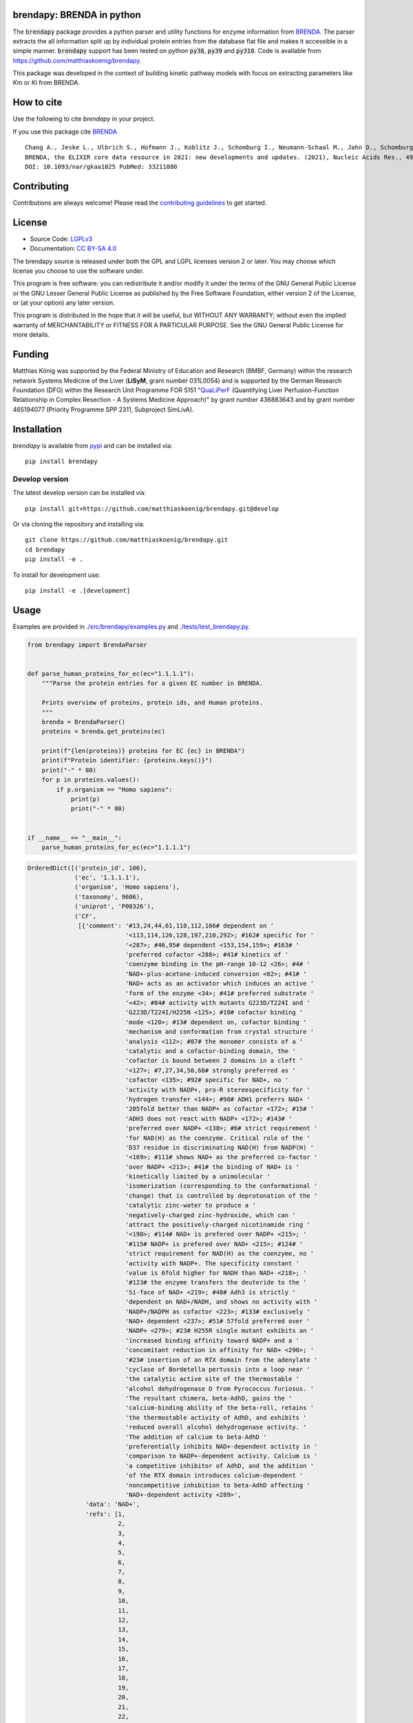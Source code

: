 .. image:: https://github.com/matthiaskoenig/brendapy/raw/develop/docs/images/favicon/brendapy-100x100-300dpi.png
   :align: left
   :alt: brendapy logo

brendapy: BRENDA in python
==========================

.. image:: https://github.com/matthiaskoenig/brendapy/workflows/CI-CD/badge.svg
   :target: https://github.com/matthiaskoenig/brendapy/workflows/CI-CD
   :alt: GitHub Actions CI/CD Status

.. image:: https://img.shields.io/pypi/v/brendapy.svg
   :target: https://pypi.org/project/brendapy/
   :alt: Current PyPI Version

.. image:: https://img.shields.io/pypi/pyversions/brendapy.svg
   :target: https://pypi.org/project/brendapy/
   :alt: Supported Python Versions

.. image:: https://img.shields.io/pypi/l/brendapy.svg
   :target: http://opensource.org/licenses/LGPL-3.0
   :alt: GNU Lesser General Public License 3

.. image:: https://codecov.io/gh/matthiaskoenig/brendapy/branch/develop/graph/badge.svg
   :target: https://codecov.io/gh/matthiaskoenig/brendapy
   :alt: Codecov

.. image:: https://zenodo.org/badge/DOI/10.5281/zenodo.3355000.svg
   :target: https://doi.org/10.5281/zenodo.3355000
   :alt: Zenodo DOI

.. image:: https://img.shields.io/badge/code%20style-black-000000.svg
   :target: https://github.com/ambv/black
   :alt: Black

.. image:: http://www.mypy-lang.org/static/mypy_badge.svg
   :target: http://mypy-lang.org/
   :alt: mypy

The :code:`brendapy` package provides a python parser and utility functions 
for enzyme information from `BRENDA <https://www.brenda-enzymes.org/index.php>`__. 
The parser extracts the all information split up by individual protein entries from the database flat file and makes it accessible in a simple manner.
:code:`brendapy` support has been tested on python :code:`py38`, :code:`py39` and :code:`py310`. Code is available from 
`https://github.com/matthiaskoenig/brendapy <https://github.com/matthiaskoenig/brendapy>`__.
 
This package was developed in the context of building kinetic pathway models with focus on extracting parameters like `Km` or `Ki` from BRENDA.


How to cite
===========
Use the following to cite `brendapy` in your project.

.. image:: https://zenodo.org/badge/DOI/10.5281/zenodo.3355000.svg
   :target: https://doi.org/10.5281/zenodo.3355000
   :alt: Zenodo DOI

If you use this package cite `BRENDA <https://www.brenda-enzymes.org/index.php>`__

::

    Chang A., Jeske L., Ulbrich S., Hofmann J., Koblitz J., Schomburg I., Neumann-Schaal M., Jahn D., Schomburg D.
    BRENDA, the ELIXIR core data resource in 2021: new developments and updates. (2021), Nucleic Acids Res., 49:D498-D508.
    DOI: 10.1093/nar/gkaa1025 PubMed: 33211880

Contributing
============

Contributions are always welcome! Please read the `contributing guidelines
<https://github.com/matthiaskoenig/brendapy/blob/develop/.github/CONTRIBUTING.rst>`__ to
get started.

License
=======

* Source Code: `LGPLv3 <http://opensource.org/licenses/LGPL-3.0>`__
* Documentation: `CC BY-SA 4.0 <http://creativecommons.org/licenses/by-sa/4.0/>`__

The brendapy source is released under both the GPL and LGPL licenses version 2 or
later. You may choose which license you choose to use the software under.

This program is free software: you can redistribute it and/or modify it under
the terms of the GNU General Public License or the GNU Lesser General Public
License as published by the Free Software Foundation, either version 2 of the
License, or (at your option) any later version.

This program is distributed in the hope that it will be useful, but WITHOUT ANY
WARRANTY; without even the implied warranty of MERCHANTABILITY or FITNESS FOR A
PARTICULAR PURPOSE. See the GNU General Public License for more details.

Funding
=======
Matthias König was supported by the Federal Ministry of Education and Research (BMBF, Germany)
within the research network Systems Medicine of the Liver (**LiSyM**, grant number 031L0054) 
and is supported by the German Research Foundation (DFG) within the Research Unit Programme FOR 5151 
"`QuaLiPerF <https://qualiperf.de>`__ (Quantifying Liver Perfusion-Function Relationship in Complex Resection - 
A Systems Medicine Approach)" by grant number 436883643 and by grant number 465194077 (Priority Programme SPP 2311, Subproject SimLivA).

Installation
============
`brendapy` is available from `pypi <https://pypi.python.org/pypi/brendapy>`__ and 
can be installed via:: 

    pip install brendapy

Develop version
---------------
The latest develop version can be installed via::

    pip install git+https://github.com/matthiaskoenig/brendapy.git@develop

Or via cloning the repository and installing via::

    git clone https://github.com/matthiaskoenig/brendapy.git
    cd brendapy
    pip install -e .

To install for development use::

    pip install -e .[development]
    
    
Usage
=====
Examples are provided in `./src/brendapy/examples.py <./src/brendapy/examples.py>`__ and `./tests/test_brendapy.py <./tests/test_brenda.py>`__.

.. code:: python

    from brendapy import BrendaParser
    
    
    def parse_human_proteins_for_ec(ec="1.1.1.1"):
        """Parse the protein entries for a given EC number in BRENDA.
    
        Prints overview of proteins, protein ids, and Human proteins.
        """
        brenda = BrendaParser()
        proteins = brenda.get_proteins(ec)
    
        print(f"{len(proteins)} proteins for EC {ec} in BRENDA")
        print(f"Protein identifier: {proteins.keys()}")
        print("-" * 80)
        for p in proteins.values():
            if p.organism == "Homo sapiens":
                print(p)
                print("-" * 80)
    
    
    if __name__ == "__main__":
        parse_human_proteins_for_ec(ec="1.1.1.1")

.. code:: bash

    OrderedDict([('protein_id', 106),
                 ('ec', '1.1.1.1'),
                 ('organism', 'Homo sapiens'),
                 ('taxonomy', 9606),
                 ('uniprot', 'P00326'),
                 ('CF',
                  [{'comment': '#13,24,44,61,110,112,166# dependent on '
                               '<113,114,126,128,197,210,292>; #162# specific for '
                               '<287>; #46,95# dependent <153,154,159>; #163# '
                               'preferred cofactor <288>; #41# kinetics of '
                               'coenzyme binding in the pH-range 10-12 <26>; #4# '
                               'NAD+-plus-acetone-induced conversion <62>; #41# '
                               'NAD+ acts as an activator which induces an active '
                               'form of the enzyme <34>; #41# preferred substrate '
                               '<42>; #84# activity with mutants G223D/T224I and '
                               'G223D/T224I/H225N <125>; #10# cofactor binding '
                               'mode <120>; #13# dependent on, cofactor binding '
                               'mechanism and conformation from crystal structure '
                               'analysis <112>; #87# the monomer consists of a '
                               'catalytic and a cofactor-binding domain, the '
                               'cofactor is bound between 2 domains in a cleft '
                               '<127>; #7,27,34,50,66# strongly preferred as '
                               'cofactor <135>; #92# specific for NAD+, no '
                               'activity with NADP+, pro-R stereospecificity for '
                               'hydrogen transfer <144>; #98# ADH1 preferrs NAD+ '
                               '205fold better than NADP+ as cofactor <172>; #15# '
                               'ADH3 does not react with NADP+ <172>; #143# '
                               'preferred over NADP+ <138>; #6# strict requirement '
                               'for NAD(H) as the coenzyme. Critical role of the '
                               'D37 residue in discriminating NAD(H) from NADP(H) '
                               '<169>; #111# shows NAD+ as the preferred co-factor '
                               'over NADP+ <213>; #41# the binding of NAD+ is '
                               'kinetically limited by a unimolecular '
                               'isomerization (corresponding to the conformational '
                               'change) that is controlled by deprotonation of the '
                               'catalytic zinc-water to produce a '
                               'negatively-charged zinc-hydroxide, which can '
                               'attract the positively-charged nicotinamide ring '
                               '<198>; #114# NAD+ is prefered over NADP+ <215>; '
                               '#115# NADP+ is prefered over NAD+ <215>; #124# '
                               'strict requirement for NAD(H) as the coenzyme, no '
                               'activity with NADP+. The specificity constant '
                               'value is 6fold higher for NADH than NAD+ <218>; '
                               '#123# the enzyme transfers the deuteride to the '
                               'Si-face of NAD+ <219>; #48# Adh3 is strictly '
                               'dependent on NAD+/NADH, and shows no activity with '
                               'NADP+/NADPH as cofactor <223>; #133# exclusively '
                               'NAD+ dependent <237>; #51# 57fold preferred over '
                               'NADP+ <279>; #23# H255R single mutant exhibits an '
                               'increased binding affinity toward NADP+ and a '
                               'concomitant reduction in affinity for NAD+ <290>; '
                               '#23# insertion of an RTX domain from the adenylate '
                               'cyclase of Bordetella pertussis into a loop near '
                               'the catalytic active site of the thermostable '
                               'alcohol dehydrogenase D from Pyrococcus furiosus. '
                               'The resultant chimera, beta-AdhD, gains the '
                               'calcium-binding ability of the beta-roll, retains '
                               'the thermostable activity of AdhD, and exhibits '
                               'reduced overall alcohol dehydrogenase activity. '
                               'The addition of calcium to beta-AdhD '
                               'preferentially inhibits NAD+-dependent activity in '
                               'comparison to NADP+-dependent activity. Calcium is '
                               'a competitive inhibitor of AdhD, and the addition '
                               'of the RTX domain introduces calcium-dependent '
                               'noncompetitive inhibition to beta-AdhD affecting '
                               'NAD+-dependent activity <289>',
                    'data': 'NAD+',
                    'refs': [1,
                             2,
                             3,
                             4,
                             5,
                             6,
                             7,
                             8,
                             9,
                             10,
                             11,
                             12,
                             13,
                             14,
                             15,
                             16,
                             17,
                             18,
                             19,
                             20,
                             21,
                             22,
                             23,
                             24,
                             25,
                             26,
                             27,
                             28,
                             29,
                             30,
                             31,
                             32,
                             33,
                             34,
                             35,
                             36,
                             37,
                             38,
                             39,
                             40,
                             41,
                             42,
                             43,
                             44,
                             45,
                             46,
                             47,
                             48,
                             49,
                             50,
                             51,
                             52,
                             53,
                             54,
                             55,
                             56,
                             57,
                             58,
                             59,
                             60,
                             61,
                             62,
                             63,
                             64,
                             65,
                             66,
                             67,
                             68,
                             69,
                             70,
                             71,
                             72,
                             73,
                             74,
                             75,
                             76,
                             77,
                             78,
                             79,
                             80,
                             81,
                             82,
                             83,
                             84,
                             85,
                             86,
                             87,
                             88,
                             89,
                             90,
                             91,
                             92,
                             93,
                             94,
                             95,
                             96,
                             97,
                             98,
                             99,
                             100,
                             101,
                             102,
                             103,
                             105,
                             110,
                             111,
                             112,
                             113,
                             114,
                             115,
                             116,
                             118,
                             120,
                             121,
                             124,
                             125,
                             126,
                             127,
                             128,
                             129,
                             130,
                             135,
                             136,
                             137,
                             138,
                             139,
                             141,
                             143,
                             144,
                             146,
                             148,
                             149,
                             152,
                             153,
                             154,
                             156,
                             157,
                             158,
                             159,
                             161,
                             162,
                             163,
                             164,
                             165,
                             169,
                             172,
                             180,
                             194,
                             195,
                             196,
                             197,
                             198,
                             200,
                             201,
                             202,
                             203,
                             204,
                             205,
                             206,
                             207,
                             208,
                             209,
                             210,
                             211,
                             212,
                             213,
                             214,
                             215,
                             217,
                             218,
                             219,
                             220,
                             221,
                             222,
                             223,
                             225,
                             226,
                             227,
                             229,
                             230,
                             231,
                             232,
                             233,
                             234,
                             237,
                             243,
                             252,
                             254,
                             256,
                             257,
                             260,
                             269,
                             272,
                             279,
                             286,
                             287,
                             288,
                             289,
                             290,
                             292,
                             293]}]),
                 ('ID', '1.1.1.1'),
                 ('IN',
                  [{'comment': '#46# competitive inhibitor <163>; #8# 1 mM, 31% '
                               'inhibition <23>; #8# class III enzyme is '
                               'completely insensitive to inhibition <11,16>; #8# '
                               'poor inhibitor, class II isoenzyme <14>; #8# no '
                               'inhibition by 12 mM <21>; #8# competitive against '
                               'ethanol <96>; #36# isoenzyme AA-ADH, BB-ADH and '
                               'TT-ADH <95>; #5# inhibits cell protein '
                               'carbonylation following exposure to crotyl alcohol '
                               '<117>',
                    'data': '4-Methylpyrazole',
                    'refs': [2,
                             11,
                             14,
                             16,
                             21,
                             23,
                             24,
                             25,
                             95,
                             96,
                             117,
                             135,
                             163,
                             214]},
                   {'comment': '#90# substrate inhibition above 0.5 M <105>; #99# '
                               '50% (v/v), 59% loss of activity <173>; #106# '
                               'ethanol competitively inhibits the oxidation of '
                               '1-hydroxymethylpyrene by ADH1C and ADH3 <214>; '
                               '#109# ethanol competitively inhibits the oxidation '
                               'of 1-hydroxymethylpyrene by ADH4 <214>',
                    'data': 'ethanol',
                    'refs': [105, 173, 214]},
                   {'comment': '#99# 50% (v/v), 29% loss of activity <173>; #106# '
                               'DMSO inhibits isozyme ADH2-catalysed oxidation in '
                               'an uncompetitive mode and reduction in a mixed '
                               'mode <214>; #106# DMSO inhibits isozymes '
                               'ADH1C-catalysed oxidation in an uncompetitive mode '
                               'and reduction in a mixed mode, no inhibition is '
                               'detected with isozyme ADH3 <214>; #109# DMSO '
                               'inhibits isozymes ADH4-catalysed oxidation in an '
                               'uncompetitive mode and reduction in a mixed mode '
                               '<214>',
                    'data': 'DMSO',
                    'refs': [173, 214]}]),
                 ('KI',
                  [{'chebi': 'CHEBI_16236',
                    'comment': '#106# isozyme ADH1C, using 1-hydroxymethylpyrene '
                               'as substrate <214>',
                    'data': '1.7 {ethanol}',
                    'refs': [214],
                    'substrate': 'ethanol',
                    'units': 'mM',
                    'value': 1.7},
                   {'chebi': 'CHEBI_16236',
                    'comment': '#106# isozyme ADH3, using 1-hydroxymethylpyrene as '
                               'substrate <214>',
                    'data': '1470 {ethanol}',
                    'refs': [214],
                    'substrate': 'ethanol',
                    'units': 'mM',
                    'value': 1470.0}]),
                 ('KM',
                  [{'comment': '#106# isozyme ADH2, at 21-23°C <214>',
                    'data': '0.00024 {1-formyl-8-methylpyrene}',
                    'refs': [214],
                    'substrate': '1-formyl-8-methylpyrene',
                    'units': 'mM',
                    'value': 0.00024},
                   {'comment': '#106# isozyme ADH3, at 21-23°C <214>',
                    'data': '0.00031 {1-hydroxymethyl-8-methylpyrene}',
                    'refs': [214],
                    'substrate': '1-hydroxymethyl-8-methylpyrene',
                    'units': 'mM',
                    'value': 0.00031},
                   {'comment': '#106# isozyme ADH2, at 21-23°C <214>',
                    'data': '0.00032 {1-formyl-6-methylpyrene}',
                    'refs': [214],
                    'substrate': '1-formyl-6-methylpyrene',
                    'units': 'mM',
                    'value': 0.00032},
                   {'comment': '#106# isozyme ADH3, at 21-23°C <214>',
                    'data': '0.00037 {4-hydroxymethylpyrene}',
                    'refs': [214],
                    'substrate': '4-hydroxymethylpyrene',
                    'units': 'mM',
                    'value': 0.00037},
                   {'comment': '#106# isozyme ADH1C, at 21-23°C <214>',
                    'data': '0.00048 {2-hydroxymethylpyrene}',
                    'refs': [214],
                    'substrate': '2-hydroxymethylpyrene',
                    'units': 'mM',
                    'value': 0.00048},
                   {'comment': '#106# isozyme ADH1C, at 21-23°C <214>',
                    'data': '0.0005 {1-formylpyrene}',
                    'refs': [214],
                    'substrate': '1-formylpyrene',
                    'units': 'mM',
                    'value': 0.0005},
                   {'comment': '#106# isozyme ADH3, at 21-23°C <214>',
                    'data': '0.00055 {1-formylpyrene}',
                    'refs': [214],
                    'substrate': '1-formylpyrene',
                    'units': 'mM',
                    'value': 0.00055},
                   {'comment': '#106# isozyme ADH3, at 21-23°C <214>',
                    'data': '0.00057 {1-hydroxymethyl-6-methylpyrene}',
                    'refs': [214],
                    'substrate': '1-hydroxymethyl-6-methylpyrene',
                    'units': 'mM',
                    'value': 0.00057},
                   {'comment': '#106# isozyme ADH3, at 21-23°C <214>',
                    'data': '0.00059 {1-hydroxymethylpyrene}',
                    'refs': [214],
                    'substrate': '1-hydroxymethylpyrene',
                    'units': 'mM',
                    'value': 0.00059},
                   {'comment': '#106# isozyme ADH1C, at 21-23°C <214>',
                    'data': '0.00075 {1-hydroxymethylpyrene}',
                    'refs': [214],
                    'substrate': '1-hydroxymethylpyrene',
                    'units': 'mM',
                    'value': 0.00075},
                   {'comment': '#106# isozyme ADH1C, at 21-23°C <214>',
                    'data': '0.0009 {1-formyl-6-methylpyrene}',
                    'refs': [214],
                    'substrate': '1-formyl-6-methylpyrene',
                    'units': 'mM',
                    'value': 0.0009},
                   {'comment': '#106# isozyme ADH1C, at 21-23°C <214>',
                    'data': '0.001 {4-formylpyrene}',
                    'refs': [214],
                    'substrate': '4-formylpyrene',
                    'units': 'mM',
                    'value': 0.001},
                   {'comment': '#106# isozyme ADH1C, at 21-23°C <214>',
                    'data': '0.001 {4-hydroxymethylpyrene}',
                    'refs': [214],
                    'substrate': '4-hydroxymethylpyrene',
                    'units': 'mM',
                    'value': 0.001},
                   {'comment': '#106# isozyme ADH1C, at 21-23°C <214>',
                    'data': '0.00115 {1-hydroxymethyl-6-methylpyrene}',
                    'refs': [214],
                    'substrate': '1-hydroxymethyl-6-methylpyrene',
                    'units': 'mM',
                    'value': 0.00115},
                   {'comment': '#106# isozyme ADH1C, at 21-23°C <214>',
                    'data': '0.00131 {1-formyl-8-methylpyrene}',
                    'refs': [214],
                    'substrate': '1-formyl-8-methylpyrene',
                    'units': 'mM',
                    'value': 0.00131},
                   {'comment': '#106# isozyme ADH3, at 21-23°C <214>',
                    'data': '0.00149 {1-formyl-8-methylpyrene}',
                    'refs': [214],
                    'substrate': '1-formyl-8-methylpyrene',
                    'units': 'mM',
                    'value': 0.00149},
                   {'comment': '#106# isozyme ADH1C, at 21-23°C <214>',
                    'data': '0.0021 {2-formylpyrene}',
                    'refs': [214],
                    'substrate': '2-formylpyrene',
                    'units': 'mM',
                    'value': 0.0021},
                   {'comment': '#106# isozyme ADH3, at 21-23°C <214>',
                    'data': '0.0021 {4-formylpyrene}',
                    'refs': [214],
                    'substrate': '4-formylpyrene',
                    'units': 'mM',
                    'value': 0.0021},
                   {'comment': '#106# isozyme ADH2, at 21-23°C <214>',
                    'data': '0.0029 {2-formylpyrene}',
                    'refs': [214],
                    'substrate': '2-formylpyrene',
                    'units': 'mM',
                    'value': 0.0029},
                   {'comment': '#106# isozyme ADH3, at 21-23°C <214>',
                    'data': '0.0038 {1-formyl-6-methylpyrene}',
                    'refs': [214],
                    'substrate': '1-formyl-6-methylpyrene',
                    'units': 'mM',
                    'value': 0.0038},
                   {'comment': '#106# isozyme ADH2, at 21-23°C <214>',
                    'data': '0.0038 {4-formylpyrene}',
                    'refs': [214],
                    'substrate': '4-formylpyrene',
                    'units': 'mM',
                    'value': 0.0038},
                   {'comment': '#106# isozyme ADH2, at 21-23°C <214>',
                    'data': '0.0044 {2-hydroxymethylpyrene}',
                    'refs': [214],
                    'substrate': '2-hydroxymethylpyrene',
                    'units': 'mM',
                    'value': 0.0044},
                   {'comment': '#106# isozyme ADH2, at 21-23°C <214>',
                    'data': '0.0064 {1-hydroxymethyl-6-methylpyrene}',
                    'refs': [214],
                    'substrate': '1-hydroxymethyl-6-methylpyrene',
                    'units': 'mM',
                    'value': 0.0064},
                   {'comment': '#106# isozyme ADH2, at 21-23°C <214>',
                    'data': '0.0064 {1-hydroxymethyl-8-methylpyrene}',
                    'refs': [214],
                    'substrate': '1-hydroxymethyl-8-methylpyrene',
                    'units': 'mM',
                    'value': 0.0064},
                   {'comment': '#106# isozyme ADH3, at 21-23°C <214>',
                    'data': '0.009 {2-formylpyrene}',
                    'refs': [214],
                    'substrate': '2-formylpyrene',
                    'units': 'mM',
                    'value': 0.009},
                   {'comment': '#106# isozyme ADH2, at 21-23°C <214>',
                    'data': '0.012 {1-formylpyrene}',
                    'refs': [214],
                    'substrate': '1-formylpyrene',
                    'units': 'mM',
                    'value': 0.012},
                   {'comment': '#106# isozyme ADH2, at 21-23°C <214>',
                    'data': '0.04 {4-hydroxymethylpyrene}',
                    'refs': [214],
                    'substrate': '4-hydroxymethylpyrene',
                    'units': 'mM',
                    'value': 0.04},
                   {'comment': '#106# isozyme ADH1C, at 21-23°C <214>',
                    'data': '0.059 {1-hydroxymethyl-8-methylpyrene}',
                    'refs': [214],
                    'substrate': '1-hydroxymethyl-8-methylpyrene',
                    'units': 'mM',
                    'value': 0.059},
                   {'comment': '#106# isozyme ADH2, at 21-23°C <214>',
                    'data': '0.076 {1-hydroxymethylpyrene}',
                    'refs': [214],
                    'substrate': '1-hydroxymethylpyrene',
                    'units': 'mM',
                    'value': 0.076},
                   {'comment': '#106# isozyme ADH3, at 21-23°C <214>',
                    'data': '0.106 {2-hydroxymethylpyrene}',
                    'refs': [214],
                    'substrate': '2-hydroxymethylpyrene',
                    'units': 'mM',
                    'value': 0.106},
                   {'chebi': 'CHEBI_15343',
                    'comment': '#106# isozyme ADH1C, at 21-23°C <214>',
                    'data': '0.34 {acetaldehyde}',
                    'refs': [214],
                    'substrate': 'acetaldehyde',
                    'units': 'mM',
                    'value': 0.34},
                   {'comment': '#106# isozyme ADH3, at 21-23°C <214>',
                    'data': '0.39 {1-Octanol}',
                    'refs': [214],
                    'substrate': '1-Octanol',
                    'units': 'mM',
                    'value': 0.39},
                   {'chebi': 'CHEBI_16236',
                    'comment': '#106# isozyme ADH1C, at 21-23°C <214>',
                    'data': '0.77 {ethanol}',
                    'refs': [214],
                    'substrate': 'ethanol',
                    'units': 'mM',
                    'value': 0.77},
                   {'chebi': 'CHEBI_15343',
                    'comment': '#106# isozyme ADH2, at 21-23°C <214>',
                    'data': '26 {acetaldehyde}',
                    'refs': [214],
                    'substrate': 'acetaldehyde',
                    'units': 'mM',
                    'value': 26.0},
                   {'chebi': 'CHEBI_16236',
                    'comment': '#106# isozyme ADH2, at 21-23°C <214>',
                    'data': '33 {ethanol}',
                    'refs': [214],
                    'substrate': 'ethanol',
                    'units': 'mM',
                    'value': 33.0},
                   {'chebi': 'CHEBI_17935',
                    'comment': '#106# isozyme ADH3, at 21-23°C <214>',
                    'data': '9.6 {octanal}',
                    'refs': [214],
                    'substrate': 'octanal',
                    'units': 'mM',
                    'value': 9.6}]),
                 ('LO',
                  [{'comment': '#61# 2 isozymes <113>; #24# enzyme polymer forms '
                               'rod-like helical particles <128>',
                    'data': 'cytosol',
                    'refs': [113, 128, 135, 194, 214]}]),
                 ('MW',
                  [{'comment': '#112# SDS-PAGE <197>; #106# isozyme ADH2, apparent '
                               'molecular weight deduced from electrophoretic '
                               'mobility <214>; #109# isozyme ADH4, calculated '
                               'from amino acid sequence <214>; #92,132# 4 * '
                               '40000, SDS-PAGE <144,239>; #8,10,36,53,79# 2 * '
                               '40000, SDS-PAGE <16,23,24,59,87,95>; #1,8,80,131# '
                               'x * 40000, SDS-PAGE <11,44,52,227>; #9# 2 * 40000, '
                               'ADH-3, SDS-PAGE <49>; #42# 2 * 40000, enzyme form '
                               'ADHI <68>',
                    'data': '40000',
                    'refs': [11,
                             16,
                             23,
                             24,
                             44,
                             49,
                             52,
                             59,
                             68,
                             87,
                             95,
                             144,
                             197,
                             214,
                             227,
                             239,
                             272]},
                   {'comment': '#106# isozyme ADH3, apparent molecular weight '
                               'deduced from electrophoretic mobility <214>',
                    'data': '39500',
                    'refs': [214]},
                   {'comment': '#106# isozyme ADH3, calculated from amino acid '
                               'sequence <214>',
                    'data': '39720',
                    'refs': [214]},
                   {'comment': '#106# isozyme ADH1C, calculated from amino acid '
                               'sequence <214>',
                    'data': '39870',
                    'refs': [214]},
                   {'comment': '#106# isozyme ADH2, calculated from amino acid '
                               'sequence <214>',
                    'data': '40220',
                    'refs': [214]},
                   {'comment': '#106# isozyme ADH1C, apparent molecular weight '
                               'deduced from electrophoretic mobility <214>; #109# '
                               'isozyme ADH4, apparent molecular weight deduced '
                               'from electrophoretic mobility <214>',
                    'data': '40500',
                    'refs': [214]}]),
                 ('OSS',
                  [{'comment': '#106,109# DMSO is not an ideal '
                               'substrate-delivering solvent for ADH-catalysed '
                               'reactions <214>; #151# 20% v/v, 24 h, 87% residual '
                               'activity <244>; #56# 20% v/v, 70% residual '
                               'activity <255>',
                    'data': 'DMSO',
                    'refs': [214, 244, 255]}]),
                 ('RE',
                  {'a primary alcohol + NAD+ = an aldehyde + NADH + H+ (#4,41# '
                   'ordered bi-bi mechanism <31,43>; #4,75# rapid equilibrium '
                   'random mechanism <63>; #8# ordered bi bi mechanism with '
                   'cofactor adding first to form a binary enzyme complex <23>; '
                   '#41# isoenzyme EE and SS: ordered bi bi mechanism <35>; '
                   '#10,33# mechanism is predominantly ordered with ethanol, but '
                   'partially random with butanol <91>; #41# kinetic mechanism is '
                   'random for ethanol oxidation and compulsory ordered for '
                   'acetaldehyde reduction <41>; #38# oxidizes ethanol in an '
                   'ordered bi-bi mechanism with NAD+ as the first substrate fixed '
                   '<85>; #10# compulsory-order mechanism with the rate-limiting '
                   'step being the dissociation of the product enzyme-NAD+ complex '
                   '<90>; #28,68,78# Theorell-Chance mechanism <38,69,74>; #44# '
                   'sequential reaction mechanism <114>; #87# active site '
                   'structure <127>; #78# catalytic mechanism involves a proton '
                   'relay modulated by the coupled ionization of the active site '
                   'Lys155/Tyr151 pair, and a NAD+ ribose 2-OH switch, other '
                   'active site residues are Ser138 and Trp144, ionization '
                   'properties, substrate binding, overview <130>; #8# class IV '
                   'alcohol dehydrogenase also functions as retinol dehydrogenase, '
                   'reaction and kinetic mechanism: asymmetric rapid equilibrium '
                   'random mechanism with 2 dead-end ternary complexes fro retinol '
                   'oxidation and a rapid equilibrium ordered mechanism with one '
                   'dead-end ternary complex for retinal reduction, a unique '
                   'mechanistic form fro zinc-containing ADH in the medium chain '
                   'dehydrogenase/reductase superfamily of enzymes <124>; #10# '
                   'detailed determination of the reaction and kinetic mechanisms, '
                   'active site structure and determination of amino acid residues '
                   'involved in catalysis, 3 isozymes <120>; #5# ordered bibi '
                   'mechanism, structural and functional implications of amino '
                   'acid residue 47 <110>; #41# ordered sequential bibi reaction '
                   'mechanism, modeling of oxidation kinetic mechanism <117>; #41# '
                   'reaction mechanism, His51 is involved, but not essential, in '
                   'catalysis facilitating the deprotonation of the hydroxyl group '
                   'of water or alcohol ligated to the catalytic zinc <111>; #8# '
                   'Ser48 is involved in catalysis, isozyme gamma(2)gamma(2) '
                   '<109>; #27# the catalytic triad consists of Cys44, His67, and '
                   'Cys154, active site structure <129>)',
                   'a secondary alcohol + NAD+ = a ketone + NADH + H+'}),
                 ('RN', {'alcohol dehydrogenase'}),
                 ('RT', {'reduction', 'redox reaction', 'oxidation'}),
                 ('SN', {'alcohol:NAD+ oxidoreductase'}),
                 ('SP',
                  [{'data': '1-hydroxymethyl-6-methylpyrene + NAD+ = '
                            '1-formyl-6-methylpyrene + NADH + H+ {r}',
                    'refs': [214]},
                   {'data': '1-hydroxymethyl-8-methylpyrene + NAD+ = '
                            '1-formyl-8-methylpyrene + NADH + H+ {r}',
                    'refs': [214]},
                   {'data': '1-hydroxymethylpyrene + NAD+ = 1-formylpyrene + NADH '
                            '+ H+ {r}',
                    'refs': [214]},
                   {'data': '2-hydroxymethylpyrene + NAD+ = 2-formylpyrene + NADH '
                            '+ H+ {r}',
                    'refs': [214]},
                   {'data': '4-hydroxymethylpyrene + NAD+ = 4-formylpyrene + NADH '
                            '+ H+ {r}',
                    'refs': [214]},
                   {'comment': '#48# best substrate <223>; #111# 100% activity '
                               '<213>; #100# no activity with NADP+, in reverse '
                               'reaction no activity with NADPH <171>; #31# the '
                               'enzyme is highly specific for ethanol with NAD+ as '
                               'the coenzyme <181>; #112# 88% activity compared to '
                               'cyclohexanol <197>; #106# substrate for isozyme '
                               'ADH1C, extremely poor substrate for isozyme ADH3 '
                               '<214>; #106# substrate for isozyme ADH2 <214>; '
                               '#109# substrate for isozyme ADH4 <214>; #133# the '
                               'enzyme shows a preference for short-chain alcohols '
                               'ethanol and 1-propanol <237>; #155# 12% of the '
                               'activity with butan-1-ol <271>; #161# 33% of the '
                               'activity with 1,4-butanediol <286>) |#119# 83% of '
                               'the activity with butan-2-ol <256>',
                    'data': 'ethanol + NAD+ = acetaldehyde + NADH + H+',
                    'refs': [66,
                             103,
                             136,
                             139,
                             140,
                             143,
                             144,
                             147,
                             148,
                             153,
                             159,
                             161,
                             162,
                             163,
                             171,
                             173,
                             174,
                             181,
                             194,
                             195,
                             196,
                             197,
                             203,
                             205,
                             207,
                             208,
                             209,
                             210,
                             211,
                             212,
                             213,
                             214,
                             222,
                             223,
                             231,
                             233,
                             237,
                             239,
                             246,
                             252,
                             256,
                             271,
                             277,
                             279,
                             284,
                             286,
                             288]},
                   {'comment': '#48# best substrate <223>; #111# 100% activity '
                               '<213>; #100# no activity with NADP+, in reverse '
                               'reaction no activity with NADPH <171>; #31# the '
                               'enzyme is highly specific for ethanol with NAD+ as '
                               'the coenzyme <181>; #112# 88% activity compared to '
                               'cyclohexanol <197>; #106# substrate for isozyme '
                               'ADH1C, extremely poor substrate for isozyme ADH3 '
                               '<214>; #106# substrate for isozyme ADH2 <214>; '
                               '#109# substrate for isozyme ADH4 <214>; #133# the '
                               'enzyme shows a preference for short-chain alcohols '
                               'ethanol and 1-propanol <237>; #155# 12% of the '
                               'activity with butan-1-ol <271>; #161# 33% of the '
                               'activity with 1,4-butanediol <286>) |#119# 83% of '
                               'the activity with butan-2-ol <256>| {r',
                    'data': 'ethanol + NAD+ = acetaldehyde + NADH + H+',
                    'refs': [66,
                             103,
                             136,
                             139,
                             140,
                             143,
                             144,
                             147,
                             148,
                             153,
                             159,
                             161,
                             162,
                             163,
                             171,
                             173,
                             174,
                             181,
                             194,
                             195,
                             196,
                             197,
                             203,
                             205,
                             207,
                             208,
                             209,
                             210,
                             211,
                             212,
                             213,
                             214,
                             222,
                             223,
                             231,
                             233,
                             237,
                             239,
                             246,
                             252,
                             256,
                             271,
                             277,
                             279,
                             284,
                             286,
                             288]},
                   {'comment': '#48# best substrate <223>; #111# 100% activity '
                               '<213>; #100# no activity with NADP+, in reverse '
                               'reaction no activity with NADPH <171>; #31# the '
                               'enzyme is highly specific for ethanol with NAD+ as '
                               'the coenzyme <181>; #112# 88% activity compared to '
                               'cyclohexanol <197>; #106# substrate for isozyme '
                               'ADH1C, extremely poor substrate for isozyme ADH3 '
                               '<214>; #106# substrate for isozyme ADH2 <214>; '
                               '#109# substrate for isozyme ADH4 <214>; #133# the '
                               'enzyme shows a preference for short-chain alcohols '
                               'ethanol and 1-propanol <237>; #155# 12% of the '
                               'activity with butan-1-ol <271>; #161# 33% of the '
                               'activity with 1,4-butanediol <286>) |#119# 83% of '
                               'the activity with butan-2-ol <256>| {',
                    'data': 'ethanol + NAD+ = acetaldehyde + NADH + H+',
                    'refs': [66,
                             103,
                             136,
                             139,
                             140,
                             143,
                             144,
                             147,
                             148,
                             153,
                             159,
                             161,
                             162,
                             163,
                             171,
                             173,
                             174,
                             181,
                             194,
                             195,
                             196,
                             197,
                             203,
                             205,
                             207,
                             208,
                             209,
                             210,
                             211,
                             212,
                             213,
                             214,
                             222,
                             223,
                             231,
                             233,
                             237,
                             239,
                             246,
                             252,
                             256,
                             271,
                             277,
                             279,
                             284,
                             286,
                             288]},
                   {'comment': '#13# broad substrate specificity <126>; #10# '
                               'constitutive enzyme <94>; #42# key enzyme in '
                               'ethanol production <68>; #52# one constitutive '
                               'enzyme, ADH-MI and one inducible enzyme, ADH-MII '
                               '<82>; #53# enzyme may be involved in the '
                               'metabolism of dietary wax esters in salmonid fish '
                               '<59>; #78# the enzyme oxidizes alcohols to '
                               'aldehydes or ketones both for detoxification and '
                               'metabolic purposes <38>; #36# involvement in the '
                               'development of male hamster reproductive system '
                               '<47>; #88# enzyme shows high substrate specificity '
                               'towards primary aliphatic alcohols, no activity '
                               'with 2-butanol, tert-butanol, isoamyl alcohol, '
                               'isobutyl alcohol, 1,6-hexadiol, and mono-, di-, '
                               'and triethanolamine <118>; #90# no activity with '
                               'methanol, 2-propanol, and isoamyl alcohol <105>; '
                               '#10# substrate specificity and stereospecificity, '
                               'substrate binding pocket structure of the 3 '
                               'isozymes, involving Met294, Trp57, and Trp93 '
                               '<120>; #61# substrate specificity of the 2 '
                               'isozmyes with various substrates, overview, '
                               'isozymes are highly specific for the '
                               '(R)-stereoisomers and enantioselctive for the '
                               'R(-)isomers <113>; #46# the enzyme undergoes a '
                               'substantial conformational change in the apo-holo '
                               'transition, accompanied by loop movements at the '
                               'domain interface <108>; #60# alcohol dehydrogenase '
                               'activity may not limit alcohol supply for ester '
                               'production during ripening <146>; #54# Cm-ADH2 '
                               'cannot reduce branched aldehydes <151>; #10# '
                               'effects of pressure on deuterium isotope effects '
                               'of yeast alcohol dehydrogenase using alternative '
                               'substrates <139>; #92# no activity with methanol '
                               '<144>; #93# the enzyme does not act on short-chain '
                               'normal alkyl alcohols, including methanol and '
                               'ethanol <137>; #96# no activity towards methanol, '
                               'ethanol, 1-propanol, triethylene glycol, '
                               'polyethylene glycol 400, polyethylene glycol 1000, '
                               'D-sorbitol, D-sorbose, formaldehyde, acetaldehyde, '
                               'propionaldehyde, butyraldehyde, and valeraldehyde '
                               '<156>; #98# ADH1 preferrs primary alcohols '
                               'containing C3-C8 carbons to secondary alcohols '
                               'such as 2-propanol and 2-butanol. ADH1 possesses '
                               'specific carboxylate ester-forming activity <172>; '
                               '#101# no activity detected with: '
                               'N-benzyl-2-pyrrolidinone, 2-pyrrolidinone, '
                               '3-hexanone, 4-hydroxy-2-butanone, '
                               '(R)-N-benzyl-3-pyrrolidinol, ethanol, '
                               '1,3-propanediol, 1-butanol, 1,4-butanediol, '
                               '1,2,3-butanetriol, 1,2,4-butanetriol, acetol, '
                               '2-phenyl-1-propanol, 3-phenyl-1-propanol, benzyl '
                               'alcohol and glycerol. No activity with NADP+ or '
                               'NADPH <185>; #6# preference for reduction of '
                               'aromatic ketones and alpha-keto esters, and poor '
                               'activity on aromatic alcohols and aldehydes <169>; '
                               '#26# when NADH is replaced with NADPH, the '
                               'reaction rate is reduced by 0.6% <188>; #41# '
                               'activity is severely reduced towards aliphatic '
                               'alcohols of more than 8 carbon atoms for the free '
                               'enzyme, but not so with immobilized HLAD, '
                               'exhibiting an activity towards C22 and C24 '
                               'aliphatic alcohols higher than 50% of the highest '
                               'value, obtained with C8 <204>; #8# differences in '
                               'the activities of total ADH and class I ADH '
                               'isoenzyme between cancer liver tissues and healthy '
                               'hepatocytes may be a factor in ethanol metabolism '
                               'disorders, which can intensify carcinogenesis '
                               '<180>; #112# TADH is a NAD(H)-dependent enzyme and '
                               'shows a very broad substrate spectrum producing '
                               'exclusively the (S)-enantiomer in high '
                               'enantiomeric excess (more than 99%) during '
                               'asymmetric reduction of ketones <197>; #106# '
                               '1-octanal is no substrate for isozyme ADH1C <214>; '
                               '#106# 1-octanal is no substrate for isozyme ADH2 '
                               '<214>; #109# 1-octanal is no substrate for isozyme '
                               'ADH4 <214>; #112# ADH exhibits a clear preference '
                               'for primary alcohols and corresponding aldehydes '
                               'for aliphatic substrates, in the oxidative '
                               'direction activity steeply increases with chain '
                               'length until 1-propanol and then decreases '
                               'slightly again with growing chain length, '
                               'alpha,beta-unsaturated ketones like 3-penten-2-one '
                               'and cyclohexenone are not converted by ADH, almost '
                               'no conversion of methanol (0.2%) and (+)-carvone '
                               '(0.4%) is detected <197>; #110# no activity '
                               'towards methanol <210>; #114# substrates are a '
                               'broad range of alkyl alcohols from ethanol to '
                               '1-triacontanol <215>; #123# the physiological '
                               'direction of the catalytic reaction is reduction '
                               'rather than oxidation <219>; #124# the enzyme '
                               'displays a preference for the reduction of '
                               'alicyclic, bicyclic and aromatic ketones and '
                               'alpha-ketoesters, but is poorly active on '
                               'aliphatic, cyclic and aromatic alcohols, showing '
                               'no activity on aldehydes <218>; #123# the enzyme '
                               'shows no activity on aliphatic linear and branched '
                               'alcohols, except for a poor activity on '
                               '2-propyn-1-ol, 3-methyl-1-butanol and 2-pentanol; '
                               'however, it shows a discrete activity on aliphatic '
                               'cyclic and bicyclic alcohols. Benzyl alcohol and '
                               '4-bromobenzyl alcohol are not found to be '
                               'substrates. The S and R enantiomers of '
                               'a-(trifluoromethyl)benzyl alcohol and methyl and '
                               'ethyl mandelates show no apparent activity with '
                               'SaADH. The enzyme shows poor activity on '
                               '(+/-)-1-phenyl-1-propanol, 1-(1-naphthyl)ethanol '
                               'and the two enantiomers of 1-(2-naphthyl)ethanol. '
                               'The enzyme is not active on aliphatic and aromatic '
                               'aldehydes, and on aliphatic linear, branched and '
                               'cyclic ketones except for 3-methylcyclohexanone. '
                               'Catalytic inactivity is observed with acetophenone '
                               'and (S)-a-(trifluoromethyl)benzyl <219>; #127# '
                               'methanol, formaldehyde, and acetone are no '
                               'substrates for HpADH3 <222>; #48# no activity with '
                               'methanol, 1-butanol, glycerol or 2-propanol <223>; '
                               '#128# substrate specificity and '
                               'enantiospecificity, overview. The (R)-specific '
                               'alcohol dehydrogenase requires NADH and reduces '
                               'various kinds of carbonyl compounds, including '
                               'ketones and aldehydes. AFPDH reduces '
                               'acetylpyridine derivatives, beta-keto esters, and '
                               'some ketones compounds with high '
                               'enantiospecificity, overview. No activity with '
                               '2-chlorobenzaldehyde and 2-tetralone, poor '
                               'activity with 1-tetralone, pyruvate, '
                               '2-oxobutyrate, oxalacetate, cyclopentanone, '
                               'cyclohexanone, cycloheptanone, and dipropylketone. '
                               'No activity with 1,2-propanediol, '
                               '3-chloro-1,2-propanediol, 3-bromo-1,2-propanediol, '
                               'glycerol, 1-pentanol, poor activity with '
                               '1-butanol, 1-propanol, ethanol, and methanol '
                               '<225>; #85# the enzyme exhibits broad substrate '
                               'specificity towards aliphatic ketones, '
                               'cycloalkanones, aromatic ketones, and ketoesters '
                               '<226>; #132# the enzyme shows broad substrate '
                               'specificity and prefers aliphatic alcohols and '
                               'ketones. There are no large differences in the '
                               'reactivities between primary and secondary '
                               'alcohols. The enzyme produces (S)-alcohols from '
                               'the corresponding ketones. The values of the '
                               'enantiomeric excess increase with the increase of '
                               'chain length except for the reduction of '
                               '2-hexanone. The highest enantioselectivity is '
                               'shown with the reduction of 2-nonanone <239>; '
                               '#133# the NAD+-dependent HvADH1 shows a preference '
                               'for short-chain alcohols, no activity with '
                               'methanol <237>; #143# broad substrate specificity '
                               'with a preference for the reduction of ketones and '
                               'the oxidation of secondary alcohols <138>; #124# '
                               'enzyme displays a preference for the reduction of '
                               'alicyclic, bicyclic and aromatic ketones and '
                               'alpha-keto esters, but is poorly active on '
                               'aliphatic, cyclic and aromatic alcohols, and shows '
                               'no activity on aldehydes <219>; #150# enzyme '
                               'reduces aldehydes to (R)-alcohols with more than '
                               '99.8% enantiomeric excess <243>; #151# enzyme '
                               'selectively reduces the C=O bond of allylic '
                               'aldehydes/ketones to the corresponding '
                               'alpha,beta-unsaturated alcohols and also has the '
                               'capacity of stereoselectively reducing aromatic '
                               'ketones to (S)-enantioselective alcohols. The '
                               'enzyme preferentially catalyzes oxidation of '
                               'allylic/benzyl aldehydes <244>; #71# ethanol '
                               'dehydrogenase activity of Thermoanaerobium brockii '
                               'is both NAD and NADP linked, reversible, and not '
                               'inhibited by low levels of reaction products '
                               '<103>; #119,142# mutation at the substrate-binding '
                               'site, or at a dimer interface, alters kinetic '
                               'properties and protein oligomeric structure, '
                               'active site flexibility is correlated with subunit '
                               'interactions 20 A away <260>; #6# the enzyme '
                               'transfers the pro-S hydrogen of [4R-(2)H]NADH and '
                               'exhibits Prelog specificity <269>; #41# acycloNAD+ '
                               'i.e. NAD+-analogue, where the nicotinamide ribosyl '
                               'moiety has been replaced by the nicotinamide '
                               '(2-hydroxyethoxy)methyl moiety. There is no '
                               'detectable reduction of acycloNAD+ by secondary '
                               'alcohols although these alcohols serve as '
                               'competitive inhibitors. AcycloNAD+ converts horse '
                               'liver ADH from a broad spectrum alcohol '
                               'dehydrogenase, capable of utilizing either primary '
                               'or secondary alcohols, into an exclusively primary '
                               'alcohol dehydrogenase <275>; #51# bifunctional '
                               'enzyme consisting of an N-terminal acetaldehyde '
                               'dehydrogenase (ALDH) and a C-terminal alcohol '
                               'dehydrogenase (ADH). The specificity constant '
                               '(kcat/Km) is 47fold higher for acetaldehyde '
                               'reductase than that for ethanol dehydrogenase '
                               '<279>; #153# enzyme is an alcohol dehydrogenase '
                               'with additional activity for all-trans-retinol, '
                               'reaction of EC 1.1.1.184 <272>; #155# enzyme shows '
                               'activity as a reductase specific for (S)-acetoin, '
                               'EC 1.1.1.76, and both diacetyl reductase (EC '
                               '1.1.1.304) and NAD+-dependent alcohol '
                               'dehydrogenase (EC 1.1.1.1) activities <271>; #160# '
                               'the enzyme additionally catalyzes selective '
                               'reduction of 3-quinuclidinone to '
                               '(R)-3-quinuclidinol, with 84% ee and 62% '
                               'conversion after 22 h <274>; #162# Candida '
                               'albicans ADH1 is a bifunctional enzyme that '
                               'catalyzes methylglyoxal oxidation and reduction, '
                               'cf. EC 1.2.1.23 <287>; #161# the enzyme catalyzes '
                               'NAD(H)-dependent oxidation of various alcohols and '
                               'reduction of aldehydes, with a marked preference '
                               'for substrates with functional group at the '
                               'terminal carbon atom <286>; #166# almost no '
                               'activity with D-arabinonate, D-lyxonate, '
                               'D-galactonate, glycerol, meso-erythritol, '
                               'D-ribitol, D-arabitol, D-xylitol, and D-mannitol. '
                               'No activity with propanal, butanal, hexanal, and '
                               '4-oxobutanoic acid <292>; #165# the enzyme '
                               'catalyzes the reduction of acetophenone '
                               'derivatives to the corresponding (S)-chiral '
                               'alcohols in an enantiomerically pure form. The '
                               'substituents on the benzene ring of the aryl '
                               'ketones exert some effect on the enzyme activity, '
                               'although the influence is not dramatic. The '
                               'enantioselectivity of the reduction is not '
                               'affected by the substituents and pattern of the '
                               'substitution. The alpha-chlorinated acetophenone '
                               'shows a much higher activity than the '
                               'unsubstituted one (more than 10 times) <294>) {',
                    'data': 'more = ?',
                    'refs': [38,
                             47,
                             59,
                             68,
                             82,
                             94,
                             103,
                             105,
                             108,
                             113,
                             118,
                             120,
                             126,
                             137,
                             138,
                             139,
                             144,
                             146,
                             151,
                             156,
                             169,
                             172,
                             180,
                             185,
                             188,
                             197,
                             204,
                             210,
                             211,
                             214,
                             215,
                             218,
                             219,
                             222,
                             223,
                             225,
                             226,
                             237,
                             239,
                             243,
                             244,
                             260,
                             269,
                             271,
                             272,
                             274,
                             275,
                             279,
                             286,
                             287,
                             292,
                             294]},
                   {'comment': '#93# 33% of the activity with 2-propanol, in the '
                               'reverse reaction 435% of the activity with phenyl '
                               'trifluoromethyl ketone <137>; #96# 11% activity '
                               'compared to benzyl alcohol <156>; #98# about 85% '
                               'of activity with ethanol, ADH1 <172>; #112# 57% '
                               'activity compared to cyclohexanol <197>; #106# '
                               'substrate for isozyme ADH3 <214>',
                    'data': '1-octanol + NAD+ = octanal + NADH + H+',
                    'refs': [137, 144, 156, 172, 197, 210, 214, 222, 286]},
                   {'comment': '#93# 33% of the activity with 2-propanol, in the '
                               'reverse reaction 435% of the activity with phenyl '
                               'trifluoromethyl ketone <137>; #96# 11% activity '
                               'compared to benzyl alcohol <156>; #98# about 85% '
                               'of activity with ethanol, ADH1 <172>; #112# 57% '
                               'activity compared to cyclohexanol <197>; #106# '
                               'substrate for isozyme ADH3 <214>) {r',
                    'data': '1-octanol + NAD+ = octanal + NADH + H+',
                    'refs': [137, 144, 156, 172, 197, 210, 214, 222, 286]}]),
                 ('ST',
                  [{'bto': 'BTO_0000759',
                    'comment': '#5# isoenzyme A2 and B2 <48>; #36# isoenzyme '
                               'AA-ADH and BB-ADH most abundant in <95>; #8# '
                               'isozyme ADH1C*2 <116>; #9# females show 70% higher '
                               'hepatic alcohol dehydrogenase activity and display '
                               '60% lower voluntary ethanol intake than males. '
                               'Following ethanol administration (1 g/kg ip), '
                               'females generate a transient blood acetaldehyde '
                               'increase with levels that are 2.5fold greater than '
                               'in males. Castration of males leads to an increase '
                               'alcohol dehydrogenase activity the appearance of '
                               'an acetaldehyde burst a reduction of voluntary '
                               'ethanol intake comparable with that of females '
                               '<167>; #8# the activities of total alcohol '
                               'dehydrogenase, aldehyde dehydrogenase and class I '
                               'alcohol dehydrogenase isoenzyme between cancer '
                               'liver tissues and healthy hepatocytes might be a '
                               'factor in ethanol metabolism disorders which can '
                               'intensify carcinogenesis <186>; #106# isozymes '
                               'ADH1C and ADH3 <214>; #8# most abundant in the '
                               'liver <180>; #8# the total alcohol dehydrogenase '
                               'activity is significantly higher in cancer tissues '
                               'than in healthy liver <194>; #131# class III ADH '
                               '<227>',
                    'data': 'liver',
                    'refs': [1,
                             2,
                             5,
                             10,
                             12,
                             13,
                             14,
                             15,
                             16,
                             17,
                             18,
                             19,
                             20,
                             21,
                             22,
                             23,
                             24,
                             25,
                             26,
                             27,
                             28,
                             29,
                             30,
                             31,
                             32,
                             33,
                             34,
                             35,
                             36,
                             37,
                             39,
                             40,
                             41,
                             42,
                             44,
                             45,
                             46,
                             48,
                             49,
                             51,
                             52,
                             54,
                             55,
                             59,
                             60,
                             86,
                             92,
                             93,
                             95,
                             98,
                             101,
                             111,
                             116,
                             117,
                             143,
                             167,
                             175,
                             178,
                             180,
                             186,
                             194,
                             198,
                             200,
                             201,
                             204,
                             205,
                             212,
                             214,
                             224,
                             227,
                             275]},
                   {'bto': 'BTO_0003833',
                    'comment': '#106,109# isozyme ADH4 <214>',
                    'data': 'buccal mucosa',
                    'refs': [214]}]),
                 ('SY',
                  [{'comment': '#106# isozyme <214>',
                    'data': 'ADH1C',
                    'refs': [214]},
                   {'comment': '#10,106# isozyme <202,214>',
                    'data': 'ADH2',
                    'refs': [110,
                             123,
                             128,
                             162,
                             170,
                             202,
                             214,
                             215,
                             233,
                             240,
                             252]},
                   {'comment': '#106# isozyme <214>',
                    'data': 'ADH3',
                    'refs': [141, 172, 177, 200, 214, 252, 263]}]),
                 ('references',
                  {1: {'info': 'Talbot, B.G.; Qureshi, A.A.; Cohen, R.; Thirion, '
                               'J.P.: Purification and properties of two distinct '
                               'groups of ADH isozymes from Chinese hamster liver. '
                               'Biochem. Genet. (1981) 19, 813-829.',
                       'pubmed': 6794566},
                   2: {'info': 'Fong, W.P.: Isolation and characterization of '
                               'grass carp (Ctenopharyngodon idellus) liver '
                               'alcohol dehydrogenase. Comp. Biochem. Physiol. B '
                               '(1991) 98, 297-302.'},
                   3: {'info': 'Pessione, E.; Pergola, L.; Cavaletto, M.; Giunta, '
                               'C.; Trotta, A.; Vanni, A.: Extraction, '
                               'purification and characterization of ADH1 from the '
                               'budding yeast Kluyveromyces marxianus. Ital. J. '
                               'Biochem. (1990) 39, 71-82.',
                       'pubmed': 2193901},
                   4: {'info': 'Leblova, S.; El Ahmad, M.: Characterization of '
                               'alcohol dehydrogenase isolated from germinating '
                               'bean (Vicia faba) seeds. Collect. Czech. Chem. '
                               'Commun. (1989) 54, 2519-2527.'},
                   5: {'info': 'Keung, W.M.; Ho, Y.W.; Fong, W.P.; Lee, C.Y.: '
                               'Isolation and characterization of shrew (Suncus '
                               'murinus) liver alcohol dehydrogenase. Comp. '
                               'Biochem. Physiol. B (1989) 93, 169-173.',
                       'pubmed': 2666017},
                   6: {'info': 'Tong, W.F.; Lin, S.W.: Purification and '
                               'biochemical properties of rice alcohol '
                               'dehydrogenase. Bot. Bull. Acad. Sin. (1988) 29, '
                               '245-253.'},
                   7: {'info': 'Van Geyt, J.; Jacobs, M.; Triest, L.: '
                               'Characterization of alcohol dehydrogenase in Najas '
                               'marina L. Aquat. Bot. (1987) 28, 129-141.'},
                   8: {'info': 'Vilageliu, L.; Juan, E.; Gonzalez-Duarte, R.: '
                               'Determination of some biochemical features of '
                               'alcohol dehydrogenase from Drosophila '
                               'melanogaster, Drosophila simulans, Drosophila '
                               'virilis, Drosophila funebris, Drosophila imigrans '
                               'and drosophila lebanonensis. Comparison of their '
                               'properties and estimation of the homology of the '
                               'ADH enzyme of different species. Adv. Genet. , '
                               'Dev. , Evol. Drosophila, [Proc. Eur. Drosophila '
                               'Res. Conf. ] (Lakovaara, S. , ed. ) Plenum N. Y. '
                               '(1982) 7, 237-250.'},
                   9: {'info': 'Edenberg, H.J.; Brown, C.J.; Carr, L.G.; Ho, W.H.; '
                               'Hu, M.W.: Alcohol dehydrogenase gene expression '
                               'and cloning of the mouse chi-like ADH. Adv. Exp. '
                               'Med. Biol. (1991) 284, 253-262.',
                       'pubmed': 2053480},
                   10: {'info': 'Herrera, E.; Zorzano, A.; Fresneda, V.: '
                                'Comparative kinetics of human and rat liver '
                                'alcohol dehydrogenase. Biochem. Soc. Trans. '
                                '(1983) 11, 729-730.'},
                   11: {'info': 'Dafeldecker, W.P.; Vallee, B.L.: Organ-specific '
                                'human alcohol dehydrogenase: isolation and '
                                'characterization of isozymes from testis. '
                                'Biochem. Biophys. Res. Commun. (1986) 134, '
                                '1056-1063.',
                        'pubmed': 2936344},
                   12: {'info': 'Woronick, C.L.: Alcohol dehydrogenase from human '
                                'liver. Methods Enzymol. (1975) 41B, 369-374.',
                        'pubmed': 236461},
                   13: {'info': 'Wagner, F.W.; Burger, A.R.; Vallee, B.L.: Kinetic '
                                'properties of human liver alcohol dehydrogenase: '
                                'oxidation of alcohols by class I isoenzymes. '
                                'Biochemistry (1983) 22, 1857-1863.',
                        'pubmed': 6342669},
                   14: {'info': 'Ditlow, C.C.; Holmquist, B.; Morelock, M.M.; '
                                'Vallee, B.L.: Physical and enzymatic properties '
                                'of a class II alcohol dehydrogenase isozyme of '
                                'human liver: pi-ADH. Biochemistry (1984) 23, '
                                '6363-6368.',
                        'pubmed': 6397223},
                   15: {'info': 'Yin, S.J.; Bosron, W.F.; Magnes, L.J.; Li, T.K.: '
                                'Human liver alcohol dehydrogenase: purification '
                                'and kinetic characterization of the beta 2 beta '
                                '2, beta 2 beta 1, alpha beta 2, and beta 2 gamma '
                                '1 Oriental isoenzymes. Biochemistry (1984) 23, '
                                '5847-5853.',
                        'pubmed': 6395883},
                   16: {'info': 'Wagner, F.W.; Pares, X.; Holmquist, B.; Vallee, '
                                'B.L.: Physical and enzymatic properties of a '
                                'class III isozyme of human liver alcohol '
                                'dehydrogenase: chi-ADH. Biochemistry (1984) 23, '
                                '2193-2199.',
                        'pubmed': 6375718},
                   17: {'info': 'Bosron, W.F.; Magnes, L.J.; Li, T.K.: Kinetic and '
                                'electrophoretic properties of native and '
                                'recombined isoenzymes of human liver alcohol '
                                'dehydrogenase. Biochemistry (1983) 22, 1852-1857.',
                        'pubmed': 6342668},
                   18: {'info': 'Bosron, W.F.; Li, T.K.: Isolation and '
                                'characterization of an anodic form of human liver '
                                'alcohol dehydrogenase. Biochem. Biophys. Res. '
                                'Commun. (1977) 74, 85-91.',
                        'pubmed': 836289},
                   19: {'info': 'Schneider-Bernloehr, H.; Formicka-Kozlowska, G.; '
                                'Buehler, R.; Wartburg, J.P.; Zeppezauer, M.: '
                                'Active-site-specific zinc-depleted and '
                                'reconstituted cobalt(II) human-liver alcohol '
                                'dehydrogenase. Preparation, characterization and '
                                'complexation with NADH and '
                                'trans-4-(N,N-dimethylamino)-cinnamaldehyde. Eur. '
                                'J. Biochem. (1988) 173, 275-280.',
                        'pubmed': 3360008},
                   20: {'info': 'Burnell, J.C.; Li, T.K.; Bosron, W.F.: '
                                'Purification and steady-state kinetic '
                                'characterization of human liver beta 3 beta 3 '
                                'alcohol dehydrogenase. Biochemistry (1989) 28, '
                                '6810-6815.',
                        'pubmed': 2819035},
                   21: {'info': 'Pares, X.; Vallee, B.L.: New human liver alcohol '
                                'dehydrogenase forms with unique kinetic '
                                'characteristics. Biochem. Biophys. Res. Commun. '
                                '(1981) 98, 122-130.',
                        'pubmed': 7011320},
                   22: {'info': 'Bosron, W.F.; Li, T.K.; Vallee, B.L.: New '
                                'molecular forms of human liver alcohol '
                                'dehydrogenase: isolation and characterization of '
                                'ADHIndianapolis. Proc. Natl. Acad. Sci. USA '
                                '(1980) 77, 5784-5788.',
                        'pubmed': 7003596},
                   23: {'info': 'Bosron, W.F.; Li, T.K.; Dafeldecker, W.P.; '
                                'Vallee, B.L.: Human liver pig-alcohol '
                                'dehydrogenase: kinetic and molecular properties. '
                                'Biochemistry (1979) 18, 1101-1105.',
                        'pubmed': 427099},
                   24: {'info': 'Dafeldecker, W.P.; Pares, X.; Vallee, B.L.; '
                                'Bosron, W.F.; Li, T.K.: Simian liver alcohol '
                                'dehydrogenase: isolation and characterization of '
                                'isoenzymes from Saimiri sciureus. Biochemistry '
                                '(1981) 20, 856-861.',
                        'pubmed': 7011375},
                   25: {'info': 'Dafeldecker, W.P.; Meadow, P.E.; Pares, X.; '
                                'Vallee, B.L.: Simian liver alcohol dehydrogenase: '
                                'isolation and characterization of isoenzymes from '
                                'Macaca mulatta. Biochemistry (1981) 20, '
                                '6729-6734.',
                        'pubmed': 7030395},
                   26: {'info': 'Kvassman, J.; Pettersson, G.: Kinetics of '
                                'coenzyme binding to liver alcohol dehydrogenase '
                                'in the pH range 10-12. Eur. J. Biochem. (1987) '
                                '166, 167-172.',
                        'pubmed': 3595610},
                   27: {'info': 'Andersson, L.; Mosbach, K.: Alcohol dehydrogenase '
                                'from horse liver by affinity chromatography. '
                                'Methods Enzymol. (1982) 89, 435-445.',
                        'pubmed': 6755178},
                   28: {'info': 'Pietruszko, R.: Alcohol dehydrogenase from horse '
                                'liver, steroid-active SS isoenzyme. Methods '
                                'Enzymol. (1982) 89, 429-435.'},
                   29: {'info': 'Dahl, K.H.; Eklund, H.; McKinley-McKee, J.S.: '
                                'Enantioselective affinity labelling of horse '
                                'liver alcohol dehydrogenase. Correlation of '
                                'inactivation kinetics with the three-dimensional '
                                'structure of the enzyme. Biochem. J. (1983) 211, '
                                '391-396.',
                        'pubmed': 6347187},
                   30: {'info': 'Ramaswamy, S.: Dynamics in alcohol dehydrogenase '
                                'elucidated from crystallographic investigations. '
                                'Adv. Exp. Med. Biol. (1999) 7, 275-284.',
                        'pubmed': 10352696},
                   31: {'info': 'Adolph, H.W.; Maurer, P.; Schneider-Bernloehr, '
                                'H.; Sartorius, C.; Zeppezauer, M.: Substrate '
                                'specificity and stereoselectivity of horse liver '
                                'alcohol dehydrogenase. Kinetic evaluation of '
                                'binding and activation parameters controlling the '
                                'catalytic cycles of unbranched, acyclic secondary '
                                'alcohols and ketones as substrates of the native '
                                'and active-site-specific Co(II)-substituted '
                                'enzyme. Eur. J. Biochem. (1991) 201, 615-625.',
                        'pubmed': 1935957},
                   32: {'info': 'Freudenreich, C.; Samama, J.P.; Biellmann, J.F.: '
                                'Design of inhibitors from the three-dimensional '
                                'structure of alcohol dehydrogenase. Chemical '
                                'synthesis and enzymatic properties. J. Am. Chem. '
                                'Soc. (1984) 106, 3344-3353.'},
                   33: {'info': 'Samama, J.P.; Hirsch, D.; Goulas, P.; Biellmann, '
                                'J.F.: Dependence of the substrate specificity and '
                                'kinetic mechanism of horse-liver alcohol '
                                'dehydrogenase on the size of the C-3 pyridinium '
                                'substituent. 3-Benzoylpyridine-adenine '
                                'dinucleotide. Eur. J. Biochem. (1986) 159, '
                                '375-380.',
                        'pubmed': 3758068},
                   34: {'info': 'Eklund, H.: Coenzyme binding in alcohol '
                                'dehydrogenase. Biochem. Soc. Trans. (1989) 17, '
                                '293-296.',
                        'pubmed': 2753206},
                   35: {'info': 'Dworschack, R.T.; Plapp, B.V.: Kinetics of native '
                                'and activated isozymes of horse liver alcohol '
                                'dehydrogenase. Biochemistry (1977) 16, 111-116.',
                        'pubmed': 831772},
                   36: {'info': 'Maret, W.; Andersson, I.; Dietrich, H.; '
                                'Schneider-Bernloehr, H.; Einarsson, R.; '
                                'Zeppezauer, M.: Site-specific substituted '
                                'cobalt(II) horse liver alcohol dehydrogenases. '
                                'Preparation and characterization in solution, '
                                'crystalline and immobilized state. Eur. J. '
                                'Biochem. (1979) 98, 501-512.',
                        'pubmed': 488110},
                   37: {'info': 'Skerker, P.S.; Clark, D.S.: Thermostability of '
                                'alcohol dehydrogenase: evidence for distinct '
                                'subunits with different deactivation properties. '
                                'Biotechnol. Bioeng. (1989) 33, 62-71.',
                        'pubmed': 18587844},
                   38: {'info': 'Benach, J.; Atrian, S.; Gonzalez-Duarte, R.; '
                                'Ladenstein, R.: The catalytic reaction and '
                                'inhibition mechanism of Drosophila alcohol '
                                'dehydrogenase: observation of an enzyme-bound '
                                'NAD-ketone adduct at 1.4 A resolution by X-ray '
                                'crystallography. J. Mol. Biol. (1999) 289, '
                                '335-355.',
                        'pubmed': 10366509},
                   39: {'info': 'Tsai, C.S.: Multifunctionality of liver alcohol '
                                'dehydrogenase: kinetic and mechanistic studies of '
                                'esterase reaction. Arch. Biochem. Biophys. (1982) '
                                '213, 635-642.',
                        'pubmed': 7041828},
                   40: {'info': 'Favilla, R.; Cavatorta, P.; Mazzini, A.; Fava, '
                                'A.: The peroxidatic reaction catalyzed by horse '
                                'liver alcohol dehydrogenase. 2. Steady-state '
                                'kinetics and inactivation. Eur. J. Biochem. '
                                '(1980) 104, 223-227.',
                        'pubmed': 6989598},
                   41: {'info': 'Ryzewski, C.N.; Pietruszko, R.: Kinetic mechanism '
                                'of horse liver alcohol dehydrogenase SS. '
                                'Biochemistry (1980) 19, 4843-4848.',
                        'pubmed': 7000185},
                   42: {'info': 'Ryzewski, C.N.; Pietruszko, R.: Horse liver '
                                'alcohol dehydrogenase SS: purification and '
                                'characterization of the homogenous isoenzyme. '
                                'Arch. Biochem. Biophys. (1977) 183, 73-82.',
                        'pubmed': 20851},
                   43: {'info': 'Winberg, J.O.; McKinley-McKee, J.S.: Drosophila '
                                'melanogaster alcohol dehydrogenase: '
                                'product-inhibition studies. Biochem. J. (1994) '
                                '301, 901-909.',
                        'pubmed': 8053914},
                   44: {'info': 'von Bahr-Lindstroem, H.; Andersson, L.; Mosbach, '
                                'K.; Joernvall, H.: Purification and '
                                'characterization of chicken liver alcohol '
                                'dehydrogenase. FEBS Lett. (1978) 89, 293-297.',
                        'pubmed': 658420},
                   45: {'info': 'Hoshino, T.; Ishigura, I.; Ohta, Y.: Rabbit liver '
                                'alcohol dehydrogenase: purification and '
                                'properties. J. Biochem. (1985) 97, 1163-1172.',
                        'pubmed': 3161873},
                   46: {'info': 'Keung, W.M.; Yip, P.K.: Rabbit liver alcohol '
                                'dehydrogenase: isolation and characterization of '
                                'class I isozymes. Biochem. Biophys. Res. Commun. '
                                '(1989) 158, 445-453.',
                        'pubmed': 2916992},
                   47: {'info': 'Keung, W.M.: A genuine organ specific alcohol '
                                'dehydrogenase from hamster testes: isolation, '
                                'characterization and developmental changes. '
                                'Biochem. Biophys. Res. Commun. (1988) 156, 38-45.',
                        'pubmed': 3178842},
                   48: {'info': 'Algar, E.M.; Seeley, T.L.; Holmes, R.S.: '
                                'Purification and molecular properties of mouse '
                                'alcohol dehydrogenase isozymes. Eur. J. Biochem. '
                                '(1983) 137, 139-147.',
                        'pubmed': 6360682},
                   49: {'info': 'Julia, P.; Farres, J.; Pares, X.: '
                                'Characterization of three isoenzymes of rat '
                                'alcohol dehydrogenase. Tissue distribution and '
                                'physical and enzymatic properties. Eur. J. '
                                'Biochem. (1987) 162, 179-189.',
                        'pubmed': 3816781},
                   50: {'info': 'Pares, X.; Moreno, A.; Cederlund, E.; Hoeoeg, '
                                'J.O.; Joernvall, H.: Class IV mammalian alcohol '
                                'dehydrogenase. Structural data of the rat stomach '
                                'enzyme reveal a new class well separated from '
                                'those already characterized. FEBS Lett. (1990) '
                                '277, 115-118.',
                        'pubmed': 2269340},
                   51: {'info': 'Mezey, E.; Potter, J.J.: Separation and partial '
                                'characterization of multiple forms of rat liver '
                                'alcohol dehydrogenase. Arch. Biochem. Biophys. '
                                '(1983) 225, 787-794.',
                        'pubmed': 6354095},
                   52: {'info': 'Hjelmqvist, L.; Shafqqat, J.; Siddiqi, A.R.; '
                                'Joernvall, H.: Linking of isoenzyme and class '
                                'variability patterns in the emergence of novel '
                                'alcohol dehydrogenase functions. Characterization '
                                'of isozymes in Uromastix hardwickii. Eur. J. '
                                'Biochem. (1996) 236, 563-570.',
                        'pubmed': 8612630},
                   53: {'info': 'Kedishvili, N.Y.; Bosron, W.F.; Stone, C.L.; '
                                'Hurley, T.D.; Peggs, C.F.; Thomasson, H.R.; '
                                'Popov, K.M.; Carr, L.G.; Edenberg, H.J.; Li, '
                                'T.K.: Expression and kinetic characterization of '
                                'recombinant human stomach alcohol dehydrogenase. '
                                'Active-site amino acid sequence explains '
                                'substrate specificity copared with liver '
                                'isozymes. J. Biol. Chem. (1995) 270, 3625-3630.',
                        'pubmed': 7876099},
                   54: {'info': 'Plapp, B.V.; Sogin, D.C.; Dworschack, R.T.; '
                                'Bohlken, D.P.; Woenckhaus, C.: Kinetics of native '
                                'and modified liver alcohol dehydrogenase with '
                                'coenzyme analogues: isomerization of '
                                'enzyme-nicotinamide adenine dinucleotide complex. '
                                'Biochemistry (1986) 25, 5396-5402.',
                        'pubmed': 3778867},
                   55: {'info': 'Li, H.; Hallows, W.H.; Punzi, J.S.; Marquez, '
                                'V.E.; Carrell, H.L.; Pankiewicz, K.W.; Watanabe, '
                                'K.A.; Goldstein, B.M.: Crystallographic studies '
                                'of two alcohol dehydrogenase-bound analogues of '
                                'thiazole-4-carboxamide adenine dinucleotide '
                                '(TAD), the active anabolite of the antitumor '
                                'agent tiazofurin. Biochemistry (1994) 33, 23-32.',
                        'pubmed': 8286346},
                   56: {'info': 'Pearl, L.H.; Demasi, D.; Hemmings, A.M.; Sica, '
                                "F.; Mazzarella, L.; Raia, C.A.; D'Auria, S.; "
                                'Rossi, M.: Crystallization and preliminary X-ray '
                                'analysis of an NAD(+)-dependent alcohol '
                                'dehydrogenase fromthe extreme thermophilic '
                                'archaebacterium Sulfolobus solfataricus. J. Mol. '
                                'Biol. (1993) 229, 782-784.',
                        'pubmed': 8433371},
                   57: {'info': 'Shafqat, J.; Hjelmqvist, L.; Joernvall, H.: Liver '
                                'class-I alcohol dehydrogenase isozyme '
                                'relationships and constant patterns in a variable '
                                'basic structure. Distinctions from '
                                'characterization of an ethanol dehydrogenase in '
                                'cobra, Naja naja. Eur. J. Biochem. (1996) 236, '
                                '571-578.',
                        'pubmed': 8612631},
                   58: {'info': 'Retzios, A.; Thatcher, D.R.: Characterization of '
                                'the Adhf and Adhus alleloenzymes of Drosophila '
                                'melanogaster (fruitfly) alcohol dehydrogenase. '
                                'Biochem. Soc. Trans. (1981) 9, 298-299.'},
                   59: {'info': 'Bauermeister, A.; Sargent, J.: Purification and '
                                'properties of an alcohol dehydrogenase from the '
                                'liver and intestinal caecum of rainbow trout '
                                '(Salmo gairdnerii). Biochem. Soc. Trans. (1978) '
                                '6, 222-224.',
                        'pubmed': 640168},
                   60: {'info': 'Nussrallah, B.A.; Dam, R.; Wagner, F.W.: '
                                'Characterization of Coturnix quail liver alcohol '
                                'dehydrogenase enzymes. Biochemistry (1989) 28, '
                                '6245-6251.',
                        'pubmed': 2789998},
                   61: {'info': 'Winberg, J.O.; Hovik, R.; McKinley-McKee, J.S.; '
                                'Juan, E.; Gonzalez-Duarte, R.: Biochemical '
                                'properties of alcohol dehydrogenase from '
                                'Drosophila lebanonensis. Biochem. J. (1986) 235, '
                                '481-490.',
                        'pubmed': 2943270},
                   62: {'info': 'Winberg, J.O.; McKinley-McKee, J.S.: Drosophila '
                                'melanogaster alcohol dehydrogenase. Biochemical '
                                'properties of the NAD+-plus-acetone-induced '
                                'isoenzyme conversion. Biochem. J. (1988) 251, '
                                '223-227.',
                        'pubmed': 3134011},
                   63: {'info': 'Heinstra, P.W.H.; Thoerig, G.E.W.; Scharloo, W.; '
                                'Drenth, W.; Nolte, R.J.M.: Kinetics and '
                                'thermodynamics of ethanol oxidation catalyzed by '
                                'genetic variants of the alcohol dehydrogenase '
                                'from Drosophila melanogaster and D. simulans. '
                                'Biochim. Biophys. Acta (1988) 967, 224-233.',
                        'pubmed': 3142528},
                   64: {'info': 'Juan, E.; Gonzalez-Duarte, R.: Determination of '
                                'some biochemical and structural features of '
                                'alcohol dehydrogenases from Drosophila simulans '
                                'and Drosophila virilis. Comparison of their '
                                'properties with the Drosophila melanogaster Adhs '
                                'enzyme. Biochem. J. (1981) 195, 61-69.',
                        'pubmed': 6796069},
                   65: {'info': 'Lee, C.Y.: Alcohol dehydrogenase from Drosophila '
                                'melanogaster. Methods Enzymol. (1982) 89, '
                                '445-450.'},
                   66: {'info': 'Rella, R.; Raia, C.A.; Pensa, M.; Pisani, F.M.; '
                                'Gambacorta, A.; de Rosa, M.; Rossi, M.: A novel '
                                'archaebacterial NAD+-dependent alcohol '
                                'dehydrogenase. Purification and properties. Eur. '
                                'J. Biochem. (1987) 167, 475-479.',
                        'pubmed': 3115775},
                   67: {'info': 'Wills, C.; Kratofil, P.; Londo, D.; Martin, T.: '
                                'Characterization of the two alcohol '
                                'dehydrogenases of Zymomonas mobilis. Arch. '
                                'Biochem. Biophys. (1981) 210, 775-785.',
                        'pubmed': 7030207},
                   68: {'info': 'Kinoshita, S.; Kakizono, T.; Kadota, K.; Das, K.; '
                                'Taguchi, H.: Purification of two alcohol '
                                'dehydrogenases from Zymomonas mobilis and their '
                                'properties. Appl. Microbiol. Biotechnol. (1985) '
                                '22, 249-254.'},
                   69: {'info': 'Grondal, E.J.M.; Betz, A.; Kreuzberg, K.: Partial '
                                'purification and properties of alcohol '
                                'dehydrogenase from unicellular green alga '
                                'Chlamydomonas moewusii. Phytochemistry (1983) 22, '
                                '1695-1699.'},
                   70: {'info': 'Ammendola, S.; Raia, C.A.; Caruso, C.; '
                                "Camardella, L.; D'Auria, S.; De Rosa, M.; Rossi, "
                                'M.: Thermostable NAD(+)-dependent alcohol '
                                'dehydrogenase from Sulfolobus solfataricus: gene '
                                'and protein sequence determination and '
                                'relationship to other alcohol dehydrogenases. '
                                'Biochemistry (1992) 31, 12514-12523.',
                        'pubmed': 1463738},
                   71: {'info': 'Tihanyi, K.; Talbot, B.; Brzezinski, R.; Thirion, '
                                'J.P.: Purification and characterization of '
                                'alcohol dehydrogenase from soybean. '
                                'Phytochemistry (1989) 28, 1335-1338.'},
                   72: {'info': 'Liang, Z.Q.; Hayase, F.; Nishimura, T.; Kato, H.: '
                                'Purification and characterization of '
                                'NAD-dependent alcohol dehydrogenase and '
                                'NADH-dependent 2-oxoaldehyde reductase from '
                                'parsley. Agric. Biol. Chem. (1990) 54, '
                                '1717-1719.'},
                   73: {'info': 'Hatanaka, A.; Harada, T.: Purification and '
                                'properties of alcohol dehydrogenase from tea '
                                'seeds. Agric. Biol. Chem. (1972) 36, 2033-2035.'},
                   74: {'info': 'Stiborova, M.; Leblova, S.: Kinetics of the '
                                'reaction catalysed by rape alcohol dehydrogenase. '
                                'Phytochemistry (1979) 18, 23-24.'},
                   75: {'info': 'Lai, Y.K.; Chandlee, J.M.; Scandalios, J.G.: '
                                'Purification and characterization of three '
                                'non-allelic alcohol dehydrogenase isoenzymes in '
                                'maize. Biochim. Biophys. Acta (1982) 706, 9-18.'},
                   76: {'info': 'Leblova, S.; Ehlichova, D.: Purification and some '
                                'properties of alcohol dehydrogenase from maize. '
                                'Phytochemistry (1972) 11, 1345-1346.'},
                   77: {'info': 'Langston, P.J.; Pace, C.N.; Hart, G.E.: Wheat '
                                'alcohol dehydrogenase iszymes. Purification, '
                                'characterization, and gene expression. Plant '
                                'Physiol. (1980) 65, 518-522.',
                        'pubmed': 16661226},
                   78: {'info': 'Langston, P.J.; Hart, G.E.; Pace, C.N.: '
                                'Purification and partial characterization of '
                                'alcohol dehydrogenase from wheat. Arch. Biochem. '
                                'Biophys. (1979) 196, 611-618.',
                        'pubmed': 485168},
                   79: {'info': 'Mayne, M.G.; Lea, P.J.: Properties of three sets '
                                'of isoenzymes of alcohol dehydrogenase isolated '
                                'from barley (Hordeum vulgare). Phytochemistry '
                                '(1985) 24, 1433-1438.'},
                   80: {'info': 'Shimomura, S.; Beevers, H.: Alcohol dehydrogenase '
                                'inactivator from rice seedlings. Properties and '
                                'intracellular location. Plant Physiol. (1983) 71, '
                                '742-746.',
                        'pubmed': 16662899},
                   81: {'info': 'Creaser, E.H.; Porter, R.L.; Britt, K.A.; '
                                'Pateman, J.A.; Doy, C.H.: Purification and '
                                'preliminary characterization of alcohol '
                                'dehydrogenase from Aspergillus nidulans. Biochem. '
                                'J. (1985) 225, 449-454.',
                        'pubmed': 3156582},
                   82: {'info': 'Yabe, M.; Shitara, K.; Kawashima, J.; Shinoyama, '
                                'H.; Ando, A.; Fujii, T.: Purification and '
                                'properties of an alcohol dehydrogenase isozyme '
                                'from a methanol-using yeast, Candida sp. N-16. '
                                'Biosci. Biotechnol. Biochem. (1992) 56, 338-339.'},
                   83: {'info': 'Morosoli, R.; Begin-Heick, N.: The partial '
                                'purification and characterization of cytosol '
                                'alcohol dehydrogenase from Astasia. Biochem. J. '
                                '(1974) 141, 469-475.',
                        'pubmed': 4455216},
                   84: {'info': 'Rudge, J.; Bickerstaff, G.F.: Purification and '
                                'properties of an alcohol dehydrogenase from '
                                'Sporotrichum pulverulentum. Enzyme Microb. '
                                'Technol. (1986) 8, 120-124.'},
                   85: {'info': 'Indrati, R.; Ohita, Y.: Purification and '
                                'properties of alcohol dehydrogenase from a mutant '
                                'strain of Candida guilliermondii. Can. J. '
                                'Microbiol. (1992) 38, 953-957.'},
                   86: {'info': 'Tkachenko, A.G.; Winston, G.W.: Interaction of '
                                'alcohol dehydrogenase with '
                                'tert-butylhydroperoxide: stimulation of the horse '
                                'liver and inhibition of the yeast enzyme. Arch. '
                                'Biochem. Biophys. (2000) 380, 165-173.',
                        'pubmed': 10900146},
                   87: {'info': 'Drewke, C.; Ciriacy, M.: Overexpression, '
                                'purification and properties of alcohol '
                                'dehydrogenase IV from Saccharomyces cerevisiae. '
                                'Biochim. Biophys. Acta (1988) 950, 54-60.',
                        'pubmed': 3282541},
                   88: {'info': 'Yamazaki, Y.; Maeda, H.; Satoh, A.; Hiromi, K.: A '
                                'kinetic study on the binding of monomeric and '
                                'polymeric derivatives of NAD+ to yeast alcohol '
                                'dehydrogenase. J. Biochem. (1984) 95, 109-115.',
                        'pubmed': 6368531},
                   89: {'info': 'Mazid, M.A.; Laidler, K.J.: pH Dependence of free '
                                'and immobilized yeast alcohol dehydrogenase '
                                'kinetics. Can. J. Microbiol. (1982) 60, 100-107.',
                        'pubmed': 7044497},
                   90: {'info': 'Dickinson, F.M.; Monger, G.P.: A study of the '
                                'kinetics and mechanism of yeast alcohol '
                                'dehydrogenase with a variety of substrates. '
                                'Biochem. J. (1973) 131, 261-270.',
                        'pubmed': 4352908},
                   91: {'info': 'Ganzhorn, A.J.; Green, D.W.; Hershey, A.D.; '
                                'Gould, R.M.; Plapp, B.V.: Kinetic '
                                'characterization of yeast alcohol dehydrogenases. '
                                'Amino acid residue 294 and substrate specificity. '
                                'J. Biol. Chem. (1987) 262, 3754-3761.',
                        'pubmed': 3546317},
                   92: {'info': 'Weinhold, E.G.; Benner, S.A.: Engineering yeast '
                                'alcohol dehydrogenase. Replacing Trp54 by Leu '
                                'broadens substrate specificity. Protein Eng. '
                                '(1995) 8, 457-461.',
                        'pubmed': 8532667},
                   93: {'info': 'Pocker, Y.; Li, H.: Mechanistic enzymology of '
                                'liver alcohol dehydrogenase. Kinetic and '
                                'stereochemical characterization of retinal '
                                'oxidation and reduction. Adv. Exp.Med. Biol. '
                                '(1996) 6, 331-338.',
                        'pubmed': 9059637},
                   94: {'info': 'Leskovac, V.; Trivic, S.; Anderson, B.M.: Use of '
                                'competitive dead-end inhibitors to determine the '
                                'chemical mechanism of action of yeast alcohol '
                                'dehydrogenase. Mol. Cell. Biochem. (1998) 178, '
                                '219-227.',
                        'pubmed': 9546603},
                   95: {'info': 'Keung, W.M.: Isolation and characterization of '
                                'three alcohol dehydrogenase isozymes from Syrian '
                                'golden hamster. Alcohol. Clin. Exp. Res. (1996) '
                                '20, 213-220.',
                        'pubmed': 8730210},
                   96: {'info': 'Yin, S.J.; Wang, M.F.; Liao, C.S.; Chen, C.M.; '
                                'Wu, C.W.: Identification of a human stomach '
                                'alcohol dehydrogenase with distinctive kinetic '
                                'properties. Biochem. Int. (1990) 22, 829-835.',
                        'pubmed': 2099148},
                   97: {'info': 'Osterman, J.C.; Chiang, Y.; Markwell, J.: '
                                'Characterization of mutation-induced changes in '
                                'the maize (Zea mays L.) ADH1-1S1108 alcohol '
                                'dehydrogenase. Biochem. Genet. (1993) 31, '
                                '497-506.',
                        'pubmed': 8166623},
                   98: {'info': 'Langeland, B.T.; Morris, D.L.; McKinley-McKee, '
                                'J.S.: Metal binding properties of thiols: '
                                'complexes with horse liver alcohol dehydrogenase. '
                                'Comp. Biochem. Physiol. B (1999) 123, 155-162.',
                        'pubmed': 10425719},
                   99: {'info': 'Hensgens, C.M.H.; Vonck, J.; van Beeumen, J.; '
                                'Bruggen, E.F.J.; Hansen, T.A.: Purification and '
                                'characterization of an oxygen-labile, '
                                'NAD-dependent alcohol dehydrogenase from '
                                'Desulfovibrio gigas. J. Bacteriol. (1993) 175, '
                                '2859-2863.',
                        'pubmed': 8491707},
                   100: {'info': 'Flores, B.M.; Stanley, S.L.; Yong, T.S.; Ali, '
                                 'M.; Yang, W.; Diedrich, D.L.; Torian, B.E.: '
                                 'Surface localization, regulation, and biologic '
                                 'properties of the 96-kDA alcohol/aldehyde '
                                 'dehydrogenase (EhADH2) of pathogenic Entamoeba '
                                 'histolytica. J. Infect. Dis. (1996) 173, '
                                 '226-231.',
                         'pubmed': 8537663},
                   101: {'info': 'Persson, B.; Bergman, T.; Keung, W.M.; '
                                 'Waldenstroem, U.; Holmquist, B.; Vallee, B.L.; '
                                 'Joernvall, H.: Basic features of class-I alcohol '
                                 'dehydrogenase variable and constant segments '
                                 'coordinated by inter-class and intra-class '
                                 'variabvility. Conclusions from characterization '
                                 'of the alligator enzyme. Eur. J. Biochem. (1993) '
                                 '216, 49-56.',
                         'pubmed': 8365416},
                   102: {'info': 'Gergel, D.; Cederbaum, A.I.: Inhibition of the '
                                 'catalytic activity of alcohol dehydrogenase by '
                                 'nitric oxide is associated with S nitrosylation '
                                 'and the release of zinc. Biochemistry (1996) 35, '
                                 '16186-16194.',
                         'pubmed': 8973191},
                   103: {'info': 'Lamed, R.; Zeikus, J.G.: Ethanol production by '
                                 'thermophilic bacteria: relationship between '
                                 'fermentation product yields of and catabolic '
                                 'enzyme activities in Clostridium thermocellum '
                                 'and Thermoanaerobium brockii. J. Bacteriol. '
                                 '(1980) 144, 569-578.',
                         'pubmed': 7430065},
                   105: {'info': 'Hadizadeh, M.; Keyhani, E.: Detection and '
                                 'kinetic properties of alcohol dehydrogenase in '
                                 'dormant corm of Crocus sativus L. Acta Hortic. '
                                 '(2004) 650, 127-139.'},
                   108: {'info': 'Esposito, L.; Bruno, I.; Sica, F.; Raia, C.A.; '
                                 'Giordano, A.; Rossi, M.; Mazzarella, L.; Zagari, '
                                 'A.: Crystal structure of a ternary complex of '
                                 'the alcohol dehydrogenase from Sulfolobus '
                                 'solfataricus. Biochemistry (2003) 42, '
                                 '14397-14407.',
                         'pubmed': 14661950},
                   110: {'info': 'Stroemberg, P.; Svensson, S.; Berst, K.B.; '
                                 'Plapp, B.V.; Höög, J.O.: Enzymatic mechanism of '
                                 'low-activity mouse alcohol dehydrogenase 2. '
                                 'Biochemistry (2004) 43, 1323-1328.',
                         'pubmed': 14756569},
                   111: {'info': 'LeBrun, L.A.; Park, D.H.; Ramaswamy, S.; Plapp, '
                                 'B.V.: Participation of histidine-51 in catalysis '
                                 'by horse liver alcohol dehydrogenase. '
                                 'Biochemistry (2004) 43, 3014-3026.',
                         'pubmed': 15023053},
                   112: {'info': 'Ceccarelli, C.; Liang, Z.X.; Strickler, M.; '
                                 'Prehna, G.; Goldstein, B.M.; Klinman, J.P.; '
                                 'Bahnson, B.J.: Crystal structure and amide H/D '
                                 'exchange of binary complexes of alcohol '
                                 'dehydrogenase from Bacillus stearothermophilus: '
                                 'insight into thermostability and cofactor '
                                 'binding. Biochemistry (2004) 43, 5266-5277.',
                         'pubmed': 15122892},
                   113: {'info': 'Chinnawirotpisan, P.; Matsushita, K.; Toyama, '
                                 'H.; Adachi, O.; Limtong, S.; Theeragool, G.: '
                                 'Purification and characterization of two '
                                 'NAD-dependent alcohol dehydrogenases (ADHs) '
                                 'induced in the quinoprotein ADH-deficient mutant '
                                 'of Acetobacter pasteurianus SKU1108. Biosci. '
                                 'Biotechnol. Biochem. (2003) 67, 958-965.',
                         'pubmed': 12834271},
                   114: {'info': 'Kosjek, B.; Stampfer, W.; Pogorevc, M.; '
                                 'Goessler, W.; Faber, K.; Kroutil, W.: '
                                 'Purification and characterization of a '
                                 'chemotolerant alcohol dehydrogenase applicable '
                                 'to coupled redox reactions. Biotechnol. Bioeng. '
                                 '(2004) 86, 55-62.',
                         'pubmed': 15007841},
                   115: {'info': 'Stroemberg, P.; Svensson, S.; Hedberg, J.J.; '
                                 'Nordling, E.; Hoog, J.O.: Identification and '
                                 'characterisation of two allelic forms of human '
                                 'alcohol dehydrogenase 2. Cell. Mol. Life Sci. '
                                 '(2002) 59, 552-559.',
                         'pubmed': 11964133},
                   116: {'info': 'Plapp, B.V.; Berst, K.B.: Specificity of human '
                                 'alcohol dehydrogenase 1C*2 (gamma2gamma2) for '
                                 'steroids and simulation of the uncompetitive '
                                 'inhibition of ethanol metabolism. Chem. Biol. '
                                 'Interact. (2003) 143-144, 183-193.',
                         'pubmed': 12604203},
                   117: {'info': 'Fontaine, F.R.; Dunlop, R.A.; Petersen, D.R.; '
                                 'Burcham, P.C.: Oxidative bioactivation of crotyl '
                                 'alcohol to the toxic endogenous aldehyde '
                                 'crotonaldehyde: association of protein '
                                 'carbonylation with toxicity in mouse '
                                 'hepatocytes. Chem. Res. Toxicol. (2002) 15, '
                                 '1051-1058.',
                         'pubmed': 12184789},
                   118: {'info': 'Yoon, S.Y.; Noh, H.S.; Kim, E.H.; Kong, K.H.: '
                                 'The highly stable alcohol dehydrogenase of '
                                 'Thermomicrobium roseum: purification and '
                                 'molecular characterization. Comp. Biochem. '
                                 'Physiol. B (2002) 132, 415-422.',
                         'pubmed': 12031468},
                   120: {'info': 'Leskovac, V.; Trivic, S.; Pericin, D.: The three '
                                 'zinc-containing alcohol dehydrogenases from '
                                 "bakers' yeast, Saccharomyces cerevisiae. FEMS "
                                 'Yeast Res. (2002) 2, 481-494.',
                         'pubmed': 12702265},
                   121: {'info': 'Miroliaei, M.; Nemat-Gorgani, M.: Effect of '
                                 'organic solvents on stability and activity of '
                                 'two related alcohol dehydrogenases: a '
                                 'comparative study. Int. J. Biochem. Cell Biol. '
                                 '(2002) 34, 169-175.',
                         'pubmed': 11809419},
                   123: {'info': 'Espinosa, A.; Clark, D.; Stanley, S.L., Jr.: '
                                 'Entamoeba histolytica alcohol dehydrogenase 2 '
                                 '(EhADH2) as a target for anti-amoebic agents. J. '
                                 'Antimicrob. Chemother. (2004) 54, 56-59.',
                         'pubmed': 15150165},
                   124: {'info': 'Chou, C.F.; Lai, C.L.; Chang, Y.C.; Duester, G.; '
                                 'Yin, S.J.: Kinetic mechanism of human class IV '
                                 'alcohol dehydrogenase functioning as retinol '
                                 'dehydrogenase. J. Biol. Chem. (2002) 277, '
                                 '25209-25216.',
                         'pubmed': 11997393},
                   125: {'info': 'Rosell, A.; Valencia, E.; Ochoa, W.F.; Fita, I.; '
                                 'Pares, X.; Farres, J.: Complete reversal of '
                                 'coenzyme specificity by concerted mutation of '
                                 'three consecutive residues in alcohol '
                                 'dehydrogenase. J. Biol. Chem. (2003) 278, '
                                 '40573-40580.',
                         'pubmed': 12902331},
                   126: {'info': 'Shim, E.J.; Jeon, S.H.; Kong, K.H.: '
                                 'Overexpression, purification, and biochemical '
                                 'characterization of the thermostable '
                                 'NAD-dependent alcohol dehydrogenase from '
                                 'Bacillus stearothermophilus. J. Microbiol. '
                                 'Biotechnol. (2003) 13, 738-744.'},
                   127: {'info': 'Guy, J.E.; Isupov, M.N.; Littlechild, J.A.: The '
                                 'structure of an alcohol dehydrogenase from the '
                                 'hyperthermophilic archaeon Aeropyrum pernix. J. '
                                 'Mol. Biol. (2003) 331, 1041-1051.',
                         'pubmed': 12927540},
                   128: {'info': 'Avila, E.E.; Martinez-Alcaraz, E.R.; '
                                 'Barbosa-Sabanero, G.; Rivera-Baron, E.I.; '
                                 'Arias-Negrete, S.; Zazueta-Sandoval, R.: '
                                 'Subcellular localization of the NAD+-dependent '
                                 'alcohol dehydrogenase in Entamoeba histolytica '
                                 'trophozoites. J. Parasitol. (2002) 88, 217-222.',
                         'pubmed': 12058720},
                   129: {'info': 'Levin, I.; Meiri, G.; Peretz, M.; Burstein, Y.; '
                                 'Frolow, F.: The ternary complex of Pseudomonas '
                                 'aeruginosa alcohol dehydrogenase with NADH and '
                                 'ethylene glycol. Protein Sci. (2004) 13, '
                                 '1547-1556.',
                         'pubmed': 15152088},
                   130: {'info': 'Koumanov, A.; Benach, J.; Atrian, S.; '
                                 'Gonzalez-Duarte, R.; Karshikoff, A.; Ladenstein, '
                                 'R.: The catalytic mechanism of Drosophila '
                                 'alcohol dehydrogenase: evidence for a proton '
                                 'relay modulated by the coupled ionization of the '
                                 'active site lysine/tyrosine pair and a NAD+ '
                                 'ribose OH switch. Proteins (2003) 51, 289-298.',
                         'pubmed': 12660997},
                   135: {'info': 'Nosova, T.; Jousimies-Somer, H.; Kaihovaara, P.; '
                                 'Jokelainen, K.; Heine, R.; Salaspuro, M.: '
                                 'Characteristics of alcohol dehydrogenases of '
                                 'certain aerobic bacteria representing human '
                                 'colonic flora. Alcohol. Clin. Exp. Res. (1997) '
                                 '21, 489-494.',
                         'pubmed': 9161610},
                   136: {'info': 'Duron-Castellanos, A.; Zazueta-Novoa, V.; '
                                 'Silva-Jimenez, H.; Alvarado-Caudillo, Y.; Pena '
                                 'Cabrera, E.; Zazueta-Sandoval, R.: Detection of '
                                 'NAD+dependent alcohol dehydrogenase activities '
                                 'in YR-1 strain of Mucor circinelloides, a '
                                 'potential bioremediator of petroleum '
                                 'contaminated soils. Appl. Biochem. Biotechnol. '
                                 '(2005) 121-124, 279-288.',
                         'pubmed': 15917606},
                   137: {'info': 'Inoue, K.; Makino, Y.; Itoh, N.: Purification '
                                 'and characterization of a novel alcohol '
                                 'dehydrogenase from Leifsonia sp. strain S749: a '
                                 'promising biocatalyst for an asymmetric hydrogen '
                                 'transfer bioreduction. Appl. Environ. Microbiol. '
                                 '(2005) 71, 3633-3641.',
                         'pubmed': 16000771},
                   138: {'info': 'Machielsen, R.; Uria, A.R.; Kengen, S.W.; van '
                                 'der Oost, J.: Production and characterization of '
                                 'a thermostable alcohol dehydrogenase that '
                                 'belongs to the aldo-keto reductase uperfamily. '
                                 'Appl. Environ. Microbiol. (2006) 72, 233-238.',
                         'pubmed': 16391048},
                   139: {'info': 'Park, H.; Kidman, G.; Northrop, D.B.: Effects of '
                                 'pressure on deuterium isotope effects of yeast '
                                 'alcohol dehydrogenase using alternative '
                                 'substrates. Arch. Biochem. Biophys. (2005) 433, '
                                 '335-340.',
                         'pubmed': 15581588},
                   140: {'info': 'Kalnenieks, U.; Galinina, N.; Toma, M.M.: '
                                 'Physiological regulation of the properties of '
                                 'alcohol dehydrogenase II (ADH II) of Zymomonas '
                                 'mobilis: NADH renders ADH II resistant to '
                                 'cyanide and aeration. Arch. Microbiol. (2005) '
                                 '183, 450-455.',
                         'pubmed': 16027951},
                   141: {'info': 'Haseba, T.; Duester, G.; Shimizu, A.; Yamamoto, '
                                 'I.; Kameyama, K.; Ohno, Y.: In vivo contribution '
                                 'of class III alcohol dehydrogenase (ADH3) to '
                                 'alcohol metabolism through activation by '
                                 'cytoplasmic solution hydrophobicity. Biochim. '
                                 'Biophys. Acta (2006) 1762, 276-283.',
                         'pubmed': 16431092},
                   143: {'info': 'Negoro, M.; Wakabayashi, I.: Enhancement of '
                                 'alcohol dehydrogenase activity in vitro by '
                                 'acetylsalicylic acid. Eur. J. Pharmacol. (2005) '
                                 '523, 25-28.',
                         'pubmed': 16226743},
                   144: {'info': 'Kazuoka, T.; Oikawa, T.; Muraoka, I.; Kuroda, '
                                 'S.; Soda, K.: A cold-active and thermostable '
                                 'alcohol dehydrogenase of a psychrotorelant from '
                                 'Antarctic seawater, Flavobacterium frigidimaris '
                                 'KUC-1. Extremophiles (2007) 11, 257-267.',
                         'pubmed': 17072683},
                   146: {'info': 'Defilippi, B.G.; Dandekar, A.M.; Kader, A.A.: '
                                 'Relationship of ethylene biosynthesis to '
                                 'volatile production, related enzymes, and '
                                 'precursor availability in apple peel and flesh '
                                 'tissues. J. Agric. Food Chem. (2005) 53, '
                                 '3133-3141.',
                         'pubmed': 15826070},
                   147: {'info': 'Koutsompogeras, P.; Kyriacou, A.; Zabetakis, I.: '
                                 'Characterizing NAD-dependent alcohol '
                                 'dehydrogenase enzymes of Methylobacterium '
                                 'extorquens and strawberry (Fragaria x ananassa '
                                 'cv. Elsanta). J. Agric. Food Chem. (2006) 54, '
                                 '235-242.',
                         'pubmed': 16390205},
                   148: {'info': 'Ikegaya, K.: Kinetic analysis about the effects '
                                 'of neutral salts on the thermal stability of '
                                 'yeast alcohol dehydrogenase. J. Biochem. (2005) '
                                 '137, 349-354.',
                         'pubmed': 15809336},
                   149: {'info': 'Hirano, J.; Miyamoto, K.; Ohta, H.: Purification '
                                 'and characterization of the alcohol '
                                 'dehydrogenase with a broad substrate specificity '
                                 'originated from 2-phenylethanol-assimilating '
                                 'Brevibacterium sp. KU 1309. J. Biosci. Bioeng. '
                                 '(2005) 100, 318-322.',
                         'pubmed': 16243283},
                   151: {'info': 'Manriquez, D.; El-Sharkawy, I.; Flores, F.B.; '
                                 'El-Yahyaoui, F.; Regad, F.; Bouzayen, M.; '
                                 'Latche, A.; Pech, J.C.: Two highly divergent '
                                 'alcohol dehydrogenases of melon exhibit fruit '
                                 'ripening-specific expression and distinct '
                                 'biochemical characteristics. Plant Mol. Biol. '
                                 '(2006) 61, 675-685.',
                         'pubmed': 16897483},
                   152: {'info': 'Sica, F.; Demasi, D.; Mazzarella, D.L.; Zagari, '
                                 "A.; Capasso, S.; Pearl, L.H.; D'Auria, S.; Raia, "
                                 'C.A.; Rossi, M.: Elimination of twinning in '
                                 'crystals of Sulfolobus sofataricus alcohol '
                                 'dehydrogenase holo-enzyme by growth in agarose '
                                 'gels. Acta Crystallogr. Sect. D (1994) 50, '
                                 '508-511.',
                         'pubmed': 15299411},
                   153: {'info': 'Raia, C.A.; Caruso, C.; Marino, M.; Vespa, N.; '
                                 'Rossi, M.: Activation of Sulfolobus solfataricus '
                                 'alcohol dehydrogenase by modification of '
                                 'cysteine residue 38 with iodoacetic acid. '
                                 'Biochemistry (1996) 35, 638-647.',
                         'pubmed': 8555238},
                   154: {'info': 'Giordano, A.; Cannio, R.; La Cara, F.; '
                                 'Bartolucci, S.; Rossi, M.; Raia, C.A.: Asn249Tyr '
                                 'substitution at the coenzyme binding domain '
                                 'activates Sulfolobus solfataricus alcohol '
                                 'dehydrogenase and increases its thermal '
                                 'stability.. Biochemistry (1999) 38, 3043-3054.',
                         'pubmed': 10074357},
                   156: {'info': 'Tasaki, Y.; Yoshikawa, H.; Tamura, H.: Isolation '
                                 'and characterization of an alcohol dehydrogenase '
                                 'gene from the octylphenol polyethoxylate '
                                 'degrader Pseudomonas putida S-5. Biosci. '
                                 'Biotechnol. Biochem. (2006) 70, 1855-1863.',
                         'pubmed': 16926497},
                   157: {'info': 'Esposito, L.; Bruno, I.; Sica, F.; Raia, C.A.; '
                                 'Giordano, A.; Rossi, M.; Mazzarella, L.; Zagari, '
                                 'A.: Structural study of a single-point mutant of '
                                 'Sulfolobus solfataricus alcohol dehydrogenase '
                                 'with enhanced activity.. FEBS Lett. (2003) 539, '
                                 '14-18.',
                         'pubmed': 12650918},
                   158: {'info': 'Cannio, R.; Fiorentino, G.; Rossi, M.; '
                                 'Bartolucci, S.: The alcohol dehydrogenase gene: '
                                 'distribution among Sulfolobales and regulation '
                                 'in Sulfolobus solfataricus. FEMS Microbiol. '
                                 'Lett. (1999) 170, 31-39.',
                         'pubmed': 9919650},
                   159: {'info': 'Cannio, R.; Fiorentino, G.; Carpinelli, P.; '
                                 'Rossi, M.; Bartolucci, S.: Cloning and '
                                 'overexpression in Escherichia coli of the genes '
                                 'encoding NAD-dependent alcohol dehydrogenase '
                                 'from two Sulfolobus species. J. Bacteriol. '
                                 '(1996) 178, 301-305.',
                         'pubmed': 8550434},
                   161: {'info': 'Esposito, L.; Sica, F.; Raia, C.A.; Giordano, '
                                 'A.; Rossi, M.; Mazzarella, L.; Zagari, A.: '
                                 'Crystal structure of the alcohol dehydrogenase '
                                 'from the hyperthermophilic archaeon Sulfolobus '
                                 'solfataricus at 1.85 A resolution. J. Mol. Biol. '
                                 '(2002) 318, 463-477.',
                         'pubmed': 12051852},
                   162: {'info': 'Chong, P.K.; Burja, A.M.; Radianingtyas, H.; '
                                 'Fazeli, A.; Wright, P.C.: Proteome and '
                                 'transcriptional analysis of ethanol-grown '
                                 'Sulfolobus solfataricus P2 reveals ADH2, a '
                                 'potential alcohol dehydrogenase. J. Proteome '
                                 'Res. (2007) 6, 3985-3994.',
                         'pubmed': 17824633},
                   163: {'info': 'Raia, C.A.; Giordano, A.; Rossi, M.: Alcohol '
                                 'dehydrogenase from Sulfolobus solfataricus. '
                                 'Methods Enzymol. (2001) 331, 176-195.',
                         'pubmed': 11265460},
                   164: {'info': 'Casadio, R.; Martelli, P.L.; Giordano, A.; '
                                 'Rossi, M.; Raia, C.A.: A low-resolution 3D model '
                                 'of the tetrameric alcohol dehydrogenase from '
                                 'Sulfolobus solfataricus. Protein Eng. (2002) 15, '
                                 '215-223.',
                         'pubmed': 11932492},
                   165: {'info': 'Ammendola, S.; Raucci, G.; Incani, O.; Mele, A.; '
                                 'Tramontano, A.; Wallace, A.: Replacing the '
                                 'glutamate ligand in the structural zinc site of '
                                 'Sulfolobus solfataricus alcohol dehydrogenase '
                                 'with a cysteine decreases thermostability.. '
                                 'Protein Eng. (1995) 8, 31-37.',
                         'pubmed': 7770449},
                   167: {'info': 'Quintanilla, M.E.; Tampier, L.; Sapag, A.; '
                                 'Gerdtzen, Z.; Israel, Y.: Sex differences, '
                                 'alcohol dehydrogenase, acetaldehyde burst, and '
                                 'aversion to ethanol in the rat: a systems '
                                 'perspective. Am. J. Physiol. Endocrinol. Metab. '
                                 '(2007) 293, E531-E537.',
                         'pubmed': 17488809},
                   169: {'info': 'Pennacchio, A.; Pucci, B.; Secundo, F.; La Cara, '
                                 'F.; Rossi, M.; Raia, C.A.: Purification and '
                                 'characterization of a novel recombinant highly '
                                 'enantioselective short-chain NAD(H)-dependent '
                                 'alcohol dehydrogenase from Thermus thermophilus. '
                                 'Appl. Environ. Microbiol. (2008) 74, 3949-3958.',
                         'pubmed': 18456852},
                   170: {'info': 'Maestre, O.; Garcia-Martinez, T.; Peinado, R.A.; '
                                 'Mauricio, J.C.: Effects of ADH2 overexpression '
                                 'in Saccharomyces bayanus during alcoholic '
                                 'fermentation. Appl. Environ. Microbiol. (2008) '
                                 '74, 702-707.',
                         'pubmed': 18065623},
                   171: {'info': 'Kotrbova-Kozak, A.; Kotrba, P.; Inui, M.; '
                                 'Sajdok, J.; Yukawa, H.: Transcriptionally '
                                 'regulated adhA gene encodes alcohol '
                                 'dehydrogenase required for ethanol and '
                                 'n-propanol utilization in Corynebacterium '
                                 'glutamicum R. Appl. Microbiol. Biotechnol. '
                                 '(2007) 76, 1347-1356.',
                         'pubmed': 17646983},
                   172: {'info': 'Park, Y.C.; San, K.Y.; Bennett, G.N.: '
                                 'Characterization of alcohol dehydrogenase 1 and '
                                 '3 from Neurospora crassa FGSC2489. Appl. '
                                 'Microbiol. Biotechnol. (2007) 76, 349-356.',
                         'pubmed': 17516063},
                   173: {'info': 'Hess, M.; Antranikian, G.: Archaeal alcohol '
                                 'dehydrogenase active at increased temperatures '
                                 'and in the presence of organic solvents. Appl. '
                                 'Microbiol. Biotechnol. (2008) 77, 1003-1013.',
                         'pubmed': 17989975},
                   174: {'info': 'Crichton, P.G.; Affourtit, C.; Moore, A.L.: '
                                 'Identification of a mitochondrial alcohol '
                                 'dehydrogenase in Schizosaccharomyces pombe: new '
                                 'insights into energy metabolism. Biochem. J. '
                                 '(2007) 401, 459-464.',
                         'pubmed': 16999687},
                   175: {'info': 'Meijers, R.; Adolph, H.W.; Dauter, Z.; Wilson, '
                                 'K.S.; Lamzin, V.S.; Cedergren-Zeppezauer, E.S.: '
                                 'Structural evidence for a ligand coordination '
                                 'switch in liver alcohol dehydrogenase. '
                                 'Biochemistry (2007) 46, 5446-5454.',
                         'pubmed': 17429946},
                   177: {'info': 'Lertwattanasakul, N.; Sootsuwan, K.; Limtong, '
                                 'S.; Thanonkeo, P.; Yamada, M.: Comparison of the '
                                 'gene expression patterns of alcohol '
                                 'dehydrogenase isozymes in the thermotolerant '
                                 'yeast Kluyveromyces marxianus and their '
                                 'physiological functions. Biosci. Biotechnol. '
                                 'Biochem. (2007) 71, 1170-1182.',
                         'pubmed': 17485854},
                   178: {'info': 'Barzegar, A.; Moosavi-Movahedi, A.A.; '
                                 'Rezaei-Zarchi, S.; Saboury, A.A.; Ganjali, M.R.; '
                                 'Norouzi, P.; Hakimelahi, G.H.; Tsai, F.Y.: The '
                                 'mechanisms underlying the effect of '
                                 'alpha-cyclodextrin on the aggregation and '
                                 'stability of alcohol dehydrogenase. Biotechnol. '
                                 'Appl. Biochem. (2008) 49, 203-211.',
                         'pubmed': 17685894},
                   180: {'info': 'Jelski, W.; Zalewski, B.; Szmitkowski, M.: The '
                                 'activity of class I, II, III, and IV alcohol '
                                 'dehydrogenase (ADH) isoenzymes and aldehyde '
                                 'dehydrogenase (ALDH) in liver cancer. Digest. '
                                 'Dis. Sci. (2008) 53, 2550-2555.',
                         'pubmed': 18224440},
                   181: {'info': 'Cao, Y.; Liao, L.; Xu, X.W.; Oren, A.; Wang, C.; '
                                 'Zhu, X.F.; Wu, M.: Characterization of alcohol '
                                 'dehydrogenase from the haloalkaliphilic archaeon '
                                 'Natronomonas pharaonis. Extremophiles (2008) 12, '
                                 '471-476.',
                         'pubmed': 18189118},
                   185: {'info': 'Yamada-Onodera, K.; Fukui, M.; Tani, Y.: '
                                 'Purification and characterization of alcohol '
                                 'dehydrogenase reducing N-benzyl-3-pyrrolidinone '
                                 'from Geotrichum capitatum. J. Biosci. Bioeng. '
                                 '(2007) 103, 174-178.',
                         'pubmed': 17368401},
                   186: {'info': 'Jelski, W.; Zalewski, B.; Szmitkowski, M.: '
                                 'Alcohol dehydrogenase (ADH) isoenzymes and '
                                 'aldehyde dehydrogenase (ALDH) activity in the '
                                 'sera of patients with liver cancer. J. Clin. '
                                 'Lab. Anal. (2008) 22, 204-209.',
                         'pubmed': 18484658},
                   188: {'info': 'Kizaki, N.; Yasohara, Y.; Nagashima, N.; '
                                 'Hasegawa, J.: Characterization of novel alcohol '
                                 'dehydrogenase of Devosia riboflavina involved in '
                                 'stereoselective reduction of 3-pyrrolidinone '
                                 'derivatives. J. Mol. Catal. B (2008) 51, 73-80.'},
                   194: {'info': 'Jelski, W.; Szmitkowski, M.: Alcohol '
                                 'dehydrogenase (ADH) and aldehyde dehydrogenase '
                                 '(ALDH) in the cancer diseases. Clin. Chim. Acta '
                                 '(2008) 395, 1-5.',
                         'pubmed': 18505683},
                   195: {'info': 'Peng, H.; Wu, G.; Shao, W.: The aldehyde/alcohol '
                                 'dehydrogenase (AdhE) in relation to the ethanol '
                                 'formation in Thermoanaerobacter ethanolicus '
                                 'JW200. Anaerobe (2008) 14, 125-127.',
                         'pubmed': 17981479},
                   196: {'info': 'Zhao, Q.; Hou, Y.; Gong, G.H.; Yu, M.A.; Jiang, '
                                 'L.; Liao, F.: Characterization of alcohol '
                                 'dehydrogenase from permeabilized brewers yeast '
                                 'cells immobilized on the derived attapulgite '
                                 'nanofibers. Appl. Biochem. Biotechnol. (2009) '
                                 '160, 2287-2299.',
                         'pubmed': 19578994},
                   197: {'info': 'Hoellrigl, V.; Hollmann, F.; Kleeb, A.C.; '
                                 'Buehler, K.; Schmid, A.: TADH, the thermostable '
                                 'alcohol dehydrogenase from Thermus sp. ATN1: a '
                                 'versatile new biocatalyst for organic synthesis. '
                                 'Appl. Microbiol. Biotechnol. (2008) 81, 263-273.',
                         'pubmed': 18704396},
                   198: {'info': 'Plapp, B.V.: Conformational changes and '
                                 'catalysis by alcohol dehydrogenase. Arch. '
                                 'Biochem. Biophys. (2010) 493, 3-12.',
                         'pubmed': 19583966},
                   200: {'info': 'Staab, C.A.; Hellgren, M.; Hoeoeg, J.O.: Medium- '
                                 'and short-chain dehydrogenase/reductase gene and '
                                 'protein families: Dual functions of alcohol '
                                 'dehydrogenase 3: implications with focus on '
                                 'formaldehyde dehydrogenase and '
                                 'S-nitrosoglutathione reductase activities. Cell. '
                                 'Mol. Life Sci. (2008) 65, 3950-3960.',
                         'pubmed': 19011746},
                   201: {'info': 'Bergman, T.; Zhang, K.; Palmberg, C.; Joernvall, '
                                 'H.; Auld, D.S.: Zinc binding to peptide analogs '
                                 'of the structural zinc site in alcohol '
                                 'dehydrogenase: implications for an entatic '
                                 'state. Cell. Mol. Life Sci. (2008) 65, '
                                 '4019-4027.',
                         'pubmed': 18850316},
                   202: {'info': 'Pal, S.; Park, D.H.; Plapp, B.V.: Activity of '
                                 'yeast alcohol dehydrogenases on benzyl alcohols '
                                 'and benzaldehydes: characterization of ADH1 from '
                                 'Saccharomyces carlsbergensis and transition '
                                 'state analysis. Chem. Biol. Interact. (2009) '
                                 '178, 16-23.',
                         'pubmed': 19022233},
                   203: {'info': 'Miyawaki, O.; Ma, G.; Horie, T.; Hibi, A.; '
                                 'Ishikawa, T.; Kimura, S.: Thermodynamic, '
                                 'kinetic, and operational stabilities of yeast '
                                 'alcohol dehydrogenase in sugar and compatible '
                                 'osmolyte solutions. Enzyme Microb. Technol. '
                                 '(2008) 43, 495-499.'},
                   204: {'info': 'Cea, G.; Wilson, L.; Bolivar, J.; Markovits, A.; '
                                 'Illanes, A.: Effect of chain length on the '
                                 'activity of free and immobilized alcohol '
                                 'dehydrogenase towards aliphatic alcohols. Enzyme '
                                 'Microb. Technol. (2009) 44, 135-138.'},
                   205: {'info': 'Barzegar, A.; Moosavi-Movahedi, A.; Pedersen, '
                                 'J.; Miroliaei, M.: Comparative thermostability '
                                 'of mesophilic and thermophilic alcohol '
                                 'dehydrogenases: Stability-determining roles of '
                                 'proline residues and loop conformations. Enzyme '
                                 'Microb. Technol. (2009) 45, 73-79.'},
                   206: {'info': 'Jelski, W.; Orywal, K.; Panek, B.; Gacko, M.; '
                                 'Mroczko, B.; Szmitkowski, M.: The activity of '
                                 'class I, II, III and IV of alcohol dehydrogenase '
                                 '(ADH) isoenzymes and aldehyde dehydrogenase '
                                 '(ALDH) in the wall of abdominal aortic '
                                 'aneurysms. Exp. Mol. Pathol. (2009) 87, 59-62.',
                         'pubmed': 19332052},
                   207: {'info': 'Pennacchio, A.; Esposito, L.; Zagari, A.; Rossi, '
                                 'M.; Raia, C.A.: Role of Tryptophan 95 in '
                                 'substrate specificity and structural stability '
                                 'of Sulfolobus solfataricus alcohol '
                                 'dehydrogenase. Extremophiles (2009) 13, 751-761.',
                         'pubmed': 19588068},
                   208: {'info': 'Carvalho, E.; Solferini, V.; Matioli, S.: '
                                 'Alcohol dehydrogenase activities and ethanol '
                                 'tolerance in Anastrepha (Diptera, Tephritidae) '
                                 'fruit-fly species and their hybrids. Genet. Mol. '
                                 'Biol. (2009) 32, 177-185.',
                         'pubmed': 21637665},
                   209: {'info': 'Devi, P.G.; Chakraborty, P.K.; Dasgupta, D.: '
                                 'Inhibition of a Zn(II)-containing enzyme, '
                                 'alcohol dehydrogenase, by anticancer '
                                 'antibiotics, mithramycin and chromomycin A3. J. '
                                 'Biol. Inorg. Chem. (2009) 14, 347-359.',
                         'pubmed': 19034537},
                   210: {'info': 'Jeon, Y.J.; Fong, J.C.; Riyanti, E.I.; Neilan, '
                                 'B.A.; Rogers, P.L.; Svenson, C.J.: Heterologous '
                                 'expression of the alcohol dehydrogenase (adhI) '
                                 'gene from Geobacillus thermoglucosidasius strain '
                                 'M10EXG. J. Biotechnol. (2008) 135, 127-133.',
                         'pubmed': 18436321},
                   211: {'info': 'Palma-Gutierrez, H.; Rodriguez-Zavala, J.; '
                                 'Jasso-Chavez, R.; Moreno-Sanchez, R.; Saavedra, '
                                 'E.: Gene cloning and biochemical '
                                 'characterization of an alcohol dehydrogenase '
                                 'from Euglena gracilis. J. Eukaryot. Microbiol. '
                                 '(2008) 55, 554-561.',
                         'pubmed': 19120802},
                   212: {'info': 'Haseba, T.; Sugimoto, J.; Sato, S.; Abe, Y.; '
                                 'Ohno, Y.: Phytophenols in whisky lower blood '
                                 'acetaldehyde level by depressing alcohol '
                                 'metabolism through inhibition of alcohol '
                                 'dehydrogenase 1 (class I) in mice. Metab. Clin. '
                                 'Exp. (2008) 57, 1753-1759.',
                         'pubmed': 19013301},
                   213: {'info': 'Marino-Marmolejo, E.N.; De Leon-Rodriguez, A.; '
                                 'de la Rosa, A.P.; Santos, L.: Heterologous '
                                 'expression and characterization of an alcohol '
                                 'dehydrogenase from the archeon Thermoplasma '
                                 'acidophilum. Mol. Biotechnol. (2009) 42, 61-67.',
                         'pubmed': 19058034},
                   214: {'info': 'Kollock, R.; Frank, H.; Seidel, A.; Meinl, W.; '
                                 'Glatt, H.: Oxidation of alcohols and reduction '
                                 'of aldehydes derived from methyl- and '
                                 'dimethylpyrenes by cDNA-expressed human alcohol '
                                 'dehydrogenases. Toxicology (2008) 245, 65-75.',
                         'pubmed': 18242813},
                   215: {'info': 'Liu, X.; Dong, Y.; Zhang, J.; Zhang, A.; Wang, '
                                 'L.; Feng, L.: Two novel metal-independent '
                                 'long-chain alkyl alcohol dehydrogenases from '
                                 'Geobacillus thermodenitrificans NG80-2. '
                                 'Microbiology (2009) 155, 2078-2085.',
                         'pubmed': 19383697},
                   217: {'info': 'Yanai, H.; Doi, K.; Ohshima, T.: Sulfolobus '
                                 'tokodaii ST0053 produces a novel thermostable, '
                                 'NAD-dependent medium-chain alcohol '
                                 'dehydrogenase. Appl. Environ. Microbiol. (2009) '
                                 '75, 1758-1763.',
                         'pubmed': 19139244},
                   218: {'info': 'Pennacchio, A.; Sannino, V.; Sorrentino, G.; '
                                 'Rossi, M.; Raia, C.A.; Esposito, L.: Biochemical '
                                 'and structural characterization of recombinant '
                                 'short-chain NAD(H)-dependent '
                                 'dehydrogenase/reductase from Sulfolobus '
                                 'acidocaldarius highly enantioselective on diaryl '
                                 'diketone benzil. Appl. Microbiol. Biotechnol. '
                                 '(2013) 97, 3949-3964.',
                         'pubmed': 22805786},
                   219: {'info': 'Pennacchio, A.; Giordano, A.; Pucci, B.; Rossi, '
                                 'M.; Raia, C.A.: Biochemical characterization of '
                                 'a recombinant short-chain NAD(H)-dependent '
                                 'dehydrogenase/reductase from Sulfolobus '
                                 'acidocaldarius. Extremophiles (2010) 14, '
                                 '193-204.',
                         'pubmed': 20049620},
                   220: {'info': 'Giordano, A.; Raia, C.A.: Steady-state '
                                 'fluorescence properties of S. solfataricus '
                                 'alcohol dehydrogenase and its selenomethionyl '
                                 'derivative. J. Fluoresc. (2003) 13, 17-24.'},
                   221: {'info': 'Giordano, A.; Russo, C.; Raia, C.A.; Kuznetsova, '
                                 'I.M.; Stepanenko, O.V.; Turoverov, K.K.: Highly '
                                 'UV-absorbing complex in '
                                 'selenomethionine-substituted alcohol '
                                 'dehydrogenase from Sulfolobus solfataricus. J. '
                                 'Proteome Res. (2004) 3, 613-620.',
                         'pubmed': 15253444},
                   222: {'info': 'Suwannarangsee, S.; Kim, S.; Kim, O.C.; Oh, '
                                 'D.B.; Seo, J.W.; Kim, C.H.; Rhee, S.K.; Kang, '
                                 'H.A.; Chulalaksananukul, W.; Kwon, O.: '
                                 'Characterization of alcohol dehydrogenase 3 of '
                                 'the thermotolerant methylotrophic yeast '
                                 'Hansenula polymorpha. Appl. Microbiol. '
                                 'Biotechnol. (2012) 96, 697-709.',
                         'pubmed': 22249723},
                   223: {'info': 'Elleuche, S.; Fodor, K.; Klippel, B.; von der '
                                 'Heyde, A.; Wilmanns, M.; Antranikian, G.: '
                                 'Structural and biochemical characterisation of a '
                                 'NAD+-dependent alcohol dehydrogenase from '
                                 'Oenococcus oeni as a new model molecule for '
                                 'industrial biotechnology applications. Appl. '
                                 'Microbiol. Biotechnol. (2013) 97, 8963-8975.',
                         'pubmed': 23385476},
                   224: {'info': 'Muralidharan, F.N.; Muralidharan, V.B.: '
                                 'Characterization of phytol-phytanate conversion '
                                 'activity in rat liver. Biochim. Biophys. Acta '
                                 '(1986) 883, 54-62.',
                         'pubmed': 3730426},
                   225: {'info': 'Kawano, S.; Yano, M.; Hasegawa, J.; Yasohara, '
                                 'Y.: Purification and characterization of an '
                                 'NADH-dependent alcohol dehydrogenase from '
                                 'Candida maris for the synthesis of optically '
                                 'active 1-(pyridyl)ethanol derivatives. Biosci. '
                                 'Biotechnol. Biochem. (2011) 75, 1055-1060.',
                         'pubmed': 21670533},
                   226: {'info': 'Zhou, S.; Zhang, S.C.; Lai, D.Y.; Zhang, S.L.; '
                                 'Chen, Z.M.: Biocatalytic characterization of a '
                                 'short-chain alcohol dehydrogenase with broad '
                                 'substrate specificity from thermophilic '
                                 'Carboxydothermus hydrogenoformans. Biotechnol. '
                                 'Lett. (2013) 35, 359-365.',
                         'pubmed': 23160740},
                   227: {'info': 'Cederlund, E.; Hedlund, J.; Hjelmqvist, L.; '
                                 'Jonsson, A.; Shafqat, J.; Norin, A.; Keung, '
                                 'W.M.; Persson, B.; Joernvall, H.: '
                                 'Characterization of new medium-chain alcohol '
                                 'dehydrogenases adds resolution to duplications '
                                 'of the class I/III and the sub-class I genes. '
                                 'Chem. Biol. Interact. (2011) 191, 8-13.',
                         'pubmed': 21329683},
                   229: {'info': 'Orywal, K.; Jelski, W.; Zdrodowski, M.; '
                                 'Szmitkowski, M.: The activity of class I, II, '
                                 'III and IV alcohol dehydrogenase isoenzymes and '
                                 'aldehyde dehydrogenase in cervical cancer. Clin. '
                                 'Biochem. (2011) 44, 1231-1234.',
                         'pubmed': 21784063},
                   230: {'info': 'Kube, J.; Brokamp, C.; Machielsen, R.; van der '
                                 'Oost, J.; Maerkl, H.: Influence of temperature '
                                 'on the production of an archaeal thermoactive '
                                 'alcohol dehydrogenase from Pyrococcus furiosus '
                                 'with recombinant Escherichia coli. Extremophiles '
                                 '(2006) 10, 221-227.',
                         'pubmed': 16463078},
                   231: {'info': 'Wang, N.; Shi, H.; Yao, Q.; Zhou, Y.; Kang, L.; '
                                 'Chen, H.; Chen, K.: Cloning, expression and '
                                 'characterization of alcohol dehydrogenases in '
                                 'the silkworm Bombyx mori. Genet. Mol. Biol. '
                                 '(2011) 34, 240-243.',
                         'pubmed': 21734824},
                   232: {'info': 'Giersberg, M.; Degelmann, A.; Bode, R.; Piontek, '
                                 'M.; Kunze, G.: Production of a thermostable '
                                 'alcohol dehydrogenase from Rhodococcus ruber in '
                                 'three different yeast species using the '
                                 'Xplor\x022 transformation/expression platform. '
                                 'J. Ind. Microbiol. Biotechnol. (2012) 39, '
                                 '1385-1396.',
                         'pubmed': 22584819},
                   233: {'info': 'Komatsu, S.; Deschamps, T.; Thibaut, D.; Hiraga, '
                                 'S.; Kato, M.; Chiba, M.; Hashiguchi, A.; Tougou, '
                                 'M.; Shimamura, S.; Yasue, H.: Characterization '
                                 'of a novel flooding stress-responsive alcohol '
                                 'dehydrogenase expressed in soybean roots. Plant '
                                 'Mol. Biol. (2011) 77, 309-322.',
                         'pubmed': 21811849},
                   234: {'info': 'Pennacchio, A.; Rossi, M.; Raia, C.A.: Synthesis '
                                 'of cinnamyl alcohol from cinnamaldehyde with '
                                 'Bacillus stearothermophilus alcohol '
                                 'dehydrogenase as the isolated enzyme and in '
                                 'recombinant E. coli cells. Appl. Biochem. '
                                 'Biotechnol. (2013) 170, 1482-1490.',
                         'pubmed': 23686507},
                   237: {'info': 'Timpson, L.M.; Liliensiek, A.K.; Alsafadi, D.; '
                                 'Cassidy, J.; Sharkeym M.A.; Liddell, S.; Allers, '
                                 'T.; Paradisi, F.: A comparison of two novel '
                                 'alcohol dehydrogenase enzymes (ADH1 and ADH2) '
                                 'from the extreme halophile Haloferax volcanii. '
                                 'Appl. Microbiol. Biotechnol. (2012) 97, 195-203.',
                         'pubmed': 22526808},
                   239: {'info': 'Hirakawa, H.; Kamiya, N.; Kawarabayashi, Y.; '
                                 'Nagamune, T.: Properties of an alcohol '
                                 'dehydrogenase from the hyperthermophilic '
                                 'archaeon Aeropyrum pernix K1. J. Biosci. Bioeng. '
                                 '(2004) 97, 202-206.',
                         'pubmed': 16233615},
                   240: {'info': 'Alsafadi, D.; Paradisi, F.: Covalent '
                                 'immobilization of alcohol dehydrogenase (ADH2) '
                                 'from Haloferax volcanii: how to maximize '
                                 'activity and optimize performance of halophilic '
                                 'enzymes. Mol. Biotechnol. (2014) 56, 240-247.',
                         'pubmed': 24062264},
                   243: {'info': 'Wu, X.; Zhang, C.; Orita, I.; Imanaka, T.; '
                                 'Fukui, T.; Xing, X.H.: Thermostable alcohol '
                                 'dehydrogenase from Thermococcus kodakarensis '
                                 'KOD1 for enantioselective bioconversion of '
                                 'aromatic secondary alcohols. Appl. Environ. '
                                 'Microbiol. (2013) 79, 2209-2217.',
                         'pubmed': 23354700},
                   244: {'info': 'Ying, X.; Wang, Y.; Xiong, B.; Wu, T.; Xie, L.; '
                                 'Yu, M.; Wang, Z.: Characterization of an '
                                 'allylic/benzyl alcohol dehydrogenase from '
                                 'Yokenella sp. strain WZY002, an organism '
                                 'potentially useful for the synthesis of '
                                 'alpha,beta-unsaturated alcohols from allylic '
                                 'aldehydes and ketones. Appl. Environ. Microbiol. '
                                 '(2014) 80, 2399-2409.',
                         'pubmed': 24509923},
                   246: {'info': 'Kirmair, L.; Seiler, D.L.; Skerra, A.: Stability '
                                 'engineering of the Geobacillus '
                                 'stearothermophilus alcohol dehydrogenase and '
                                 'application for the synthesis of a polyamide 12 '
                                 'precursor. Appl. Microbiol. Biotechnol. (2015) '
                                 '99, 10501-10513.',
                         'pubmed': 26329849},
                   252: {'info': 'Liang, J.J.; Zhang, M.L.; Ding, M.; Mai, Z.M.; '
                                 'Wu, S.X.; Du, Y.; Feng, J.X.: Alcohol '
                                 'dehydrogenases from Kluyveromyces marxianus: '
                                 'heterologous expression in Escherichia coli and '
                                 'biochemical characterization. BMC Biotechnol. '
                                 '(2014) 14, 45.',
                         'pubmed': 24885162},
                   254: {'info': 'Kontani, A.; Masuda, M.; Matsumura, H.; '
                                 'Nakamura, N.; Yohda, M.; Ohno, H.: A bioanode '
                                 'using thermostable alcohol dehydrogenase for an '
                                 'ethanol biofuel cell operating at high '
                                 'temperatures. Electroanalysis (2014) 26, '
                                 '682-686.'},
                   255: {'info': 'Willies, S.; Isupov, M.; Littlechild, J.: '
                                 'Thermophilic enzymes and their applications in '
                                 'biocatalysis: a robust aldo-keto reductase. '
                                 'Environ. Technol. (2010) 31, 1159-1167.',
                         'pubmed': 20718298},
                   256: {'info': 'Guagliardi, A.; Martino, M.; Iaccarino, I.; De '
                                 'Rosa, M.; Rossi, M.; Bartolucci, S.: '
                                 'Purification and characterization of the alcohol '
                                 'dehydrogenase from a novel strain of Bacillus '
                                 'stearothermophilus growing at 70°C. Int. J. '
                                 'Biochem. Cell Biol. (1996) 28, 239-246.',
                         'pubmed': 8729010},
                   257: {'info': 'Meadows, C.W.; Tsang, J.E.; Klinman, J.P.: '
                                 'Picosecond-resolved fluorescence studies of '
                                 'substrate and cofactor-binding domain mutants in '
                                 'a thermophilic alcohol dehydrogenase uncover an '
                                 'extended network of communication. J. Am. Chem. '
                                 'Soc. (2014) 136, 14821-14833.',
                         'pubmed': 25314615},
                   260: {'info': 'Nagel, Z.D.; Cun, S.; Klinman, J.P.: '
                                 'Identification of a long-range protein network '
                                 'that modulates active site dynamics in '
                                 'extremophilic alcohol dehydrogenases. J. Biol. '
                                 'Chem. (2013) 288, 14087-14097.',
                         'pubmed': 23525111},
                   263: {'info': 'Xiao, S.; Xu, J.; Chen, X.; Li, X.; Zhang, Y.; '
                                 'Yuan, Z.: 3-Methyl-1-butanol biosynthesis in an '
                                 'engineered Corynebacterium glutamicum. Mol. '
                                 'Biotechnol. (2016) 58, 311-318.',
                         'pubmed': 26961908},
                   269: {'info': 'Pennacchio, A.; Giordano, A.; Esposito, L.; '
                                 'Langella, E.; Rossi, M.; Raia, C.A.: Insight '
                                 'into the stereospecificity of short-chain '
                                 'thermus thermophilus alcohol dehydrogenase '
                                 'showing pro-S hydride transfer and prelog '
                                 'enantioselectivity. Protein Pept. Lett. (2010) '
                                 '17, 437-443.',
                         'pubmed': 19807673},
                   271: {'info': 'Takeda, M.; Anamizu, S.; Motomatsu, S.; Chen, '
                                 'X.; Thapa Chhetri, R.: Identification and '
                                 'characterization of a mycobacterial '
                                 'NAD+-dependent alcohol dehydrogenase with '
                                 'superior reduction of diacetyl to (S)-acetoin. '
                                 'Biosci. Biotechnol. Biochem. (2014) 78, '
                                 '1879-1886.',
                         'pubmed': 25082080},
                   272: {'info': 'Hong, S.H.; Ngo, H.P.; Kang, L.W.; Oh, D.K.: '
                                 'Characterization of alcohol dehydrogenase from '
                                 'Kangiella koreensis and its application to '
                                 'production of all-trans-retinol. Biotechnol. '
                                 'Lett. (2015) 37, 849-856.',
                         'pubmed': 25481533},
                   274: {'info': 'Spickermann, D.; Hausmann, S.; Degering, C.; '
                                 'Schwaneberg, U.; Leggewie, C.: Engineering of '
                                 'highly selective variants of Parvibaculum '
                                 'lavamentivorans alcohol dehydrogenase. '
                                 'ChemBioChem (2014) 15, 2050-2052.',
                         'pubmed': 25169816},
                   275: {'info': 'Malver, O.; Sebastian, M.J.; Oppenheimer, N.J.: '
                                 'Alteration in substrate specificity of horse '
                                 'liver alcohol dehydrogenase by an acyclic '
                                 'nicotinamide analog of NAD(+). DNA Repair (2014) '
                                 '23, 95-100.',
                         'pubmed': 25280628},
                   277: {'info': 'Moosavi-Movahedi, F.; Saboury, A.A.; Alijanvand, '
                                 'H.H.; Bohlooli, M.; Salami, M.; '
                                 'Moosavi-Movahedi, A.A.: Thermal inactivation and '
                                 'conformational lock studies on horse liver '
                                 'alcohol dehydrogenase: structural mechanism. '
                                 'Int. J. Biol. Macromol. (2013) 58, 66-72.',
                         'pubmed': 23548863},
                   279: {'info': 'Tsuji, K.; Yoon, K.S.; Ogo, S.: Biochemical '
                                 'characterization of a bifunctional '
                                 'acetaldehyde-alcohol dehydrogenase purified from '
                                 'a facultative anaerobic bacterium Citrobacter '
                                 'sp. S-77. J. Biosci. Bioeng. (2016) 121, '
                                 '253-258.',
                         'pubmed': 26216639},
                   284: {'info': 'Cheng, F.; Hu, T.; An, Y.; Huang, J.; Xu, Y.: '
                                 'Purification and enzymatic characterization of '
                                 'alcohol dehydrogenase from Arabidopsis thaliana. '
                                 'Protein Expr. Purif. (2013) 90, 74-77.',
                         'pubmed': 23707506},
                   286: {'info': 'Ashraf, R.; Rashid, N.; Kanai, T.; Imanaka, T.; '
                                 'Akhtar, M.:  Pcal_1311, an alcohol dehydrogenase '
                                 'homologue from Pyrobaculum calidifontis, '
                                 'displays NADH-dependent high aldehyde reductase '
                                 'activity. Extremophiles (2017)  FEHLT,  0000 .',
                         'pubmed': 29022135},
                   287: {'info': 'Kwak, M.K.; Ku, M.; Kang, S.O.:  NAD+-linked '
                                 'alcohol dehydrogenase 1 regulates methylglyoxal '
                                 'concentration in Candida albicans. FEBS Lett. '
                                 '(2014)  588,  1144-1153 .',
                         'pubmed': 24607541},
                   288: {'info': 'Tsuji, K.; Yoon, K.S.; Ogo, S.:  Biochemical '
                                 'characterization of a bifunctional '
                                 'acetaldehyde-alcohol dehydrogenase purified from '
                                 'a facultative anaerobic bacterium Citrobacter '
                                 'sp. S-77. J. Biosci. Bioeng. (2016)  121,  '
                                 '253-258 .',
                         'pubmed': 26216639},
                   289: {'info': 'Abdallah, W.; Solanki, K.; Banta, S.:  Insertion '
                                 'of a calcium-responsive beta-roll domain into a '
                                 'thermostable alcohol dehydrogenase enables '
                                 'tunable control over cofactor selectivity. ACS '
                                 'Catal. (2018)  8,  1602-1613 .'},
                   290: {'info': 'Campbell, E.; Wheeldon, I.; Banta, S.:  '
                                 'Broadening the cofactor specificity of a '
                                 'thermostable alcohol dehydrogenase using '
                                 'rational protein design introduces novel kinetic '
                                 'transient behavior. Biotechnol. Bioeng. (2010)  '
                                 '107,  763-774 .',
                         'pubmed': 20632378},
                   292: {'info': 'Beer, B.; Pick, A.; Doering, M.; Lommes, P.; '
                                 'Sieber, V.:  Substrate scope of a dehydrogenase '
                                 'from Sphingomonas species A1 and its potential '
                                 'application in the synthesis of rare sugars and '
                                 'sugar derivatives. Microb. Biotechnol. (2018)  '
                                 '11,  747-758 .',
                         'pubmed': 29697194},
                   293: {'info': 'Solanki, K.; Abdallah, W.; Banta, S.:  '
                                 'Engineering the cofactor specificity of an '
                                 'alcohol dehydrogenase via single mutations or '
                                 "insertions distal to the 2'-phosphate group of "
                                 'NADP(H). Protein Eng. Des. Sel. (2017)  30,  '
                                 '373-380 .',
                         'pubmed': 28201792},
                   294: {'info': 'Zhu, D.; Malik, H.; Hua, L.:  Asymmetric ketone '
                                 'reduction by a hyperthermophilic alcohol '
                                 'dehydrogenase. The substrate specificity, '
                                 'enantioselectivity and tolerance of organic '
                                 'solvents. Tetrahedron Asymmetry (2006)  17,  '
                                 '3010-3014 .'}}),
                 ('tissues', {'BTO_0000759', 'BTO_0003833'})])
    --------------------------------------------------------------------------------
    OrderedDict([('protein_id', 109),
                 ('ec', '1.1.1.1'),
                 ('organism', 'Homo sapiens'),
                 ('taxonomy', 9606),
                 ('uniprot', 'P08319'),
                 ('CF',
                  [{'comment': '#13,24,44,61,110,112,166# dependent on '
                               '<113,114,126,128,197,210,292>; #162# specific for '
                               '<287>; #46,95# dependent <153,154,159>; #163# '
                               'preferred cofactor <288>; #41# kinetics of '
                               'coenzyme binding in the pH-range 10-12 <26>; #4# '
                               'NAD+-plus-acetone-induced conversion <62>; #41# '
                               'NAD+ acts as an activator which induces an active '
                               'form of the enzyme <34>; #41# preferred substrate '
                               '<42>; #84# activity with mutants G223D/T224I and '
                               'G223D/T224I/H225N <125>; #10# cofactor binding '
                               'mode <120>; #13# dependent on, cofactor binding '
                               'mechanism and conformation from crystal structure '
                               'analysis <112>; #87# the monomer consists of a '
                               'catalytic and a cofactor-binding domain, the '
                               'cofactor is bound between 2 domains in a cleft '
                               '<127>; #7,27,34,50,66# strongly preferred as '
                               'cofactor <135>; #92# specific for NAD+, no '
                               'activity with NADP+, pro-R stereospecificity for '
                               'hydrogen transfer <144>; #98# ADH1 preferrs NAD+ '
                               '205fold better than NADP+ as cofactor <172>; #15# '
                               'ADH3 does not react with NADP+ <172>; #143# '
                               'preferred over NADP+ <138>; #6# strict requirement '
                               'for NAD(H) as the coenzyme. Critical role of the '
                               'D37 residue in discriminating NAD(H) from NADP(H) '
                               '<169>; #111# shows NAD+ as the preferred co-factor '
                               'over NADP+ <213>; #41# the binding of NAD+ is '
                               'kinetically limited by a unimolecular '
                               'isomerization (corresponding to the conformational '
                               'change) that is controlled by deprotonation of the '
                               'catalytic zinc-water to produce a '
                               'negatively-charged zinc-hydroxide, which can '
                               'attract the positively-charged nicotinamide ring '
                               '<198>; #114# NAD+ is prefered over NADP+ <215>; '
                               '#115# NADP+ is prefered over NAD+ <215>; #124# '
                               'strict requirement for NAD(H) as the coenzyme, no '
                               'activity with NADP+. The specificity constant '
                               'value is 6fold higher for NADH than NAD+ <218>; '
                               '#123# the enzyme transfers the deuteride to the '
                               'Si-face of NAD+ <219>; #48# Adh3 is strictly '
                               'dependent on NAD+/NADH, and shows no activity with '
                               'NADP+/NADPH as cofactor <223>; #133# exclusively '
                               'NAD+ dependent <237>; #51# 57fold preferred over '
                               'NADP+ <279>; #23# H255R single mutant exhibits an '
                               'increased binding affinity toward NADP+ and a '
                               'concomitant reduction in affinity for NAD+ <290>; '
                               '#23# insertion of an RTX domain from the adenylate '
                               'cyclase of Bordetella pertussis into a loop near '
                               'the catalytic active site of the thermostable '
                               'alcohol dehydrogenase D from Pyrococcus furiosus. '
                               'The resultant chimera, beta-AdhD, gains the '
                               'calcium-binding ability of the beta-roll, retains '
                               'the thermostable activity of AdhD, and exhibits '
                               'reduced overall alcohol dehydrogenase activity. '
                               'The addition of calcium to beta-AdhD '
                               'preferentially inhibits NAD+-dependent activity in '
                               'comparison to NADP+-dependent activity. Calcium is '
                               'a competitive inhibitor of AdhD, and the addition '
                               'of the RTX domain introduces calcium-dependent '
                               'noncompetitive inhibition to beta-AdhD affecting '
                               'NAD+-dependent activity <289>',
                    'data': 'NAD+',
                    'refs': [1,
                             2,
                             3,
                             4,
                             5,
                             6,
                             7,
                             8,
                             9,
                             10,
                             11,
                             12,
                             13,
                             14,
                             15,
                             16,
                             17,
                             18,
                             19,
                             20,
                             21,
                             22,
                             23,
                             24,
                             25,
                             26,
                             27,
                             28,
                             29,
                             30,
                             31,
                             32,
                             33,
                             34,
                             35,
                             36,
                             37,
                             38,
                             39,
                             40,
                             41,
                             42,
                             43,
                             44,
                             45,
                             46,
                             47,
                             48,
                             49,
                             50,
                             51,
                             52,
                             53,
                             54,
                             55,
                             56,
                             57,
                             58,
                             59,
                             60,
                             61,
                             62,
                             63,
                             64,
                             65,
                             66,
                             67,
                             68,
                             69,
                             70,
                             71,
                             72,
                             73,
                             74,
                             75,
                             76,
                             77,
                             78,
                             79,
                             80,
                             81,
                             82,
                             83,
                             84,
                             85,
                             86,
                             87,
                             88,
                             89,
                             90,
                             91,
                             92,
                             93,
                             94,
                             95,
                             96,
                             97,
                             98,
                             99,
                             100,
                             101,
                             102,
                             103,
                             105,
                             110,
                             111,
                             112,
                             113,
                             114,
                             115,
                             116,
                             118,
                             120,
                             121,
                             124,
                             125,
                             126,
                             127,
                             128,
                             129,
                             130,
                             135,
                             136,
                             137,
                             138,
                             139,
                             141,
                             143,
                             144,
                             146,
                             148,
                             149,
                             152,
                             153,
                             154,
                             156,
                             157,
                             158,
                             159,
                             161,
                             162,
                             163,
                             164,
                             165,
                             169,
                             172,
                             180,
                             194,
                             195,
                             196,
                             197,
                             198,
                             200,
                             201,
                             202,
                             203,
                             204,
                             205,
                             206,
                             207,
                             208,
                             209,
                             210,
                             211,
                             212,
                             213,
                             214,
                             215,
                             217,
                             218,
                             219,
                             220,
                             221,
                             222,
                             223,
                             225,
                             226,
                             227,
                             229,
                             230,
                             231,
                             232,
                             233,
                             234,
                             237,
                             243,
                             252,
                             254,
                             256,
                             257,
                             260,
                             269,
                             272,
                             279,
                             286,
                             287,
                             288,
                             289,
                             290,
                             292,
                             293]}]),
                 ('ID', '1.1.1.1'),
                 ('IN',
                  [{'comment': '#46# competitive inhibitor <163>; #8# 1 mM, 31% '
                               'inhibition <23>; #8# class III enzyme is '
                               'completely insensitive to inhibition <11,16>; #8# '
                               'poor inhibitor, class II isoenzyme <14>; #8# no '
                               'inhibition by 12 mM <21>; #8# competitive against '
                               'ethanol <96>; #36# isoenzyme AA-ADH, BB-ADH and '
                               'TT-ADH <95>; #5# inhibits cell protein '
                               'carbonylation following exposure to crotyl alcohol '
                               '<117>',
                    'data': '4-Methylpyrazole',
                    'refs': [2,
                             11,
                             14,
                             16,
                             21,
                             23,
                             24,
                             25,
                             95,
                             96,
                             117,
                             135,
                             163,
                             214]},
                   {'comment': '#90# substrate inhibition above 0.5 M <105>; #99# '
                               '50% (v/v), 59% loss of activity <173>; #106# '
                               'ethanol competitively inhibits the oxidation of '
                               '1-hydroxymethylpyrene by ADH1C and ADH3 <214>; '
                               '#109# ethanol competitively inhibits the oxidation '
                               'of 1-hydroxymethylpyrene by ADH4 <214>',
                    'data': 'ethanol',
                    'refs': [105, 173, 214]},
                   {'comment': '#99# 50% (v/v), 29% loss of activity <173>; #106# '
                               'DMSO inhibits isozyme ADH2-catalysed oxidation in '
                               'an uncompetitive mode and reduction in a mixed '
                               'mode <214>; #106# DMSO inhibits isozymes '
                               'ADH1C-catalysed oxidation in an uncompetitive mode '
                               'and reduction in a mixed mode, no inhibition is '
                               'detected with isozyme ADH3 <214>; #109# DMSO '
                               'inhibits isozymes ADH4-catalysed oxidation in an '
                               'uncompetitive mode and reduction in a mixed mode '
                               '<214>',
                    'data': 'DMSO',
                    'refs': [173, 214]}]),
                 ('KI',
                  [{'chebi': 'CHEBI_16236',
                    'comment': '#109# isozyme ADH4, using 1-hydroxymethylpyrene as '
                               'substrate <214>',
                    'data': '3.3 {ethanol}',
                    'refs': [214],
                    'substrate': 'ethanol',
                    'units': 'mM',
                    'value': 3.3}]),
                 ('KM',
                  [{'comment': '#109# isozyme ADH4, at 21-23°C <214>',
                    'data': '0.000035 {1-formyl-8-methylpyrene}',
                    'refs': [214],
                    'substrate': '1-formyl-8-methylpyrene',
                    'units': 'mM',
                    'value': 3.5e-05},
                   {'comment': '#109# isozyme ADH4, at 21-23°C <214>',
                    'data': '0.000036 {1-formyl-6-methylpyrene}',
                    'refs': [214],
                    'substrate': '1-formyl-6-methylpyrene',
                    'units': 'mM',
                    'value': 3.6e-05},
                   {'comment': '#109# isozyme ADH4, at 21-23°C <214>',
                    'data': '0.00028 {1-hydroxymethyl-6-methylpyrene}',
                    'refs': [214],
                    'substrate': '1-hydroxymethyl-6-methylpyrene',
                    'units': 'mM',
                    'value': 0.00028},
                   {'comment': '#109# isozyme ADH4, at 21-23°C <214>',
                    'data': '0.00048 {4-formylpyrene}',
                    'refs': [214],
                    'substrate': '4-formylpyrene',
                    'units': 'mM',
                    'value': 0.00048},
                   {'comment': '#109# isozyme ADH4, at 21-23°C <214>',
                    'data': '0.00092 {1-formylpyrene}',
                    'refs': [214],
                    'substrate': '1-formylpyrene',
                    'units': 'mM',
                    'value': 0.00092},
                   {'comment': '#109# isozyme ADH4, at 21-23°C <214>',
                    'data': '0.0016 {1-hydroxymethyl-8-methylpyrene}',
                    'refs': [214],
                    'substrate': '1-hydroxymethyl-8-methylpyrene',
                    'units': 'mM',
                    'value': 0.0016},
                   {'comment': '#109# isozyme ADH4, at 21-23°C <214>',
                    'data': '0.0029 {4-hydroxymethylpyrene}',
                    'refs': [214],
                    'substrate': '4-hydroxymethylpyrene',
                    'units': 'mM',
                    'value': 0.0029},
                   {'comment': '#109# isozyme ADH4, at 21-23°C <214>',
                    'data': '0.0069 {2-formylpyrene}',
                    'refs': [214],
                    'substrate': '2-formylpyrene',
                    'units': 'mM',
                    'value': 0.0069},
                   {'comment': '#109# isozyme ADH4, at 21-23°C <214>',
                    'data': '0.0283 {1-hydroxymethylpyrene}',
                    'refs': [214],
                    'substrate': '1-hydroxymethylpyrene',
                    'units': 'mM',
                    'value': 0.0283},
                   {'comment': '#109# isozyme ADH4, at 21-23°C <214>',
                    'data': '0.033 {2-hydroxymethylpyrene}',
                    'refs': [214],
                    'substrate': '2-hydroxymethylpyrene',
                    'units': 'mM',
                    'value': 0.033},
                   {'chebi': 'CHEBI_15343',
                    'comment': '#109# isozyme ADH4, at 21-23°C <214>',
                    'data': '12.7 {acetaldehyde}',
                    'refs': [214],
                    'substrate': 'acetaldehyde',
                    'units': 'mM',
                    'value': 12.7},
                   {'chebi': 'CHEBI_16236',
                    'comment': '#109# isozyme ADH4, at 21-23°C <214>',
                    'data': '3.6 {ethanol}',
                    'refs': [214],
                    'substrate': 'ethanol',
                    'units': 'mM',
                    'value': 3.6}]),
                 ('LO',
                  [{'comment': '#61# 2 isozymes <113>; #24# enzyme polymer forms '
                               'rod-like helical particles <128>',
                    'data': 'cytosol',
                    'refs': [113, 128, 135, 194, 214]}]),
                 ('MW',
                  [{'comment': '#112# SDS-PAGE <197>; #106# isozyme ADH2, apparent '
                               'molecular weight deduced from electrophoretic '
                               'mobility <214>; #109# isozyme ADH4, calculated '
                               'from amino acid sequence <214>; #92,132# 4 * '
                               '40000, SDS-PAGE <144,239>; #8,10,36,53,79# 2 * '
                               '40000, SDS-PAGE <16,23,24,59,87,95>; #1,8,80,131# '
                               'x * 40000, SDS-PAGE <11,44,52,227>; #9# 2 * 40000, '
                               'ADH-3, SDS-PAGE <49>; #42# 2 * 40000, enzyme form '
                               'ADHI <68>',
                    'data': '40000',
                    'refs': [11,
                             16,
                             23,
                             24,
                             44,
                             49,
                             52,
                             59,
                             68,
                             87,
                             95,
                             144,
                             197,
                             214,
                             227,
                             239,
                             272]},
                   {'comment': '#106# isozyme ADH1C, apparent molecular weight '
                               'deduced from electrophoretic mobility <214>; #109# '
                               'isozyme ADH4, apparent molecular weight deduced '
                               'from electrophoretic mobility <214>',
                    'data': '40500',
                    'refs': [214]}]),
                 ('OSS',
                  [{'comment': '#106,109# DMSO is not an ideal '
                               'substrate-delivering solvent for ADH-catalysed '
                               'reactions <214>; #151# 20% v/v, 24 h, 87% residual '
                               'activity <244>; #56# 20% v/v, 70% residual '
                               'activity <255>',
                    'data': 'DMSO',
                    'refs': [214, 244, 255]}]),
                 ('RE',
                  {'a primary alcohol + NAD+ = an aldehyde + NADH + H+ (#4,41# '
                   'ordered bi-bi mechanism <31,43>; #4,75# rapid equilibrium '
                   'random mechanism <63>; #8# ordered bi bi mechanism with '
                   'cofactor adding first to form a binary enzyme complex <23>; '
                   '#41# isoenzyme EE and SS: ordered bi bi mechanism <35>; '
                   '#10,33# mechanism is predominantly ordered with ethanol, but '
                   'partially random with butanol <91>; #41# kinetic mechanism is '
                   'random for ethanol oxidation and compulsory ordered for '
                   'acetaldehyde reduction <41>; #38# oxidizes ethanol in an '
                   'ordered bi-bi mechanism with NAD+ as the first substrate fixed '
                   '<85>; #10# compulsory-order mechanism with the rate-limiting '
                   'step being the dissociation of the product enzyme-NAD+ complex '
                   '<90>; #28,68,78# Theorell-Chance mechanism <38,69,74>; #44# '
                   'sequential reaction mechanism <114>; #87# active site '
                   'structure <127>; #78# catalytic mechanism involves a proton '
                   'relay modulated by the coupled ionization of the active site '
                   'Lys155/Tyr151 pair, and a NAD+ ribose 2-OH switch, other '
                   'active site residues are Ser138 and Trp144, ionization '
                   'properties, substrate binding, overview <130>; #8# class IV '
                   'alcohol dehydrogenase also functions as retinol dehydrogenase, '
                   'reaction and kinetic mechanism: asymmetric rapid equilibrium '
                   'random mechanism with 2 dead-end ternary complexes fro retinol '
                   'oxidation and a rapid equilibrium ordered mechanism with one '
                   'dead-end ternary complex for retinal reduction, a unique '
                   'mechanistic form fro zinc-containing ADH in the medium chain '
                   'dehydrogenase/reductase superfamily of enzymes <124>; #10# '
                   'detailed determination of the reaction and kinetic mechanisms, '
                   'active site structure and determination of amino acid residues '
                   'involved in catalysis, 3 isozymes <120>; #5# ordered bibi '
                   'mechanism, structural and functional implications of amino '
                   'acid residue 47 <110>; #41# ordered sequential bibi reaction '
                   'mechanism, modeling of oxidation kinetic mechanism <117>; #41# '
                   'reaction mechanism, His51 is involved, but not essential, in '
                   'catalysis facilitating the deprotonation of the hydroxyl group '
                   'of water or alcohol ligated to the catalytic zinc <111>; #8# '
                   'Ser48 is involved in catalysis, isozyme gamma(2)gamma(2) '
                   '<109>; #27# the catalytic triad consists of Cys44, His67, and '
                   'Cys154, active site structure <129>)',
                   'a secondary alcohol + NAD+ = a ketone + NADH + H+'}),
                 ('RN', {'alcohol dehydrogenase'}),
                 ('RT', {'reduction', 'redox reaction', 'oxidation'}),
                 ('SN', {'alcohol:NAD+ oxidoreductase'}),
                 ('SP',
                  [{'data': '1-hydroxymethyl-6-methylpyrene + NAD+ = '
                            '1-formyl-6-methylpyrene + NADH + H+ {r}',
                    'refs': [214]},
                   {'data': '1-hydroxymethyl-8-methylpyrene + NAD+ = '
                            '1-formyl-8-methylpyrene + NADH + H+ {r}',
                    'refs': [214]},
                   {'data': '1-hydroxymethylpyrene + NAD+ = 1-formylpyrene + NADH '
                            '+ H+ {r}',
                    'refs': [214]},
                   {'data': '2-hydroxymethylpyrene + NAD+ = 2-formylpyrene + NADH '
                            '+ H+ {r}',
                    'refs': [214]},
                   {'data': '4-hydroxymethylpyrene + NAD+ = 4-formylpyrene + NADH '
                            '+ H+ {r}',
                    'refs': [214]},
                   {'comment': '#48# best substrate <223>; #111# 100% activity '
                               '<213>; #100# no activity with NADP+, in reverse '
                               'reaction no activity with NADPH <171>; #31# the '
                               'enzyme is highly specific for ethanol with NAD+ as '
                               'the coenzyme <181>; #112# 88% activity compared to '
                               'cyclohexanol <197>; #106# substrate for isozyme '
                               'ADH1C, extremely poor substrate for isozyme ADH3 '
                               '<214>; #106# substrate for isozyme ADH2 <214>; '
                               '#109# substrate for isozyme ADH4 <214>; #133# the '
                               'enzyme shows a preference for short-chain alcohols '
                               'ethanol and 1-propanol <237>; #155# 12% of the '
                               'activity with butan-1-ol <271>; #161# 33% of the '
                               'activity with 1,4-butanediol <286>) |#119# 83% of '
                               'the activity with butan-2-ol <256>',
                    'data': 'ethanol + NAD+ = acetaldehyde + NADH + H+',
                    'refs': [66,
                             103,
                             136,
                             139,
                             140,
                             143,
                             144,
                             147,
                             148,
                             153,
                             159,
                             161,
                             162,
                             163,
                             171,
                             173,
                             174,
                             181,
                             194,
                             195,
                             196,
                             197,
                             203,
                             205,
                             207,
                             208,
                             209,
                             210,
                             211,
                             212,
                             213,
                             214,
                             222,
                             223,
                             231,
                             233,
                             237,
                             239,
                             246,
                             252,
                             256,
                             271,
                             277,
                             279,
                             284,
                             286,
                             288]},
                   {'comment': '#48# best substrate <223>; #111# 100% activity '
                               '<213>; #100# no activity with NADP+, in reverse '
                               'reaction no activity with NADPH <171>; #31# the '
                               'enzyme is highly specific for ethanol with NAD+ as '
                               'the coenzyme <181>; #112# 88% activity compared to '
                               'cyclohexanol <197>; #106# substrate for isozyme '
                               'ADH1C, extremely poor substrate for isozyme ADH3 '
                               '<214>; #106# substrate for isozyme ADH2 <214>; '
                               '#109# substrate for isozyme ADH4 <214>; #133# the '
                               'enzyme shows a preference for short-chain alcohols '
                               'ethanol and 1-propanol <237>; #155# 12% of the '
                               'activity with butan-1-ol <271>; #161# 33% of the '
                               'activity with 1,4-butanediol <286>) |#119# 83% of '
                               'the activity with butan-2-ol <256>| {r',
                    'data': 'ethanol + NAD+ = acetaldehyde + NADH + H+',
                    'refs': [66,
                             103,
                             136,
                             139,
                             140,
                             143,
                             144,
                             147,
                             148,
                             153,
                             159,
                             161,
                             162,
                             163,
                             171,
                             173,
                             174,
                             181,
                             194,
                             195,
                             196,
                             197,
                             203,
                             205,
                             207,
                             208,
                             209,
                             210,
                             211,
                             212,
                             213,
                             214,
                             222,
                             223,
                             231,
                             233,
                             237,
                             239,
                             246,
                             252,
                             256,
                             271,
                             277,
                             279,
                             284,
                             286,
                             288]},
                   {'comment': '#48# best substrate <223>; #111# 100% activity '
                               '<213>; #100# no activity with NADP+, in reverse '
                               'reaction no activity with NADPH <171>; #31# the '
                               'enzyme is highly specific for ethanol with NAD+ as '
                               'the coenzyme <181>; #112# 88% activity compared to '
                               'cyclohexanol <197>; #106# substrate for isozyme '
                               'ADH1C, extremely poor substrate for isozyme ADH3 '
                               '<214>; #106# substrate for isozyme ADH2 <214>; '
                               '#109# substrate for isozyme ADH4 <214>; #133# the '
                               'enzyme shows a preference for short-chain alcohols '
                               'ethanol and 1-propanol <237>; #155# 12% of the '
                               'activity with butan-1-ol <271>; #161# 33% of the '
                               'activity with 1,4-butanediol <286>) |#119# 83% of '
                               'the activity with butan-2-ol <256>| {',
                    'data': 'ethanol + NAD+ = acetaldehyde + NADH + H+',
                    'refs': [66,
                             103,
                             136,
                             139,
                             140,
                             143,
                             144,
                             147,
                             148,
                             153,
                             159,
                             161,
                             162,
                             163,
                             171,
                             173,
                             174,
                             181,
                             194,
                             195,
                             196,
                             197,
                             203,
                             205,
                             207,
                             208,
                             209,
                             210,
                             211,
                             212,
                             213,
                             214,
                             222,
                             223,
                             231,
                             233,
                             237,
                             239,
                             246,
                             252,
                             256,
                             271,
                             277,
                             279,
                             284,
                             286,
                             288]},
                   {'comment': '#13# broad substrate specificity <126>; #10# '
                               'constitutive enzyme <94>; #42# key enzyme in '
                               'ethanol production <68>; #52# one constitutive '
                               'enzyme, ADH-MI and one inducible enzyme, ADH-MII '
                               '<82>; #53# enzyme may be involved in the '
                               'metabolism of dietary wax esters in salmonid fish '
                               '<59>; #78# the enzyme oxidizes alcohols to '
                               'aldehydes or ketones both for detoxification and '
                               'metabolic purposes <38>; #36# involvement in the '
                               'development of male hamster reproductive system '
                               '<47>; #88# enzyme shows high substrate specificity '
                               'towards primary aliphatic alcohols, no activity '
                               'with 2-butanol, tert-butanol, isoamyl alcohol, '
                               'isobutyl alcohol, 1,6-hexadiol, and mono-, di-, '
                               'and triethanolamine <118>; #90# no activity with '
                               'methanol, 2-propanol, and isoamyl alcohol <105>; '
                               '#10# substrate specificity and stereospecificity, '
                               'substrate binding pocket structure of the 3 '
                               'isozymes, involving Met294, Trp57, and Trp93 '
                               '<120>; #61# substrate specificity of the 2 '
                               'isozmyes with various substrates, overview, '
                               'isozymes are highly specific for the '
                               '(R)-stereoisomers and enantioselctive for the '
                               'R(-)isomers <113>; #46# the enzyme undergoes a '
                               'substantial conformational change in the apo-holo '
                               'transition, accompanied by loop movements at the '
                               'domain interface <108>; #60# alcohol dehydrogenase '
                               'activity may not limit alcohol supply for ester '
                               'production during ripening <146>; #54# Cm-ADH2 '
                               'cannot reduce branched aldehydes <151>; #10# '
                               'effects of pressure on deuterium isotope effects '
                               'of yeast alcohol dehydrogenase using alternative '
                               'substrates <139>; #92# no activity with methanol '
                               '<144>; #93# the enzyme does not act on short-chain '
                               'normal alkyl alcohols, including methanol and '
                               'ethanol <137>; #96# no activity towards methanol, '
                               'ethanol, 1-propanol, triethylene glycol, '
                               'polyethylene glycol 400, polyethylene glycol 1000, '
                               'D-sorbitol, D-sorbose, formaldehyde, acetaldehyde, '
                               'propionaldehyde, butyraldehyde, and valeraldehyde '
                               '<156>; #98# ADH1 preferrs primary alcohols '
                               'containing C3-C8 carbons to secondary alcohols '
                               'such as 2-propanol and 2-butanol. ADH1 possesses '
                               'specific carboxylate ester-forming activity <172>; '
                               '#101# no activity detected with: '
                               'N-benzyl-2-pyrrolidinone, 2-pyrrolidinone, '
                               '3-hexanone, 4-hydroxy-2-butanone, '
                               '(R)-N-benzyl-3-pyrrolidinol, ethanol, '
                               '1,3-propanediol, 1-butanol, 1,4-butanediol, '
                               '1,2,3-butanetriol, 1,2,4-butanetriol, acetol, '
                               '2-phenyl-1-propanol, 3-phenyl-1-propanol, benzyl '
                               'alcohol and glycerol. No activity with NADP+ or '
                               'NADPH <185>; #6# preference for reduction of '
                               'aromatic ketones and alpha-keto esters, and poor '
                               'activity on aromatic alcohols and aldehydes <169>; '
                               '#26# when NADH is replaced with NADPH, the '
                               'reaction rate is reduced by 0.6% <188>; #41# '
                               'activity is severely reduced towards aliphatic '
                               'alcohols of more than 8 carbon atoms for the free '
                               'enzyme, but not so with immobilized HLAD, '
                               'exhibiting an activity towards C22 and C24 '
                               'aliphatic alcohols higher than 50% of the highest '
                               'value, obtained with C8 <204>; #8# differences in '
                               'the activities of total ADH and class I ADH '
                               'isoenzyme between cancer liver tissues and healthy '
                               'hepatocytes may be a factor in ethanol metabolism '
                               'disorders, which can intensify carcinogenesis '
                               '<180>; #112# TADH is a NAD(H)-dependent enzyme and '
                               'shows a very broad substrate spectrum producing '
                               'exclusively the (S)-enantiomer in high '
                               'enantiomeric excess (more than 99%) during '
                               'asymmetric reduction of ketones <197>; #106# '
                               '1-octanal is no substrate for isozyme ADH1C <214>; '
                               '#106# 1-octanal is no substrate for isozyme ADH2 '
                               '<214>; #109# 1-octanal is no substrate for isozyme '
                               'ADH4 <214>; #112# ADH exhibits a clear preference '
                               'for primary alcohols and corresponding aldehydes '
                               'for aliphatic substrates, in the oxidative '
                               'direction activity steeply increases with chain '
                               'length until 1-propanol and then decreases '
                               'slightly again with growing chain length, '
                               'alpha,beta-unsaturated ketones like 3-penten-2-one '
                               'and cyclohexenone are not converted by ADH, almost '
                               'no conversion of methanol (0.2%) and (+)-carvone '
                               '(0.4%) is detected <197>; #110# no activity '
                               'towards methanol <210>; #114# substrates are a '
                               'broad range of alkyl alcohols from ethanol to '
                               '1-triacontanol <215>; #123# the physiological '
                               'direction of the catalytic reaction is reduction '
                               'rather than oxidation <219>; #124# the enzyme '
                               'displays a preference for the reduction of '
                               'alicyclic, bicyclic and aromatic ketones and '
                               'alpha-ketoesters, but is poorly active on '
                               'aliphatic, cyclic and aromatic alcohols, showing '
                               'no activity on aldehydes <218>; #123# the enzyme '
                               'shows no activity on aliphatic linear and branched '
                               'alcohols, except for a poor activity on '
                               '2-propyn-1-ol, 3-methyl-1-butanol and 2-pentanol; '
                               'however, it shows a discrete activity on aliphatic '
                               'cyclic and bicyclic alcohols. Benzyl alcohol and '
                               '4-bromobenzyl alcohol are not found to be '
                               'substrates. The S and R enantiomers of '
                               'a-(trifluoromethyl)benzyl alcohol and methyl and '
                               'ethyl mandelates show no apparent activity with '
                               'SaADH. The enzyme shows poor activity on '
                               '(+/-)-1-phenyl-1-propanol, 1-(1-naphthyl)ethanol '
                               'and the two enantiomers of 1-(2-naphthyl)ethanol. '
                               'The enzyme is not active on aliphatic and aromatic '
                               'aldehydes, and on aliphatic linear, branched and '
                               'cyclic ketones except for 3-methylcyclohexanone. '
                               'Catalytic inactivity is observed with acetophenone '
                               'and (S)-a-(trifluoromethyl)benzyl <219>; #127# '
                               'methanol, formaldehyde, and acetone are no '
                               'substrates for HpADH3 <222>; #48# no activity with '
                               'methanol, 1-butanol, glycerol or 2-propanol <223>; '
                               '#128# substrate specificity and '
                               'enantiospecificity, overview. The (R)-specific '
                               'alcohol dehydrogenase requires NADH and reduces '
                               'various kinds of carbonyl compounds, including '
                               'ketones and aldehydes. AFPDH reduces '
                               'acetylpyridine derivatives, beta-keto esters, and '
                               'some ketones compounds with high '
                               'enantiospecificity, overview. No activity with '
                               '2-chlorobenzaldehyde and 2-tetralone, poor '
                               'activity with 1-tetralone, pyruvate, '
                               '2-oxobutyrate, oxalacetate, cyclopentanone, '
                               'cyclohexanone, cycloheptanone, and dipropylketone. '
                               'No activity with 1,2-propanediol, '
                               '3-chloro-1,2-propanediol, 3-bromo-1,2-propanediol, '
                               'glycerol, 1-pentanol, poor activity with '
                               '1-butanol, 1-propanol, ethanol, and methanol '
                               '<225>; #85# the enzyme exhibits broad substrate '
                               'specificity towards aliphatic ketones, '
                               'cycloalkanones, aromatic ketones, and ketoesters '
                               '<226>; #132# the enzyme shows broad substrate '
                               'specificity and prefers aliphatic alcohols and '
                               'ketones. There are no large differences in the '
                               'reactivities between primary and secondary '
                               'alcohols. The enzyme produces (S)-alcohols from '
                               'the corresponding ketones. The values of the '
                               'enantiomeric excess increase with the increase of '
                               'chain length except for the reduction of '
                               '2-hexanone. The highest enantioselectivity is '
                               'shown with the reduction of 2-nonanone <239>; '
                               '#133# the NAD+-dependent HvADH1 shows a preference '
                               'for short-chain alcohols, no activity with '
                               'methanol <237>; #143# broad substrate specificity '
                               'with a preference for the reduction of ketones and '
                               'the oxidation of secondary alcohols <138>; #124# '
                               'enzyme displays a preference for the reduction of '
                               'alicyclic, bicyclic and aromatic ketones and '
                               'alpha-keto esters, but is poorly active on '
                               'aliphatic, cyclic and aromatic alcohols, and shows '
                               'no activity on aldehydes <219>; #150# enzyme '
                               'reduces aldehydes to (R)-alcohols with more than '
                               '99.8% enantiomeric excess <243>; #151# enzyme '
                               'selectively reduces the C=O bond of allylic '
                               'aldehydes/ketones to the corresponding '
                               'alpha,beta-unsaturated alcohols and also has the '
                               'capacity of stereoselectively reducing aromatic '
                               'ketones to (S)-enantioselective alcohols. The '
                               'enzyme preferentially catalyzes oxidation of '
                               'allylic/benzyl aldehydes <244>; #71# ethanol '
                               'dehydrogenase activity of Thermoanaerobium brockii '
                               'is both NAD and NADP linked, reversible, and not '
                               'inhibited by low levels of reaction products '
                               '<103>; #119,142# mutation at the substrate-binding '
                               'site, or at a dimer interface, alters kinetic '
                               'properties and protein oligomeric structure, '
                               'active site flexibility is correlated with subunit '
                               'interactions 20 A away <260>; #6# the enzyme '
                               'transfers the pro-S hydrogen of [4R-(2)H]NADH and '
                               'exhibits Prelog specificity <269>; #41# acycloNAD+ '
                               'i.e. NAD+-analogue, where the nicotinamide ribosyl '
                               'moiety has been replaced by the nicotinamide '
                               '(2-hydroxyethoxy)methyl moiety. There is no '
                               'detectable reduction of acycloNAD+ by secondary '
                               'alcohols although these alcohols serve as '
                               'competitive inhibitors. AcycloNAD+ converts horse '
                               'liver ADH from a broad spectrum alcohol '
                               'dehydrogenase, capable of utilizing either primary '
                               'or secondary alcohols, into an exclusively primary '
                               'alcohol dehydrogenase <275>; #51# bifunctional '
                               'enzyme consisting of an N-terminal acetaldehyde '
                               'dehydrogenase (ALDH) and a C-terminal alcohol '
                               'dehydrogenase (ADH). The specificity constant '
                               '(kcat/Km) is 47fold higher for acetaldehyde '
                               'reductase than that for ethanol dehydrogenase '
                               '<279>; #153# enzyme is an alcohol dehydrogenase '
                               'with additional activity for all-trans-retinol, '
                               'reaction of EC 1.1.1.184 <272>; #155# enzyme shows '
                               'activity as a reductase specific for (S)-acetoin, '
                               'EC 1.1.1.76, and both diacetyl reductase (EC '
                               '1.1.1.304) and NAD+-dependent alcohol '
                               'dehydrogenase (EC 1.1.1.1) activities <271>; #160# '
                               'the enzyme additionally catalyzes selective '
                               'reduction of 3-quinuclidinone to '
                               '(R)-3-quinuclidinol, with 84% ee and 62% '
                               'conversion after 22 h <274>; #162# Candida '
                               'albicans ADH1 is a bifunctional enzyme that '
                               'catalyzes methylglyoxal oxidation and reduction, '
                               'cf. EC 1.2.1.23 <287>; #161# the enzyme catalyzes '
                               'NAD(H)-dependent oxidation of various alcohols and '
                               'reduction of aldehydes, with a marked preference '
                               'for substrates with functional group at the '
                               'terminal carbon atom <286>; #166# almost no '
                               'activity with D-arabinonate, D-lyxonate, '
                               'D-galactonate, glycerol, meso-erythritol, '
                               'D-ribitol, D-arabitol, D-xylitol, and D-mannitol. '
                               'No activity with propanal, butanal, hexanal, and '
                               '4-oxobutanoic acid <292>; #165# the enzyme '
                               'catalyzes the reduction of acetophenone '
                               'derivatives to the corresponding (S)-chiral '
                               'alcohols in an enantiomerically pure form. The '
                               'substituents on the benzene ring of the aryl '
                               'ketones exert some effect on the enzyme activity, '
                               'although the influence is not dramatic. The '
                               'enantioselectivity of the reduction is not '
                               'affected by the substituents and pattern of the '
                               'substitution. The alpha-chlorinated acetophenone '
                               'shows a much higher activity than the '
                               'unsubstituted one (more than 10 times) <294>) {',
                    'data': 'more = ?',
                    'refs': [38,
                             47,
                             59,
                             68,
                             82,
                             94,
                             103,
                             105,
                             108,
                             113,
                             118,
                             120,
                             126,
                             137,
                             138,
                             139,
                             144,
                             146,
                             151,
                             156,
                             169,
                             172,
                             180,
                             185,
                             188,
                             197,
                             204,
                             210,
                             211,
                             214,
                             215,
                             218,
                             219,
                             222,
                             223,
                             225,
                             226,
                             237,
                             239,
                             243,
                             244,
                             260,
                             269,
                             271,
                             272,
                             274,
                             275,
                             279,
                             286,
                             287,
                             292,
                             294]}]),
                 ('ST',
                  [{'bto': 'BTO_0003833',
                    'comment': '#106,109# isozyme ADH4 <214>',
                    'data': 'buccal mucosa',
                    'refs': [214]}]),
                 ('SY',
                  [{'comment': '#109# isozyme <214>',
                    'data': 'ADH4',
                    'refs': [124, 174, 177, 214, 252]}]),
                 ('references',
                  {1: {'info': 'Talbot, B.G.; Qureshi, A.A.; Cohen, R.; Thirion, '
                               'J.P.: Purification and properties of two distinct '
                               'groups of ADH isozymes from Chinese hamster liver. '
                               'Biochem. Genet. (1981) 19, 813-829.',
                       'pubmed': 6794566},
                   2: {'info': 'Fong, W.P.: Isolation and characterization of '
                               'grass carp (Ctenopharyngodon idellus) liver '
                               'alcohol dehydrogenase. Comp. Biochem. Physiol. B '
                               '(1991) 98, 297-302.'},
                   3: {'info': 'Pessione, E.; Pergola, L.; Cavaletto, M.; Giunta, '
                               'C.; Trotta, A.; Vanni, A.: Extraction, '
                               'purification and characterization of ADH1 from the '
                               'budding yeast Kluyveromyces marxianus. Ital. J. '
                               'Biochem. (1990) 39, 71-82.',
                       'pubmed': 2193901},
                   4: {'info': 'Leblova, S.; El Ahmad, M.: Characterization of '
                               'alcohol dehydrogenase isolated from germinating '
                               'bean (Vicia faba) seeds. Collect. Czech. Chem. '
                               'Commun. (1989) 54, 2519-2527.'},
                   5: {'info': 'Keung, W.M.; Ho, Y.W.; Fong, W.P.; Lee, C.Y.: '
                               'Isolation and characterization of shrew (Suncus '
                               'murinus) liver alcohol dehydrogenase. Comp. '
                               'Biochem. Physiol. B (1989) 93, 169-173.',
                       'pubmed': 2666017},
                   6: {'info': 'Tong, W.F.; Lin, S.W.: Purification and '
                               'biochemical properties of rice alcohol '
                               'dehydrogenase. Bot. Bull. Acad. Sin. (1988) 29, '
                               '245-253.'},
                   7: {'info': 'Van Geyt, J.; Jacobs, M.; Triest, L.: '
                               'Characterization of alcohol dehydrogenase in Najas '
                               'marina L. Aquat. Bot. (1987) 28, 129-141.'},
                   8: {'info': 'Vilageliu, L.; Juan, E.; Gonzalez-Duarte, R.: '
                               'Determination of some biochemical features of '
                               'alcohol dehydrogenase from Drosophila '
                               'melanogaster, Drosophila simulans, Drosophila '
                               'virilis, Drosophila funebris, Drosophila imigrans '
                               'and drosophila lebanonensis. Comparison of their '
                               'properties and estimation of the homology of the '
                               'ADH enzyme of different species. Adv. Genet. , '
                               'Dev. , Evol. Drosophila, [Proc. Eur. Drosophila '
                               'Res. Conf. ] (Lakovaara, S. , ed. ) Plenum N. Y. '
                               '(1982) 7, 237-250.'},
                   9: {'info': 'Edenberg, H.J.; Brown, C.J.; Carr, L.G.; Ho, W.H.; '
                               'Hu, M.W.: Alcohol dehydrogenase gene expression '
                               'and cloning of the mouse chi-like ADH. Adv. Exp. '
                               'Med. Biol. (1991) 284, 253-262.',
                       'pubmed': 2053480},
                   10: {'info': 'Herrera, E.; Zorzano, A.; Fresneda, V.: '
                                'Comparative kinetics of human and rat liver '
                                'alcohol dehydrogenase. Biochem. Soc. Trans. '
                                '(1983) 11, 729-730.'},
                   11: {'info': 'Dafeldecker, W.P.; Vallee, B.L.: Organ-specific '
                                'human alcohol dehydrogenase: isolation and '
                                'characterization of isozymes from testis. '
                                'Biochem. Biophys. Res. Commun. (1986) 134, '
                                '1056-1063.',
                        'pubmed': 2936344},
                   12: {'info': 'Woronick, C.L.: Alcohol dehydrogenase from human '
                                'liver. Methods Enzymol. (1975) 41B, 369-374.',
                        'pubmed': 236461},
                   13: {'info': 'Wagner, F.W.; Burger, A.R.; Vallee, B.L.: Kinetic '
                                'properties of human liver alcohol dehydrogenase: '
                                'oxidation of alcohols by class I isoenzymes. '
                                'Biochemistry (1983) 22, 1857-1863.',
                        'pubmed': 6342669},
                   14: {'info': 'Ditlow, C.C.; Holmquist, B.; Morelock, M.M.; '
                                'Vallee, B.L.: Physical and enzymatic properties '
                                'of a class II alcohol dehydrogenase isozyme of '
                                'human liver: pi-ADH. Biochemistry (1984) 23, '
                                '6363-6368.',
                        'pubmed': 6397223},
                   15: {'info': 'Yin, S.J.; Bosron, W.F.; Magnes, L.J.; Li, T.K.: '
                                'Human liver alcohol dehydrogenase: purification '
                                'and kinetic characterization of the beta 2 beta '
                                '2, beta 2 beta 1, alpha beta 2, and beta 2 gamma '
                                '1 Oriental isoenzymes. Biochemistry (1984) 23, '
                                '5847-5853.',
                        'pubmed': 6395883},
                   16: {'info': 'Wagner, F.W.; Pares, X.; Holmquist, B.; Vallee, '
                                'B.L.: Physical and enzymatic properties of a '
                                'class III isozyme of human liver alcohol '
                                'dehydrogenase: chi-ADH. Biochemistry (1984) 23, '
                                '2193-2199.',
                        'pubmed': 6375718},
                   17: {'info': 'Bosron, W.F.; Magnes, L.J.; Li, T.K.: Kinetic and '
                                'electrophoretic properties of native and '
                                'recombined isoenzymes of human liver alcohol '
                                'dehydrogenase. Biochemistry (1983) 22, 1852-1857.',
                        'pubmed': 6342668},
                   18: {'info': 'Bosron, W.F.; Li, T.K.: Isolation and '
                                'characterization of an anodic form of human liver '
                                'alcohol dehydrogenase. Biochem. Biophys. Res. '
                                'Commun. (1977) 74, 85-91.',
                        'pubmed': 836289},
                   19: {'info': 'Schneider-Bernloehr, H.; Formicka-Kozlowska, G.; '
                                'Buehler, R.; Wartburg, J.P.; Zeppezauer, M.: '
                                'Active-site-specific zinc-depleted and '
                                'reconstituted cobalt(II) human-liver alcohol '
                                'dehydrogenase. Preparation, characterization and '
                                'complexation with NADH and '
                                'trans-4-(N,N-dimethylamino)-cinnamaldehyde. Eur. '
                                'J. Biochem. (1988) 173, 275-280.',
                        'pubmed': 3360008},
                   20: {'info': 'Burnell, J.C.; Li, T.K.; Bosron, W.F.: '
                                'Purification and steady-state kinetic '
                                'characterization of human liver beta 3 beta 3 '
                                'alcohol dehydrogenase. Biochemistry (1989) 28, '
                                '6810-6815.',
                        'pubmed': 2819035},
                   21: {'info': 'Pares, X.; Vallee, B.L.: New human liver alcohol '
                                'dehydrogenase forms with unique kinetic '
                                'characteristics. Biochem. Biophys. Res. Commun. '
                                '(1981) 98, 122-130.',
                        'pubmed': 7011320},
                   22: {'info': 'Bosron, W.F.; Li, T.K.; Vallee, B.L.: New '
                                'molecular forms of human liver alcohol '
                                'dehydrogenase: isolation and characterization of '
                                'ADHIndianapolis. Proc. Natl. Acad. Sci. USA '
                                '(1980) 77, 5784-5788.',
                        'pubmed': 7003596},
                   23: {'info': 'Bosron, W.F.; Li, T.K.; Dafeldecker, W.P.; '
                                'Vallee, B.L.: Human liver pig-alcohol '
                                'dehydrogenase: kinetic and molecular properties. '
                                'Biochemistry (1979) 18, 1101-1105.',
                        'pubmed': 427099},
                   24: {'info': 'Dafeldecker, W.P.; Pares, X.; Vallee, B.L.; '
                                'Bosron, W.F.; Li, T.K.: Simian liver alcohol '
                                'dehydrogenase: isolation and characterization of '
                                'isoenzymes from Saimiri sciureus. Biochemistry '
                                '(1981) 20, 856-861.',
                        'pubmed': 7011375},
                   25: {'info': 'Dafeldecker, W.P.; Meadow, P.E.; Pares, X.; '
                                'Vallee, B.L.: Simian liver alcohol dehydrogenase: '
                                'isolation and characterization of isoenzymes from '
                                'Macaca mulatta. Biochemistry (1981) 20, '
                                '6729-6734.',
                        'pubmed': 7030395},
                   26: {'info': 'Kvassman, J.; Pettersson, G.: Kinetics of '
                                'coenzyme binding to liver alcohol dehydrogenase '
                                'in the pH range 10-12. Eur. J. Biochem. (1987) '
                                '166, 167-172.',
                        'pubmed': 3595610},
                   27: {'info': 'Andersson, L.; Mosbach, K.: Alcohol dehydrogenase '
                                'from horse liver by affinity chromatography. '
                                'Methods Enzymol. (1982) 89, 435-445.',
                        'pubmed': 6755178},
                   28: {'info': 'Pietruszko, R.: Alcohol dehydrogenase from horse '
                                'liver, steroid-active SS isoenzyme. Methods '
                                'Enzymol. (1982) 89, 429-435.'},
                   29: {'info': 'Dahl, K.H.; Eklund, H.; McKinley-McKee, J.S.: '
                                'Enantioselective affinity labelling of horse '
                                'liver alcohol dehydrogenase. Correlation of '
                                'inactivation kinetics with the three-dimensional '
                                'structure of the enzyme. Biochem. J. (1983) 211, '
                                '391-396.',
                        'pubmed': 6347187},
                   30: {'info': 'Ramaswamy, S.: Dynamics in alcohol dehydrogenase '
                                'elucidated from crystallographic investigations. '
                                'Adv. Exp. Med. Biol. (1999) 7, 275-284.',
                        'pubmed': 10352696},
                   31: {'info': 'Adolph, H.W.; Maurer, P.; Schneider-Bernloehr, '
                                'H.; Sartorius, C.; Zeppezauer, M.: Substrate '
                                'specificity and stereoselectivity of horse liver '
                                'alcohol dehydrogenase. Kinetic evaluation of '
                                'binding and activation parameters controlling the '
                                'catalytic cycles of unbranched, acyclic secondary '
                                'alcohols and ketones as substrates of the native '
                                'and active-site-specific Co(II)-substituted '
                                'enzyme. Eur. J. Biochem. (1991) 201, 615-625.',
                        'pubmed': 1935957},
                   32: {'info': 'Freudenreich, C.; Samama, J.P.; Biellmann, J.F.: '
                                'Design of inhibitors from the three-dimensional '
                                'structure of alcohol dehydrogenase. Chemical '
                                'synthesis and enzymatic properties. J. Am. Chem. '
                                'Soc. (1984) 106, 3344-3353.'},
                   33: {'info': 'Samama, J.P.; Hirsch, D.; Goulas, P.; Biellmann, '
                                'J.F.: Dependence of the substrate specificity and '
                                'kinetic mechanism of horse-liver alcohol '
                                'dehydrogenase on the size of the C-3 pyridinium '
                                'substituent. 3-Benzoylpyridine-adenine '
                                'dinucleotide. Eur. J. Biochem. (1986) 159, '
                                '375-380.',
                        'pubmed': 3758068},
                   34: {'info': 'Eklund, H.: Coenzyme binding in alcohol '
                                'dehydrogenase. Biochem. Soc. Trans. (1989) 17, '
                                '293-296.',
                        'pubmed': 2753206},
                   35: {'info': 'Dworschack, R.T.; Plapp, B.V.: Kinetics of native '
                                'and activated isozymes of horse liver alcohol '
                                'dehydrogenase. Biochemistry (1977) 16, 111-116.',
                        'pubmed': 831772},
                   36: {'info': 'Maret, W.; Andersson, I.; Dietrich, H.; '
                                'Schneider-Bernloehr, H.; Einarsson, R.; '
                                'Zeppezauer, M.: Site-specific substituted '
                                'cobalt(II) horse liver alcohol dehydrogenases. '
                                'Preparation and characterization in solution, '
                                'crystalline and immobilized state. Eur. J. '
                                'Biochem. (1979) 98, 501-512.',
                        'pubmed': 488110},
                   37: {'info': 'Skerker, P.S.; Clark, D.S.: Thermostability of '
                                'alcohol dehydrogenase: evidence for distinct '
                                'subunits with different deactivation properties. '
                                'Biotechnol. Bioeng. (1989) 33, 62-71.',
                        'pubmed': 18587844},
                   38: {'info': 'Benach, J.; Atrian, S.; Gonzalez-Duarte, R.; '
                                'Ladenstein, R.: The catalytic reaction and '
                                'inhibition mechanism of Drosophila alcohol '
                                'dehydrogenase: observation of an enzyme-bound '
                                'NAD-ketone adduct at 1.4 A resolution by X-ray '
                                'crystallography. J. Mol. Biol. (1999) 289, '
                                '335-355.',
                        'pubmed': 10366509},
                   39: {'info': 'Tsai, C.S.: Multifunctionality of liver alcohol '
                                'dehydrogenase: kinetic and mechanistic studies of '
                                'esterase reaction. Arch. Biochem. Biophys. (1982) '
                                '213, 635-642.',
                        'pubmed': 7041828},
                   40: {'info': 'Favilla, R.; Cavatorta, P.; Mazzini, A.; Fava, '
                                'A.: The peroxidatic reaction catalyzed by horse '
                                'liver alcohol dehydrogenase. 2. Steady-state '
                                'kinetics and inactivation. Eur. J. Biochem. '
                                '(1980) 104, 223-227.',
                        'pubmed': 6989598},
                   41: {'info': 'Ryzewski, C.N.; Pietruszko, R.: Kinetic mechanism '
                                'of horse liver alcohol dehydrogenase SS. '
                                'Biochemistry (1980) 19, 4843-4848.',
                        'pubmed': 7000185},
                   42: {'info': 'Ryzewski, C.N.; Pietruszko, R.: Horse liver '
                                'alcohol dehydrogenase SS: purification and '
                                'characterization of the homogenous isoenzyme. '
                                'Arch. Biochem. Biophys. (1977) 183, 73-82.',
                        'pubmed': 20851},
                   43: {'info': 'Winberg, J.O.; McKinley-McKee, J.S.: Drosophila '
                                'melanogaster alcohol dehydrogenase: '
                                'product-inhibition studies. Biochem. J. (1994) '
                                '301, 901-909.',
                        'pubmed': 8053914},
                   44: {'info': 'von Bahr-Lindstroem, H.; Andersson, L.; Mosbach, '
                                'K.; Joernvall, H.: Purification and '
                                'characterization of chicken liver alcohol '
                                'dehydrogenase. FEBS Lett. (1978) 89, 293-297.',
                        'pubmed': 658420},
                   45: {'info': 'Hoshino, T.; Ishigura, I.; Ohta, Y.: Rabbit liver '
                                'alcohol dehydrogenase: purification and '
                                'properties. J. Biochem. (1985) 97, 1163-1172.',
                        'pubmed': 3161873},
                   46: {'info': 'Keung, W.M.; Yip, P.K.: Rabbit liver alcohol '
                                'dehydrogenase: isolation and characterization of '
                                'class I isozymes. Biochem. Biophys. Res. Commun. '
                                '(1989) 158, 445-453.',
                        'pubmed': 2916992},
                   47: {'info': 'Keung, W.M.: A genuine organ specific alcohol '
                                'dehydrogenase from hamster testes: isolation, '
                                'characterization and developmental changes. '
                                'Biochem. Biophys. Res. Commun. (1988) 156, 38-45.',
                        'pubmed': 3178842},
                   48: {'info': 'Algar, E.M.; Seeley, T.L.; Holmes, R.S.: '
                                'Purification and molecular properties of mouse '
                                'alcohol dehydrogenase isozymes. Eur. J. Biochem. '
                                '(1983) 137, 139-147.',
                        'pubmed': 6360682},
                   49: {'info': 'Julia, P.; Farres, J.; Pares, X.: '
                                'Characterization of three isoenzymes of rat '
                                'alcohol dehydrogenase. Tissue distribution and '
                                'physical and enzymatic properties. Eur. J. '
                                'Biochem. (1987) 162, 179-189.',
                        'pubmed': 3816781},
                   50: {'info': 'Pares, X.; Moreno, A.; Cederlund, E.; Hoeoeg, '
                                'J.O.; Joernvall, H.: Class IV mammalian alcohol '
                                'dehydrogenase. Structural data of the rat stomach '
                                'enzyme reveal a new class well separated from '
                                'those already characterized. FEBS Lett. (1990) '
                                '277, 115-118.',
                        'pubmed': 2269340},
                   51: {'info': 'Mezey, E.; Potter, J.J.: Separation and partial '
                                'characterization of multiple forms of rat liver '
                                'alcohol dehydrogenase. Arch. Biochem. Biophys. '
                                '(1983) 225, 787-794.',
                        'pubmed': 6354095},
                   52: {'info': 'Hjelmqvist, L.; Shafqqat, J.; Siddiqi, A.R.; '
                                'Joernvall, H.: Linking of isoenzyme and class '
                                'variability patterns in the emergence of novel '
                                'alcohol dehydrogenase functions. Characterization '
                                'of isozymes in Uromastix hardwickii. Eur. J. '
                                'Biochem. (1996) 236, 563-570.',
                        'pubmed': 8612630},
                   53: {'info': 'Kedishvili, N.Y.; Bosron, W.F.; Stone, C.L.; '
                                'Hurley, T.D.; Peggs, C.F.; Thomasson, H.R.; '
                                'Popov, K.M.; Carr, L.G.; Edenberg, H.J.; Li, '
                                'T.K.: Expression and kinetic characterization of '
                                'recombinant human stomach alcohol dehydrogenase. '
                                'Active-site amino acid sequence explains '
                                'substrate specificity copared with liver '
                                'isozymes. J. Biol. Chem. (1995) 270, 3625-3630.',
                        'pubmed': 7876099},
                   54: {'info': 'Plapp, B.V.; Sogin, D.C.; Dworschack, R.T.; '
                                'Bohlken, D.P.; Woenckhaus, C.: Kinetics of native '
                                'and modified liver alcohol dehydrogenase with '
                                'coenzyme analogues: isomerization of '
                                'enzyme-nicotinamide adenine dinucleotide complex. '
                                'Biochemistry (1986) 25, 5396-5402.',
                        'pubmed': 3778867},
                   55: {'info': 'Li, H.; Hallows, W.H.; Punzi, J.S.; Marquez, '
                                'V.E.; Carrell, H.L.; Pankiewicz, K.W.; Watanabe, '
                                'K.A.; Goldstein, B.M.: Crystallographic studies '
                                'of two alcohol dehydrogenase-bound analogues of '
                                'thiazole-4-carboxamide adenine dinucleotide '
                                '(TAD), the active anabolite of the antitumor '
                                'agent tiazofurin. Biochemistry (1994) 33, 23-32.',
                        'pubmed': 8286346},
                   56: {'info': 'Pearl, L.H.; Demasi, D.; Hemmings, A.M.; Sica, '
                                "F.; Mazzarella, L.; Raia, C.A.; D'Auria, S.; "
                                'Rossi, M.: Crystallization and preliminary X-ray '
                                'analysis of an NAD(+)-dependent alcohol '
                                'dehydrogenase fromthe extreme thermophilic '
                                'archaebacterium Sulfolobus solfataricus. J. Mol. '
                                'Biol. (1993) 229, 782-784.',
                        'pubmed': 8433371},
                   57: {'info': 'Shafqat, J.; Hjelmqvist, L.; Joernvall, H.: Liver '
                                'class-I alcohol dehydrogenase isozyme '
                                'relationships and constant patterns in a variable '
                                'basic structure. Distinctions from '
                                'characterization of an ethanol dehydrogenase in '
                                'cobra, Naja naja. Eur. J. Biochem. (1996) 236, '
                                '571-578.',
                        'pubmed': 8612631},
                   58: {'info': 'Retzios, A.; Thatcher, D.R.: Characterization of '
                                'the Adhf and Adhus alleloenzymes of Drosophila '
                                'melanogaster (fruitfly) alcohol dehydrogenase. '
                                'Biochem. Soc. Trans. (1981) 9, 298-299.'},
                   59: {'info': 'Bauermeister, A.; Sargent, J.: Purification and '
                                'properties of an alcohol dehydrogenase from the '
                                'liver and intestinal caecum of rainbow trout '
                                '(Salmo gairdnerii). Biochem. Soc. Trans. (1978) '
                                '6, 222-224.',
                        'pubmed': 640168},
                   60: {'info': 'Nussrallah, B.A.; Dam, R.; Wagner, F.W.: '
                                'Characterization of Coturnix quail liver alcohol '
                                'dehydrogenase enzymes. Biochemistry (1989) 28, '
                                '6245-6251.',
                        'pubmed': 2789998},
                   61: {'info': 'Winberg, J.O.; Hovik, R.; McKinley-McKee, J.S.; '
                                'Juan, E.; Gonzalez-Duarte, R.: Biochemical '
                                'properties of alcohol dehydrogenase from '
                                'Drosophila lebanonensis. Biochem. J. (1986) 235, '
                                '481-490.',
                        'pubmed': 2943270},
                   62: {'info': 'Winberg, J.O.; McKinley-McKee, J.S.: Drosophila '
                                'melanogaster alcohol dehydrogenase. Biochemical '
                                'properties of the NAD+-plus-acetone-induced '
                                'isoenzyme conversion. Biochem. J. (1988) 251, '
                                '223-227.',
                        'pubmed': 3134011},
                   63: {'info': 'Heinstra, P.W.H.; Thoerig, G.E.W.; Scharloo, W.; '
                                'Drenth, W.; Nolte, R.J.M.: Kinetics and '
                                'thermodynamics of ethanol oxidation catalyzed by '
                                'genetic variants of the alcohol dehydrogenase '
                                'from Drosophila melanogaster and D. simulans. '
                                'Biochim. Biophys. Acta (1988) 967, 224-233.',
                        'pubmed': 3142528},
                   64: {'info': 'Juan, E.; Gonzalez-Duarte, R.: Determination of '
                                'some biochemical and structural features of '
                                'alcohol dehydrogenases from Drosophila simulans '
                                'and Drosophila virilis. Comparison of their '
                                'properties with the Drosophila melanogaster Adhs '
                                'enzyme. Biochem. J. (1981) 195, 61-69.',
                        'pubmed': 6796069},
                   65: {'info': 'Lee, C.Y.: Alcohol dehydrogenase from Drosophila '
                                'melanogaster. Methods Enzymol. (1982) 89, '
                                '445-450.'},
                   66: {'info': 'Rella, R.; Raia, C.A.; Pensa, M.; Pisani, F.M.; '
                                'Gambacorta, A.; de Rosa, M.; Rossi, M.: A novel '
                                'archaebacterial NAD+-dependent alcohol '
                                'dehydrogenase. Purification and properties. Eur. '
                                'J. Biochem. (1987) 167, 475-479.',
                        'pubmed': 3115775},
                   67: {'info': 'Wills, C.; Kratofil, P.; Londo, D.; Martin, T.: '
                                'Characterization of the two alcohol '
                                'dehydrogenases of Zymomonas mobilis. Arch. '
                                'Biochem. Biophys. (1981) 210, 775-785.',
                        'pubmed': 7030207},
                   68: {'info': 'Kinoshita, S.; Kakizono, T.; Kadota, K.; Das, K.; '
                                'Taguchi, H.: Purification of two alcohol '
                                'dehydrogenases from Zymomonas mobilis and their '
                                'properties. Appl. Microbiol. Biotechnol. (1985) '
                                '22, 249-254.'},
                   69: {'info': 'Grondal, E.J.M.; Betz, A.; Kreuzberg, K.: Partial '
                                'purification and properties of alcohol '
                                'dehydrogenase from unicellular green alga '
                                'Chlamydomonas moewusii. Phytochemistry (1983) 22, '
                                '1695-1699.'},
                   70: {'info': 'Ammendola, S.; Raia, C.A.; Caruso, C.; '
                                "Camardella, L.; D'Auria, S.; De Rosa, M.; Rossi, "
                                'M.: Thermostable NAD(+)-dependent alcohol '
                                'dehydrogenase from Sulfolobus solfataricus: gene '
                                'and protein sequence determination and '
                                'relationship to other alcohol dehydrogenases. '
                                'Biochemistry (1992) 31, 12514-12523.',
                        'pubmed': 1463738},
                   71: {'info': 'Tihanyi, K.; Talbot, B.; Brzezinski, R.; Thirion, '
                                'J.P.: Purification and characterization of '
                                'alcohol dehydrogenase from soybean. '
                                'Phytochemistry (1989) 28, 1335-1338.'},
                   72: {'info': 'Liang, Z.Q.; Hayase, F.; Nishimura, T.; Kato, H.: '
                                'Purification and characterization of '
                                'NAD-dependent alcohol dehydrogenase and '
                                'NADH-dependent 2-oxoaldehyde reductase from '
                                'parsley. Agric. Biol. Chem. (1990) 54, '
                                '1717-1719.'},
                   73: {'info': 'Hatanaka, A.; Harada, T.: Purification and '
                                'properties of alcohol dehydrogenase from tea '
                                'seeds. Agric. Biol. Chem. (1972) 36, 2033-2035.'},
                   74: {'info': 'Stiborova, M.; Leblova, S.: Kinetics of the '
                                'reaction catalysed by rape alcohol dehydrogenase. '
                                'Phytochemistry (1979) 18, 23-24.'},
                   75: {'info': 'Lai, Y.K.; Chandlee, J.M.; Scandalios, J.G.: '
                                'Purification and characterization of three '
                                'non-allelic alcohol dehydrogenase isoenzymes in '
                                'maize. Biochim. Biophys. Acta (1982) 706, 9-18.'},
                   76: {'info': 'Leblova, S.; Ehlichova, D.: Purification and some '
                                'properties of alcohol dehydrogenase from maize. '
                                'Phytochemistry (1972) 11, 1345-1346.'},
                   77: {'info': 'Langston, P.J.; Pace, C.N.; Hart, G.E.: Wheat '
                                'alcohol dehydrogenase iszymes. Purification, '
                                'characterization, and gene expression. Plant '
                                'Physiol. (1980) 65, 518-522.',
                        'pubmed': 16661226},
                   78: {'info': 'Langston, P.J.; Hart, G.E.; Pace, C.N.: '
                                'Purification and partial characterization of '
                                'alcohol dehydrogenase from wheat. Arch. Biochem. '
                                'Biophys. (1979) 196, 611-618.',
                        'pubmed': 485168},
                   79: {'info': 'Mayne, M.G.; Lea, P.J.: Properties of three sets '
                                'of isoenzymes of alcohol dehydrogenase isolated '
                                'from barley (Hordeum vulgare). Phytochemistry '
                                '(1985) 24, 1433-1438.'},
                   80: {'info': 'Shimomura, S.; Beevers, H.: Alcohol dehydrogenase '
                                'inactivator from rice seedlings. Properties and '
                                'intracellular location. Plant Physiol. (1983) 71, '
                                '742-746.',
                        'pubmed': 16662899},
                   81: {'info': 'Creaser, E.H.; Porter, R.L.; Britt, K.A.; '
                                'Pateman, J.A.; Doy, C.H.: Purification and '
                                'preliminary characterization of alcohol '
                                'dehydrogenase from Aspergillus nidulans. Biochem. '
                                'J. (1985) 225, 449-454.',
                        'pubmed': 3156582},
                   82: {'info': 'Yabe, M.; Shitara, K.; Kawashima, J.; Shinoyama, '
                                'H.; Ando, A.; Fujii, T.: Purification and '
                                'properties of an alcohol dehydrogenase isozyme '
                                'from a methanol-using yeast, Candida sp. N-16. '
                                'Biosci. Biotechnol. Biochem. (1992) 56, 338-339.'},
                   83: {'info': 'Morosoli, R.; Begin-Heick, N.: The partial '
                                'purification and characterization of cytosol '
                                'alcohol dehydrogenase from Astasia. Biochem. J. '
                                '(1974) 141, 469-475.',
                        'pubmed': 4455216},
                   84: {'info': 'Rudge, J.; Bickerstaff, G.F.: Purification and '
                                'properties of an alcohol dehydrogenase from '
                                'Sporotrichum pulverulentum. Enzyme Microb. '
                                'Technol. (1986) 8, 120-124.'},
                   85: {'info': 'Indrati, R.; Ohita, Y.: Purification and '
                                'properties of alcohol dehydrogenase from a mutant '
                                'strain of Candida guilliermondii. Can. J. '
                                'Microbiol. (1992) 38, 953-957.'},
                   86: {'info': 'Tkachenko, A.G.; Winston, G.W.: Interaction of '
                                'alcohol dehydrogenase with '
                                'tert-butylhydroperoxide: stimulation of the horse '
                                'liver and inhibition of the yeast enzyme. Arch. '
                                'Biochem. Biophys. (2000) 380, 165-173.',
                        'pubmed': 10900146},
                   87: {'info': 'Drewke, C.; Ciriacy, M.: Overexpression, '
                                'purification and properties of alcohol '
                                'dehydrogenase IV from Saccharomyces cerevisiae. '
                                'Biochim. Biophys. Acta (1988) 950, 54-60.',
                        'pubmed': 3282541},
                   88: {'info': 'Yamazaki, Y.; Maeda, H.; Satoh, A.; Hiromi, K.: A '
                                'kinetic study on the binding of monomeric and '
                                'polymeric derivatives of NAD+ to yeast alcohol '
                                'dehydrogenase. J. Biochem. (1984) 95, 109-115.',
                        'pubmed': 6368531},
                   89: {'info': 'Mazid, M.A.; Laidler, K.J.: pH Dependence of free '
                                'and immobilized yeast alcohol dehydrogenase '
                                'kinetics. Can. J. Microbiol. (1982) 60, 100-107.',
                        'pubmed': 7044497},
                   90: {'info': 'Dickinson, F.M.; Monger, G.P.: A study of the '
                                'kinetics and mechanism of yeast alcohol '
                                'dehydrogenase with a variety of substrates. '
                                'Biochem. J. (1973) 131, 261-270.',
                        'pubmed': 4352908},
                   91: {'info': 'Ganzhorn, A.J.; Green, D.W.; Hershey, A.D.; '
                                'Gould, R.M.; Plapp, B.V.: Kinetic '
                                'characterization of yeast alcohol dehydrogenases. '
                                'Amino acid residue 294 and substrate specificity. '
                                'J. Biol. Chem. (1987) 262, 3754-3761.',
                        'pubmed': 3546317},
                   92: {'info': 'Weinhold, E.G.; Benner, S.A.: Engineering yeast '
                                'alcohol dehydrogenase. Replacing Trp54 by Leu '
                                'broadens substrate specificity. Protein Eng. '
                                '(1995) 8, 457-461.',
                        'pubmed': 8532667},
                   93: {'info': 'Pocker, Y.; Li, H.: Mechanistic enzymology of '
                                'liver alcohol dehydrogenase. Kinetic and '
                                'stereochemical characterization of retinal '
                                'oxidation and reduction. Adv. Exp.Med. Biol. '
                                '(1996) 6, 331-338.',
                        'pubmed': 9059637},
                   94: {'info': 'Leskovac, V.; Trivic, S.; Anderson, B.M.: Use of '
                                'competitive dead-end inhibitors to determine the '
                                'chemical mechanism of action of yeast alcohol '
                                'dehydrogenase. Mol. Cell. Biochem. (1998) 178, '
                                '219-227.',
                        'pubmed': 9546603},
                   95: {'info': 'Keung, W.M.: Isolation and characterization of '
                                'three alcohol dehydrogenase isozymes from Syrian '
                                'golden hamster. Alcohol. Clin. Exp. Res. (1996) '
                                '20, 213-220.',
                        'pubmed': 8730210},
                   96: {'info': 'Yin, S.J.; Wang, M.F.; Liao, C.S.; Chen, C.M.; '
                                'Wu, C.W.: Identification of a human stomach '
                                'alcohol dehydrogenase with distinctive kinetic '
                                'properties. Biochem. Int. (1990) 22, 829-835.',
                        'pubmed': 2099148},
                   97: {'info': 'Osterman, J.C.; Chiang, Y.; Markwell, J.: '
                                'Characterization of mutation-induced changes in '
                                'the maize (Zea mays L.) ADH1-1S1108 alcohol '
                                'dehydrogenase. Biochem. Genet. (1993) 31, '
                                '497-506.',
                        'pubmed': 8166623},
                   98: {'info': 'Langeland, B.T.; Morris, D.L.; McKinley-McKee, '
                                'J.S.: Metal binding properties of thiols: '
                                'complexes with horse liver alcohol dehydrogenase. '
                                'Comp. Biochem. Physiol. B (1999) 123, 155-162.',
                        'pubmed': 10425719},
                   99: {'info': 'Hensgens, C.M.H.; Vonck, J.; van Beeumen, J.; '
                                'Bruggen, E.F.J.; Hansen, T.A.: Purification and '
                                'characterization of an oxygen-labile, '
                                'NAD-dependent alcohol dehydrogenase from '
                                'Desulfovibrio gigas. J. Bacteriol. (1993) 175, '
                                '2859-2863.',
                        'pubmed': 8491707},
                   100: {'info': 'Flores, B.M.; Stanley, S.L.; Yong, T.S.; Ali, '
                                 'M.; Yang, W.; Diedrich, D.L.; Torian, B.E.: '
                                 'Surface localization, regulation, and biologic '
                                 'properties of the 96-kDA alcohol/aldehyde '
                                 'dehydrogenase (EhADH2) of pathogenic Entamoeba '
                                 'histolytica. J. Infect. Dis. (1996) 173, '
                                 '226-231.',
                         'pubmed': 8537663},
                   101: {'info': 'Persson, B.; Bergman, T.; Keung, W.M.; '
                                 'Waldenstroem, U.; Holmquist, B.; Vallee, B.L.; '
                                 'Joernvall, H.: Basic features of class-I alcohol '
                                 'dehydrogenase variable and constant segments '
                                 'coordinated by inter-class and intra-class '
                                 'variabvility. Conclusions from characterization '
                                 'of the alligator enzyme. Eur. J. Biochem. (1993) '
                                 '216, 49-56.',
                         'pubmed': 8365416},
                   102: {'info': 'Gergel, D.; Cederbaum, A.I.: Inhibition of the '
                                 'catalytic activity of alcohol dehydrogenase by '
                                 'nitric oxide is associated with S nitrosylation '
                                 'and the release of zinc. Biochemistry (1996) 35, '
                                 '16186-16194.',
                         'pubmed': 8973191},
                   103: {'info': 'Lamed, R.; Zeikus, J.G.: Ethanol production by '
                                 'thermophilic bacteria: relationship between '
                                 'fermentation product yields of and catabolic '
                                 'enzyme activities in Clostridium thermocellum '
                                 'and Thermoanaerobium brockii. J. Bacteriol. '
                                 '(1980) 144, 569-578.',
                         'pubmed': 7430065},
                   105: {'info': 'Hadizadeh, M.; Keyhani, E.: Detection and '
                                 'kinetic properties of alcohol dehydrogenase in '
                                 'dormant corm of Crocus sativus L. Acta Hortic. '
                                 '(2004) 650, 127-139.'},
                   108: {'info': 'Esposito, L.; Bruno, I.; Sica, F.; Raia, C.A.; '
                                 'Giordano, A.; Rossi, M.; Mazzarella, L.; Zagari, '
                                 'A.: Crystal structure of a ternary complex of '
                                 'the alcohol dehydrogenase from Sulfolobus '
                                 'solfataricus. Biochemistry (2003) 42, '
                                 '14397-14407.',
                         'pubmed': 14661950},
                   110: {'info': 'Stroemberg, P.; Svensson, S.; Berst, K.B.; '
                                 'Plapp, B.V.; Höög, J.O.: Enzymatic mechanism of '
                                 'low-activity mouse alcohol dehydrogenase 2. '
                                 'Biochemistry (2004) 43, 1323-1328.',
                         'pubmed': 14756569},
                   111: {'info': 'LeBrun, L.A.; Park, D.H.; Ramaswamy, S.; Plapp, '
                                 'B.V.: Participation of histidine-51 in catalysis '
                                 'by horse liver alcohol dehydrogenase. '
                                 'Biochemistry (2004) 43, 3014-3026.',
                         'pubmed': 15023053},
                   112: {'info': 'Ceccarelli, C.; Liang, Z.X.; Strickler, M.; '
                                 'Prehna, G.; Goldstein, B.M.; Klinman, J.P.; '
                                 'Bahnson, B.J.: Crystal structure and amide H/D '
                                 'exchange of binary complexes of alcohol '
                                 'dehydrogenase from Bacillus stearothermophilus: '
                                 'insight into thermostability and cofactor '
                                 'binding. Biochemistry (2004) 43, 5266-5277.',
                         'pubmed': 15122892},
                   113: {'info': 'Chinnawirotpisan, P.; Matsushita, K.; Toyama, '
                                 'H.; Adachi, O.; Limtong, S.; Theeragool, G.: '
                                 'Purification and characterization of two '
                                 'NAD-dependent alcohol dehydrogenases (ADHs) '
                                 'induced in the quinoprotein ADH-deficient mutant '
                                 'of Acetobacter pasteurianus SKU1108. Biosci. '
                                 'Biotechnol. Biochem. (2003) 67, 958-965.',
                         'pubmed': 12834271},
                   114: {'info': 'Kosjek, B.; Stampfer, W.; Pogorevc, M.; '
                                 'Goessler, W.; Faber, K.; Kroutil, W.: '
                                 'Purification and characterization of a '
                                 'chemotolerant alcohol dehydrogenase applicable '
                                 'to coupled redox reactions. Biotechnol. Bioeng. '
                                 '(2004) 86, 55-62.',
                         'pubmed': 15007841},
                   115: {'info': 'Stroemberg, P.; Svensson, S.; Hedberg, J.J.; '
                                 'Nordling, E.; Hoog, J.O.: Identification and '
                                 'characterisation of two allelic forms of human '
                                 'alcohol dehydrogenase 2. Cell. Mol. Life Sci. '
                                 '(2002) 59, 552-559.',
                         'pubmed': 11964133},
                   116: {'info': 'Plapp, B.V.; Berst, K.B.: Specificity of human '
                                 'alcohol dehydrogenase 1C*2 (gamma2gamma2) for '
                                 'steroids and simulation of the uncompetitive '
                                 'inhibition of ethanol metabolism. Chem. Biol. '
                                 'Interact. (2003) 143-144, 183-193.',
                         'pubmed': 12604203},
                   117: {'info': 'Fontaine, F.R.; Dunlop, R.A.; Petersen, D.R.; '
                                 'Burcham, P.C.: Oxidative bioactivation of crotyl '
                                 'alcohol to the toxic endogenous aldehyde '
                                 'crotonaldehyde: association of protein '
                                 'carbonylation with toxicity in mouse '
                                 'hepatocytes. Chem. Res. Toxicol. (2002) 15, '
                                 '1051-1058.',
                         'pubmed': 12184789},
                   118: {'info': 'Yoon, S.Y.; Noh, H.S.; Kim, E.H.; Kong, K.H.: '
                                 'The highly stable alcohol dehydrogenase of '
                                 'Thermomicrobium roseum: purification and '
                                 'molecular characterization. Comp. Biochem. '
                                 'Physiol. B (2002) 132, 415-422.',
                         'pubmed': 12031468},
                   120: {'info': 'Leskovac, V.; Trivic, S.; Pericin, D.: The three '
                                 'zinc-containing alcohol dehydrogenases from '
                                 "bakers' yeast, Saccharomyces cerevisiae. FEMS "
                                 'Yeast Res. (2002) 2, 481-494.',
                         'pubmed': 12702265},
                   121: {'info': 'Miroliaei, M.; Nemat-Gorgani, M.: Effect of '
                                 'organic solvents on stability and activity of '
                                 'two related alcohol dehydrogenases: a '
                                 'comparative study. Int. J. Biochem. Cell Biol. '
                                 '(2002) 34, 169-175.',
                         'pubmed': 11809419},
                   124: {'info': 'Chou, C.F.; Lai, C.L.; Chang, Y.C.; Duester, G.; '
                                 'Yin, S.J.: Kinetic mechanism of human class IV '
                                 'alcohol dehydrogenase functioning as retinol '
                                 'dehydrogenase. J. Biol. Chem. (2002) 277, '
                                 '25209-25216.',
                         'pubmed': 11997393},
                   125: {'info': 'Rosell, A.; Valencia, E.; Ochoa, W.F.; Fita, I.; '
                                 'Pares, X.; Farres, J.: Complete reversal of '
                                 'coenzyme specificity by concerted mutation of '
                                 'three consecutive residues in alcohol '
                                 'dehydrogenase. J. Biol. Chem. (2003) 278, '
                                 '40573-40580.',
                         'pubmed': 12902331},
                   126: {'info': 'Shim, E.J.; Jeon, S.H.; Kong, K.H.: '
                                 'Overexpression, purification, and biochemical '
                                 'characterization of the thermostable '
                                 'NAD-dependent alcohol dehydrogenase from '
                                 'Bacillus stearothermophilus. J. Microbiol. '
                                 'Biotechnol. (2003) 13, 738-744.'},
                   127: {'info': 'Guy, J.E.; Isupov, M.N.; Littlechild, J.A.: The '
                                 'structure of an alcohol dehydrogenase from the '
                                 'hyperthermophilic archaeon Aeropyrum pernix. J. '
                                 'Mol. Biol. (2003) 331, 1041-1051.',
                         'pubmed': 12927540},
                   128: {'info': 'Avila, E.E.; Martinez-Alcaraz, E.R.; '
                                 'Barbosa-Sabanero, G.; Rivera-Baron, E.I.; '
                                 'Arias-Negrete, S.; Zazueta-Sandoval, R.: '
                                 'Subcellular localization of the NAD+-dependent '
                                 'alcohol dehydrogenase in Entamoeba histolytica '
                                 'trophozoites. J. Parasitol. (2002) 88, 217-222.',
                         'pubmed': 12058720},
                   129: {'info': 'Levin, I.; Meiri, G.; Peretz, M.; Burstein, Y.; '
                                 'Frolow, F.: The ternary complex of Pseudomonas '
                                 'aeruginosa alcohol dehydrogenase with NADH and '
                                 'ethylene glycol. Protein Sci. (2004) 13, '
                                 '1547-1556.',
                         'pubmed': 15152088},
                   130: {'info': 'Koumanov, A.; Benach, J.; Atrian, S.; '
                                 'Gonzalez-Duarte, R.; Karshikoff, A.; Ladenstein, '
                                 'R.: The catalytic mechanism of Drosophila '
                                 'alcohol dehydrogenase: evidence for a proton '
                                 'relay modulated by the coupled ionization of the '
                                 'active site lysine/tyrosine pair and a NAD+ '
                                 'ribose OH switch. Proteins (2003) 51, 289-298.',
                         'pubmed': 12660997},
                   135: {'info': 'Nosova, T.; Jousimies-Somer, H.; Kaihovaara, P.; '
                                 'Jokelainen, K.; Heine, R.; Salaspuro, M.: '
                                 'Characteristics of alcohol dehydrogenases of '
                                 'certain aerobic bacteria representing human '
                                 'colonic flora. Alcohol. Clin. Exp. Res. (1997) '
                                 '21, 489-494.',
                         'pubmed': 9161610},
                   136: {'info': 'Duron-Castellanos, A.; Zazueta-Novoa, V.; '
                                 'Silva-Jimenez, H.; Alvarado-Caudillo, Y.; Pena '
                                 'Cabrera, E.; Zazueta-Sandoval, R.: Detection of '
                                 'NAD+dependent alcohol dehydrogenase activities '
                                 'in YR-1 strain of Mucor circinelloides, a '
                                 'potential bioremediator of petroleum '
                                 'contaminated soils. Appl. Biochem. Biotechnol. '
                                 '(2005) 121-124, 279-288.',
                         'pubmed': 15917606},
                   137: {'info': 'Inoue, K.; Makino, Y.; Itoh, N.: Purification '
                                 'and characterization of a novel alcohol '
                                 'dehydrogenase from Leifsonia sp. strain S749: a '
                                 'promising biocatalyst for an asymmetric hydrogen '
                                 'transfer bioreduction. Appl. Environ. Microbiol. '
                                 '(2005) 71, 3633-3641.',
                         'pubmed': 16000771},
                   138: {'info': 'Machielsen, R.; Uria, A.R.; Kengen, S.W.; van '
                                 'der Oost, J.: Production and characterization of '
                                 'a thermostable alcohol dehydrogenase that '
                                 'belongs to the aldo-keto reductase uperfamily. '
                                 'Appl. Environ. Microbiol. (2006) 72, 233-238.',
                         'pubmed': 16391048},
                   139: {'info': 'Park, H.; Kidman, G.; Northrop, D.B.: Effects of '
                                 'pressure on deuterium isotope effects of yeast '
                                 'alcohol dehydrogenase using alternative '
                                 'substrates. Arch. Biochem. Biophys. (2005) 433, '
                                 '335-340.',
                         'pubmed': 15581588},
                   140: {'info': 'Kalnenieks, U.; Galinina, N.; Toma, M.M.: '
                                 'Physiological regulation of the properties of '
                                 'alcohol dehydrogenase II (ADH II) of Zymomonas '
                                 'mobilis: NADH renders ADH II resistant to '
                                 'cyanide and aeration. Arch. Microbiol. (2005) '
                                 '183, 450-455.',
                         'pubmed': 16027951},
                   141: {'info': 'Haseba, T.; Duester, G.; Shimizu, A.; Yamamoto, '
                                 'I.; Kameyama, K.; Ohno, Y.: In vivo contribution '
                                 'of class III alcohol dehydrogenase (ADH3) to '
                                 'alcohol metabolism through activation by '
                                 'cytoplasmic solution hydrophobicity. Biochim. '
                                 'Biophys. Acta (2006) 1762, 276-283.',
                         'pubmed': 16431092},
                   143: {'info': 'Negoro, M.; Wakabayashi, I.: Enhancement of '
                                 'alcohol dehydrogenase activity in vitro by '
                                 'acetylsalicylic acid. Eur. J. Pharmacol. (2005) '
                                 '523, 25-28.',
                         'pubmed': 16226743},
                   144: {'info': 'Kazuoka, T.; Oikawa, T.; Muraoka, I.; Kuroda, '
                                 'S.; Soda, K.: A cold-active and thermostable '
                                 'alcohol dehydrogenase of a psychrotorelant from '
                                 'Antarctic seawater, Flavobacterium frigidimaris '
                                 'KUC-1. Extremophiles (2007) 11, 257-267.',
                         'pubmed': 17072683},
                   146: {'info': 'Defilippi, B.G.; Dandekar, A.M.; Kader, A.A.: '
                                 'Relationship of ethylene biosynthesis to '
                                 'volatile production, related enzymes, and '
                                 'precursor availability in apple peel and flesh '
                                 'tissues. J. Agric. Food Chem. (2005) 53, '
                                 '3133-3141.',
                         'pubmed': 15826070},
                   147: {'info': 'Koutsompogeras, P.; Kyriacou, A.; Zabetakis, I.: '
                                 'Characterizing NAD-dependent alcohol '
                                 'dehydrogenase enzymes of Methylobacterium '
                                 'extorquens and strawberry (Fragaria x ananassa '
                                 'cv. Elsanta). J. Agric. Food Chem. (2006) 54, '
                                 '235-242.',
                         'pubmed': 16390205},
                   148: {'info': 'Ikegaya, K.: Kinetic analysis about the effects '
                                 'of neutral salts on the thermal stability of '
                                 'yeast alcohol dehydrogenase. J. Biochem. (2005) '
                                 '137, 349-354.',
                         'pubmed': 15809336},
                   149: {'info': 'Hirano, J.; Miyamoto, K.; Ohta, H.: Purification '
                                 'and characterization of the alcohol '
                                 'dehydrogenase with a broad substrate specificity '
                                 'originated from 2-phenylethanol-assimilating '
                                 'Brevibacterium sp. KU 1309. J. Biosci. Bioeng. '
                                 '(2005) 100, 318-322.',
                         'pubmed': 16243283},
                   151: {'info': 'Manriquez, D.; El-Sharkawy, I.; Flores, F.B.; '
                                 'El-Yahyaoui, F.; Regad, F.; Bouzayen, M.; '
                                 'Latche, A.; Pech, J.C.: Two highly divergent '
                                 'alcohol dehydrogenases of melon exhibit fruit '
                                 'ripening-specific expression and distinct '
                                 'biochemical characteristics. Plant Mol. Biol. '
                                 '(2006) 61, 675-685.',
                         'pubmed': 16897483},
                   152: {'info': 'Sica, F.; Demasi, D.; Mazzarella, D.L.; Zagari, '
                                 "A.; Capasso, S.; Pearl, L.H.; D'Auria, S.; Raia, "
                                 'C.A.; Rossi, M.: Elimination of twinning in '
                                 'crystals of Sulfolobus sofataricus alcohol '
                                 'dehydrogenase holo-enzyme by growth in agarose '
                                 'gels. Acta Crystallogr. Sect. D (1994) 50, '
                                 '508-511.',
                         'pubmed': 15299411},
                   153: {'info': 'Raia, C.A.; Caruso, C.; Marino, M.; Vespa, N.; '
                                 'Rossi, M.: Activation of Sulfolobus solfataricus '
                                 'alcohol dehydrogenase by modification of '
                                 'cysteine residue 38 with iodoacetic acid. '
                                 'Biochemistry (1996) 35, 638-647.',
                         'pubmed': 8555238},
                   154: {'info': 'Giordano, A.; Cannio, R.; La Cara, F.; '
                                 'Bartolucci, S.; Rossi, M.; Raia, C.A.: Asn249Tyr '
                                 'substitution at the coenzyme binding domain '
                                 'activates Sulfolobus solfataricus alcohol '
                                 'dehydrogenase and increases its thermal '
                                 'stability.. Biochemistry (1999) 38, 3043-3054.',
                         'pubmed': 10074357},
                   156: {'info': 'Tasaki, Y.; Yoshikawa, H.; Tamura, H.: Isolation '
                                 'and characterization of an alcohol dehydrogenase '
                                 'gene from the octylphenol polyethoxylate '
                                 'degrader Pseudomonas putida S-5. Biosci. '
                                 'Biotechnol. Biochem. (2006) 70, 1855-1863.',
                         'pubmed': 16926497},
                   157: {'info': 'Esposito, L.; Bruno, I.; Sica, F.; Raia, C.A.; '
                                 'Giordano, A.; Rossi, M.; Mazzarella, L.; Zagari, '
                                 'A.: Structural study of a single-point mutant of '
                                 'Sulfolobus solfataricus alcohol dehydrogenase '
                                 'with enhanced activity.. FEBS Lett. (2003) 539, '
                                 '14-18.',
                         'pubmed': 12650918},
                   158: {'info': 'Cannio, R.; Fiorentino, G.; Rossi, M.; '
                                 'Bartolucci, S.: The alcohol dehydrogenase gene: '
                                 'distribution among Sulfolobales and regulation '
                                 'in Sulfolobus solfataricus. FEMS Microbiol. '
                                 'Lett. (1999) 170, 31-39.',
                         'pubmed': 9919650},
                   159: {'info': 'Cannio, R.; Fiorentino, G.; Carpinelli, P.; '
                                 'Rossi, M.; Bartolucci, S.: Cloning and '
                                 'overexpression in Escherichia coli of the genes '
                                 'encoding NAD-dependent alcohol dehydrogenase '
                                 'from two Sulfolobus species. J. Bacteriol. '
                                 '(1996) 178, 301-305.',
                         'pubmed': 8550434},
                   161: {'info': 'Esposito, L.; Sica, F.; Raia, C.A.; Giordano, '
                                 'A.; Rossi, M.; Mazzarella, L.; Zagari, A.: '
                                 'Crystal structure of the alcohol dehydrogenase '
                                 'from the hyperthermophilic archaeon Sulfolobus '
                                 'solfataricus at 1.85 A resolution. J. Mol. Biol. '
                                 '(2002) 318, 463-477.',
                         'pubmed': 12051852},
                   162: {'info': 'Chong, P.K.; Burja, A.M.; Radianingtyas, H.; '
                                 'Fazeli, A.; Wright, P.C.: Proteome and '
                                 'transcriptional analysis of ethanol-grown '
                                 'Sulfolobus solfataricus P2 reveals ADH2, a '
                                 'potential alcohol dehydrogenase. J. Proteome '
                                 'Res. (2007) 6, 3985-3994.',
                         'pubmed': 17824633},
                   163: {'info': 'Raia, C.A.; Giordano, A.; Rossi, M.: Alcohol '
                                 'dehydrogenase from Sulfolobus solfataricus. '
                                 'Methods Enzymol. (2001) 331, 176-195.',
                         'pubmed': 11265460},
                   164: {'info': 'Casadio, R.; Martelli, P.L.; Giordano, A.; '
                                 'Rossi, M.; Raia, C.A.: A low-resolution 3D model '
                                 'of the tetrameric alcohol dehydrogenase from '
                                 'Sulfolobus solfataricus. Protein Eng. (2002) 15, '
                                 '215-223.',
                         'pubmed': 11932492},
                   165: {'info': 'Ammendola, S.; Raucci, G.; Incani, O.; Mele, A.; '
                                 'Tramontano, A.; Wallace, A.: Replacing the '
                                 'glutamate ligand in the structural zinc site of '
                                 'Sulfolobus solfataricus alcohol dehydrogenase '
                                 'with a cysteine decreases thermostability.. '
                                 'Protein Eng. (1995) 8, 31-37.',
                         'pubmed': 7770449},
                   169: {'info': 'Pennacchio, A.; Pucci, B.; Secundo, F.; La Cara, '
                                 'F.; Rossi, M.; Raia, C.A.: Purification and '
                                 'characterization of a novel recombinant highly '
                                 'enantioselective short-chain NAD(H)-dependent '
                                 'alcohol dehydrogenase from Thermus thermophilus. '
                                 'Appl. Environ. Microbiol. (2008) 74, 3949-3958.',
                         'pubmed': 18456852},
                   171: {'info': 'Kotrbova-Kozak, A.; Kotrba, P.; Inui, M.; '
                                 'Sajdok, J.; Yukawa, H.: Transcriptionally '
                                 'regulated adhA gene encodes alcohol '
                                 'dehydrogenase required for ethanol and '
                                 'n-propanol utilization in Corynebacterium '
                                 'glutamicum R. Appl. Microbiol. Biotechnol. '
                                 '(2007) 76, 1347-1356.',
                         'pubmed': 17646983},
                   172: {'info': 'Park, Y.C.; San, K.Y.; Bennett, G.N.: '
                                 'Characterization of alcohol dehydrogenase 1 and '
                                 '3 from Neurospora crassa FGSC2489. Appl. '
                                 'Microbiol. Biotechnol. (2007) 76, 349-356.',
                         'pubmed': 17516063},
                   173: {'info': 'Hess, M.; Antranikian, G.: Archaeal alcohol '
                                 'dehydrogenase active at increased temperatures '
                                 'and in the presence of organic solvents. Appl. '
                                 'Microbiol. Biotechnol. (2008) 77, 1003-1013.',
                         'pubmed': 17989975},
                   174: {'info': 'Crichton, P.G.; Affourtit, C.; Moore, A.L.: '
                                 'Identification of a mitochondrial alcohol '
                                 'dehydrogenase in Schizosaccharomyces pombe: new '
                                 'insights into energy metabolism. Biochem. J. '
                                 '(2007) 401, 459-464.',
                         'pubmed': 16999687},
                   177: {'info': 'Lertwattanasakul, N.; Sootsuwan, K.; Limtong, '
                                 'S.; Thanonkeo, P.; Yamada, M.: Comparison of the '
                                 'gene expression patterns of alcohol '
                                 'dehydrogenase isozymes in the thermotolerant '
                                 'yeast Kluyveromyces marxianus and their '
                                 'physiological functions. Biosci. Biotechnol. '
                                 'Biochem. (2007) 71, 1170-1182.',
                         'pubmed': 17485854},
                   180: {'info': 'Jelski, W.; Zalewski, B.; Szmitkowski, M.: The '
                                 'activity of class I, II, III, and IV alcohol '
                                 'dehydrogenase (ADH) isoenzymes and aldehyde '
                                 'dehydrogenase (ALDH) in liver cancer. Digest. '
                                 'Dis. Sci. (2008) 53, 2550-2555.',
                         'pubmed': 18224440},
                   181: {'info': 'Cao, Y.; Liao, L.; Xu, X.W.; Oren, A.; Wang, C.; '
                                 'Zhu, X.F.; Wu, M.: Characterization of alcohol '
                                 'dehydrogenase from the haloalkaliphilic archaeon '
                                 'Natronomonas pharaonis. Extremophiles (2008) 12, '
                                 '471-476.',
                         'pubmed': 18189118},
                   185: {'info': 'Yamada-Onodera, K.; Fukui, M.; Tani, Y.: '
                                 'Purification and characterization of alcohol '
                                 'dehydrogenase reducing N-benzyl-3-pyrrolidinone '
                                 'from Geotrichum capitatum. J. Biosci. Bioeng. '
                                 '(2007) 103, 174-178.',
                         'pubmed': 17368401},
                   188: {'info': 'Kizaki, N.; Yasohara, Y.; Nagashima, N.; '
                                 'Hasegawa, J.: Characterization of novel alcohol '
                                 'dehydrogenase of Devosia riboflavina involved in '
                                 'stereoselective reduction of 3-pyrrolidinone '
                                 'derivatives. J. Mol. Catal. B (2008) 51, 73-80.'},
                   194: {'info': 'Jelski, W.; Szmitkowski, M.: Alcohol '
                                 'dehydrogenase (ADH) and aldehyde dehydrogenase '
                                 '(ALDH) in the cancer diseases. Clin. Chim. Acta '
                                 '(2008) 395, 1-5.',
                         'pubmed': 18505683},
                   195: {'info': 'Peng, H.; Wu, G.; Shao, W.: The aldehyde/alcohol '
                                 'dehydrogenase (AdhE) in relation to the ethanol '
                                 'formation in Thermoanaerobacter ethanolicus '
                                 'JW200. Anaerobe (2008) 14, 125-127.',
                         'pubmed': 17981479},
                   196: {'info': 'Zhao, Q.; Hou, Y.; Gong, G.H.; Yu, M.A.; Jiang, '
                                 'L.; Liao, F.: Characterization of alcohol '
                                 'dehydrogenase from permeabilized brewers yeast '
                                 'cells immobilized on the derived attapulgite '
                                 'nanofibers. Appl. Biochem. Biotechnol. (2009) '
                                 '160, 2287-2299.',
                         'pubmed': 19578994},
                   197: {'info': 'Hoellrigl, V.; Hollmann, F.; Kleeb, A.C.; '
                                 'Buehler, K.; Schmid, A.: TADH, the thermostable '
                                 'alcohol dehydrogenase from Thermus sp. ATN1: a '
                                 'versatile new biocatalyst for organic synthesis. '
                                 'Appl. Microbiol. Biotechnol. (2008) 81, 263-273.',
                         'pubmed': 18704396},
                   198: {'info': 'Plapp, B.V.: Conformational changes and '
                                 'catalysis by alcohol dehydrogenase. Arch. '
                                 'Biochem. Biophys. (2010) 493, 3-12.',
                         'pubmed': 19583966},
                   200: {'info': 'Staab, C.A.; Hellgren, M.; Hoeoeg, J.O.: Medium- '
                                 'and short-chain dehydrogenase/reductase gene and '
                                 'protein families: Dual functions of alcohol '
                                 'dehydrogenase 3: implications with focus on '
                                 'formaldehyde dehydrogenase and '
                                 'S-nitrosoglutathione reductase activities. Cell. '
                                 'Mol. Life Sci. (2008) 65, 3950-3960.',
                         'pubmed': 19011746},
                   201: {'info': 'Bergman, T.; Zhang, K.; Palmberg, C.; Joernvall, '
                                 'H.; Auld, D.S.: Zinc binding to peptide analogs '
                                 'of the structural zinc site in alcohol '
                                 'dehydrogenase: implications for an entatic '
                                 'state. Cell. Mol. Life Sci. (2008) 65, '
                                 '4019-4027.',
                         'pubmed': 18850316},
                   202: {'info': 'Pal, S.; Park, D.H.; Plapp, B.V.: Activity of '
                                 'yeast alcohol dehydrogenases on benzyl alcohols '
                                 'and benzaldehydes: characterization of ADH1 from '
                                 'Saccharomyces carlsbergensis and transition '
                                 'state analysis. Chem. Biol. Interact. (2009) '
                                 '178, 16-23.',
                         'pubmed': 19022233},
                   203: {'info': 'Miyawaki, O.; Ma, G.; Horie, T.; Hibi, A.; '
                                 'Ishikawa, T.; Kimura, S.: Thermodynamic, '
                                 'kinetic, and operational stabilities of yeast '
                                 'alcohol dehydrogenase in sugar and compatible '
                                 'osmolyte solutions. Enzyme Microb. Technol. '
                                 '(2008) 43, 495-499.'},
                   204: {'info': 'Cea, G.; Wilson, L.; Bolivar, J.; Markovits, A.; '
                                 'Illanes, A.: Effect of chain length on the '
                                 'activity of free and immobilized alcohol '
                                 'dehydrogenase towards aliphatic alcohols. Enzyme '
                                 'Microb. Technol. (2009) 44, 135-138.'},
                   205: {'info': 'Barzegar, A.; Moosavi-Movahedi, A.; Pedersen, '
                                 'J.; Miroliaei, M.: Comparative thermostability '
                                 'of mesophilic and thermophilic alcohol '
                                 'dehydrogenases: Stability-determining roles of '
                                 'proline residues and loop conformations. Enzyme '
                                 'Microb. Technol. (2009) 45, 73-79.'},
                   206: {'info': 'Jelski, W.; Orywal, K.; Panek, B.; Gacko, M.; '
                                 'Mroczko, B.; Szmitkowski, M.: The activity of '
                                 'class I, II, III and IV of alcohol dehydrogenase '
                                 '(ADH) isoenzymes and aldehyde dehydrogenase '
                                 '(ALDH) in the wall of abdominal aortic '
                                 'aneurysms. Exp. Mol. Pathol. (2009) 87, 59-62.',
                         'pubmed': 19332052},
                   207: {'info': 'Pennacchio, A.; Esposito, L.; Zagari, A.; Rossi, '
                                 'M.; Raia, C.A.: Role of Tryptophan 95 in '
                                 'substrate specificity and structural stability '
                                 'of Sulfolobus solfataricus alcohol '
                                 'dehydrogenase. Extremophiles (2009) 13, 751-761.',
                         'pubmed': 19588068},
                   208: {'info': 'Carvalho, E.; Solferini, V.; Matioli, S.: '
                                 'Alcohol dehydrogenase activities and ethanol '
                                 'tolerance in Anastrepha (Diptera, Tephritidae) '
                                 'fruit-fly species and their hybrids. Genet. Mol. '
                                 'Biol. (2009) 32, 177-185.',
                         'pubmed': 21637665},
                   209: {'info': 'Devi, P.G.; Chakraborty, P.K.; Dasgupta, D.: '
                                 'Inhibition of a Zn(II)-containing enzyme, '
                                 'alcohol dehydrogenase, by anticancer '
                                 'antibiotics, mithramycin and chromomycin A3. J. '
                                 'Biol. Inorg. Chem. (2009) 14, 347-359.',
                         'pubmed': 19034537},
                   210: {'info': 'Jeon, Y.J.; Fong, J.C.; Riyanti, E.I.; Neilan, '
                                 'B.A.; Rogers, P.L.; Svenson, C.J.: Heterologous '
                                 'expression of the alcohol dehydrogenase (adhI) '
                                 'gene from Geobacillus thermoglucosidasius strain '
                                 'M10EXG. J. Biotechnol. (2008) 135, 127-133.',
                         'pubmed': 18436321},
                   211: {'info': 'Palma-Gutierrez, H.; Rodriguez-Zavala, J.; '
                                 'Jasso-Chavez, R.; Moreno-Sanchez, R.; Saavedra, '
                                 'E.: Gene cloning and biochemical '
                                 'characterization of an alcohol dehydrogenase '
                                 'from Euglena gracilis. J. Eukaryot. Microbiol. '
                                 '(2008) 55, 554-561.',
                         'pubmed': 19120802},
                   212: {'info': 'Haseba, T.; Sugimoto, J.; Sato, S.; Abe, Y.; '
                                 'Ohno, Y.: Phytophenols in whisky lower blood '
                                 'acetaldehyde level by depressing alcohol '
                                 'metabolism through inhibition of alcohol '
                                 'dehydrogenase 1 (class I) in mice. Metab. Clin. '
                                 'Exp. (2008) 57, 1753-1759.',
                         'pubmed': 19013301},
                   213: {'info': 'Marino-Marmolejo, E.N.; De Leon-Rodriguez, A.; '
                                 'de la Rosa, A.P.; Santos, L.: Heterologous '
                                 'expression and characterization of an alcohol '
                                 'dehydrogenase from the archeon Thermoplasma '
                                 'acidophilum. Mol. Biotechnol. (2009) 42, 61-67.',
                         'pubmed': 19058034},
                   214: {'info': 'Kollock, R.; Frank, H.; Seidel, A.; Meinl, W.; '
                                 'Glatt, H.: Oxidation of alcohols and reduction '
                                 'of aldehydes derived from methyl- and '
                                 'dimethylpyrenes by cDNA-expressed human alcohol '
                                 'dehydrogenases. Toxicology (2008) 245, 65-75.',
                         'pubmed': 18242813},
                   215: {'info': 'Liu, X.; Dong, Y.; Zhang, J.; Zhang, A.; Wang, '
                                 'L.; Feng, L.: Two novel metal-independent '
                                 'long-chain alkyl alcohol dehydrogenases from '
                                 'Geobacillus thermodenitrificans NG80-2. '
                                 'Microbiology (2009) 155, 2078-2085.',
                         'pubmed': 19383697},
                   217: {'info': 'Yanai, H.; Doi, K.; Ohshima, T.: Sulfolobus '
                                 'tokodaii ST0053 produces a novel thermostable, '
                                 'NAD-dependent medium-chain alcohol '
                                 'dehydrogenase. Appl. Environ. Microbiol. (2009) '
                                 '75, 1758-1763.',
                         'pubmed': 19139244},
                   218: {'info': 'Pennacchio, A.; Sannino, V.; Sorrentino, G.; '
                                 'Rossi, M.; Raia, C.A.; Esposito, L.: Biochemical '
                                 'and structural characterization of recombinant '
                                 'short-chain NAD(H)-dependent '
                                 'dehydrogenase/reductase from Sulfolobus '
                                 'acidocaldarius highly enantioselective on diaryl '
                                 'diketone benzil. Appl. Microbiol. Biotechnol. '
                                 '(2013) 97, 3949-3964.',
                         'pubmed': 22805786},
                   219: {'info': 'Pennacchio, A.; Giordano, A.; Pucci, B.; Rossi, '
                                 'M.; Raia, C.A.: Biochemical characterization of '
                                 'a recombinant short-chain NAD(H)-dependent '
                                 'dehydrogenase/reductase from Sulfolobus '
                                 'acidocaldarius. Extremophiles (2010) 14, '
                                 '193-204.',
                         'pubmed': 20049620},
                   220: {'info': 'Giordano, A.; Raia, C.A.: Steady-state '
                                 'fluorescence properties of S. solfataricus '
                                 'alcohol dehydrogenase and its selenomethionyl '
                                 'derivative. J. Fluoresc. (2003) 13, 17-24.'},
                   221: {'info': 'Giordano, A.; Russo, C.; Raia, C.A.; Kuznetsova, '
                                 'I.M.; Stepanenko, O.V.; Turoverov, K.K.: Highly '
                                 'UV-absorbing complex in '
                                 'selenomethionine-substituted alcohol '
                                 'dehydrogenase from Sulfolobus solfataricus. J. '
                                 'Proteome Res. (2004) 3, 613-620.',
                         'pubmed': 15253444},
                   222: {'info': 'Suwannarangsee, S.; Kim, S.; Kim, O.C.; Oh, '
                                 'D.B.; Seo, J.W.; Kim, C.H.; Rhee, S.K.; Kang, '
                                 'H.A.; Chulalaksananukul, W.; Kwon, O.: '
                                 'Characterization of alcohol dehydrogenase 3 of '
                                 'the thermotolerant methylotrophic yeast '
                                 'Hansenula polymorpha. Appl. Microbiol. '
                                 'Biotechnol. (2012) 96, 697-709.',
                         'pubmed': 22249723},
                   223: {'info': 'Elleuche, S.; Fodor, K.; Klippel, B.; von der '
                                 'Heyde, A.; Wilmanns, M.; Antranikian, G.: '
                                 'Structural and biochemical characterisation of a '
                                 'NAD+-dependent alcohol dehydrogenase from '
                                 'Oenococcus oeni as a new model molecule for '
                                 'industrial biotechnology applications. Appl. '
                                 'Microbiol. Biotechnol. (2013) 97, 8963-8975.',
                         'pubmed': 23385476},
                   225: {'info': 'Kawano, S.; Yano, M.; Hasegawa, J.; Yasohara, '
                                 'Y.: Purification and characterization of an '
                                 'NADH-dependent alcohol dehydrogenase from '
                                 'Candida maris for the synthesis of optically '
                                 'active 1-(pyridyl)ethanol derivatives. Biosci. '
                                 'Biotechnol. Biochem. (2011) 75, 1055-1060.',
                         'pubmed': 21670533},
                   226: {'info': 'Zhou, S.; Zhang, S.C.; Lai, D.Y.; Zhang, S.L.; '
                                 'Chen, Z.M.: Biocatalytic characterization of a '
                                 'short-chain alcohol dehydrogenase with broad '
                                 'substrate specificity from thermophilic '
                                 'Carboxydothermus hydrogenoformans. Biotechnol. '
                                 'Lett. (2013) 35, 359-365.',
                         'pubmed': 23160740},
                   227: {'info': 'Cederlund, E.; Hedlund, J.; Hjelmqvist, L.; '
                                 'Jonsson, A.; Shafqat, J.; Norin, A.; Keung, '
                                 'W.M.; Persson, B.; Joernvall, H.: '
                                 'Characterization of new medium-chain alcohol '
                                 'dehydrogenases adds resolution to duplications '
                                 'of the class I/III and the sub-class I genes. '
                                 'Chem. Biol. Interact. (2011) 191, 8-13.',
                         'pubmed': 21329683},
                   229: {'info': 'Orywal, K.; Jelski, W.; Zdrodowski, M.; '
                                 'Szmitkowski, M.: The activity of class I, II, '
                                 'III and IV alcohol dehydrogenase isoenzymes and '
                                 'aldehyde dehydrogenase in cervical cancer. Clin. '
                                 'Biochem. (2011) 44, 1231-1234.',
                         'pubmed': 21784063},
                   230: {'info': 'Kube, J.; Brokamp, C.; Machielsen, R.; van der '
                                 'Oost, J.; Maerkl, H.: Influence of temperature '
                                 'on the production of an archaeal thermoactive '
                                 'alcohol dehydrogenase from Pyrococcus furiosus '
                                 'with recombinant Escherichia coli. Extremophiles '
                                 '(2006) 10, 221-227.',
                         'pubmed': 16463078},
                   231: {'info': 'Wang, N.; Shi, H.; Yao, Q.; Zhou, Y.; Kang, L.; '
                                 'Chen, H.; Chen, K.: Cloning, expression and '
                                 'characterization of alcohol dehydrogenases in '
                                 'the silkworm Bombyx mori. Genet. Mol. Biol. '
                                 '(2011) 34, 240-243.',
                         'pubmed': 21734824},
                   232: {'info': 'Giersberg, M.; Degelmann, A.; Bode, R.; Piontek, '
                                 'M.; Kunze, G.: Production of a thermostable '
                                 'alcohol dehydrogenase from Rhodococcus ruber in '
                                 'three different yeast species using the '
                                 'Xplor\x022 transformation/expression platform. '
                                 'J. Ind. Microbiol. Biotechnol. (2012) 39, '
                                 '1385-1396.',
                         'pubmed': 22584819},
                   233: {'info': 'Komatsu, S.; Deschamps, T.; Thibaut, D.; Hiraga, '
                                 'S.; Kato, M.; Chiba, M.; Hashiguchi, A.; Tougou, '
                                 'M.; Shimamura, S.; Yasue, H.: Characterization '
                                 'of a novel flooding stress-responsive alcohol '
                                 'dehydrogenase expressed in soybean roots. Plant '
                                 'Mol. Biol. (2011) 77, 309-322.',
                         'pubmed': 21811849},
                   234: {'info': 'Pennacchio, A.; Rossi, M.; Raia, C.A.: Synthesis '
                                 'of cinnamyl alcohol from cinnamaldehyde with '
                                 'Bacillus stearothermophilus alcohol '
                                 'dehydrogenase as the isolated enzyme and in '
                                 'recombinant E. coli cells. Appl. Biochem. '
                                 'Biotechnol. (2013) 170, 1482-1490.',
                         'pubmed': 23686507},
                   237: {'info': 'Timpson, L.M.; Liliensiek, A.K.; Alsafadi, D.; '
                                 'Cassidy, J.; Sharkeym M.A.; Liddell, S.; Allers, '
                                 'T.; Paradisi, F.: A comparison of two novel '
                                 'alcohol dehydrogenase enzymes (ADH1 and ADH2) '
                                 'from the extreme halophile Haloferax volcanii. '
                                 'Appl. Microbiol. Biotechnol. (2012) 97, 195-203.',
                         'pubmed': 22526808},
                   239: {'info': 'Hirakawa, H.; Kamiya, N.; Kawarabayashi, Y.; '
                                 'Nagamune, T.: Properties of an alcohol '
                                 'dehydrogenase from the hyperthermophilic '
                                 'archaeon Aeropyrum pernix K1. J. Biosci. Bioeng. '
                                 '(2004) 97, 202-206.',
                         'pubmed': 16233615},
                   243: {'info': 'Wu, X.; Zhang, C.; Orita, I.; Imanaka, T.; '
                                 'Fukui, T.; Xing, X.H.: Thermostable alcohol '
                                 'dehydrogenase from Thermococcus kodakarensis '
                                 'KOD1 for enantioselective bioconversion of '
                                 'aromatic secondary alcohols. Appl. Environ. '
                                 'Microbiol. (2013) 79, 2209-2217.',
                         'pubmed': 23354700},
                   244: {'info': 'Ying, X.; Wang, Y.; Xiong, B.; Wu, T.; Xie, L.; '
                                 'Yu, M.; Wang, Z.: Characterization of an '
                                 'allylic/benzyl alcohol dehydrogenase from '
                                 'Yokenella sp. strain WZY002, an organism '
                                 'potentially useful for the synthesis of '
                                 'alpha,beta-unsaturated alcohols from allylic '
                                 'aldehydes and ketones. Appl. Environ. Microbiol. '
                                 '(2014) 80, 2399-2409.',
                         'pubmed': 24509923},
                   246: {'info': 'Kirmair, L.; Seiler, D.L.; Skerra, A.: Stability '
                                 'engineering of the Geobacillus '
                                 'stearothermophilus alcohol dehydrogenase and '
                                 'application for the synthesis of a polyamide 12 '
                                 'precursor. Appl. Microbiol. Biotechnol. (2015) '
                                 '99, 10501-10513.',
                         'pubmed': 26329849},
                   252: {'info': 'Liang, J.J.; Zhang, M.L.; Ding, M.; Mai, Z.M.; '
                                 'Wu, S.X.; Du, Y.; Feng, J.X.: Alcohol '
                                 'dehydrogenases from Kluyveromyces marxianus: '
                                 'heterologous expression in Escherichia coli and '
                                 'biochemical characterization. BMC Biotechnol. '
                                 '(2014) 14, 45.',
                         'pubmed': 24885162},
                   254: {'info': 'Kontani, A.; Masuda, M.; Matsumura, H.; '
                                 'Nakamura, N.; Yohda, M.; Ohno, H.: A bioanode '
                                 'using thermostable alcohol dehydrogenase for an '
                                 'ethanol biofuel cell operating at high '
                                 'temperatures. Electroanalysis (2014) 26, '
                                 '682-686.'},
                   255: {'info': 'Willies, S.; Isupov, M.; Littlechild, J.: '
                                 'Thermophilic enzymes and their applications in '
                                 'biocatalysis: a robust aldo-keto reductase. '
                                 'Environ. Technol. (2010) 31, 1159-1167.',
                         'pubmed': 20718298},
                   256: {'info': 'Guagliardi, A.; Martino, M.; Iaccarino, I.; De '
                                 'Rosa, M.; Rossi, M.; Bartolucci, S.: '
                                 'Purification and characterization of the alcohol '
                                 'dehydrogenase from a novel strain of Bacillus '
                                 'stearothermophilus growing at 70°C. Int. J. '
                                 'Biochem. Cell Biol. (1996) 28, 239-246.',
                         'pubmed': 8729010},
                   257: {'info': 'Meadows, C.W.; Tsang, J.E.; Klinman, J.P.: '
                                 'Picosecond-resolved fluorescence studies of '
                                 'substrate and cofactor-binding domain mutants in '
                                 'a thermophilic alcohol dehydrogenase uncover an '
                                 'extended network of communication. J. Am. Chem. '
                                 'Soc. (2014) 136, 14821-14833.',
                         'pubmed': 25314615},
                   260: {'info': 'Nagel, Z.D.; Cun, S.; Klinman, J.P.: '
                                 'Identification of a long-range protein network '
                                 'that modulates active site dynamics in '
                                 'extremophilic alcohol dehydrogenases. J. Biol. '
                                 'Chem. (2013) 288, 14087-14097.',
                         'pubmed': 23525111},
                   269: {'info': 'Pennacchio, A.; Giordano, A.; Esposito, L.; '
                                 'Langella, E.; Rossi, M.; Raia, C.A.: Insight '
                                 'into the stereospecificity of short-chain '
                                 'thermus thermophilus alcohol dehydrogenase '
                                 'showing pro-S hydride transfer and prelog '
                                 'enantioselectivity. Protein Pept. Lett. (2010) '
                                 '17, 437-443.',
                         'pubmed': 19807673},
                   271: {'info': 'Takeda, M.; Anamizu, S.; Motomatsu, S.; Chen, '
                                 'X.; Thapa Chhetri, R.: Identification and '
                                 'characterization of a mycobacterial '
                                 'NAD+-dependent alcohol dehydrogenase with '
                                 'superior reduction of diacetyl to (S)-acetoin. '
                                 'Biosci. Biotechnol. Biochem. (2014) 78, '
                                 '1879-1886.',
                         'pubmed': 25082080},
                   272: {'info': 'Hong, S.H.; Ngo, H.P.; Kang, L.W.; Oh, D.K.: '
                                 'Characterization of alcohol dehydrogenase from '
                                 'Kangiella koreensis and its application to '
                                 'production of all-trans-retinol. Biotechnol. '
                                 'Lett. (2015) 37, 849-856.',
                         'pubmed': 25481533},
                   274: {'info': 'Spickermann, D.; Hausmann, S.; Degering, C.; '
                                 'Schwaneberg, U.; Leggewie, C.: Engineering of '
                                 'highly selective variants of Parvibaculum '
                                 'lavamentivorans alcohol dehydrogenase. '
                                 'ChemBioChem (2014) 15, 2050-2052.',
                         'pubmed': 25169816},
                   275: {'info': 'Malver, O.; Sebastian, M.J.; Oppenheimer, N.J.: '
                                 'Alteration in substrate specificity of horse '
                                 'liver alcohol dehydrogenase by an acyclic '
                                 'nicotinamide analog of NAD(+). DNA Repair (2014) '
                                 '23, 95-100.',
                         'pubmed': 25280628},
                   277: {'info': 'Moosavi-Movahedi, F.; Saboury, A.A.; Alijanvand, '
                                 'H.H.; Bohlooli, M.; Salami, M.; '
                                 'Moosavi-Movahedi, A.A.: Thermal inactivation and '
                                 'conformational lock studies on horse liver '
                                 'alcohol dehydrogenase: structural mechanism. '
                                 'Int. J. Biol. Macromol. (2013) 58, 66-72.',
                         'pubmed': 23548863},
                   279: {'info': 'Tsuji, K.; Yoon, K.S.; Ogo, S.: Biochemical '
                                 'characterization of a bifunctional '
                                 'acetaldehyde-alcohol dehydrogenase purified from '
                                 'a facultative anaerobic bacterium Citrobacter '
                                 'sp. S-77. J. Biosci. Bioeng. (2016) 121, '
                                 '253-258.',
                         'pubmed': 26216639},
                   284: {'info': 'Cheng, F.; Hu, T.; An, Y.; Huang, J.; Xu, Y.: '
                                 'Purification and enzymatic characterization of '
                                 'alcohol dehydrogenase from Arabidopsis thaliana. '
                                 'Protein Expr. Purif. (2013) 90, 74-77.',
                         'pubmed': 23707506},
                   286: {'info': 'Ashraf, R.; Rashid, N.; Kanai, T.; Imanaka, T.; '
                                 'Akhtar, M.:  Pcal_1311, an alcohol dehydrogenase '
                                 'homologue from Pyrobaculum calidifontis, '
                                 'displays NADH-dependent high aldehyde reductase '
                                 'activity. Extremophiles (2017)  FEHLT,  0000 .',
                         'pubmed': 29022135},
                   287: {'info': 'Kwak, M.K.; Ku, M.; Kang, S.O.:  NAD+-linked '
                                 'alcohol dehydrogenase 1 regulates methylglyoxal '
                                 'concentration in Candida albicans. FEBS Lett. '
                                 '(2014)  588,  1144-1153 .',
                         'pubmed': 24607541},
                   288: {'info': 'Tsuji, K.; Yoon, K.S.; Ogo, S.:  Biochemical '
                                 'characterization of a bifunctional '
                                 'acetaldehyde-alcohol dehydrogenase purified from '
                                 'a facultative anaerobic bacterium Citrobacter '
                                 'sp. S-77. J. Biosci. Bioeng. (2016)  121,  '
                                 '253-258 .',
                         'pubmed': 26216639},
                   289: {'info': 'Abdallah, W.; Solanki, K.; Banta, S.:  Insertion '
                                 'of a calcium-responsive beta-roll domain into a '
                                 'thermostable alcohol dehydrogenase enables '
                                 'tunable control over cofactor selectivity. ACS '
                                 'Catal. (2018)  8,  1602-1613 .'},
                   290: {'info': 'Campbell, E.; Wheeldon, I.; Banta, S.:  '
                                 'Broadening the cofactor specificity of a '
                                 'thermostable alcohol dehydrogenase using '
                                 'rational protein design introduces novel kinetic '
                                 'transient behavior. Biotechnol. Bioeng. (2010)  '
                                 '107,  763-774 .',
                         'pubmed': 20632378},
                   292: {'info': 'Beer, B.; Pick, A.; Doering, M.; Lommes, P.; '
                                 'Sieber, V.:  Substrate scope of a dehydrogenase '
                                 'from Sphingomonas species A1 and its potential '
                                 'application in the synthesis of rare sugars and '
                                 'sugar derivatives. Microb. Biotechnol. (2018)  '
                                 '11,  747-758 .',
                         'pubmed': 29697194},
                   293: {'info': 'Solanki, K.; Abdallah, W.; Banta, S.:  '
                                 'Engineering the cofactor specificity of an '
                                 'alcohol dehydrogenase via single mutations or '
                                 "insertions distal to the 2'-phosphate group of "
                                 'NADP(H). Protein Eng. Des. Sel. (2017)  30,  '
                                 '373-380 .',
                         'pubmed': 28201792},
                   294: {'info': 'Zhu, D.; Malik, H.; Hua, L.:  Asymmetric ketone '
                                 'reduction by a hyperthermophilic alcohol '
                                 'dehydrogenase. The substrate specificity, '
                                 'enantioselectivity and tolerance of organic '
                                 'solvents. Tetrahedron Asymmetry (2006)  17,  '
                                 '3010-3014 .'}}),
                 ('tissues', {'BTO_0003833'})])
    --------------------------------------------------------------------------------
    OrderedDict([('protein_id', 8),
                 ('ec', '1.1.1.1'),
                 ('organism', 'Homo sapiens'),
                 ('taxonomy', 9606),
                 ('uniprot', None),
                 ('AP',
                  [{'comment': '#24# isozyme ADH2 is a target for anti-amoebic '
                               'agents <123>; #8# organ simulations indicate that '
                               'higher therapeutic acetaminophen (0.5 mM) inhibits '
                               '16% of allotype ADH1B*1/*1 hepatic ADH activity at '
                               '2-20 mM ethanol and that therapeutic salicylate '
                               '(1.5 mM) inhibits 30-31% of the allotype '
                               'ADH1B*2/*2 activity, suggesting potential '
                               'significant inhibitions of ethanol first-pass '
                               'metabolism in these allelotypes <273>',
                    'data': 'medicine',
                    'refs': [123, 273]}]),
                 ('CF',
                  [{'comment': '#13,24,44,61,110,112,166# dependent on '
                               '<113,114,126,128,197,210,292>; #162# specific for '
                               '<287>; #46,95# dependent <153,154,159>; #163# '
                               'preferred cofactor <288>; #41# kinetics of '
                               'coenzyme binding in the pH-range 10-12 <26>; #4# '
                               'NAD+-plus-acetone-induced conversion <62>; #41# '
                               'NAD+ acts as an activator which induces an active '
                               'form of the enzyme <34>; #41# preferred substrate '
                               '<42>; #84# activity with mutants G223D/T224I and '
                               'G223D/T224I/H225N <125>; #10# cofactor binding '
                               'mode <120>; #13# dependent on, cofactor binding '
                               'mechanism and conformation from crystal structure '
                               'analysis <112>; #87# the monomer consists of a '
                               'catalytic and a cofactor-binding domain, the '
                               'cofactor is bound between 2 domains in a cleft '
                               '<127>; #7,27,34,50,66# strongly preferred as '
                               'cofactor <135>; #92# specific for NAD+, no '
                               'activity with NADP+, pro-R stereospecificity for '
                               'hydrogen transfer <144>; #98# ADH1 preferrs NAD+ '
                               '205fold better than NADP+ as cofactor <172>; #15# '
                               'ADH3 does not react with NADP+ <172>; #143# '
                               'preferred over NADP+ <138>; #6# strict requirement '
                               'for NAD(H) as the coenzyme. Critical role of the '
                               'D37 residue in discriminating NAD(H) from NADP(H) '
                               '<169>; #111# shows NAD+ as the preferred co-factor '
                               'over NADP+ <213>; #41# the binding of NAD+ is '
                               'kinetically limited by a unimolecular '
                               'isomerization (corresponding to the conformational '
                               'change) that is controlled by deprotonation of the '
                               'catalytic zinc-water to produce a '
                               'negatively-charged zinc-hydroxide, which can '
                               'attract the positively-charged nicotinamide ring '
                               '<198>; #114# NAD+ is prefered over NADP+ <215>; '
                               '#115# NADP+ is prefered over NAD+ <215>; #124# '
                               'strict requirement for NAD(H) as the coenzyme, no '
                               'activity with NADP+. The specificity constant '
                               'value is 6fold higher for NADH than NAD+ <218>; '
                               '#123# the enzyme transfers the deuteride to the '
                               'Si-face of NAD+ <219>; #48# Adh3 is strictly '
                               'dependent on NAD+/NADH, and shows no activity with '
                               'NADP+/NADPH as cofactor <223>; #133# exclusively '
                               'NAD+ dependent <237>; #51# 57fold preferred over '
                               'NADP+ <279>; #23# H255R single mutant exhibits an '
                               'increased binding affinity toward NADP+ and a '
                               'concomitant reduction in affinity for NAD+ <290>; '
                               '#23# insertion of an RTX domain from the adenylate '
                               'cyclase of Bordetella pertussis into a loop near '
                               'the catalytic active site of the thermostable '
                               'alcohol dehydrogenase D from Pyrococcus furiosus. '
                               'The resultant chimera, beta-AdhD, gains the '
                               'calcium-binding ability of the beta-roll, retains '
                               'the thermostable activity of AdhD, and exhibits '
                               'reduced overall alcohol dehydrogenase activity. '
                               'The addition of calcium to beta-AdhD '
                               'preferentially inhibits NAD+-dependent activity in '
                               'comparison to NADP+-dependent activity. Calcium is '
                               'a competitive inhibitor of AdhD, and the addition '
                               'of the RTX domain introduces calcium-dependent '
                               'noncompetitive inhibition to beta-AdhD affecting '
                               'NAD+-dependent activity <289>',
                    'data': 'NAD+',
                    'refs': [1,
                             2,
                             3,
                             4,
                             5,
                             6,
                             7,
                             8,
                             9,
                             10,
                             11,
                             12,
                             13,
                             14,
                             15,
                             16,
                             17,
                             18,
                             19,
                             20,
                             21,
                             22,
                             23,
                             24,
                             25,
                             26,
                             27,
                             28,
                             29,
                             30,
                             31,
                             32,
                             33,
                             34,
                             35,
                             36,
                             37,
                             38,
                             39,
                             40,
                             41,
                             42,
                             43,
                             44,
                             45,
                             46,
                             47,
                             48,
                             49,
                             50,
                             51,
                             52,
                             53,
                             54,
                             55,
                             56,
                             57,
                             58,
                             59,
                             60,
                             61,
                             62,
                             63,
                             64,
                             65,
                             66,
                             67,
                             68,
                             69,
                             70,
                             71,
                             72,
                             73,
                             74,
                             75,
                             76,
                             77,
                             78,
                             79,
                             80,
                             81,
                             82,
                             83,
                             84,
                             85,
                             86,
                             87,
                             88,
                             89,
                             90,
                             91,
                             92,
                             93,
                             94,
                             95,
                             96,
                             97,
                             98,
                             99,
                             100,
                             101,
                             102,
                             103,
                             105,
                             110,
                             111,
                             112,
                             113,
                             114,
                             115,
                             116,
                             118,
                             120,
                             121,
                             124,
                             125,
                             126,
                             127,
                             128,
                             129,
                             130,
                             135,
                             136,
                             137,
                             138,
                             139,
                             141,
                             143,
                             144,
                             146,
                             148,
                             149,
                             152,
                             153,
                             154,
                             156,
                             157,
                             158,
                             159,
                             161,
                             162,
                             163,
                             164,
                             165,
                             169,
                             172,
                             180,
                             194,
                             195,
                             196,
                             197,
                             198,
                             200,
                             201,
                             202,
                             203,
                             204,
                             205,
                             206,
                             207,
                             208,
                             209,
                             210,
                             211,
                             212,
                             213,
                             214,
                             215,
                             217,
                             218,
                             219,
                             220,
                             221,
                             222,
                             223,
                             225,
                             226,
                             227,
                             229,
                             230,
                             231,
                             232,
                             233,
                             234,
                             237,
                             243,
                             252,
                             254,
                             256,
                             257,
                             260,
                             269,
                             272,
                             279,
                             286,
                             287,
                             288,
                             289,
                             290,
                             292,
                             293]},
                   {'comment': '#128# required <225>; #44,61# dependent on '
                               '<113,114>; #46# dependent <155>; #163# preferred '
                               'cofactor <288>; #41# kinetics of coenzyme binding '
                               'in the pH range 10-12 <26>; #41# preferred '
                               'coenzyme <42>; #84# activity with mutants '
                               'G223D/T224I and G223D/T224I/H225N <125>; #10# '
                               'cofactor binding mode <120>; #124# strictly '
                               'required <219>; #6# strict requirement for NAD(H) '
                               'as the coenzyme. Critical role of the D37 residue '
                               'in discriminating NAD(H) from NADP(H) <169>; #124# '
                               'strict requirement for NAD(H) as the coenzyme, no '
                               'activity with NADPH. The specificity constant '
                               'value is 6fold higher for NADH than NAD+ <218>; '
                               '#123# the specificity constant value is 21-fold '
                               'higher for NADH than NAD+. No activity with '
                               'NADP(H) <219>; #48# Adh3 is strictly dependent on '
                               'NAD+/NADH, and shows no activity with NADP+/NADPH '
                               'as cofactor <223>; #6# the enzyme transfers the '
                               'pro-S hydrogen of [4R-(2)H]NADH and exhibits '
                               'Prelog specificity <269>; #164# the cofactor NADH '
                               'can be recycled with D-glucose '
                               'dehydrogenase/D-glucose system or in a coupled '
                               'substrate approach using isopropanol as the '
                               'hydrogen donor <291>',
                    'data': 'NADH',
                    'refs': [1,
                             2,
                             3,
                             4,
                             5,
                             6,
                             7,
                             8,
                             9,
                             10,
                             11,
                             12,
                             13,
                             14,
                             15,
                             16,
                             17,
                             18,
                             19,
                             20,
                             21,
                             22,
                             23,
                             24,
                             25,
                             26,
                             27,
                             28,
                             29,
                             30,
                             31,
                             32,
                             33,
                             34,
                             35,
                             36,
                             37,
                             38,
                             39,
                             40,
                             41,
                             42,
                             43,
                             44,
                             45,
                             46,
                             47,
                             48,
                             49,
                             50,
                             51,
                             52,
                             53,
                             54,
                             55,
                             56,
                             57,
                             58,
                             59,
                             60,
                             61,
                             62,
                             63,
                             64,
                             65,
                             66,
                             67,
                             68,
                             69,
                             70,
                             71,
                             72,
                             73,
                             74,
                             75,
                             76,
                             77,
                             78,
                             79,
                             80,
                             81,
                             82,
                             83,
                             84,
                             85,
                             86,
                             87,
                             88,
                             89,
                             90,
                             91,
                             92,
                             93,
                             94,
                             95,
                             96,
                             97,
                             98,
                             99,
                             100,
                             101,
                             102,
                             105,
                             110,
                             113,
                             114,
                             118,
                             120,
                             123,
                             124,
                             125,
                             129,
                             131,
                             132,
                             133,
                             134,
                             137,
                             140,
                             149,
                             151,
                             155,
                             157,
                             158,
                             161,
                             163,
                             169,
                             200,
                             215,
                             217,
                             218,
                             219,
                             222,
                             223,
                             225,
                             226,
                             231,
                             232,
                             233,
                             234,
                             241,
                             246,
                             252,
                             253,
                             256,
                             259,
                             265,
                             269,
                             272,
                             281,
                             285,
                             286,
                             287,
                             288,
                             290,
                             291]}]),
                 ('CL',
                  [{'data': '(5-7 genes encoding ADH, DNA and amino acid sequence '
                            'determination and analysis, polymorphism and allelic '
                            'frequencies analysis, gene ADH2 possesses 2 allelic '
                            'forms with Ile308 or Val308, expression of ADH2 '
                            'alloenzymes in Escherichia coli)',
                    'refs': [115]},
                   {'data': '(class IV enzyme, expression in Escherichia coli)',
                    'refs': [53]},
                   {'data': '(expression of ADH1C*2 in Escherichia coli)',
                    'refs': [116]},
                   {'data': '(expression of ADH4 in Escherichia coli)',
                    'refs': [124]},
                   {'data': '(expression of human ADH1 in an in vitro '
                            'transcription/translation system, N-terminally '
                            'GST-tagged ADH1 in COS cells and in Escherichia coli)',
                    'refs': [228]},
                   {'data': '(expression of isozymes in Escherichia coli strain '
                            'BL21)',
                    'refs': [119]}]),
                 ('CR',
                  [{'data': '(isozyme alphaalpha in complex with inhibitor '
                            'N-cyclopentyl-N-cyclobutylformamide, isozyme '
                            'beta(1)beta(1) in complex with inhibitors '
                            'N-benzylformamide and N-heptylformamide, and isozyme '
                            'gamma(2)gamma(2) in complex with inhibitor '
                            'N-1-methylheptylformamide, X-ray diffraction '
                            'structure determination and analysis at 1.45-2.5 A '
                            'resolution, structure modeling)',
                    'refs': [109]},
                   {'data': '', 'refs': [12]}]),
                 ('EN',
                  [{'comment': '#8# isozyme alphaalpha, altered active site '
                               'structure and inhibitor binding <109>',
                    'data': 'A93F',
                    'refs': [109]},
                   {'comment': '#8# isozyme gamma(2)gamma(2), altered active site '
                               'structure and inhibitor binding <109>',
                    'data': 'S48T',
                    'refs': [109]},
                   {'comment': '#8# isozyme gamma(2)gamma(2), altered active site '
                               'structure and inhibitor binding <109>',
                    'data': 'V141L',
                    'refs': [109]}]),
                 ('GS',
                  [{'data': '(100fold purified enzyme is destroyed by freezing)',
                    'refs': [12]}]),
                 ('ID', '1.1.1.1'),
                 ('IN',
                  [{'comment': '#46# competitive inhibitor <163>; #8# 1 mM, 31% '
                               'inhibition <23>; #8# class III enzyme is '
                               'completely insensitive to inhibition <11,16>; #8# '
                               'poor inhibitor, class II isoenzyme <14>; #8# no '
                               'inhibition by 12 mM <21>; #8# competitive against '
                               'ethanol <96>; #36# isoenzyme AA-ADH, BB-ADH and '
                               'TT-ADH <95>; #5# inhibits cell protein '
                               'carbonylation following exposure to crotyl alcohol '
                               '<117>',
                    'data': '4-Methylpyrazole',
                    'refs': [2,
                             11,
                             14,
                             16,
                             21,
                             23,
                             24,
                             25,
                             95,
                             96,
                             117,
                             135,
                             163,
                             214]},
                   {'comment': '#101# 1 mM, complete inhibition <185>; #36# mixed '
                               'type inhibition <47>; #92# 1 mM, 38% inhibition '
                               '<144>; #5# inhibition of isoenzyme A2 and C2, no '
                               'inhibition of isoenzyme B2 <48>; #42# 0.2 mM, '
                               'strong inhibition <68>; #26# 1 mM, 6% inhibition '
                               '<188>',
                    'data': '1,10-phenanthroline',
                    'refs': [2,
                             14,
                             21,
                             24,
                             25,
                             45,
                             47,
                             48,
                             68,
                             69,
                             75,
                             95,
                             144,
                             185,
                             188]},
                   {'comment': '#78# competitive <38>; #88# strong inhibition '
                               '<118>; #8# 0.05 mM, 50% inhibition <10>; #46# '
                               'competitive inhibitor <163>; #78# competitive '
                               'towards ethanol <61>; #9# 0.1-10 mM, ADH-2 is '
                               'practically insensitive, ADH-3 is very sensitive '
                               '<49>; #9# 0.05 mM, complete inhibition <10>; #8# '
                               'no inhibition at 1.0 mM <23>; #43,79# organism has '
                               'a pyrazole-sensitive isoenzyme and a '
                               'pyrazole-insensitive enzyme <24,25>; #69# '
                               'pyrazole-sensitive enzyme forms ADH-1, ADH-2, '
                               'ADH-3 and the pyrazole-insensitive form ADH-An '
                               '<60>; #5# inhibition of isoenzyme A2 and C2. '
                               'Isoenzyme B2 is insensitive to pyrazole inhibition '
                               'with trans-2-hexen-1-ol as substrate <48>',
                    'data': 'pyrazole',
                    'refs': [10,
                             12,
                             23,
                             24,
                             25,
                             38,
                             45,
                             48,
                             49,
                             60,
                             61,
                             71,
                             94,
                             118,
                             163,
                             212]},
                   {'comment': '#8# dead-end inhibitor to the enzyme-cofactor '
                               'complex, inhibition of oxidation reaction <116>',
                    'data': '3-butylthiolan 1-oxide',
                    'refs': [116]},
                   {'comment': '#8# competitive against substrate cyclohexanone '
                               '<116>',
                    'data': '4-androsten-3,17-dione',
                    'refs': [116]},
                   {'data': '4-bromopyrazole', 'refs': [23]},
                   {'data': '4-cyanopyrazole', 'refs': [23]},
                   {'data': '4-nitropyrazole', 'refs': [23]},
                   {'data': '4-octylpyrazole', 'refs': [12]},
                   {'data': '4-pentylpyrazole', 'refs': [12, 23]},
                   {'data': '4-propylpyrazole', 'refs': [23]},
                   {'comment': '#8# i.e. 5alpha-dihydrotestosterone, allosteric, '
                               'competitive against substrate cyclohexanone, '
                               'noncompetitive against NAD+ nd ethanol <116>',
                    'data': '5alpha-androstan-17beta-ol-3-one',
                    'refs': [116]},
                   {'data': '8-Amino-6-methoxyquinoline', 'refs': [12]},
                   {'comment': '#8# 1 mM, 4.4% inhibition of hepatic allotype '
                               'ADH1B*1/*1 activity, 2.8% inhibition of hepatic '
                               'allotype ADH1B*2/*2 activity <273>',
                    'data': 'Acetylsalicylate',
                    'refs': [273]},
                   {'comment': '#8# inhibits isozyme gamma(2)gamma(2) <109>',
                    'data': 'N-1-methylheptylformamide',
                    'refs': [109]},
                   {'comment': '#8# inhibits isozyme beta(1)beta(1) <109>',
                    'data': 'N-benzylformamide',
                    'refs': [109]},
                   {'comment': '#8# inhibits isozyme alphaalpha, complex structure '
                               '<109>',
                    'data': 'N-cyclopentyl-N-cyclobutylformamide',
                    'refs': [109]},
                   {'comment': '#8# inhibits isozyme beta(1)beta(1) <109>',
                    'data': 'N-heptylformamide',
                    'refs': [109]},
                   {'data': 'NADP+', 'refs': [21]},
                   {'comment': '#8# 0.5 mM, 16% inhibition of hepatic allotype '
                               'ADH1B*1/*1 activity, 6.1% inhibition of hepatic '
                               'allotype ADH1B*2/*2 activity <273>',
                    'data': 'acetaminophen',
                    'refs': [273]},
                   {'comment': '#8# product inhibition <124>',
                    'data': 'all-trans-retinal',
                    'refs': [124]},
                   {'comment': '#8# weak feedback inhibition <124>',
                    'data': 'all-trans-retinoic acid',
                    'refs': [124]},
                   {'comment': '#8# 0.2 mM, 2.5% inhibition of hepatic allotype '
                               'ADH1B*1/*1 activity, 12% inhibition of hepatic '
                               'allotype ADH1B*2/*2 activity <273>',
                    'data': 'cimetidine',
                    'refs': [273]},
                   {'comment': '#8# 1.5 mM, 12% inhibition of hepatic allotype '
                               'ADH1B*1/*1 activity, 31% inhibition of hepatic '
                               'allotype ADH1B*2/*2 activity <273>',
                    'data': 'salicylate',
                    'refs': [273]},
                   {'data': 'sulfonic acid', 'refs': [21]},
                   {'comment': '#8# competitive against retinol, noncompetitive '
                               'against NAD+ <124>',
                    'data': 'trifluoroethanol',
                    'refs': [91, 124]},
                   {'comment': '#10# Zn2+ chelator and inhibitor of ADH <209>',
                    'data': 'dipicolinic acid',
                    'refs': [21, 24, 209]},
                   {'comment': '#26# 1 mM, 31% inhibition <188>; #46# 15 mM, 85% '
                               'inhibition <66>; #61# 67% inhibition of ADH II at '
                               '5 mM, 45% inhibition of ADH I at 1 mM, '
                               'irreversible inhibition, addition of Mg2+ and Zn2+ '
                               'increase the inhibitory effect <113>; #58# 25% '
                               'inhibition at 10.5 mM, 44% inhibition at 21 mM '
                               '<147>; #57# 31% inhibition at 10.5 mM, 92% '
                               'inhibition at 21 mM <147>; #46# loses 30% of its '
                               'activity immediately on addition of EDTA <163>; '
                               '#112# 2.3% relative activity at 10 mM <197>; #124# '
                               '1 mM, 93% of initial activity <219>',
                    'data': 'EDTA',
                    'refs': [14,
                             24,
                             25,
                             66,
                             76,
                             99,
                             113,
                             147,
                             163,
                             188,
                             197,
                             219,
                             223]},
                   {'comment': '#8# substrate inhibition, competitive against '
                               'retinol, noncompetitive against NADH <124>',
                    'data': 'Isobutyramide',
                    'refs': [124, 175]},
                   {'data': "2,2'-bipyridine", 'refs': [14, 25]},
                   {'comment': '#46# competitive inhibitor <163>',
                    'data': '4-iodopyrazole',
                    'refs': [23, 163]},
                   {'data': '8-hydroxyquinoline 5-sulfonic acid', 'refs': [21, 24]},
                   {'comment': '#36# competitive <47>; #8# 1 mM, 28% inhibition '
                               '<23>; #12# class I ADHs migrate towards cathode on '
                               'starch gel and are very sensitive to '
                               '4-methylpyrazole inhibition, class II ADH migrates '
                               'slowly towards anode and is less sensitive to '
                               '4-methylpyrazole, class II ADH migrates rapidly '
                               'towards anode and is insensitive to '
                               '4-methylpyrazole <46>; #9# 0.1-10 mM, ADH-2 is '
                               'practically insensitive, ADH-3 is very sensitive '
                               '<49>; #9# competitive inhibitor of all four '
                               'isoenzymes <51>',
                    'data': '4-methoxypyrazole',
                    'refs': [23, 45, 46, 47, 49, 51, 53, 91]},
                   {'comment': '#8# competitive, stabilizes the retinoid '
                               'compounds, elevates the Km values of the '
                               'substrates, most effective at 0.1% w/v <107>; #99# '
                               '10% (w/v), 89% inhibition <173>; #112# 13% '
                               'relative activity at 10% (v/v) <197>',
                    'data': 'Tween 80',
                    'refs': [107, 173, 197]}]),
                 ('KI',
                  [{'comment': '#8# pH 7.3, 37°C, versus cyclohexanone <116>',
                    'data': '0.0047 {4-androsten-3,17-dione}',
                    'refs': [116],
                    'substrate': '4-androsten-3,17-dione',
                    'units': 'mM',
                    'value': 0.0047},
                   {'comment': '#8# pH 7.3, 37°C, versus cyclohexanone <116>',
                    'data': '0.0047 {5alpha-androstan-17beta-ol-3-one}',
                    'refs': [116],
                    'substrate': '5alpha-androstan-17beta-ol-3-one',
                    'units': 'mM',
                    'value': 0.0047},
                   {'comment': '#8# pH 7.3, 37°C, versus ethanol <116>',
                    'data': '0.014 {5alpha-androstan-17beta-ol-3-one}',
                    'refs': [116],
                    'substrate': '5alpha-androstan-17beta-ol-3-one',
                    'units': 'mM',
                    'value': 0.014},
                   {'comment': '#8# pH 7.3, 37°C, versus NAD+ <116>',
                    'data': '0.028 {5alpha-androstan-17beta-ol-3-one}',
                    'refs': [116],
                    'substrate': '5alpha-androstan-17beta-ol-3-one',
                    'units': 'mM',
                    'value': 0.028},
                   {'comment': '#8# inhibition kinetics <116>',
                    'data': '-999 {more}',
                    'refs': [116, 123, 124],
                    'units': 'mM'}]),
                 ('KM',
                  [{'comment': '#41,71# kinetics <117,121>; #10# pH-dependence of '
                               'Km-value <89>; #4,75# kinetics of ethanol '
                               'oxidation <63>; #41# kinetics of native and '
                               'modified enzyme with coenzyme analogues <54>; #41# '
                               'Km-values of active-site Co(II)substituted enzyme '
                               '<31>; #8# Km values for the class I isoenzymes '
                               'with the substrates ethanol, methanol, ethylene '
                               'glycol, benzyl alcohol, octanol, cyclohexanol and '
                               '16-hydroxyhexadecanoic acid <13>; #8# steady-state '
                               'kinetics <116>; #41# detailed kinetic mechanism, '
                               'steady-state kinetics for wild-type and mutant '
                               'enzymes, investigation of pH-dependency <111>; '
                               '#78# detailed kinetics, computational analysis of '
                               'the reaction mechanism <130>; #5# Km for isozymes '
                               'ADH1, and ADH4 for all retinoid substrates in '
                               'forward and reverse reaction <119>; #8# Km for '
                               'isozymes ADH1B1, ADH1B2, and ADH4 for all retinoid '
                               'substrates in forward and reverse reaction <119>; '
                               '#85,90,163# Michaelis-Menten kinetics '
                               '<105,226,288>; #8# steady-state kinetics, kinetic '
                               'mechanism <124>; #8# steady-state kinetics, MW 25 '
                               'kDa <115>; #10# wild-type and mutant forms of the '
                               '3 isozymes, steady-state kinetics, detailed '
                               'kinetic analysis, at different pH values and '
                               'temperatures <120>; #5# effects of tert-butanol, '
                               'butyramide, valeramide and capronamide on KM-value '
                               'for ethanol <141>; #23# kinetic data füor '
                               'wild-type enzyme and chimeric enzyme created by '
                               'insertion of an RTX domain from the adenylate '
                               'cyclase of Bordetella pertussis into a loop near '
                               'the catalytic active site of the thermostable '
                               'alcohol dehydrogenase D (AdhD) from Pyrococcus '
                               'furiosus <289>',
                    'data': '-999 {more}',
                    'refs': [13,
                             22,
                             23,
                             31,
                             54,
                             63,
                             75,
                             83,
                             89,
                             105,
                             111,
                             115,
                             116,
                             117,
                             119,
                             120,
                             121,
                             124,
                             130,
                             141,
                             226,
                             288,
                             289],
                    'units': 'mM'},
                   {'chebi': 'CHEBI_16236',
                    'comment': '#8# recombinant allozyme Val308, pH 7.5, 25°C '
                               '<115>',
                    'data': '10.6 {ethanol}',
                    'refs': [115, 135],
                    'substrate': 'ethanol',
                    'units': 'mM',
                    'value': 10.6},
                   {'chebi': 'CHEBI_16908',
                    'data': '0.0025 {NADH}',
                    'refs': [16],
                    'substrate': 'NADH',
                    'units': 'mM',
                    'value': 0.0025},
                   {'comment': '#8# pH 7.3, 37°C, ADH1C*2 (gamma2gamma2) <116>',
                    'data': '0.0036 {5alpha-androstan-17beta-ol-3-one}',
                    'refs': [116],
                    'substrate': '5alpha-androstan-17beta-ol-3-one',
                    'units': 'mM',
                    'value': 0.0036},
                   {'comment': '#8# pH 7.3, 37°C, ADH1C*2 (gamma2gamma2) <116>',
                    'data': '0.0036 {5beta-pregnan-3,20-dione}',
                    'refs': [116],
                    'substrate': '5beta-pregnan-3,20-dione',
                    'units': 'mM',
                    'value': 0.0036},
                   {'comment': '#8# pH 7.5, 25°C, isozyme ADH1B1 <107>',
                    'data': '0.004 {4-hydroxy-retinol}',
                    'refs': [107],
                    'substrate': '4-hydroxy-retinol',
                    'units': 'mM',
                    'value': 0.004},
                   {'chebi': 'CHEBI_16908',
                    'comment': '#8# isoenzyme beta1,beta1 <16>',
                    'data': '0.0064 {NADH}',
                    'refs': [16],
                    'substrate': 'NADH',
                    'units': 'mM',
                    'value': 0.0064},
                   {'chebi': 'CHEBI_16908',
                    'comment': '#8# isoenzyme gamma1,gamma1 <16>',
                    'data': '0.007 {NADH}',
                    'refs': [16],
                    'substrate': 'NADH',
                    'units': 'mM',
                    'value': 0.007},
                   {'comment': '#8# 0.1 M glycine-NaOH buffer, pH 10.0, 25°C <14>',
                    'data': '0.007 {Octanol}',
                    'refs': [14],
                    'substrate': 'Octanol',
                    'units': 'mM',
                    'value': 0.007},
                   {'chebi': 'CHEBI_17987',
                    'comment': '#8# 0.1 M glycine-NaOH buffer, pH 10.0, 25°C <14>',
                    'data': '0.007 {benzyl alcohol}',
                    'refs': [14],
                    'substrate': 'benzyl alcohol',
                    'units': 'mM',
                    'value': 0.007},
                   {'comment': '#8# isoenzyme beta1,beta1 <17>; #8# isoenzyme '
                               'beta2,beta2 <16>',
                    'data': '0.0074 {NAD+}',
                    'refs': [16, 17],
                    'substrate': 'NAD+',
                    'units': 'mM',
                    'value': 0.0074},
                   {'comment': '#8# isoenzyme gamma1,gamma1 <16,17>',
                    'data': '0.0079 {NAD+}',
                    'refs': [16, 17],
                    'substrate': 'NAD+',
                    'units': 'mM',
                    'value': 0.0079},
                   {'comment': '#8# isoenzyme alpha,gamma1 <13>',
                    'data': '0.008 {Cyclohexanol}',
                    'refs': [13],
                    'substrate': 'Cyclohexanol',
                    'units': 'mM',
                    'value': 0.008},
                   {'comment': '#8# isoenzyme gamma2,gamma2 <16,17>',
                    'data': '0.0087 {NAD+}',
                    'refs': [16, 17],
                    'substrate': 'NAD+',
                    'units': 'mM',
                    'value': 0.0087},
                   {'comment': '#8# recombinant allozyme Ile308, pH 7.5, 25°C '
                               '<115>',
                    'data': '0.009 {Octanol}',
                    'refs': [115],
                    'substrate': 'Octanol',
                    'units': 'mM',
                    'value': 0.009},
                   {'chebi': 'CHEBI_17336',
                    'data': '0.009 {all-trans-retinol}',
                    'refs': [53],
                    'substrate': 'all-trans-retinol',
                    'units': 'mM',
                    'value': 0.009},
                   {'comment': '#8# pH 7.5, 25°C, isozyme ADH1B2 <107>',
                    'data': '0.011 {4-hydroxy-retinol}',
                    'refs': [107],
                    'substrate': '4-hydroxy-retinol',
                    'units': 'mM',
                    'value': 0.011},
                   {'chebi': 'CHEBI_78272',
                    'comment': '#8# isozyme ADH1B1, pH 7.5, 25°C <119>',
                    'data': '0.011 {9-cis-retinol}',
                    'refs': [119],
                    'substrate': '9-cis-retinol',
                    'units': 'mM',
                    'value': 0.011},
                   {'chebi': 'CHEBI_16908',
                    'comment': '#8# isoenzyme alpha,alpha <16>',
                    'data': '0.011 {NADH}',
                    'refs': [16],
                    'substrate': 'NADH',
                    'units': 'mM',
                    'value': 0.011},
                   {'chebi': 'CHEBI_17898',
                    'comment': '#8# pH 7.5, 25°C, isozyme ADH1B1 <107>',
                    'data': '0.011 {all-trans-retinal}',
                    'refs': [107],
                    'substrate': 'all-trans-retinal',
                    'units': 'mM',
                    'value': 0.011},
                   {'chebi': 'CHEBI_50211',
                    'comment': '#8# recombinant allozyme Ile308, pH 7.5, 25°C '
                               '<115>',
                    'data': '0.011 {retinol}',
                    'refs': [115],
                    'substrate': 'retinol',
                    'units': 'mM',
                    'value': 0.011},
                   {'chebi': 'CHEBI_17898',
                    'comment': '#8# pH 7.5, 25°C, isozyme ADH1B2 <107>',
                    'data': '0.012 {all-trans-retinal}',
                    'refs': [107],
                    'substrate': 'all-trans-retinal',
                    'units': 'mM',
                    'value': 0.012},
                   {'chebi': 'CHEBI_50211',
                    'comment': '#8# recombinant allozyme Val308, pH 7.5, 25°C '
                               '<115>',
                    'data': '0.012 {retinol}',
                    'refs': [115],
                    'substrate': 'retinol',
                    'units': 'mM',
                    'value': 0.012},
                   {'comment': '#8# isoenzyme alpha,alpha <16,17>',
                    'data': '0.013 {NAD+}',
                    'refs': [16, 17],
                    'substrate': 'NAD+',
                    'units': 'mM',
                    'value': 0.013},
                   {'comment': '#8# pH 7.5, 25°C, isozyme ADH4 <107>',
                    'data': '0.015 {4-hydroxy-retinol}',
                    'refs': [107],
                    'substrate': '4-hydroxy-retinol',
                    'units': 'mM',
                    'value': 0.015},
                   {'comment': '#8# recombinant allozyme Val308, pH 7.5, 25°C '
                               '<115>',
                    'data': '0.016 {Octanol}',
                    'refs': [115],
                    'substrate': 'Octanol',
                    'units': 'mM',
                    'value': 0.016},
                   {'comment': '#8# pH 7.5, 25°C, isozyme ADH4 <107>',
                    'data': '0.017 {4-oxo-retinal}',
                    'refs': [107],
                    'substrate': '4-oxo-retinal',
                    'units': 'mM',
                    'value': 0.017},
                   {'chebi': 'CHEBI_16302',
                    'comment': '#8# isozyme ADH1B2, pH 7.5, 25°C <119>',
                    'data': '0.018 {11-cis-retinol}',
                    'refs': [119],
                    'substrate': '11-cis-retinol',
                    'units': 'mM',
                    'value': 0.018},
                   {'data': '0.022 {NAD+}',
                    'refs': [12],
                    'substrate': 'NAD+',
                    'units': 'mM',
                    'value': 0.022},
                   {'chebi': 'CHEBI_78272',
                    'comment': '#8# isozyme ADH1B2, pH 7.5, 25°C <119>',
                    'data': '0.023 {9-cis-retinol}',
                    'refs': [119],
                    'substrate': '9-cis-retinol',
                    'units': 'mM',
                    'value': 0.023},
                   {'chebi': 'CHEBI_17336',
                    'comment': '#8# pH 7.5, 25°C, isozyme ADH4 <107>',
                    'data': '0.023 {all-trans-retinol}',
                    'refs': [107],
                    'substrate': 'all-trans-retinol',
                    'units': 'mM',
                    'value': 0.023},
                   {'comment': '#8# pH 7.5, 25°C, isozyme ADH1B2 <107>',
                    'data': '0.024 {3,4-dihydro-retinol}',
                    'refs': [107],
                    'substrate': '3,4-dihydro-retinol',
                    'units': 'mM',
                    'value': 0.024},
                   {'comment': '#8# pH 7.5, 25°C, isozyme ADH1B2 <107>',
                    'data': '0.025 {3,4-dihydro-retinal}',
                    'refs': [107],
                    'substrate': '3,4-dihydro-retinal',
                    'units': 'mM',
                    'value': 0.025},
                   {'comment': '#8# pH 7.5, 25°C, isozyme ADH1B1 <107>',
                    'data': '0.025 {4-oxo-retinal}',
                    'refs': [107],
                    'substrate': '4-oxo-retinal',
                    'units': 'mM',
                    'value': 0.025},
                   {'data': '0.025 {NAD+}',
                    'refs': [16],
                    'substrate': 'NAD+',
                    'units': 'mM',
                    'value': 0.025},
                   {'comment': '#8# pH 7.5, 25°C, isozyme ADH4 <107>',
                    'data': '0.026 {3,4-dihydro-retinal}',
                    'refs': [107],
                    'substrate': '3,4-dihydro-retinal',
                    'units': 'mM',
                    'value': 0.026},
                   {'comment': '#8# pH 7.5, 25°C, isozyme ADH1B2 <107>',
                    'data': '0.027 {4-oxo-retinal}',
                    'refs': [107],
                    'substrate': '4-oxo-retinal',
                    'units': 'mM',
                    'value': 0.027},
                   {'comment': '#8# pH 7.3, 37°C, ADH1C*2 (gamma2gamma2) <116>',
                    'data': '0.027 {5beta-Pregnan-3beta-ol-20-one}',
                    'refs': [116],
                    'substrate': '5beta-Pregnan-3beta-ol-20-one',
                    'units': 'mM',
                    'value': 0.027},
                   {'comment': '#8# pH 7.5, 25°C, isozyme ADH4 <107>',
                    'data': '0.028 {3,4-dihydro-retinol}',
                    'refs': [107],
                    'substrate': '3,4-dihydro-retinol',
                    'units': 'mM',
                    'value': 0.028},
                   {'chebi': 'CHEBI_88817',
                    'comment': '#8# 0.1 M glycine-NaOH buffer, pH 10.0, 25°C <14>',
                    'data': '0.032 {3-Phenyl-1-propanol}',
                    'refs': [14],
                    'substrate': '3-Phenyl-1-propanol',
                    'units': 'mM',
                    'value': 0.032},
                   {'chebi': 'CHEBI_17336',
                    'comment': '#8# isozyme ADH1B2, pH 7.5, 25°C <119>; #8# pH '
                               '7.5, 25°C, isozyme ADH1B2 <107>',
                    'data': '0.033 {all-trans-retinol}',
                    'refs': [107, 119],
                    'substrate': 'all-trans-retinol',
                    'units': 'mM',
                    'value': 0.033},
                   {'comment': '#8# 0.1 M glycine-NaOH buffer, pH 10.0, 25°C <14>',
                    'data': '0.034 {Vanillyl alcohol}',
                    'refs': [14],
                    'substrate': 'Vanillyl alcohol',
                    'units': 'mM',
                    'value': 0.034},
                   {'chebi': 'CHEBI_17898',
                    'comment': '#8# pH 7.5, 25°C, isozyme ADH4 <107>',
                    'data': '0.034 {all-trans-retinal}',
                    'refs': [107],
                    'substrate': 'all-trans-retinal',
                    'units': 'mM',
                    'value': 0.034},
                   {'chebi': 'CHEBI_16302',
                    'comment': '#8# isozyme ADH1B1, pH 7.5, 25°C <119>',
                    'data': '0.035 {11-cis-retinol}',
                    'refs': [119],
                    'substrate': '11-cis-retinol',
                    'units': 'mM',
                    'value': 0.035},
                   {'data': '0.044 {Pentanol}',
                    'refs': [96],
                    'substrate': 'Pentanol',
                    'units': 'mM',
                    'value': 0.044},
                   {'comment': '#8# pH 7.3, 37°C, ADH1C*2 (gamma2gamma2) <116>',
                    'data': '0.046 {5beta-androstan-17beta-ol-3-one}',
                    'refs': [116],
                    'substrate': '5beta-androstan-17beta-ol-3-one',
                    'units': 'mM',
                    'value': 0.046},
                   {'data': '0.047 {12-hydroxydodecanoate}',
                    'refs': [96],
                    'substrate': '12-hydroxydodecanoate',
                    'units': 'mM',
                    'value': 0.047},
                   {'data': '0.048 {12-hydroxydodecanoate}',
                    'refs': [53],
                    'substrate': '12-hydroxydodecanoate',
                    'units': 'mM',
                    'value': 0.048},
                   {'chebi': 'CHEBI_16236',
                    'comment': '#8# isoenzyme beta1,beta1 <17>',
                    'data': '0.049 {ethanol}',
                    'refs': [15, 17],
                    'substrate': 'ethanol',
                    'units': 'mM',
                    'value': 0.049},
                   {'data': '0.056 {12-Hydroxydodecanoic acid}',
                    'refs': [11],
                    'substrate': '12-Hydroxydodecanoic acid',
                    'units': 'mM',
                    'value': 0.056},
                   {'comment': '#8# pH 7.3, 37°C, ADH1C*2 (gamma2gamma2) <116>',
                    'data': '0.058 {5beta-androstan-3beta-ol-17-one}',
                    'refs': [116],
                    'substrate': '5beta-androstan-3beta-ol-17-one',
                    'units': 'mM',
                    'value': 0.058},
                   {'comment': '#8# 0.1 M glycine-NaOH buffer, pH 10.0, 25°C <14>',
                    'data': '0.06 {16-hydroxyhexadecanoate}',
                    'refs': [14],
                    'substrate': '16-hydroxyhexadecanoate',
                    'units': 'mM',
                    'value': 0.06},
                   {'comment': '#8# isoenzyme alpha,gamma1 <13>',
                    'data': '0.08 {Octanol}',
                    'refs': [13],
                    'substrate': 'Octanol',
                    'units': 'mM',
                    'value': 0.08},
                   {'chebi': 'CHEBI_15343',
                    'comment': '#8# isoenzyme beta1,beta1 <15>; #8# isoenzyme '
                               'beta1,beta1, 0.1 M sodium phosphate buffer, pH '
                               '7.5, at 25 °C <20>',
                    'data': '0.085 {acetaldehyde}',
                    'refs': [15, 20],
                    'substrate': 'acetaldehyde',
                    'units': 'mM',
                    'value': 0.085},
                   {'comment': '#8# 0.1 M glycine-NaOH buffer, pH 10.0, 25°C <14>',
                    'data': '0.09 {Pentanol}',
                    'refs': [14],
                    'substrate': 'Pentanol',
                    'units': 'mM',
                    'value': 0.09},
                   {'data': '0.13 {Hexanol}',
                    'refs': [53],
                    'substrate': 'Hexanol',
                    'units': 'mM',
                    'value': 0.13},
                   {'chebi': 'CHEBI_17987',
                    'data': '0.15 {benzyl alcohol}',
                    'refs': [96],
                    'substrate': 'benzyl alcohol',
                    'units': 'mM',
                    'value': 0.15},
                   {'chebi': 'CHEBI_17890',
                    'comment': '#8# 0.1 M glycine-NaOH buffer, pH 10.0, 25°C <14>',
                    'data': '0.2 {tryptophol}',
                    'refs': [14],
                    'substrate': 'tryptophol',
                    'units': 'mM',
                    'value': 0.2},
                   {'comment': '#8# 0.1 M glycine-NaOH buffer, pH 10.0, 25°C <14>',
                    'data': '0.23 {12-hydroxydodecanoate}',
                    'refs': [14],
                    'substrate': '12-hydroxydodecanoate',
                    'units': 'mM',
                    'value': 0.23},
                   {'chebi': 'CHEBI_15343',
                    'comment': '#8# isoenzyme gamma2,gamma2 <15>; #8# isoenzymes '
                               'beta2,beta2 <15>; #8# isoenzyme beta2,beta2, 0.1 M '
                               'sodium phosphate buffer, pH 7.5, 25°C <20>',
                    'data': '0.24 {acetaldehyde}',
                    'refs': [15, 20],
                    'substrate': 'acetaldehyde',
                    'units': 'mM',
                    'value': 0.24},
                   {'data': '0.24 {butanol}',
                    'refs': [96],
                    'substrate': 'butanol',
                    'units': 'mM',
                    'value': 0.24},
                   {'comment': '#8# pH 7.3, 37°C, ADH1C*2 (gamma2gamma2) <116>',
                    'data': '0.25 {5beta-cholanic acid-3-one}',
                    'refs': [116],
                    'substrate': '5beta-cholanic acid-3-one',
                    'units': 'mM',
                    'value': 0.25},
                   {'data': '0.28 {Pentanol}',
                    'refs': [53],
                    'substrate': 'Pentanol',
                    'units': 'mM',
                    'value': 0.28},
                   {'chebi': 'CHEBI_15343',
                    'comment': '#8# isoenzyme gamma1,gamma1 <15>',
                    'data': '0.33 {acetaldehyde}',
                    'refs': [15],
                    'substrate': 'acetaldehyde',
                    'units': 'mM',
                    'value': 0.33},
                   {'data': '0.34 {NAD+}',
                    'refs': [96],
                    'substrate': 'NAD+',
                    'units': 'mM',
                    'value': 0.34},
                   {'data': '0.55 {1-Octanol}',
                    'refs': [11],
                    'substrate': '1-Octanol',
                    'units': 'mM',
                    'value': 0.55},
                   {'chebi': 'CHEBI_16236',
                    'comment': '#8# isoenzyme gamma2,gamma2 <15>',
                    'data': '0.63 {ethanol}',
                    'refs': [15],
                    'substrate': 'ethanol',
                    'units': 'mM',
                    'value': 0.63},
                   {'data': '0.79 {butanol}',
                    'refs': [53],
                    'substrate': 'butanol',
                    'units': 'mM',
                    'value': 0.79},
                   {'data': '0.8 {Octanol}',
                    'refs': [21],
                    'substrate': 'Octanol',
                    'units': 'mM',
                    'value': 0.8},
                   {'chebi': 'CHEBI_16236',
                    'comment': '#8# isoenzyme beta2,beta2, 0.1 M sodium phosphate '
                               'buffer, pH 7.5, 25°C <20>',
                    'data': '0.84 {ethanol}',
                    'refs': [20],
                    'substrate': 'ethanol',
                    'units': 'mM',
                    'value': 0.84},
                   {'data': '0.91 {Propanol}',
                    'refs': [96],
                    'substrate': 'Propanol',
                    'units': 'mM',
                    'value': 0.91},
                   {'chebi': 'CHEBI_16236',
                    'comment': '#8# isoenzyme beta2,beta2 <15>',
                    'data': '0.94 {ethanol}',
                    'refs': [15],
                    'substrate': 'ethanol',
                    'units': 'mM',
                    'value': 0.94},
                   {'chebi': 'CHEBI_16236',
                    'comment': '#8# isoenzyme gamma1,gamma1 <15>',
                    'data': '1 {ethanol}',
                    'refs': [15],
                    'substrate': 'ethanol',
                    'units': 'mM',
                    'value': 1.0},
                   {'data': '1.2 {Octanol}',
                    'refs': [16],
                    'substrate': 'Octanol',
                    'units': 'mM',
                    'value': 1.2},
                   {'data': '1.39 {Propanol}',
                    'refs': [53],
                    'substrate': 'Propanol',
                    'units': 'mM',
                    'value': 1.39},
                   {'chebi': 'CHEBI_16236',
                    'comment': '#8# isoenzyme beta1,beta1 <17>',
                    'data': '1.6 {ethanol}',
                    'refs': [17],
                    'substrate': 'ethanol',
                    'units': 'mM',
                    'value': 1.6},
                   {'chebi': 'CHEBI_16236',
                    'data': '1.8 {ethanol}',
                    'refs': [10],
                    'substrate': 'ethanol',
                    'units': 'mM',
                    'value': 1.8},
                   {'chebi': 'CHEBI_17790',
                    'data': '10.4 {methanol}',
                    'refs': [12],
                    'substrate': 'methanol',
                    'units': 'mM',
                    'value': 10.4},
                   {'chebi': 'CHEBI_16908',
                    'comment': '#8# isoenzyme beta2,beta2, 0.1 M sodium phosphate '
                               'buffer, pH 7.5, 25°C <20>',
                    'data': '105 {NADH}',
                    'refs': [20],
                    'substrate': 'NADH',
                    'units': 'mM',
                    'value': 105.0},
                   {'data': '11 {Vanillyl alcohol}',
                    'refs': [16],
                    'substrate': 'Vanillyl alcohol',
                    'units': 'mM',
                    'value': 11.0},
                   {'data': '120 {(S)-2-butanol}',
                    'refs': [53],
                    'substrate': '(S)-2-butanol',
                    'units': 'mM',
                    'value': 120.0},
                   {'chebi': 'CHEBI_16236',
                    'comment': '#8# 0.1 M glycine-NaOH buffer, pH 10.0, 25°C <14>',
                    'data': '120 {ethanol}',
                    'refs': [14],
                    'substrate': 'ethanol',
                    'units': 'mM',
                    'value': 120.0},
                   {'chebi': 'CHEBI_17790',
                    'comment': '#8# isoenzyme alpha,gamma1 <13>',
                    'data': '150 {methanol}',
                    'refs': [13],
                    'substrate': 'methanol',
                    'units': 'mM',
                    'value': 150.0},
                   {'data': '17 {Hexanol}',
                    'refs': [21],
                    'substrate': 'Hexanol',
                    'units': 'mM',
                    'value': 17.0},
                   {'chebi': 'CHEBI_16236',
                    'data': '18 {ethanol}',
                    'refs': [96],
                    'substrate': 'ethanol',
                    'units': 'mM',
                    'value': 18.0},
                   {'comment': '#8# isoenzyme beta2,beta2, 0.1 M sodium phosphate '
                               'buffer, pH 7.5, 25°C <20>',
                    'data': '180 {NAD+}',
                    'refs': [20],
                    'substrate': 'NAD+',
                    'units': 'mM',
                    'value': 180.0},
                   {'chebi': 'CHEBI_17935',
                    'data': '2.4 {octanal}',
                    'refs': [16],
                    'substrate': 'octanal',
                    'units': 'mM',
                    'value': 2.4},
                   {'comment': '#8# 0.1 M glycine-NaOH buffer, pH 10.0, 25°C <14>',
                    'data': '210 {Cyclohexanol}',
                    'refs': [14],
                    'substrate': 'Cyclohexanol',
                    'units': 'mM',
                    'value': 210.0},
                   {'comment': '#8# isoenzyme beta1,beta1 <13>',
                    'data': '23 {Cyclohexanol}',
                    'refs': [13],
                    'substrate': 'Cyclohexanol',
                    'units': 'mM',
                    'value': 23.0},
                   {'chebi': 'CHEBI_16908',
                    'comment': '#8# isoenzyme beta3,beta3, 0.1 M sodium phospahte '
                               'buffer, pH 7.5, 25°C <20>',
                    'data': '260 {NADH}',
                    'refs': [20],
                    'substrate': 'NADH',
                    'units': 'mM',
                    'value': 260.0},
                   {'data': '27 {1-Pentanol}',
                    'refs': [11],
                    'substrate': '1-Pentanol',
                    'units': 'mM',
                    'value': 27.0},
                   {'chebi': 'CHEBI_30742',
                    'comment': '#8# 0.1 M glycine-NaOH buffer, pH 10.0, 25°C <14>',
                    'data': '290 {ethylene glycol}',
                    'refs': [14],
                    'substrate': 'ethylene glycol',
                    'units': 'mM',
                    'value': 290.0},
                   {'chebi': 'CHEBI_16236',
                    'comment': '#8# isoenzyme gamma1,gamma1 <17>',
                    'data': '3.2 {ethanol}',
                    'refs': [17, 211],
                    'substrate': 'ethanol',
                    'units': 'mM',
                    'value': 3.2},
                   {'chebi': 'CHEBI_15343',
                    'comment': '#8# isoenzyme beta3,beta3, 0.1 M sodium phospahte '
                               'buffer, pH 7.5, 25°C <20>',
                    'data': '3.4 {acetaldehyde}',
                    'refs': [20],
                    'substrate': 'acetaldehyde',
                    'units': 'mM',
                    'value': 3.4},
                   {'chebi': 'CHEBI_28816',
                    'comment': '#8# 0.1 M glycine-NaOH buffer, pH 10.0, 25°C <14>',
                    'data': '310 {2-deoxy-D-ribose}',
                    'refs': [14],
                    'substrate': '2-deoxy-D-ribose',
                    'units': 'mM',
                    'value': 310.0},
                   {'chebi': 'CHEBI_16236',
                    'comment': '#8# isoenzyme beta3,beta3, 0.1 M sodium phospahte '
                               'buffer, pH 7.5, 25°C <20>',
                    'data': '36 {ethanol}',
                    'refs': [20],
                    'substrate': 'ethanol',
                    'units': 'mM',
                    'value': 36.0},
                   {'chebi': 'CHEBI_16236',
                    'comment': '#8# isoenzyme alpha,alpha <15,17>',
                    'data': '4.2 {ethanol}',
                    'refs': [15, 17],
                    'substrate': 'ethanol',
                    'units': 'mM',
                    'value': 4.2},
                   {'chebi': 'CHEBI_15343',
                    'comment': '#8# isoenzyme alpha,alpha <15>',
                    'data': '4.3 {acetaldehyde}',
                    'refs': [15],
                    'substrate': 'acetaldehyde',
                    'units': 'mM',
                    'value': 4.3},
                   {'chebi': 'CHEBI_30742',
                    'comment': '#8# isoenzyme alpha,gamma1 <13>',
                    'data': '50 {ethylene glycol}',
                    'refs': [13],
                    'substrate': 'ethylene glycol',
                    'units': 'mM',
                    'value': 50.0},
                   {'comment': '#8# 0.1 M glycine-NaOH buffer, pH 10.0, 25°C <14>',
                    'data': '560 {2-propanol}',
                    'refs': [14],
                    'substrate': '2-propanol',
                    'units': 'mM',
                    'value': 560.0},
                   {'chebi': 'CHEBI_16908',
                    'comment': '#8# isoenzyme beta1,beta1, 0.1 M sodium phosphate '
                               'buffer, pH 7.5, at 25 °C <20>',
                    'data': '6.4 {NADH}',
                    'refs': [20],
                    'substrate': 'NADH',
                    'units': 'mM',
                    'value': 6.4},
                   {'comment': '#8# isoenzyme beta1,beta1, 0.1 M sodium phosphate '
                               'buffer, pH 7.5, at 25 °C <20>',
                    'data': '7.4 {NAD+}',
                    'refs': [20],
                    'substrate': 'NAD+',
                    'units': 'mM',
                    'value': 7.4},
                   {'comment': '#8# isoenzyme beta3,beta3, 0.1 M sodium phospahte '
                               'buffer, pH 7.5, 25°C <20>',
                    'data': '710 {NAD+}',
                    'refs': [20],
                    'substrate': 'NAD+',
                    'units': 'mM',
                    'value': 710.0},
                   {'chebi': 'CHEBI_16236',
                    'comment': '#8# recombinant allozyme Ile308, pH 7.5, 25°C '
                               '<115>',
                    'data': '9 {ethanol}',
                    'refs': [115],
                    'substrate': 'ethanol',
                    'units': 'mM',
                    'value': 9.0},
                   {'chebi': 'CHEBI_16236',
                    'comment': '#8# isoenzyme alpha,alpha <17>; #119# mutant '
                               'C257L, pH 8.0, 60°C <246>',
                    'data': '1.5 {ethanol}',
                    'refs': [17, 246],
                    'substrate': 'ethanol',
                    'units': 'mM',
                    'value': 1.5},
                   {'chebi': 'CHEBI_16236',
                    'comment': '#12# pH 10.8 <45>; #127# pH 9.0, 22°C, recombinant '
                               'enzyme <222>',
                    'data': '0.45 {ethanol}',
                    'refs': [12, 45, 222],
                    'substrate': 'ethanol',
                    'units': 'mM',
                    'value': 0.45},
                   {'comment': '#8# isoenzyme beta1,beta1 <16>; #124# 65°C, pH '
                               '10.5 <218>',
                    'data': '0.18 {NAD+}',
                    'refs': [16, 218],
                    'substrate': 'NAD+',
                    'units': 'mM',
                    'value': 0.18},
                   {'chebi': 'CHEBI_16908',
                    'comment': '#8# isoenzyme beta2,beta2 <16>; #150# cosubstrate '
                               'acetoin, pH 6.0, 70°C <243>',
                    'data': '0.105 {NADH}',
                    'refs': [16, 243],
                    'substrate': 'NADH',
                    'units': 'mM',
                    'value': 0.105},
                   {'chebi': 'CHEBI_16236',
                    'comment': '#16# isoenzyme III <79>; #8# isoenzyme '
                               'alpha,gamma1 <13>; #8# isoenzyme gamma2,gamma2 '
                               '<17>',
                    'data': '1.7 {ethanol}',
                    'refs': [13, 17, 79],
                    'substrate': 'ethanol',
                    'units': 'mM',
                    'value': 1.7},
                   {'comment': '#8# recombinant allozyme Ile308, pH 7.5, 25°C '
                               '<115>; #23# 45°C, pH 8.8, cosubstrate: '
                               '2,3-butanediol, wild-type enzyme <290>',
                    'data': '0.063 {NAD+}',
                    'refs': [115, 290],
                    'substrate': 'NAD+',
                    'units': 'mM',
                    'value': 0.063},
                   {'chebi': 'CHEBI_16236',
                    'comment': '#31# 70°C, pH 9.0, 50 mM Tris-HCl, 4 M NaCl <181>; '
                               '#8# isoenzyme beta1,beta1, 0.1 M sodium phosphate '
                               'buffer, pH 7.5, at 25 °C <20>',
                    'data': '0.022 {ethanol}',
                    'refs': [20, 181],
                    'substrate': 'ethanol',
                    'units': 'mM',
                    'value': 0.022},
                   {'chebi': 'CHEBI_17336',
                    'comment': '#36# isoenzyme BB-ADH <95>; #8# isozyme ADH1B1, pH '
                               '7.5, 25°C <119>; #8# pH 7.5, 25°C, isozyme ADH1B1 '
                               '<107>',
                    'data': '0.03 {all-trans-retinol}',
                    'refs': [95, 107, 119],
                    'substrate': 'all-trans-retinol',
                    'units': 'mM',
                    'value': 0.03},
                   {'chebi': 'CHEBI_16236',
                    'comment': '#36# isoenzyme TT-ADH <95>',
                    'data': '28 {ethanol}',
                    'refs': [53, 95],
                    'substrate': 'ethanol',
                    'units': 'mM',
                    'value': 28.0},
                   {'comment': '#55# oxidation of ethanol <99>; #8# recombinant '
                               'allozyme Val308, pH 7.5, 25°C <115>',
                    'data': '0.074 {NAD+}',
                    'refs': [99, 115],
                    'substrate': 'NAD+',
                    'units': 'mM',
                    'value': 0.074},
                   {'comment': '#9# isoenzyme ADH-1, pH 10.0 <49>',
                    'data': '0.1 {12-hydroxydodecanoate}',
                    'refs': [16, 49],
                    'substrate': '12-hydroxydodecanoate',
                    'units': 'mM',
                    'value': 0.1}]),
                 ('LO',
                  [{'comment': '#61# 2 isozymes <113>; #24# enzyme polymer forms '
                               'rod-like helical particles <128>',
                    'data': 'cytosol',
                    'refs': [113, 128, 135, 194, 214]}]),
                 ('ME',
                  [{'comment': '#10# activates <87>; #110# dependent on <210>; '
                               '#46# zinc-containing metalloenzyme <164>; '
                               '#5,41,87# catalytic zinc ion <110,111,127>; #46# '
                               'zinc-containing enzyme <161>; #5# 1 catalytic and '
                               '1 structural zinc ion per subunit <119>; #27# 1 '
                               'catalytic and 1 structural zinc ion per subunit, '
                               'coordination complex geometry <129>; #13# 1 '
                               'catalytic zinc ion and 1 structural zinc ion per '
                               'enzyme subunit <112>; #44# 1 tightly bound ion per '
                               'subunit <114>; #61# ADH I contains 1 Zn2+ per '
                               'subunit, while ADH II does not contains any metal '
                               'ions <113>; #10# all isozymes, amino acid residues '
                               'involved in zinc in binding are Cys46, Cys174, '
                               'His67, Glu68, Asp49, and Thr48, binding mode '
                               '<120>; #8# catalytic zinc <109>; #10# included '
                               'into the crystal strcuture <104>; #10# native '
                               'enzyme contains catalytic zinc ions <122>; #46# '
                               'the catalytic active site zinc ion is bound to '
                               'Glu69 in the apoenzyme state, but not in the '
                               'ternary complex state <108>; #94# ADH is a '
                               'putative zinc-dependent alcohol dehydrogenase '
                               '<162>; #46# contains a zinc ion which is directly '
                               'involved in the structural stabilization of enzyme '
                               'molecule <155>; #46# contains eight zinc atoms per '
                               'tetramer <163>; #6# 1 mM ZnSO4, 1.14fold '
                               'activation <169>; #26# 1 mM ZnSO4, 1.3fold '
                               'activation <188>; #5# 2 atoms are included in each '
                               '40 kDa subunit, while one of the zinc ions is '
                               'considered to serve a structural function only, '
                               'the other zinc ion functions as a Lewis acid and '
                               'activates the substrate in the active site, which '
                               'is located in a cleft between the catalytic and '
                               'the coenzyme binding domain <200>; #10# contains '
                               'Zn2+ <209>; #111# maximum activity is reached at '
                               '0.5 mM Zn2+,Ta1316 ADH is able to tolerate high '
                               'concentrations of Zn2+ <213>; #41# zinc '
                               'metalloenzyme with two zinc atoms per subunit '
                               '<201>; #122# the enzyme likely contains 2 Zn2+ '
                               '<217>; #6# 1 mM, 114% of initial activity <169>; '
                               '#149# stimulation. Crystal structure of alcohol '
                               'dehydrogenase domain contains 0.43 Zn atoms per '
                               'protein monomer <241>; #10# 0.5 mM, substrate '
                               'glycolaldehyde, 32.9% residual activity <285>; '
                               '#161# Pcal_1311 is contains two zinc atoms per '
                               'subunit. Twofold increase in enzyme activity of '
                               'Pcal_1311 when produced in the presence of 25 '
                               'microM Zn2+ as compared to the protein produced in '
                               'tap water <286>',
                    'data': 'Zn2+',
                    'refs': [87,
                             104,
                             108,
                             109,
                             110,
                             111,
                             112,
                             113,
                             114,
                             119,
                             120,
                             122,
                             127,
                             129,
                             155,
                             161,
                             162,
                             163,
                             164,
                             169,
                             188,
                             200,
                             201,
                             209,
                             210,
                             211,
                             213,
                             217,
                             241,
                             285,
                             286]},
                   {'comment': '#105# zinc enzyme <220>; #18# required for '
                               'activity, tightly bound within the enzyme <75>; '
                               '#5# isoenzyme A2 contains 2.7 mol of zinc per mol '
                               'of enzyme, isoenzyme b2 contains 1.9 mol of zinc '
                               'per mol of enzyme, isoenzyme C2 contains 3.2 mol '
                               'of zinc per mol of enzyme. A and C subunits each '
                               'contain two atoms of zinc, with at least one being '
                               'involved catalytically, the b subunit probably '
                               'contains a single non-catalytic zinc atom <48>; '
                               '#9# ADH-1 contains 3.9 mol of zinc per mol of '
                               'subunit, ADH-2 contains 4.2 mol of zinc per mol of '
                               'subunit <49>; #8# enzyme contains 7.59 zinc atoms '
                               'per molecule <96>; #79# contains 3.9 gatom of zinc '
                               'per mol of enzyme <24>; #46# 2 mM required for '
                               'optimal activity <66>; #41# substitution of '
                               'catalytic and /or noncatalytic zinc ions by '
                               'cobaltous ions <36>; #41# contains 4 zinc atoms '
                               'per molecule <42>; #8,12# contains 3.8 mol of Zn '
                               'per mol of protein <16,45>; #42# enzyme form ADH I '
                               'and ADH II contain one zinc atom per subunit <67>; '
                               '#14# contains 1 zinc atom per subunit <81>; #36# '
                               'isoenzyme AA-ADH contains 4.3 zinc atoms per '
                               'dimeric molecule, isoenzyme BB-ADH contains 3.7 '
                               'zinc atoms per dimeric molecule, isoenzyme AA-ADH '
                               'contains 4.1 zinc atoms per dimeric molecule <95>; '
                               '#55# contains 1.2 Zn atom per subunit <99>; #68# '
                               'contains 4 zinc atoms per dimer <69>; #8# zinc '
                               'containing enzyme <12>; #8# from beta1gamma1 and '
                               'gamma1gamma1 isoenzyme the active-site zinc is '
                               'extracted much more slowly than from beta1beta1 '
                               'isoenzyme. Characterization of '
                               'active-site-specific zinc-depleted and '
                               'reconstituted cobalt(II) alcohol dehydrogenase '
                               '<19>; #8# contains 3.7 gatom of zinc per mol of '
                               'enzyme <23>; #8# 3.6-4.2 gatom of zinc per mol '
                               '<21>; #43# contains 3.7-4.2 mol of zinc per mol of '
                               'enzyme <25>; #103# KmADH3 appears to belong to the '
                               'zinc-containing Adh family <177>; #104# KmADH4 '
                               'appears to belong to the zinc-containing Adh '
                               'family <177>',
                    'data': 'Zinc',
                    'refs': [12,
                             16,
                             19,
                             21,
                             23,
                             24,
                             25,
                             36,
                             42,
                             45,
                             48,
                             49,
                             66,
                             67,
                             69,
                             70,
                             75,
                             81,
                             95,
                             96,
                             99,
                             177,
                             220]}]),
                 ('MW',
                  [{'comment': '#112# SDS-PAGE <197>; #106# isozyme ADH2, apparent '
                               'molecular weight deduced from electrophoretic '
                               'mobility <214>; #109# isozyme ADH4, calculated '
                               'from amino acid sequence <214>; #92,132# 4 * '
                               '40000, SDS-PAGE <144,239>; #8,10,36,53,79# 2 * '
                               '40000, SDS-PAGE <16,23,24,59,87,95>; #1,8,80,131# '
                               'x * 40000, SDS-PAGE <11,44,52,227>; #9# 2 * 40000, '
                               'ADH-3, SDS-PAGE <49>; #42# 2 * 40000, enzyme form '
                               'ADHI <68>',
                    'data': '40000',
                    'refs': [11,
                             16,
                             23,
                             24,
                             44,
                             49,
                             52,
                             59,
                             68,
                             87,
                             95,
                             144,
                             197,
                             214,
                             227,
                             239,
                             272]},
                   {'comment': '#8# ultracentrifugation under non-denaturing '
                               'conditions <23>',
                    'data': '78000',
                    'refs': [23]},
                   {'comment': '#8# amino acid analysis, ultracentrifugation <18>',
                    'data': '78000-85000',
                    'refs': [18]},
                   {'comment': '#8# ultracentrifugal analysis <21>',
                    'data': '79000-84000',
                    'refs': [21]},
                   {'comment': '#8# equilibrium sedimentation <16>',
                    'data': '82700',
                    'refs': [16]},
                   {'comment': '#70# 4 * 42000, SDS-PAGE <84>; #8# x * 42000, '
                               'SDS-PAGE <14>; #68# 2 * 42000, SDS-PAGE <69>; #8# '
                               '2 * 42000, anodic enzyme form, SDS-PAGE <18>; #69# '
                               '2 * 42000, enzyme form ADH-2 and ADH-3, SDS-PAGE '
                               '<60>; #61# 3 * 42000, ADH I, SDS-PAGE <113>; #23# '
                               'fusion protein, bet-AshD <289>',
                    'data': '42000',
                    'refs': [14, 18, 60, 69, 84, 113, 289]},
                   {'comment': '#36# 2 * 41000, SDS-PAGE <47>; #8# 2 * 41000, '
                               'class III isoenzyme chi ADH, SDS-PAGE <16>',
                    'data': '41000',
                    'refs': [16, 47]}]),
                 ('NSP',
                  [{'comment': '#8# ADH4 might be involved in biosynthesis of '
                               'retinoic acid <124>',
                    'data': 'all-trans-retinol + NAD+ = all-trans-retinal + NADH',
                    'refs': [124, 200]},
                   {'comment': '#8# ADH4 might be involved in biosynthesis of '
                               'retinoic acid <124>) {r',
                    'data': 'all-trans-retinol + NAD+ = all-trans-retinal + NADH',
                    'refs': [124, 200]},
                   {'comment': '#5# role of the major liver isoenzyme A2 in '
                               'ethanol metabolism <48>; #41# plays an important '
                               'role in the metabolism of ethanol <102>; #8# '
                               'chi-ADH plays an important role in the metabolism '
                               'of long chain alcohols and aldehydes <21>; #8# the '
                               'anodic enzyme form may contribute significantly to '
                               'alcohol elimination in man, particularly at high '
                               'concentrations when the other enzyme species are '
                               'saturated <18>; #8# the enzyme plays a significant '
                               'role in first-pass metabolism of ethanol in human '
                               '<96>; #8# enzyme is responsible for the major '
                               'ethanol oxidation capacity in the body. The '
                               'products acetaldehyde and NADH are responsible for '
                               'the most of the toxic effects and metabolic '
                               'disturbances produced by ethanol ingestion <10>; '
                               '#10# rate-limiting step of the alcoholic '
                               'fermentation <122>; #5# DH3 plays an important '
                               'role in systemic ethanol metabolism at higher '
                               'levels of blood ethanol through activation by '
                               'cytoplasmic solution hydrophobicity <141>',
                    'data': 'ethanol + NAD+ = acetaldehyde + NADH',
                    'refs': [10, 18, 21, 48, 96, 102, 116, 122, 141, 181]},
                   {'comment': '#5# role of the major liver isoenzyme A2 in '
                               'ethanol metabolism <48>; #41# plays an important '
                               'role in the metabolism of ethanol <102>; #8# '
                               'chi-ADH plays an important role in the metabolism '
                               'of long chain alcohols and aldehydes <21>; #8# the '
                               'anodic enzyme form may contribute significantly to '
                               'alcohol elimination in man, particularly at high '
                               'concentrations when the other enzyme species are '
                               'saturated <18>; #8# the enzyme plays a significant '
                               'role in first-pass metabolism of ethanol in human '
                               '<96>; #8# enzyme is responsible for the major '
                               'ethanol oxidation capacity in the body. The '
                               'products acetaldehyde and NADH are responsible for '
                               'the most of the toxic effects and metabolic '
                               'disturbances produced by ethanol ingestion <10>; '
                               '#10# rate-limiting step of the alcoholic '
                               'fermentation <122>; #5# DH3 plays an important '
                               'role in systemic ethanol metabolism at higher '
                               'levels of blood ethanol through activation by '
                               'cytoplasmic solution hydrophobicity <141>) {r',
                    'data': 'ethanol + NAD+ = acetaldehyde + NADH',
                    'refs': [10, 18, 21, 48, 96, 102, 116, 122, 141, 181]},
                   {'comment': '#5# role of the major liver isoenzyme A2 in '
                               'ethanol metabolism <48>; #41# plays an important '
                               'role in the metabolism of ethanol <102>; #8# '
                               'chi-ADH plays an important role in the metabolism '
                               'of long chain alcohols and aldehydes <21>; #8# the '
                               'anodic enzyme form may contribute significantly to '
                               'alcohol elimination in man, particularly at high '
                               'concentrations when the other enzyme species are '
                               'saturated <18>; #8# the enzyme plays a significant '
                               'role in first-pass metabolism of ethanol in human '
                               '<96>; #8# enzyme is responsible for the major '
                               'ethanol oxidation capacity in the body. The '
                               'products acetaldehyde and NADH are responsible for '
                               'the most of the toxic effects and metabolic '
                               'disturbances produced by ethanol ingestion <10>; '
                               '#10# rate-limiting step of the alcoholic '
                               'fermentation <122>; #5# DH3 plays an important '
                               'role in systemic ethanol metabolism at higher '
                               'levels of blood ethanol through activation by '
                               'cytoplasmic solution hydrophobicity <141>) {',
                    'data': 'ethanol + NAD+ = acetaldehyde + NADH',
                    'refs': [10, 18, 21, 48, 96, 102, 116, 122, 141, 181]},
                   {'data': '1-butanol + NAD+ = butanal + NADH + H+',
                    'refs': [229]},
                   {'data': '1-butanol + NAD+ = butanal + NADH + H+ {r}',
                    'refs': [229]},
                   {'data': 'isobutyramide + NAD+ = ? {r}', 'refs': [124]},
                   {'comment': '#10# constitutive enzyme <94>; #42# key enzyme in '
                               'ethanol production <68>; #52# one constitutive '
                               'enzyme, ADH-MI and one inducible enzyme, ADH-MII '
                               '<82>; #53# enzyme may be involved in the '
                               'metabolism of dietary wax esters in salmonid fish '
                               '<59>; #78# the enzyme oxidizes alcohols to '
                               'aldehydes or ketones both for detoxification and '
                               'metabolic purposes <38>; #36# involvement in the '
                               'development of male hamster reproductive system '
                               '<47>; #60# alcohol dehydrogenase activity may not '
                               'limit alcohol supply for ester production during '
                               'ripening <146>; #41# activity is severely reduced '
                               'towards aliphatic alcohols of more than 8 carbon '
                               'atoms for the free enzyme, but not so with '
                               'immobilized HLAD, exhibiting an activity towards '
                               'C22 and C24 aliphatic alcohols higher than 50% of '
                               'the highest value, obtained with C8 <204>; #8# '
                               'differences in the activities of total ADH and '
                               'class I ADH isoenzyme between cancer liver tissues '
                               'and healthy hepatocytes may be a factor in ethanol '
                               'metabolism disorders, which can intensify '
                               'carcinogenesis <180>; #112# TADH is a '
                               'NAD(H)-dependent enzyme and shows a very broad '
                               'substrate spectrum producing exclusively the '
                               '(S)-enantiomer in high enantiomeric excess (more '
                               'than 99%) during asymmetric reduction of ketones '
                               '<197>; #123# the physiological direction of the '
                               'catalytic reaction is reduction rather than '
                               'oxidation <219>) {',
                    'data': 'more = ?',
                    'refs': [38, 47, 59, 68, 82, 94, 146, 180, 197, 204, 219]}]),
                 ('PHO',
                  [{'comment': '#5,8# assay at <107,124,200>; #55# reduction of '
                               'acetaldehyde <99>; #3# reduction of substrate <4>; '
                               '#75# and second optimum at pH 9.9 <64>; #46# '
                               'reduction of anisaldehyde <66>; #8# kinetic '
                               'analysis assay at <115>; #10# Zn-ADH, Co-ADH, and '
                               'Cu-ADH <122>; #10# enzyme covalently immobilized '
                               'to magnetic Fe3O4 nanoparticles via glutaraldehyde '
                               '<182>; #10# immobilized enzyme, at 25°C <196>; #8# '
                               'assay at, class IV enzyme, reduction reaction '
                               '<229>',
                    'data': '7.5',
                    'refs': [4,
                             64,
                             66,
                             99,
                             107,
                             115,
                             122,
                             124,
                             182,
                             196,
                             200,
                             229]},
                   {'comment': '#3# oxidation of substrate <4>; #18# wild-type '
                               'enzyme ADH1-1S <97>; #46# oxidation of benzyl '
                               'alcohol <66>; #8# isoenzyme beta2,beta2 <20>; '
                               '#128# oxidation reaction <225>; #61# assay at, '
                               'forward reaction, ADH I and ADH II <113>; #8# '
                               'isozyme ADH1B2, assay at <119>; #46# mutant enzyme '
                               'N249Y <154>; #8# assay at, total ADH activity '
                               '<229>',
                    'data': '8.5',
                    'refs': [4, 20, 66, 97, 105, 113, 119, 154, 225, 229]},
                   {'comment': '#41# assay at <111>; #119# oxidation of ethanol '
                               '<256>; #4,72# and a second optimum at pH 9.5 <64>; '
                               '#18# mutant enzyme ADH1-1S1108 <97>; #48# aldehyde '
                               'reduction <223>; #8# assay at, class III enzyme, '
                               'reduction reaction <229>; #132# reduction of '
                               '2-pentanone <239>; #151# oxidation of crotyl '
                               'aclohol <244>',
                    'data': '8',
                    'refs': [64, 97, 106, 111, 215, 223, 229, 239, 244, 252, 256]},
                   {'comment': '#5# assay at <119>; #73# oxidation of ethanol <2>; '
                               '#8# isoenzyme beta1,beta1 <20>; #8# isozyme '
                               'ADH1B1, ADH4, assay at <119>; #122# oxidation of '
                               '1-hexanol <217>; #132# oxidation of 2-pentanol '
                               '<239>',
                    'data': '10.5',
                    'refs': [2, 10, 20, 119, 217, 239, 284]},
                   {'comment': '#8# and a second optimum at pH 10.0-10.5, ADH '
                               'Indianapolis form 2 and 3 <22>',
                    'data': '10-10.5',
                    'refs': [22]},
                   {'comment': '#8# and a second optimum at pH 10.0-10.5, ADH '
                               'Indianapolis form 2 and 3 <22>',
                    'data': '7-7.5',
                    'refs': [22, 211]},
                   {'comment': '#8# acetaldehyde reduction of isoenzyme '
                               'beta2,beta2 <15>',
                    'data': '7.4',
                    'refs': [15]},
                   {'comment': '#8# assay at, class II enzyme, reduction reaction '
                               '<229>',
                    'data': '7.6',
                    'refs': [229]},
                   {'comment': '#8# ethanol oxidation, isoenzyme beta2,beta2, '
                               'beta2,beta1, alpha,beta2 and beta2gamma1 <15>',
                    'data': '8.5-8.8',
                    'refs': [15]},
                   {'comment': '#163# assay at <288>; #164# assay <291>; #8# '
                               'isoenzyme beta3,beta3 <20>; #8# ADH Indianapolis '
                               'form 1 <22>; #122# reduction of benzaldehyde '
                               '<217>; #10# free enzyme, at 25°C <196>',
                    'data': '7',
                    'refs': [20, 22, 82, 132, 196, 217, 252, 288, 291]},
                   {'comment': '#12# and a second lower maximum at pH 7.5 <45>',
                    'data': '10.8',
                    'refs': [12, 45]},
                   {'comment': '#129# assay at <230>; #42# enzyme form ADH-II, '
                               'oxidation of ethanol <67,68>; #8# standard assay '
                               'at <115>; #124# alcohol oxidation reaction <218>; '
                               '#133# optimally active with 1-butanol at pH 10.0 '
                               'with 4 M KCl <237>; #161# glycine\x96NaOH buffer, '
                               'highest activity for oxidation of ethanol <286>',
                    'data': '10',
                    'refs': [67, 68, 75, 96, 115, 118, 218, 230, 237, 286]},
                   {'comment': '#8# acetaldehyde reduction, isoenzyme beta1,beta1 '
                               '<15>',
                    'data': '5.9',
                    'refs': [15, 133]},
                   {'comment': '#8,41# assay at <116,117>',
                    'data': '7.3',
                    'refs': [116, 117]},
                   {'comment': '#47# oxidation of 2-phenylethanol <149>',
                    'data': '10.4',
                    'refs': [14, 149]}]),
                 ('PHR',
                  [{'comment': '#8# pH 8.0: about 40% of maximal activity, pH '
                               '10.5: about 85% of maximal activity <96>',
                    'data': '8-10.5',
                    'refs': [96]},
                   {'comment': '#8# about 30% of maximal activity at pH 8.0 and at '
                               'pH 12.0 <14>; #47# pH 8.0: about 50% of maximal '
                               'activity, pH 12.0: about 50% of maximal activity, '
                               'oxidation of 2-phenylethanol <149>; #31# pH 8.0: '
                               'about 70% of maximal activity, pH 12: about 60% of '
                               'maximal activity <181>',
                    'data': '8-12',
                    'refs': [14, 149, 181]}]),
                 ('PHS',
                  [{'comment': '#8# stable <12>', 'data': '7-10.6', 'refs': [12]}]),
                 ('PU',
                  [{'data': '(anodic enzyme form)', 'refs': [18]},
                   {'data': '(class I isoenzymes)', 'refs': [13]},
                   {'data': '(class II isoenzyme: pi-ADH)', 'refs': [14]},
                   {'data': '(class III isoenzyme chi-ADH)', 'refs': [16]},
                   {'data': '(isoenzyme beta3,beta3)', 'refs': [20]},
                   {'data': '(recombinant ADH2 alloenzymes from Escherichia coli '
                            'by DEAE and AMP or blue Sepharose chromatography, and '
                            'ultrafiltration)',
                    'refs': [115]},
                   {'data': '(recombinant enzyme from Escherichia coli by DEAE ion '
                            "exchange, 5'-AMP-resin affinity, and Mono Q ion "
                            'exchange chromatography)',
                    'refs': [124]},
                   {'data': '(recombinant isozymes from Escherichia coli strain '
                            'BL21)',
                    'refs': [119]},
                   {'data': '', 'refs': [12, 15]}]),
                 ('RE',
                  {'a primary alcohol + NAD+ = an aldehyde + NADH + H+ (#4,41# '
                   'ordered bi-bi mechanism <31,43>; #4,75# rapid equilibrium '
                   'random mechanism <63>; #8# ordered bi bi mechanism with '
                   'cofactor adding first to form a binary enzyme complex <23>; '
                   '#41# isoenzyme EE and SS: ordered bi bi mechanism <35>; '
                   '#10,33# mechanism is predominantly ordered with ethanol, but '
                   'partially random with butanol <91>; #41# kinetic mechanism is '
                   'random for ethanol oxidation and compulsory ordered for '
                   'acetaldehyde reduction <41>; #38# oxidizes ethanol in an '
                   'ordered bi-bi mechanism with NAD+ as the first substrate fixed '
                   '<85>; #10# compulsory-order mechanism with the rate-limiting '
                   'step being the dissociation of the product enzyme-NAD+ complex '
                   '<90>; #28,68,78# Theorell-Chance mechanism <38,69,74>; #44# '
                   'sequential reaction mechanism <114>; #87# active site '
                   'structure <127>; #78# catalytic mechanism involves a proton '
                   'relay modulated by the coupled ionization of the active site '
                   'Lys155/Tyr151 pair, and a NAD+ ribose 2-OH switch, other '
                   'active site residues are Ser138 and Trp144, ionization '
                   'properties, substrate binding, overview <130>; #8# class IV '
                   'alcohol dehydrogenase also functions as retinol dehydrogenase, '
                   'reaction and kinetic mechanism: asymmetric rapid equilibrium '
                   'random mechanism with 2 dead-end ternary complexes fro retinol '
                   'oxidation and a rapid equilibrium ordered mechanism with one '
                   'dead-end ternary complex for retinal reduction, a unique '
                   'mechanistic form fro zinc-containing ADH in the medium chain '
                   'dehydrogenase/reductase superfamily of enzymes <124>; #10# '
                   'detailed determination of the reaction and kinetic mechanisms, '
                   'active site structure and determination of amino acid residues '
                   'involved in catalysis, 3 isozymes <120>; #5# ordered bibi '
                   'mechanism, structural and functional implications of amino '
                   'acid residue 47 <110>; #41# ordered sequential bibi reaction '
                   'mechanism, modeling of oxidation kinetic mechanism <117>; #41# '
                   'reaction mechanism, His51 is involved, but not essential, in '
                   'catalysis facilitating the deprotonation of the hydroxyl group '
                   'of water or alcohol ligated to the catalytic zinc <111>; #8# '
                   'Ser48 is involved in catalysis, isozyme gamma(2)gamma(2) '
                   '<109>; #27# the catalytic triad consists of Cys44, His67, and '
                   'Cys154, active site structure <129>)',
                   'a secondary alcohol + NAD+ = a ketone + NADH + H+'}),
                 ('RN', {'alcohol dehydrogenase'}),
                 ('RT', {'reduction', 'redox reaction', 'oxidation'}),
                 ('SA',
                  [{'data': '0.6',
                    'refs': [16],
                    'units': 'µmol/min/mg',
                    'value': 0.6},
                   {'data': '0.65',
                    'refs': [21],
                    'units': 'µmol/min/mg',
                    'value': 0.65},
                   {'data': '1.47',
                    'refs': [14],
                    'units': 'µmol/min/mg',
                    'value': 1.47},
                   {'data': '3.3',
                    'refs': [12],
                    'units': 'µmol/min/mg',
                    'value': 3.3},
                   {'comment': '#9# ADH-3 <49>',
                    'data': '1.3',
                    'refs': [18, 49],
                    'units': 'µmol/min/mg',
                    'value': 1.3}]),
                 ('SN', {'alcohol:NAD+ oxidoreductase'}),
                 ('SP',
                  [{'comment': '#88# best substrate <118>; #8# class III isoenzyme '
                               'chi-ADH oxidizes ethanol very poorly <16>; #8# no '
                               'oxidation with class III enzyme <11>; #9# '
                               'isoenzyme ADH-1 and ADH-3, no activity with '
                               'isoenzyme ADH-2 <49>; #55# the reduction of '
                               'acetaldehyde is 4.9fold faster than the oxidation '
                               'of ethanol <99>; #52# the reduction of '
                               'acetaldehyde of ADH-MII is about 7times higher '
                               'than that of the oxidation of ethanol <82>; #5# no '
                               'activity with isoenzyme B2, oxidized by isoenzyme '
                               'A2 and C2 <48>; #5# role of the major liver '
                               'isoenzyme A2 in ethanol metabolism <48>; #41# '
                               'plays an important role in the metabolism of '
                               'ethanol <102>; #8# chi-ADH plays an important role '
                               'in the metabolism of long chain alcohols and '
                               'aldehydes <21>; #8# the anodic enzyme form may '
                               'contribute significantly to alcohol elimination in '
                               'man, particularly at high concentrations when the '
                               'other enzyme species are saturated <18>; #8# the '
                               'enzyme plays a significant role in first-pass '
                               'metabolism of ethanol in human <96>; #8# enzyme is '
                               'responsible for the major ethanol oxidation '
                               'capacity in the body. The products acetaldehyde '
                               'and NADH are responsible for the most of the toxic '
                               'effects and metabolic disturbances produced by '
                               'ethanol ingestion <10>; #10# rate-limiting step of '
                               'the alcoholic fermentation <122>; #41# '
                               'isomerization of the enzyme-NAD+ complex is the '
                               'rate-limiting step for acetaldehyde reduction by '
                               'the wild-type enzyme <111>; #90# no cooperativity '
                               'between the 2 active sites of the enzyme <105>; '
                               '#5# DH3 plays an important role in systemic '
                               'ethanol metabolism at higher levels of blood '
                               'ethanol through activation by cytoplasmic solution '
                               'hydrophobicity <141>; #47# 76% of the activity '
                               'with 2-phenylethanol <149>; #13# proton and '
                               'hydride equivalent transfer in the alcohol '
                               'dehydrogenase enzymatic reaction are modulated by '
                               'the correlated motions between NAD+ and the '
                               'cofactor domain <176>) |#61# acetaldehyde is the '
                               'best substrate for isozyme ADH I <113>',
                    'data': 'ethanol + NAD+ = acetaldehyde + NADH',
                    'refs': [2,
                             6,
                             10,
                             11,
                             12,
                             13,
                             14,
                             16,
                             17,
                             18,
                             20,
                             21,
                             24,
                             25,
                             28,
                             35,
                             41,
                             42,
                             43,
                             45,
                             47,
                             48,
                             49,
                             51,
                             52,
                             53,
                             59,
                             60,
                             64,
                             65,
                             67,
                             68,
                             69,
                             71,
                             72,
                             73,
                             74,
                             75,
                             76,
                             77,
                             78,
                             81,
                             82,
                             83,
                             84,
                             87,
                             90,
                             92,
                             95,
                             96,
                             97,
                             99,
                             101,
                             102,
                             105,
                             111,
                             113,
                             115,
                             116,
                             117,
                             118,
                             119,
                             120,
                             121,
                             122,
                             126,
                             128,
                             135,
                             141,
                             147,
                             149,
                             170,
                             172,
                             176,
                             181]},
                   {'comment': '#88# best substrate <118>; #8# class III isoenzyme '
                               'chi-ADH oxidizes ethanol very poorly <16>; #8# no '
                               'oxidation with class III enzyme <11>; #9# '
                               'isoenzyme ADH-1 and ADH-3, no activity with '
                               'isoenzyme ADH-2 <49>; #55# the reduction of '
                               'acetaldehyde is 4.9fold faster than the oxidation '
                               'of ethanol <99>; #52# the reduction of '
                               'acetaldehyde of ADH-MII is about 7times higher '
                               'than that of the oxidation of ethanol <82>; #5# no '
                               'activity with isoenzyme B2, oxidized by isoenzyme '
                               'A2 and C2 <48>; #5# role of the major liver '
                               'isoenzyme A2 in ethanol metabolism <48>; #41# '
                               'plays an important role in the metabolism of '
                               'ethanol <102>; #8# chi-ADH plays an important role '
                               'in the metabolism of long chain alcohols and '
                               'aldehydes <21>; #8# the anodic enzyme form may '
                               'contribute significantly to alcohol elimination in '
                               'man, particularly at high concentrations when the '
                               'other enzyme species are saturated <18>; #8# the '
                               'enzyme plays a significant role in first-pass '
                               'metabolism of ethanol in human <96>; #8# enzyme is '
                               'responsible for the major ethanol oxidation '
                               'capacity in the body. The products acetaldehyde '
                               'and NADH are responsible for the most of the toxic '
                               'effects and metabolic disturbances produced by '
                               'ethanol ingestion <10>; #10# rate-limiting step of '
                               'the alcoholic fermentation <122>; #41# '
                               'isomerization of the enzyme-NAD+ complex is the '
                               'rate-limiting step for acetaldehyde reduction by '
                               'the wild-type enzyme <111>; #90# no cooperativity '
                               'between the 2 active sites of the enzyme <105>; '
                               '#5# DH3 plays an important role in systemic '
                               'ethanol metabolism at higher levels of blood '
                               'ethanol through activation by cytoplasmic solution '
                               'hydrophobicity <141>; #47# 76% of the activity '
                               'with 2-phenylethanol <149>; #13# proton and '
                               'hydride equivalent transfer in the alcohol '
                               'dehydrogenase enzymatic reaction are modulated by '
                               'the correlated motions between NAD+ and the '
                               'cofactor domain <176>) |#61# acetaldehyde is the '
                               'best substrate for isozyme ADH I <113>| {r',
                    'data': 'ethanol + NAD+ = acetaldehyde + NADH',
                    'refs': [2,
                             6,
                             10,
                             11,
                             12,
                             13,
                             14,
                             16,
                             17,
                             18,
                             20,
                             21,
                             24,
                             25,
                             28,
                             35,
                             41,
                             42,
                             43,
                             45,
                             47,
                             48,
                             49,
                             51,
                             52,
                             53,
                             59,
                             60,
                             64,
                             65,
                             67,
                             68,
                             69,
                             71,
                             72,
                             73,
                             74,
                             75,
                             76,
                             77,
                             78,
                             81,
                             82,
                             83,
                             84,
                             87,
                             90,
                             92,
                             95,
                             96,
                             97,
                             99,
                             101,
                             102,
                             105,
                             111,
                             113,
                             115,
                             116,
                             117,
                             118,
                             119,
                             120,
                             121,
                             122,
                             126,
                             128,
                             135,
                             141,
                             147,
                             149,
                             170,
                             172,
                             176,
                             181]},
                   {'comment': '#88# best substrate <118>; #8# class III isoenzyme '
                               'chi-ADH oxidizes ethanol very poorly <16>; #8# no '
                               'oxidation with class III enzyme <11>; #9# '
                               'isoenzyme ADH-1 and ADH-3, no activity with '
                               'isoenzyme ADH-2 <49>; #55# the reduction of '
                               'acetaldehyde is 4.9fold faster than the oxidation '
                               'of ethanol <99>; #52# the reduction of '
                               'acetaldehyde of ADH-MII is about 7times higher '
                               'than that of the oxidation of ethanol <82>; #5# no '
                               'activity with isoenzyme B2, oxidized by isoenzyme '
                               'A2 and C2 <48>; #5# role of the major liver '
                               'isoenzyme A2 in ethanol metabolism <48>; #41# '
                               'plays an important role in the metabolism of '
                               'ethanol <102>; #8# chi-ADH plays an important role '
                               'in the metabolism of long chain alcohols and '
                               'aldehydes <21>; #8# the anodic enzyme form may '
                               'contribute significantly to alcohol elimination in '
                               'man, particularly at high concentrations when the '
                               'other enzyme species are saturated <18>; #8# the '
                               'enzyme plays a significant role in first-pass '
                               'metabolism of ethanol in human <96>; #8# enzyme is '
                               'responsible for the major ethanol oxidation '
                               'capacity in the body. The products acetaldehyde '
                               'and NADH are responsible for the most of the toxic '
                               'effects and metabolic disturbances produced by '
                               'ethanol ingestion <10>; #10# rate-limiting step of '
                               'the alcoholic fermentation <122>; #41# '
                               'isomerization of the enzyme-NAD+ complex is the '
                               'rate-limiting step for acetaldehyde reduction by '
                               'the wild-type enzyme <111>; #90# no cooperativity '
                               'between the 2 active sites of the enzyme <105>; '
                               '#5# DH3 plays an important role in systemic '
                               'ethanol metabolism at higher levels of blood '
                               'ethanol through activation by cytoplasmic solution '
                               'hydrophobicity <141>; #47# 76% of the activity '
                               'with 2-phenylethanol <149>; #13# proton and '
                               'hydride equivalent transfer in the alcohol '
                               'dehydrogenase enzymatic reaction are modulated by '
                               'the correlated motions between NAD+ and the '
                               'cofactor domain <176>) |#61# acetaldehyde is the '
                               'best substrate for isozyme ADH I <113>| {',
                    'data': 'ethanol + NAD+ = acetaldehyde + NADH',
                    'refs': [2,
                             6,
                             10,
                             11,
                             12,
                             13,
                             14,
                             16,
                             17,
                             18,
                             20,
                             21,
                             24,
                             25,
                             28,
                             35,
                             41,
                             42,
                             43,
                             45,
                             47,
                             48,
                             49,
                             51,
                             52,
                             53,
                             59,
                             60,
                             64,
                             65,
                             67,
                             68,
                             69,
                             71,
                             72,
                             73,
                             74,
                             75,
                             76,
                             77,
                             78,
                             81,
                             82,
                             83,
                             84,
                             87,
                             90,
                             92,
                             95,
                             96,
                             97,
                             99,
                             101,
                             102,
                             105,
                             111,
                             113,
                             115,
                             116,
                             117,
                             118,
                             119,
                             120,
                             121,
                             122,
                             126,
                             128,
                             135,
                             141,
                             147,
                             149,
                             170,
                             172,
                             176,
                             181]},
                   {'comment': '#10# no activity <87>; #42# very low activity '
                               '<67>; #55# 3% of the activity with ethanol <99>',
                    'data': 'propan-2-ol + NAD+ = acetone + NADH',
                    'refs': [14,
                             43,
                             45,
                             61,
                             64,
                             65,
                             66,
                             67,
                             68,
                             81,
                             84,
                             85,
                             87,
                             90,
                             92,
                             97,
                             99]},
                   {'comment': '#10# no activity <87>; #42# very low activity '
                               '<67>; #55# 3% of the activity with ethanol <99>) {',
                    'data': 'propan-2-ol + NAD+ = acetone + NADH',
                    'refs': [14,
                             43,
                             45,
                             61,
                             64,
                             65,
                             66,
                             67,
                             68,
                             81,
                             84,
                             85,
                             87,
                             90,
                             92,
                             97,
                             99]},
                   {'data': 'propanol + NADH = propionaldehyde + NADH',
                    'refs': [20,
                             45,
                             53,
                             59,
                             61,
                             65,
                             66,
                             67,
                             68,
                             71,
                             75,
                             77,
                             78,
                             83,
                             84,
                             85,
                             87,
                             90,
                             96,
                             97,
                             99]},
                   {'data': 'propanol + NADH = propionaldehyde + NADH {}',
                    'refs': [20,
                             45,
                             53,
                             59,
                             61,
                             65,
                             66,
                             67,
                             68,
                             71,
                             75,
                             77,
                             78,
                             83,
                             84,
                             85,
                             87,
                             90,
                             96,
                             97,
                             99]},
                   {'comment': '#18# no activity <97>; #18# weak activity <75>; '
                               '#41# (R)-2-butanol and (S)-2-butanol <31>',
                    'data': 'butan-2-ol + NAD+ = butan-2-one + NADH',
                    'refs': [20,
                             31,
                             47,
                             53,
                             59,
                             61,
                             64,
                             66,
                             75,
                             83,
                             84,
                             85,
                             92,
                             95,
                             97]},
                   {'comment': '#18# no activity <97>; #18# weak activity <75>; '
                               '#41# (R)-2-butanol and (S)-2-butanol <31>) {',
                    'data': 'butan-2-ol + NAD+ = butan-2-one + NADH',
                    'refs': [20,
                             31,
                             47,
                             53,
                             59,
                             61,
                             64,
                             66,
                             75,
                             83,
                             84,
                             85,
                             92,
                             95,
                             97]},
                   {'comment': '#10# weak <87>; #42# activity with ADH I, no '
                               'activity with ADH II <68>; #42# oxidized by enzyme '
                               'form ADH-I, no activity with enzyme form ADH-II '
                               '<67>; #9# pH 10.0: oxidized by ADH-1 and ADH-3, no '
                               'activity with isoenzyme ADH-2 <49>',
                    'data': 'butanol + NAD+ = butyraldehyde + NADH',
                    'refs': [16,
                             18,
                             20,
                             42,
                             45,
                             47,
                             49,
                             53,
                             59,
                             60,
                             61,
                             64,
                             66,
                             67,
                             68,
                             75,
                             77,
                             78,
                             83,
                             85,
                             87,
                             90,
                             95,
                             96,
                             97,
                             101]},
                   {'comment': '#10# weak <87>; #42# activity with ADH I, no '
                               'activity with ADH II <68>; #42# oxidized by enzyme '
                               'form ADH-I, no activity with enzyme form ADH-II '
                               '<67>; #9# pH 10.0: oxidized by ADH-1 and ADH-3, no '
                               'activity with isoenzyme ADH-2 <49>) {',
                    'data': 'butanol + NAD+ = butyraldehyde + NADH',
                    'refs': [16,
                             18,
                             20,
                             42,
                             45,
                             47,
                             49,
                             53,
                             59,
                             60,
                             61,
                             64,
                             66,
                             67,
                             68,
                             75,
                             77,
                             78,
                             83,
                             85,
                             87,
                             90,
                             95,
                             96,
                             97,
                             101]},
                   {'data': '7-cis-retinol + NAD+ = 7-cis-retinal + NADH',
                    'refs': [119]},
                   {'data': 'octanol + NAD+ = octanal + NADH',
                    'refs': [110, 115, 200]},
                   {'comment': '#48# best substrate <223>; #111# 100% activity '
                               '<213>; #100# no activity with NADP+, in reverse '
                               'reaction no activity with NADPH <171>; #31# the '
                               'enzyme is highly specific for ethanol with NAD+ as '
                               'the coenzyme <181>; #112# 88% activity compared to '
                               'cyclohexanol <197>; #106# substrate for isozyme '
                               'ADH1C, extremely poor substrate for isozyme ADH3 '
                               '<214>; #106# substrate for isozyme ADH2 <214>; '
                               '#109# substrate for isozyme ADH4 <214>; #133# the '
                               'enzyme shows a preference for short-chain alcohols '
                               'ethanol and 1-propanol <237>; #155# 12% of the '
                               'activity with butan-1-ol <271>; #161# 33% of the '
                               'activity with 1,4-butanediol <286>) |#119# 83% of '
                               'the activity with butan-2-ol <256>',
                    'data': 'ethanol + NAD+ = acetaldehyde + NADH + H+',
                    'refs': [66,
                             103,
                             136,
                             139,
                             140,
                             143,
                             144,
                             147,
                             148,
                             153,
                             159,
                             161,
                             162,
                             163,
                             171,
                             173,
                             174,
                             181,
                             194,
                             195,
                             196,
                             197,
                             203,
                             205,
                             207,
                             208,
                             209,
                             210,
                             211,
                             212,
                             213,
                             214,
                             222,
                             223,
                             231,
                             233,
                             237,
                             239,
                             246,
                             252,
                             256,
                             271,
                             277,
                             279,
                             284,
                             286,
                             288]},
                   {'comment': '#48# best substrate <223>; #111# 100% activity '
                               '<213>; #100# no activity with NADP+, in reverse '
                               'reaction no activity with NADPH <171>; #31# the '
                               'enzyme is highly specific for ethanol with NAD+ as '
                               'the coenzyme <181>; #112# 88% activity compared to '
                               'cyclohexanol <197>; #106# substrate for isozyme '
                               'ADH1C, extremely poor substrate for isozyme ADH3 '
                               '<214>; #106# substrate for isozyme ADH2 <214>; '
                               '#109# substrate for isozyme ADH4 <214>; #133# the '
                               'enzyme shows a preference for short-chain alcohols '
                               'ethanol and 1-propanol <237>; #155# 12% of the '
                               'activity with butan-1-ol <271>; #161# 33% of the '
                               'activity with 1,4-butanediol <286>) |#119# 83% of '
                               'the activity with butan-2-ol <256>| {r',
                    'data': 'ethanol + NAD+ = acetaldehyde + NADH + H+',
                    'refs': [66,
                             103,
                             136,
                             139,
                             140,
                             143,
                             144,
                             147,
                             148,
                             153,
                             159,
                             161,
                             162,
                             163,
                             171,
                             173,
                             174,
                             181,
                             194,
                             195,
                             196,
                             197,
                             203,
                             205,
                             207,
                             208,
                             209,
                             210,
                             211,
                             212,
                             213,
                             214,
                             222,
                             223,
                             231,
                             233,
                             237,
                             239,
                             246,
                             252,
                             256,
                             271,
                             277,
                             279,
                             284,
                             286,
                             288]},
                   {'comment': '#48# best substrate <223>; #111# 100% activity '
                               '<213>; #100# no activity with NADP+, in reverse '
                               'reaction no activity with NADPH <171>; #31# the '
                               'enzyme is highly specific for ethanol with NAD+ as '
                               'the coenzyme <181>; #112# 88% activity compared to '
                               'cyclohexanol <197>; #106# substrate for isozyme '
                               'ADH1C, extremely poor substrate for isozyme ADH3 '
                               '<214>; #106# substrate for isozyme ADH2 <214>; '
                               '#109# substrate for isozyme ADH4 <214>; #133# the '
                               'enzyme shows a preference for short-chain alcohols '
                               'ethanol and 1-propanol <237>; #155# 12% of the '
                               'activity with butan-1-ol <271>; #161# 33% of the '
                               'activity with 1,4-butanediol <286>) |#119# 83% of '
                               'the activity with butan-2-ol <256>| {',
                    'data': 'ethanol + NAD+ = acetaldehyde + NADH + H+',
                    'refs': [66,
                             103,
                             136,
                             139,
                             140,
                             143,
                             144,
                             147,
                             148,
                             153,
                             159,
                             161,
                             162,
                             163,
                             171,
                             173,
                             174,
                             181,
                             194,
                             195,
                             196,
                             197,
                             203,
                             205,
                             207,
                             208,
                             209,
                             210,
                             211,
                             212,
                             213,
                             214,
                             222,
                             223,
                             231,
                             233,
                             237,
                             239,
                             246,
                             252,
                             256,
                             271,
                             277,
                             279,
                             284,
                             286,
                             288]},
                   {'comment': '#8# ADH4 might be involved in biosynthesis of '
                               'retinoic acid <124>',
                    'data': 'all-trans-retinol + NAD+ = all-trans-retinal + NADH',
                    'refs': [47, 53, 93, 95, 107, 119, 124, 200]},
                   {'comment': '#8# ADH4 might be involved in biosynthesis of '
                               'retinoic acid <124>) {r',
                    'data': 'all-trans-retinol + NAD+ = all-trans-retinal + NADH',
                    'refs': [47, 53, 93, 95, 107, 119, 124, 200]},
                   {'comment': '#42# activity with ADH I, no activity with ADH II '
                               '<68>',
                    'data': 'hexanol + NAD+ = n-hexanal + NADH',
                    'refs': [20, 21, 42, 48, 53, 68, 84, 92, 95, 101]},
                   {'comment': '#42# activity with ADH I, no activity with ADH II '
                               '<68>) {',
                    'data': 'hexanol + NAD+ = n-hexanal + NADH',
                    'refs': [20, 21, 42, 48, 53, 68, 84, 92, 95, 101]},
                   {'comment': '#69# no activity <60>; #8# class III isoenzyme '
                               'chi-ADH shows no activity <16>; #5# oxidized by '
                               'isoenzyme A2, no activity with isoenzyme B2 and C2 '
                               '<48>',
                    'data': 'ethylene glycol + NAD+ = ? + NADH',
                    'refs': [13, 14, 16, 48, 60, 85]},
                   {'comment': '#69# no activity <60>; #8# class III isoenzyme '
                               'chi-ADH shows no activity <16>; #5# oxidized by '
                               'isoenzyme A2, no activity with isoenzyme B2 and C2 '
                               '<48>) {',
                    'data': 'ethylene glycol + NAD+ = ? + NADH',
                    'refs': [13, 14, 16, 48, 60, 85]},
                   {'data': '11-cis-retinol + NAD+ = 11-cis-retinal + NADH',
                    'refs': [93, 119]},
                   {'comment': '#5,8# no activity with isozyme ADH1 <119>',
                    'data': '13-cis-retinol + NAD+ = 13-cis-retinal + NADH',
                    'refs': [93, 119]},
                   {'data': '9-cis-retinol + NAD+ = 9-cis-retinal + NADH',
                    'refs': [93, 119]},
                   {'comment': '#5# oxidized by isoenzyme A2 and B2, no activity '
                               'with isoenzyme C2 <48>',
                    'data': 'pentanal + NAD+ = pentanone + NADH',
                    'refs': [14, 16, 18, 20, 24, 25, 48, 53, 84, 92, 96]},
                   {'comment': '#8,18,38,42,69,70# no activity '
                               '<21,60,67,68,75,84,85>; #88# low activity <118>; '
                               '#52# reaction is extremly weak <82>; #8# anodic '
                               'enzyme form shows no activity <18>; #12# no '
                               'activity at pH 7.5, slight activity at pH 10.8 '
                               '<45>; #5# weak activity with isoenzyme A2, no '
                               'activity with isoenzyme B2 and C2 <48>; #9# '
                               'oxidized with ADH-3, no activity with ADH-1 and '
                               'ADH-2 <49>; #8# class I isoenzymes <13>; #8# no '
                               'activity with isoenzyme beta3,beta3 <20>; #79# '
                               'reaction is catalyzed by the pyrazole-sensitive '
                               'enzyme, no activity with the pyrazole-insensitive '
                               'enzyme <24>; #43# reaction is catalyzed by the '
                               'cathodic pyrazole-sensitive enzyme, no activity by '
                               'the cathodic pyrazole-insensitive enzyme and by '
                               'the anodic pyrazole-insensitive enzyme <25>; #8# '
                               'activity detected with class II isoenzyme pi-ADH '
                               '<14>; #8# oxidized by isoenzyme beta1,beta1 <20>; '
                               '#8# class III isoenzyme chi-ADH shows no activity '
                               '<16>; #8# no activity with class III enzyme <11>; '
                               '#111# 49.9% activity compared to ethanol <213>',
                    'data': 'methanol + NAD+ = formaldehyde + NADH + H+',
                    'refs': [11,
                             12,
                             13,
                             14,
                             16,
                             18,
                             20,
                             21,
                             24,
                             25,
                             45,
                             48,
                             49,
                             59,
                             60,
                             67,
                             68,
                             75,
                             82,
                             84,
                             85,
                             101,
                             118,
                             147,
                             171,
                             173,
                             213]},
                   {'comment': '#8,18,38,42,69,70# no activity '
                               '<21,60,67,68,75,84,85>; #88# low activity <118>; '
                               '#52# reaction is extremly weak <82>; #8# anodic '
                               'enzyme form shows no activity <18>; #12# no '
                               'activity at pH 7.5, slight activity at pH 10.8 '
                               '<45>; #5# weak activity with isoenzyme A2, no '
                               'activity with isoenzyme B2 and C2 <48>; #9# '
                               'oxidized with ADH-3, no activity with ADH-1 and '
                               'ADH-2 <49>; #8# class I isoenzymes <13>; #8# no '
                               'activity with isoenzyme beta3,beta3 <20>; #79# '
                               'reaction is catalyzed by the pyrazole-sensitive '
                               'enzyme, no activity with the pyrazole-insensitive '
                               'enzyme <24>; #43# reaction is catalyzed by the '
                               'cathodic pyrazole-sensitive enzyme, no activity by '
                               'the cathodic pyrazole-insensitive enzyme and by '
                               'the anodic pyrazole-insensitive enzyme <25>; #8# '
                               'activity detected with class II isoenzyme pi-ADH '
                               '<14>; #8# oxidized by isoenzyme beta1,beta1 <20>; '
                               '#8# class III isoenzyme chi-ADH shows no activity '
                               '<16>; #8# no activity with class III enzyme <11>; '
                               '#111# 49.9% activity compared to ethanol <213>) '
                               '{ir',
                    'data': 'methanol + NAD+ = formaldehyde + NADH + H+',
                    'refs': [11,
                             12,
                             13,
                             14,
                             16,
                             18,
                             20,
                             21,
                             24,
                             25,
                             45,
                             48,
                             49,
                             59,
                             60,
                             67,
                             68,
                             75,
                             82,
                             84,
                             85,
                             101,
                             118,
                             147,
                             171,
                             173,
                             213]},
                   {'comment': '#8,18,38,42,69,70# no activity '
                               '<21,60,67,68,75,84,85>; #88# low activity <118>; '
                               '#52# reaction is extremly weak <82>; #8# anodic '
                               'enzyme form shows no activity <18>; #12# no '
                               'activity at pH 7.5, slight activity at pH 10.8 '
                               '<45>; #5# weak activity with isoenzyme A2, no '
                               'activity with isoenzyme B2 and C2 <48>; #9# '
                               'oxidized with ADH-3, no activity with ADH-1 and '
                               'ADH-2 <49>; #8# class I isoenzymes <13>; #8# no '
                               'activity with isoenzyme beta3,beta3 <20>; #79# '
                               'reaction is catalyzed by the pyrazole-sensitive '
                               'enzyme, no activity with the pyrazole-insensitive '
                               'enzyme <24>; #43# reaction is catalyzed by the '
                               'cathodic pyrazole-sensitive enzyme, no activity by '
                               'the cathodic pyrazole-insensitive enzyme and by '
                               'the anodic pyrazole-insensitive enzyme <25>; #8# '
                               'activity detected with class II isoenzyme pi-ADH '
                               '<14>; #8# oxidized by isoenzyme beta1,beta1 <20>; '
                               '#8# class III isoenzyme chi-ADH shows no activity '
                               '<16>; #8# no activity with class III enzyme <11>; '
                               '#111# 49.9% activity compared to ethanol <213>) {r',
                    'data': 'methanol + NAD+ = formaldehyde + NADH + H+',
                    'refs': [11,
                             12,
                             13,
                             14,
                             16,
                             18,
                             20,
                             21,
                             24,
                             25,
                             45,
                             48,
                             49,
                             59,
                             60,
                             67,
                             68,
                             75,
                             82,
                             84,
                             85,
                             101,
                             118,
                             147,
                             171,
                             173,
                             213]},
                   {'comment': '#8,18,38,42,69,70# no activity '
                               '<21,60,67,68,75,84,85>; #88# low activity <118>; '
                               '#52# reaction is extremly weak <82>; #8# anodic '
                               'enzyme form shows no activity <18>; #12# no '
                               'activity at pH 7.5, slight activity at pH 10.8 '
                               '<45>; #5# weak activity with isoenzyme A2, no '
                               'activity with isoenzyme B2 and C2 <48>; #9# '
                               'oxidized with ADH-3, no activity with ADH-1 and '
                               'ADH-2 <49>; #8# class I isoenzymes <13>; #8# no '
                               'activity with isoenzyme beta3,beta3 <20>; #79# '
                               'reaction is catalyzed by the pyrazole-sensitive '
                               'enzyme, no activity with the pyrazole-insensitive '
                               'enzyme <24>; #43# reaction is catalyzed by the '
                               'cathodic pyrazole-sensitive enzyme, no activity by '
                               'the cathodic pyrazole-insensitive enzyme and by '
                               'the anodic pyrazole-insensitive enzyme <25>; #8# '
                               'activity detected with class II isoenzyme pi-ADH '
                               '<14>; #8# oxidized by isoenzyme beta1,beta1 <20>; '
                               '#8# class III isoenzyme chi-ADH shows no activity '
                               '<16>; #8# no activity with class III enzyme <11>; '
                               '#111# 49.9% activity compared to ethanol <213>) {',
                    'data': 'methanol + NAD+ = formaldehyde + NADH + H+',
                    'refs': [11,
                             12,
                             13,
                             14,
                             16,
                             18,
                             20,
                             21,
                             24,
                             25,
                             45,
                             48,
                             49,
                             59,
                             60,
                             67,
                             68,
                             75,
                             82,
                             84,
                             85,
                             101,
                             118,
                             147,
                             171,
                             173,
                             213]},
                   {'comment': '#18# no activity <75>; #5# oxidized by isoenzyme '
                               'A2 and C2 no activity with isoenzyme B2 <48>; #9# '
                               'oxidation with isoenzyme ADH-1 and ADH-3, no '
                               'activity with isoenzyme ADH-2 <49>',
                    'data': 'benzyl alcohol + NAD+ = benzaldehyde + NADH',
                    'refs': [13,
                             14,
                             16,
                             42,
                             47,
                             48,
                             49,
                             60,
                             66,
                             70,
                             75,
                             96,
                             110,
                             147]},
                   {'comment': '#18# no activity <75>; #5# oxidized by isoenzyme '
                               'A2 and C2 no activity with isoenzyme B2 <48>; #9# '
                               'oxidation with isoenzyme ADH-1 and ADH-3, no '
                               'activity with isoenzyme ADH-2 <49>) {r',
                    'data': 'benzyl alcohol + NAD+ = benzaldehyde + NADH',
                    'refs': [13,
                             14,
                             16,
                             42,
                             47,
                             48,
                             49,
                             60,
                             66,
                             70,
                             75,
                             96,
                             110,
                             147]},
                   {'comment': '#18# no activity <75>; #5# oxidized by isoenzyme '
                               'A2 and C2 no activity with isoenzyme B2 <48>; #9# '
                               'oxidation with isoenzyme ADH-1 and ADH-3, no '
                               'activity with isoenzyme ADH-2 <49>) {',
                    'data': 'benzyl alcohol + NAD+ = benzaldehyde + NADH',
                    'refs': [13,
                             14,
                             16,
                             42,
                             47,
                             48,
                             49,
                             60,
                             66,
                             70,
                             75,
                             96,
                             110,
                             147]},
                   {'comment': '#18# no activity <75>; #5# oxidized by isoenzyme '
                               'A2, no activity with isoenzymes B2 and C2 <48>; '
                               '#43# reaction is catalyzed by the cathodic '
                               'pyrazole-sensitive enzyme, no activity with the '
                               'cathodic pyrazole-insensitive enzyme and by the '
                               'anodic pyrazole-insensitive enzyme <25>',
                    'data': 'cyclohexanol + NAD+ = cyclohexanone + NADH',
                    'refs': [13, 14, 25, 47, 48, 49, 60, 61, 75, 77, 78, 95, 101]},
                   {'comment': '#18# no activity <75>; #5# oxidized by isoenzyme '
                               'A2, no activity with isoenzymes B2 and C2 <48>; '
                               '#43# reaction is catalyzed by the cathodic '
                               'pyrazole-sensitive enzyme, no activity with the '
                               'cathodic pyrazole-insensitive enzyme and by the '
                               'anodic pyrazole-insensitive enzyme <25>) {',
                    'data': 'cyclohexanol + NAD+ = cyclohexanone + NADH',
                    'refs': [13, 14, 25, 47, 48, 49, 60, 61, 75, 77, 78, 95, 101]},
                   {'comment': '#70# weak activity <84>; #42# activity with ADH I, '
                               'no activity with ADH II <68>',
                    'data': 'octan-1-ol + NAD+ = n-octanal + NADH',
                    'refs': [11, 13, 14, 21, 25, 48, 49, 60, 68, 75, 84, 85, 101]},
                   {'comment': '#13# broad substrate specificity <126>; #10# '
                               'constitutive enzyme <94>; #42# key enzyme in '
                               'ethanol production <68>; #52# one constitutive '
                               'enzyme, ADH-MI and one inducible enzyme, ADH-MII '
                               '<82>; #53# enzyme may be involved in the '
                               'metabolism of dietary wax esters in salmonid fish '
                               '<59>; #78# the enzyme oxidizes alcohols to '
                               'aldehydes or ketones both for detoxification and '
                               'metabolic purposes <38>; #36# involvement in the '
                               'development of male hamster reproductive system '
                               '<47>; #88# enzyme shows high substrate specificity '
                               'towards primary aliphatic alcohols, no activity '
                               'with 2-butanol, tert-butanol, isoamyl alcohol, '
                               'isobutyl alcohol, 1,6-hexadiol, and mono-, di-, '
                               'and triethanolamine <118>; #90# no activity with '
                               'methanol, 2-propanol, and isoamyl alcohol <105>; '
                               '#10# substrate specificity and stereospecificity, '
                               'substrate binding pocket structure of the 3 '
                               'isozymes, involving Met294, Trp57, and Trp93 '
                               '<120>; #61# substrate specificity of the 2 '
                               'isozmyes with various substrates, overview, '
                               'isozymes are highly specific for the '
                               '(R)-stereoisomers and enantioselctive for the '
                               'R(-)isomers <113>; #46# the enzyme undergoes a '
                               'substantial conformational change in the apo-holo '
                               'transition, accompanied by loop movements at the '
                               'domain interface <108>; #60# alcohol dehydrogenase '
                               'activity may not limit alcohol supply for ester '
                               'production during ripening <146>; #54# Cm-ADH2 '
                               'cannot reduce branched aldehydes <151>; #10# '
                               'effects of pressure on deuterium isotope effects '
                               'of yeast alcohol dehydrogenase using alternative '
                               'substrates <139>; #92# no activity with methanol '
                               '<144>; #93# the enzyme does not act on short-chain '
                               'normal alkyl alcohols, including methanol and '
                               'ethanol <137>; #96# no activity towards methanol, '
                               'ethanol, 1-propanol, triethylene glycol, '
                               'polyethylene glycol 400, polyethylene glycol 1000, '
                               'D-sorbitol, D-sorbose, formaldehyde, acetaldehyde, '
                               'propionaldehyde, butyraldehyde, and valeraldehyde '
                               '<156>; #98# ADH1 preferrs primary alcohols '
                               'containing C3-C8 carbons to secondary alcohols '
                               'such as 2-propanol and 2-butanol. ADH1 possesses '
                               'specific carboxylate ester-forming activity <172>; '
                               '#101# no activity detected with: '
                               'N-benzyl-2-pyrrolidinone, 2-pyrrolidinone, '
                               '3-hexanone, 4-hydroxy-2-butanone, '
                               '(R)-N-benzyl-3-pyrrolidinol, ethanol, '
                               '1,3-propanediol, 1-butanol, 1,4-butanediol, '
                               '1,2,3-butanetriol, 1,2,4-butanetriol, acetol, '
                               '2-phenyl-1-propanol, 3-phenyl-1-propanol, benzyl '
                               'alcohol and glycerol. No activity with NADP+ or '
                               'NADPH <185>; #6# preference for reduction of '
                               'aromatic ketones and alpha-keto esters, and poor '
                               'activity on aromatic alcohols and aldehydes <169>; '
                               '#26# when NADH is replaced with NADPH, the '
                               'reaction rate is reduced by 0.6% <188>; #41# '
                               'activity is severely reduced towards aliphatic '
                               'alcohols of more than 8 carbon atoms for the free '
                               'enzyme, but not so with immobilized HLAD, '
                               'exhibiting an activity towards C22 and C24 '
                               'aliphatic alcohols higher than 50% of the highest '
                               'value, obtained with C8 <204>; #8# differences in '
                               'the activities of total ADH and class I ADH '
                               'isoenzyme between cancer liver tissues and healthy '
                               'hepatocytes may be a factor in ethanol metabolism '
                               'disorders, which can intensify carcinogenesis '
                               '<180>; #112# TADH is a NAD(H)-dependent enzyme and '
                               'shows a very broad substrate spectrum producing '
                               'exclusively the (S)-enantiomer in high '
                               'enantiomeric excess (more than 99%) during '
                               'asymmetric reduction of ketones <197>; #106# '
                               '1-octanal is no substrate for isozyme ADH1C <214>; '
                               '#106# 1-octanal is no substrate for isozyme ADH2 '
                               '<214>; #109# 1-octanal is no substrate for isozyme '
                               'ADH4 <214>; #112# ADH exhibits a clear preference '
                               'for primary alcohols and corresponding aldehydes '
                               'for aliphatic substrates, in the oxidative '
                               'direction activity steeply increases with chain '
                               'length until 1-propanol and then decreases '
                               'slightly again with growing chain length, '
                               'alpha,beta-unsaturated ketones like 3-penten-2-one '
                               'and cyclohexenone are not converted by ADH, almost '
                               'no conversion of methanol (0.2%) and (+)-carvone '
                               '(0.4%) is detected <197>; #110# no activity '
                               'towards methanol <210>; #114# substrates are a '
                               'broad range of alkyl alcohols from ethanol to '
                               '1-triacontanol <215>; #123# the physiological '
                               'direction of the catalytic reaction is reduction '
                               'rather than oxidation <219>; #124# the enzyme '
                               'displays a preference for the reduction of '
                               'alicyclic, bicyclic and aromatic ketones and '
                               'alpha-ketoesters, but is poorly active on '
                               'aliphatic, cyclic and aromatic alcohols, showing '
                               'no activity on aldehydes <218>; #123# the enzyme '
                               'shows no activity on aliphatic linear and branched '
                               'alcohols, except for a poor activity on '
                               '2-propyn-1-ol, 3-methyl-1-butanol and 2-pentanol; '
                               'however, it shows a discrete activity on aliphatic '
                               'cyclic and bicyclic alcohols. Benzyl alcohol and '
                               '4-bromobenzyl alcohol are not found to be '
                               'substrates. The S and R enantiomers of '
                               'a-(trifluoromethyl)benzyl alcohol and methyl and '
                               'ethyl mandelates show no apparent activity with '
                               'SaADH. The enzyme shows poor activity on '
                               '(+/-)-1-phenyl-1-propanol, 1-(1-naphthyl)ethanol '
                               'and the two enantiomers of 1-(2-naphthyl)ethanol. '
                               'The enzyme is not active on aliphatic and aromatic '
                               'aldehydes, and on aliphatic linear, branched and '
                               'cyclic ketones except for 3-methylcyclohexanone. '
                               'Catalytic inactivity is observed with acetophenone '
                               'and (S)-a-(trifluoromethyl)benzyl <219>; #127# '
                               'methanol, formaldehyde, and acetone are no '
                               'substrates for HpADH3 <222>; #48# no activity with '
                               'methanol, 1-butanol, glycerol or 2-propanol <223>; '
                               '#128# substrate specificity and '
                               'enantiospecificity, overview. The (R)-specific '
                               'alcohol dehydrogenase requires NADH and reduces '
                               'various kinds of carbonyl compounds, including '
                               'ketones and aldehydes. AFPDH reduces '
                               'acetylpyridine derivatives, beta-keto esters, and '
                               'some ketones compounds with high '
                               'enantiospecificity, overview. No activity with '
                               '2-chlorobenzaldehyde and 2-tetralone, poor '
                               'activity with 1-tetralone, pyruvate, '
                               '2-oxobutyrate, oxalacetate, cyclopentanone, '
                               'cyclohexanone, cycloheptanone, and dipropylketone. '
                               'No activity with 1,2-propanediol, '
                               '3-chloro-1,2-propanediol, 3-bromo-1,2-propanediol, '
                               'glycerol, 1-pentanol, poor activity with '
                               '1-butanol, 1-propanol, ethanol, and methanol '
                               '<225>; #85# the enzyme exhibits broad substrate '
                               'specificity towards aliphatic ketones, '
                               'cycloalkanones, aromatic ketones, and ketoesters '
                               '<226>; #132# the enzyme shows broad substrate '
                               'specificity and prefers aliphatic alcohols and '
                               'ketones. There are no large differences in the '
                               'reactivities between primary and secondary '
                               'alcohols. The enzyme produces (S)-alcohols from '
                               'the corresponding ketones. The values of the '
                               'enantiomeric excess increase with the increase of '
                               'chain length except for the reduction of '
                               '2-hexanone. The highest enantioselectivity is '
                               'shown with the reduction of 2-nonanone <239>; '
                               '#133# the NAD+-dependent HvADH1 shows a preference '
                               'for short-chain alcohols, no activity with '
                               'methanol <237>; #143# broad substrate specificity '
                               'with a preference for the reduction of ketones and '
                               'the oxidation of secondary alcohols <138>; #124# '
                               'enzyme displays a preference for the reduction of '
                               'alicyclic, bicyclic and aromatic ketones and '
                               'alpha-keto esters, but is poorly active on '
                               'aliphatic, cyclic and aromatic alcohols, and shows '
                               'no activity on aldehydes <219>; #150# enzyme '
                               'reduces aldehydes to (R)-alcohols with more than '
                               '99.8% enantiomeric excess <243>; #151# enzyme '
                               'selectively reduces the C=O bond of allylic '
                               'aldehydes/ketones to the corresponding '
                               'alpha,beta-unsaturated alcohols and also has the '
                               'capacity of stereoselectively reducing aromatic '
                               'ketones to (S)-enantioselective alcohols. The '
                               'enzyme preferentially catalyzes oxidation of '
                               'allylic/benzyl aldehydes <244>; #71# ethanol '
                               'dehydrogenase activity of Thermoanaerobium brockii '
                               'is both NAD and NADP linked, reversible, and not '
                               'inhibited by low levels of reaction products '
                               '<103>; #119,142# mutation at the substrate-binding '
                               'site, or at a dimer interface, alters kinetic '
                               'properties and protein oligomeric structure, '
                               'active site flexibility is correlated with subunit '
                               'interactions 20 A away <260>; #6# the enzyme '
                               'transfers the pro-S hydrogen of [4R-(2)H]NADH and '
                               'exhibits Prelog specificity <269>; #41# acycloNAD+ '
                               'i.e. NAD+-analogue, where the nicotinamide ribosyl '
                               'moiety has been replaced by the nicotinamide '
                               '(2-hydroxyethoxy)methyl moiety. There is no '
                               'detectable reduction of acycloNAD+ by secondary '
                               'alcohols although these alcohols serve as '
                               'competitive inhibitors. AcycloNAD+ converts horse '
                               'liver ADH from a broad spectrum alcohol '
                               'dehydrogenase, capable of utilizing either primary '
                               'or secondary alcohols, into an exclusively primary '
                               'alcohol dehydrogenase <275>; #51# bifunctional '
                               'enzyme consisting of an N-terminal acetaldehyde '
                               'dehydrogenase (ALDH) and a C-terminal alcohol '
                               'dehydrogenase (ADH). The specificity constant '
                               '(kcat/Km) is 47fold higher for acetaldehyde '
                               'reductase than that for ethanol dehydrogenase '
                               '<279>; #153# enzyme is an alcohol dehydrogenase '
                               'with additional activity for all-trans-retinol, '
                               'reaction of EC 1.1.1.184 <272>; #155# enzyme shows '
                               'activity as a reductase specific for (S)-acetoin, '
                               'EC 1.1.1.76, and both diacetyl reductase (EC '
                               '1.1.1.304) and NAD+-dependent alcohol '
                               'dehydrogenase (EC 1.1.1.1) activities <271>; #160# '
                               'the enzyme additionally catalyzes selective '
                               'reduction of 3-quinuclidinone to '
                               '(R)-3-quinuclidinol, with 84% ee and 62% '
                               'conversion after 22 h <274>; #162# Candida '
                               'albicans ADH1 is a bifunctional enzyme that '
                               'catalyzes methylglyoxal oxidation and reduction, '
                               'cf. EC 1.2.1.23 <287>; #161# the enzyme catalyzes '
                               'NAD(H)-dependent oxidation of various alcohols and '
                               'reduction of aldehydes, with a marked preference '
                               'for substrates with functional group at the '
                               'terminal carbon atom <286>; #166# almost no '
                               'activity with D-arabinonate, D-lyxonate, '
                               'D-galactonate, glycerol, meso-erythritol, '
                               'D-ribitol, D-arabitol, D-xylitol, and D-mannitol. '
                               'No activity with propanal, butanal, hexanal, and '
                               '4-oxobutanoic acid <292>; #165# the enzyme '
                               'catalyzes the reduction of acetophenone '
                               'derivatives to the corresponding (S)-chiral '
                               'alcohols in an enantiomerically pure form. The '
                               'substituents on the benzene ring of the aryl '
                               'ketones exert some effect on the enzyme activity, '
                               'although the influence is not dramatic. The '
                               'enantioselectivity of the reduction is not '
                               'affected by the substituents and pattern of the '
                               'substitution. The alpha-chlorinated acetophenone '
                               'shows a much higher activity than the '
                               'unsubstituted one (more than 10 times) <294>) {',
                    'data': 'more = ?',
                    'refs': [38,
                             47,
                             59,
                             68,
                             82,
                             94,
                             103,
                             105,
                             108,
                             113,
                             118,
                             120,
                             126,
                             137,
                             138,
                             139,
                             144,
                             146,
                             151,
                             156,
                             169,
                             172,
                             180,
                             185,
                             188,
                             197,
                             204,
                             210,
                             211,
                             214,
                             215,
                             218,
                             219,
                             222,
                             223,
                             225,
                             226,
                             237,
                             239,
                             243,
                             244,
                             260,
                             269,
                             271,
                             272,
                             274,
                             275,
                             279,
                             286,
                             287,
                             292,
                             294]},
                   {'comment': '#8# substrate of isozyme ADH4 <194>) {r',
                    'data': '(2E)-4-hydroxynon-2-enal + NADH + H+ = '
                            '(2E)-non-2-ene-1,4-diol + NAD+',
                    'refs': [194]},
                   {'data': '16-hydroxyhexadecanoate + NAD+ = 16-oxohexadecanoic '
                            'acid + NADH',
                    'refs': [13, 14]},
                   {'data': '17beta-hydroxyetiocholan-3-one + NAD+ = '
                            'ethiocholan-3,17-dione + NADH',
                    'refs': [16]},
                   {'data': '2-deoxy-D-ribose + NAD+ = ? + NADH', 'refs': [14]},
                   {'data': '3,4-dihydro-retinol + NAD+ = 3,4-dihydro-retinal {r}',
                    'refs': [107]},
                   {'data': '3-phenyl-1-propanol + NAD+ = 3-phenyl-1-propanone + '
                            'NADH',
                    'refs': [13, 14]},
                   {'data': '3-phenyl-1-propanol + NAD+ = 3-phenyl-1-propanone + '
                            'NADH {}',
                    'refs': [13, 14]},
                   {'data': '3-pyridylcarbinol + NAD+ = pyridine-3-carbaldehyde + '
                            'NADH',
                    'refs': [18]},
                   {'data': '4-hydroxy-retinol + NAD+ = 4-oxo-retinal + NADH {r}',
                    'refs': [107]},
                   {'comment': '#8# fluorogenic substrate of class I and II '
                               'isozymes <229>',
                    'data': '4-methoxy-1-naphthaldehyde + NAD+ = '
                            '4-methoxy-1-naphthol + NADH + H+',
                    'refs': [229]},
                   {'comment': '#8# substrate for class I ADH <180>',
                    'data': '4-methoxy-1-naphthaldehyde + NAD+ = '
                            '4-methoxy-1-naphthyl alcohol + NADH + H+',
                    'refs': [180]},
                   {'comment': '#8# substrate for class I ADH <206>) {r',
                    'data': '4-methoxy-1-naphthaldehyde + NADH + H+ = '
                            '4-methoxynaphthalene-1-carbaldehyde + NAD+',
                    'refs': [206]},
                   {'comment': '#8# photometric assay substrate <229>',
                    'data': '4-nitrosodimethylaniline + NAD+ = ? + NADH + H+',
                    'refs': [229]},
                   {'comment': '#8# low activity <116>',
                    'data': '5alpha-pregnan-3beta-ol-20-one + NAD+ = '
                            '5alpha-pregnan-3,20-dione + NADH',
                    'refs': [116]},
                   {'comment': '#8# low activity <116>',
                    'data': '5beta-cholanic acid-3-one + NADH = 5beta-cholanic '
                            'acid-3-ol + NAD+',
                    'refs': [116]},
                   {'data': '5beta-pregnan-3,20-dione + NADH = ?', 'refs': [116]},
                   {'data': '5beta-pregnan-3beta-ol-20-one + NAD+ = '
                            '5beta-pregnan-3,20-dione + NADH',
                    'refs': [116]},
                   {'comment': '#8# substrate for class II ADH <206>) {r',
                    'data': '6-methoxy-2-naphthaldehyde + NADH + H+ = '
                            '(6-methoxynaphthalen-2-yl)methanol + NAD+',
                    'refs': [206]},
                   {'comment': '#8# substrate for class II ADH <180>',
                    'data': '6-methoxy-2-naphthaldehyde + NADH + H+ = '
                            '6-methoxy-2-naphthyl alcohol + NAD+',
                    'refs': [180]},
                   {'comment': '#8# class II isozyme, reductive activity <229>',
                    'data': '6-methoxy-2-naphthaldehyde + NADH + H+ = '
                            '6-methoxy-2-naphtol + NAD+',
                    'refs': [229]},
                   {'data': 'digitose + NAD+ = ? + NADH', 'refs': [16]},
                   {'data': 'hexanol + NAD+ = hexanal + NADH', 'refs': [119]},
                   {'data': 'isobutyl alcohol + NAD+ = ? + NADH', 'refs': [20]},
                   {'data': 'isobutyramide + NAD+ = ? {r}', 'refs': [124]},
                   {'data': 'isopentenyl alcohol + NAD+ = isopentanone + NADH',
                    'refs': [20]},
                   {'comment': '#8# substrate of class IV ADH <180>',
                    'data': 'm-nitrobenzaldehyde + NAD+ = m-nitrobenzyl alcohol + '
                            'NADH + H+',
                    'refs': [180]},
                   {'data': 'n-butanol + NAD+ = butylaldehyde + NADH + H+',
                    'refs': [180, 206]},
                   {'data': 'n-butanol + NAD+ = butylaldehyde + NADH + H+ {r}',
                    'refs': [180, 206]},
                   {'comment': '#8# substrate of isozyme ADH4 <194>) {r',
                    'data': 'p-nitrobenzaldehyde + NADH + H+ = p-nitrobenzyl '
                            'alcohol + NAD+',
                    'refs': [194]},
                   {'data': 'phenylalaninol + NAD+ = ? + NADH', 'refs': [16]},
                   {'comment': '#8# substrate of isozyme ADH4 <194>) {r',
                    'data': 'retinal + NADH + H+ = retinol + NAD+',
                    'refs': [194]},
                   {'data': 'retinol + NAD+ = retinal + NADH', 'refs': [115]},
                   {'data': 'trans-4-(N,N-dimethylamino)-cinnamaldehyde + NADH = '
                            'trans-4-(N,N-dimethylamino)-cinnamyl alcohol + NAD+',
                    'refs': [19]},
                   {'data': 'tryptophol + NAD+ = ? + NADH', 'refs': [14]},
                   {'data': 'vanillyl alcohol + NAD+ = vanillin + NADH',
                    'refs': [14, 16]},
                   {'data': 'n-butanol + NAD+ = n-butanal + NADH',
                    'refs': [120, 186]},
                   {'data': 'n-butanol + NAD+ = n-butanal + NADH {r}',
                    'refs': [120, 186]},
                   {'comment': '#96# 100% activity <156>; #47# 199% of the '
                               'activity with 2-phenylethanol <149>; #112# 47% '
                               'activity compared to cyclohexanol <197>; #132# '
                               'i.e. phenylmethanol <239>) |#112# 154% activity '
                               'compared to cyclohexanone <197>; #112# 178% '
                               'activity compared to cyclohexanone <197>; #119# '
                               '33% of the activity with butan-2-ol <256>',
                    'data': 'benzyl alcohol + NAD+ = benzaldehyde + NADH + H+',
                    'refs': [147,
                             149,
                             153,
                             154,
                             156,
                             159,
                             180,
                             197,
                             202,
                             205,
                             207,
                             239,
                             256,
                             257,
                             260]},
                   {'comment': '#96# 100% activity <156>; #47# 199% of the '
                               'activity with 2-phenylethanol <149>; #112# 47% '
                               'activity compared to cyclohexanol <197>; #132# '
                               'i.e. phenylmethanol <239>) |#112# 154% activity '
                               'compared to cyclohexanone <197>; #112# 178% '
                               'activity compared to cyclohexanone <197>; #119# '
                               '33% of the activity with butan-2-ol <256>| {r',
                    'data': 'benzyl alcohol + NAD+ = benzaldehyde + NADH + H+',
                    'refs': [147,
                             149,
                             153,
                             154,
                             156,
                             159,
                             180,
                             197,
                             202,
                             205,
                             207,
                             239,
                             256,
                             257,
                             260]},
                   {'comment': '#143# 38% of the activity with acetoin <138>',
                    'data': 'cyclohexanone + NADH + H+ = cyclohexanol + NAD+',
                    'refs': [116, 138, 218]},
                   {'comment': '#143# 38% of the activity with acetoin <138>) {r',
                    'data': 'cyclohexanone + NADH + H+ = cyclohexanol + NAD+',
                    'refs': [116, 138, 218]},
                   {'comment': '#8# class IV isozyme, reductive activity <229>',
                    'data': '3-nitrobenzaldehyde + NADH + H+ = 3-nitrobenzyl '
                            'alcohol + NAD+',
                    'refs': [225, 229]},
                   {'comment': '#8# class IV isozyme, reductive activity <229>) {r',
                    'data': '3-nitrobenzaldehyde + NADH + H+ = 3-nitrobenzyl '
                            'alcohol + NAD+',
                    'refs': [225, 229]},
                   {'comment': '#96# 30% activity compared to benzyl alcohol '
                               '<156>; #31# 15.7% of the activity with ethanol '
                               '<181>; #98# about 80% of activity with ethanol, '
                               'ADH1 <172>; #112# 142% activity compared to '
                               'cyclohexanol <197>; #111# 67.7% activity compared '
                               'to ethanol <213>',
                    'data': '1-butanol + NAD+ = butanal + NADH + H+',
                    'refs': [144,
                             147,
                             156,
                             172,
                             181,
                             197,
                             207,
                             210,
                             213,
                             222,
                             223,
                             229,
                             239,
                             286]},
                   {'comment': '#96# 30% activity compared to benzyl alcohol '
                               '<156>; #31# 15.7% of the activity with ethanol '
                               '<181>; #98# about 80% of activity with ethanol, '
                               'ADH1 <172>; #112# 142% activity compared to '
                               'cyclohexanol <197>; #111# 67.7% activity compared '
                               'to ethanol <213>) {r',
                    'data': '1-butanol + NAD+ = butanal + NADH + H+',
                    'refs': [144,
                             147,
                             156,
                             172,
                             181,
                             197,
                             207,
                             210,
                             213,
                             222,
                             223,
                             229,
                             239,
                             286]},
                   {'comment': '#8# low activity <116>',
                    'data': '5beta-androstan-17beta-ol-3-one + NAD+ = '
                            '5beta-androstan-3,17-dione + NADH',
                    'refs': [116]},
                   {'data': '5beta-androstan-3beta-ol-17-one + NAD+ = '
                            '5beta-androstan-3,17-dione + NADH',
                    'refs': [116]},
                   {'comment': '#70# weak activity <84>; #41# (R)-2-octanol and '
                               '(S)-2-octanol <31>',
                    'data': 'octan-2-ol + NAD+ = octan-2-one + NADH',
                    'refs': [16, 31, 61, 84]},
                   {'comment': '#42# activity with ADH I, no activity with ADH II '
                               '<68>',
                    'data': 'furfuryl alcohol + NAD+ = furfural + NADH',
                    'refs': [16, 68]},
                   {'comment': '#42# activity with ADH I, no activity with ADH II '
                               '<68>) {r',
                    'data': 'furfuryl alcohol + NAD+ = furfural + NADH',
                    'refs': [16, 68]},
                   {'data': '5alpha-androstan-17beta-ol-3-one + NADH + H+ = '
                            '3beta,17beta-dihydroxy-5alpha-androstan + NAD+',
                    'refs': [51, 116]},
                   {'data': '5alpha-androstan-17beta-ol-3-one + NADH + H+ = '
                            '3beta,17beta-dihydroxy-5alpha-androstan + NAD+ {}',
                    'refs': [51, 116]},
                   {'comment': '#8# substrate of class IV ADH isozyme <206>) {r',
                    'data': 'm-nitrobenzaldehyde + NADH + H+ = m-nitrobenzyl '
                            'alcohol + NAD+',
                    'refs': [49, 206]},
                   {'comment': '#8# substrate of class IV ADH isozyme <206>) {',
                    'data': 'm-nitrobenzaldehyde + NADH + H+ = m-nitrobenzyl '
                            'alcohol + NAD+',
                    'refs': [49, 206]},
                   {'comment': '#42# activity with ADH I, no activity with ADH II '
                               '<68>',
                    'data': 'pentanol + NAD+ = n-pentanal + NADH',
                    'refs': [11, 45, 49, 60, 61, 68, 69, 71, 75, 77, 78, 85]},
                   {'comment': '#36# oxidized at pH 10, not oxidized at pH 7.5 '
                               '<47>',
                    'data': '12-hydroxydodecanoate + NAD+ = 12-oxododecanoic acid '
                            '+ NADH',
                    'refs': [11, 14, 16, 47, 49, 53, 60, 95, 96]},
                   {'comment': '#36# oxidized at pH 10, not oxidized at pH 7.5 '
                               '<47>) {',
                    'data': '12-hydroxydodecanoate + NAD+ = 12-oxododecanoic acid '
                            '+ NADH',
                    'refs': [11, 14, 16, 47, 49, 53, 60, 95, 96]},
                   {'data': 'octanal + NADH + H+ = octanol + NAD+',
                    'refs': [16, 49, 60]}]),
                 ('SS',
                  [{'data': '(4°C, 10 mM HEPES buffer, 1 mM dithioerythritol, pH '
                            '7.5, stable for 2 weeks)',
                    'refs': [16]},
                   {'data': '(4°C, 5 mM Na phosphate, pH 7.5, the half-life is 24 '
                            'h. 0.01 mM ethanol effectively stabilizes for several '
                            'weeks)',
                    'refs': [18]},
                   {'data': '(4°C, 5 mM Na-phosphate, pH 7.5, 50% loss of activity '
                            'after 1 day. Enzyme can be stabilized for up to 2 '
                            'weeks by storage in buffer containing 10 mM ethanol)',
                    'refs': [23]},
                   {'data': '(4°C, pH 7.5, stable for 2-3 weeks)', 'refs': [14]}]),
                 ('ST',
                  [{'bto': 'BTO_0000759',
                    'comment': '#5# isoenzyme A2 and B2 <48>; #36# isoenzyme '
                               'AA-ADH and BB-ADH most abundant in <95>; #8# '
                               'isozyme ADH1C*2 <116>; #9# females show 70% higher '
                               'hepatic alcohol dehydrogenase activity and display '
                               '60% lower voluntary ethanol intake than males. '
                               'Following ethanol administration (1 g/kg ip), '
                               'females generate a transient blood acetaldehyde '
                               'increase with levels that are 2.5fold greater than '
                               'in males. Castration of males leads to an increase '
                               'alcohol dehydrogenase activity the appearance of '
                               'an acetaldehyde burst a reduction of voluntary '
                               'ethanol intake comparable with that of females '
                               '<167>; #8# the activities of total alcohol '
                               'dehydrogenase, aldehyde dehydrogenase and class I '
                               'alcohol dehydrogenase isoenzyme between cancer '
                               'liver tissues and healthy hepatocytes might be a '
                               'factor in ethanol metabolism disorders which can '
                               'intensify carcinogenesis <186>; #106# isozymes '
                               'ADH1C and ADH3 <214>; #8# most abundant in the '
                               'liver <180>; #8# the total alcohol dehydrogenase '
                               'activity is significantly higher in cancer tissues '
                               'than in healthy liver <194>; #131# class III ADH '
                               '<227>',
                    'data': 'liver',
                    'refs': [1,
                             2,
                             5,
                             10,
                             12,
                             13,
                             14,
                             15,
                             16,
                             17,
                             18,
                             19,
                             20,
                             21,
                             22,
                             23,
                             24,
                             25,
                             26,
                             27,
                             28,
                             29,
                             30,
                             31,
                             32,
                             33,
                             34,
                             35,
                             36,
                             37,
                             39,
                             40,
                             41,
                             42,
                             44,
                             45,
                             46,
                             48,
                             49,
                             51,
                             52,
                             54,
                             55,
                             59,
                             60,
                             86,
                             92,
                             93,
                             95,
                             98,
                             101,
                             111,
                             116,
                             117,
                             143,
                             167,
                             175,
                             178,
                             180,
                             186,
                             194,
                             198,
                             200,
                             201,
                             204,
                             205,
                             212,
                             214,
                             224,
                             227,
                             275]},
                   {'bto': 'BTO_0000575',
                    'comment': '#8# the activities of total alcohol dehydrogenase, '
                               'aldehyde dehydrogenase and class I alcohol '
                               'dehydrogenase isoenzyme between cancer liver '
                               'tissues and healthy hepatocytes might be a factor '
                               'in ethanol metabolism disorders which can '
                               'intensify carcinogenesis <186>',
                    'data': 'hepatocyte',
                    'refs': [117, 186]},
                   {'bto': 'BTO_0001175',
                    'comment': '#5,8# isozyme ADH4 <119>',
                    'data': 'retina',
                    'refs': [119]},
                   {'bto': 'BTO_0001307',
                    'comment': '#5# isoenzyme C2 <48>; #8# stomach mucosa, '
                               'mue-alcohol dehydrogenase <96>; #8# isozymes ADH5 '
                               'and ADH4, the total alcohol dehydrogenase activity '
                               'is significantly higher in cancer tissues than in '
                               'healthy stomach <194>',
                    'data': 'stomach',
                    'refs': [48, 49, 50, 53, 96, 125, 194]},
                   {'bto': 'BTO_0000604',
                    'data': 'adenocarcinoma cell',
                    'refs': [229]},
                   {'bto': 'BTO_0000135',
                    'comment': '#8# the activity of the class I ADH isoenzyme is '
                               'significantly lower in the wall of aortic aneurysm '
                               'than in healthy aorta <206>',
                    'data': 'aorta',
                    'refs': [206]},
                   {'bto': 'BTO_0000133',
                    'comment': '#8# among all tested classes of ADH isoenzymes, '
                               'only class I has higher activity in serum of '
                               'patients with breast cancer in stage IV. The total '
                               'ADH activity is not significantly higher in '
                               'patients with breast cancer than in healthy '
                               'controls. The changes in activity, especially in '
                               'class I ADH, appear to be caused by isoenzymes '
                               'being released from the organ damaged by '
                               'metastatic disease <150>; #8# the total ADH '
                               'activity is significantly higher (44%) among '
                               'patients with cancer than healthy ones. The '
                               'activity of class I ADH isoenzymes is elevated '
                               'only in the serum of patients with metastatic '
                               'liver cancer. This increase of activity seems to '
                               'be caused by the enzyme released from liver cancer '
                               'cells and primary tumors originating in other '
                               'organs <186>',
                    'data': 'blood serum',
                    'refs': [150, 186]},
                   {'bto': 'BTO_0000180',
                    'data': 'cervical cancer cell',
                    'refs': [229]},
                   {'bto': 'BTO_0001613',
                    'comment': '#8# the total alcohol dehydrogenase activity is '
                               'significantly higher in cancer tissues than in '
                               'healthy colorectum <194>',
                    'data': 'colorectum',
                    'refs': [194]},
                   {'bto': 'BTO_0000959',
                    'comment': '#8# isozyme ADH4, the total alcohol dehydrogenase '
                               'activity is significantly higher in cancer tissues '
                               'than in healthy esophagus <194>',
                    'data': 'esophagus',
                    'refs': [194]},
                   {'bto': 'BTO_0000608', 'data': 'hepatoma cell', 'refs': [180]},
                   {'bto': 'BTO_0001239', 'data': 'serum', 'refs': [194]},
                   {'bto': 'BTO_0001253', 'data': 'skin', 'refs': [194]},
                   {'bto': 'BTO_0000286',
                    'comment': '#8# isozyme ADH4 <194>',
                    'data': 'cornea',
                    'refs': [49, 194]},
                   {'bto': 'BTO_0000671',
                    'comment': '#8# isozyme ADH1 <194>; #9# high expression level '
                               'of ADH5 <228>',
                    'data': 'kidney',
                    'refs': [49, 194, 228]},
                   {'bto': 'BTO_0000763',
                    'comment': '#8# isozyme ADH1 <194>',
                    'data': 'lung',
                    'refs': [49, 194]},
                   {'bto': 'BTO_0000988',
                    'comment': '#8# total activity of alcohol dehydrogenase is not '
                               'significantly different in cancer and normal '
                               'cells. The differences between enzymes of drinkers '
                               'and nondrinkers in both cancer and healthy tissue '
                               'are not significant <191>',
                    'data': 'pancreas',
                    'refs': [49, 191]},
                   {'bto': 'BTO_0001424', 'data': 'uterus', 'refs': [49, 229]},
                   {'bto': 'BTO_0001363',
                    'comment': '#8# the class III enzyme contributes by far the '
                               'bulk of the total alcohol dehydrogenase activity '
                               '<11>; #36# isoenzyme TT-ADH is only found in '
                               'testis <95>; #36# activity increases during the '
                               'prepubertal development <47>',
                    'data': 'testis',
                    'refs': [11, 47, 49, 95]}]),
                 ('SU',
                  [{'comment': '#8# x * 42000, SDS-PAGE <14>; #73# x * 28000, '
                               'SDS-PAGE <2>; #1,8,80,131# x * 40000, SDS-PAGE '
                               '<11,44,52,227>; #24# x * 96000, SDS-PAGE <128>; '
                               '#85# x * 30000, SDS-PAGE <226>; #158# x * 85000, '
                               'SDS-PAGE <283>; #14# x * 37500, SDS-PAGE <81>; '
                               '#25# x * 31997, amino acid sequence calculation '
                               '<106>; #98# x * 37443, ADH1, calculated from '
                               'sequence <172>; #15# x * 37983, ADH3, calculated '
                               'from sequence <172>; #31# x * 41300, SDS-PAGE '
                               '<181>; #126# x * 31000, recombinant His6-tagged '
                               'enzyme, SDS-PAGE <231>; #151# x * 36411, '
                               'calculated, x * 37000, SDS-PAGE <244>; #103# x * '
                               '37066, calculated <177>; #104# x * 37311, '
                               'calculated <177>; #149# x * 96000, wild-type, '
                               'SDS-PAGE <241>; #153# x * 40000, SDS-PAGE, x * '
                               '39900, calculated <272>; #158# x * 88000, '
                               'calculated from sequence <283>',
                    'data': '?',
                    'refs': [2,
                             11,
                             14,
                             44,
                             52,
                             81,
                             106,
                             128,
                             172,
                             177,
                             181,
                             226,
                             227,
                             231,
                             241,
                             244,
                             272,
                             283]},
                   {'comment': '#16# 2 * 45000, SDS-PAGE <79>; #26,78# 2 * 28000, '
                               'SDS-PAGE <61,188>; #67,81# 2 * 58000, SDS-PAGE '
                               '<77,78>; #18# 2 * 35000, SDS-PAGE <75>; #44# 2 * '
                               '38000, SDS-PAGE <114>; #8,10,36,53,79# 2 * 40000, '
                               'SDS-PAGE <16,23,24,59,87,95>; #36# 2 * 41000, '
                               'SDS-PAGE <47>; #68# 2 * 42000, SDS-PAGE <69>; #45# '
                               '2 * 46000, SDS-PAGE <6>; #88# 2 * 43000, SDS-PAGE '
                               '<118>; #12# 2 * 36000, SDS-PAGE <45>; #21,46# 2 * '
                               '37000, SDS-PAGE <66,70,72,165>; #42# 2 * 38000, '
                               'enzyme form ADHII, SDS-PAGE <68>; #8# 2 * 41000, '
                               'class III isoenzyme chi ADH, SDS-PAGE <16>; #9# 2 '
                               '* 43000, ADH-1, SDS-PAGE <49>; #8# 2 * 42000, '
                               'anodic enzyme form, SDS-PAGE <18>; #69# 2 * 42000, '
                               'enzyme form ADH-2 and ADH-3, SDS-PAGE <60>; #5# 2 '
                               '* 47000, isoenzyme C2, SDS-PAGE <48>; #5# 2 * '
                               '39000, isoenzyme B2, SDS-PAGE <48>; #9# 2 * 40000, '
                               'ADH-3, SDS-PAGE <49>; #9# 2 * 39000, ADH-2, '
                               'SDS-PAGE <49>; #12# 2 * 41700, enzyme form CM-I: a '
                               'polypeptide chain + C polypeptide chain, enzyme '
                               'form CM-II: B-chain + C-chain, enzyme form CM III, '
                               'homodimer of C chains, SDS-PAGE <46>; #5# 2 * '
                               '43000, isoenzyme A2, SDS-PAGE <48>; #42# 2 * '
                               '40000, enzyme form ADHI <68>; #4,72,75# 2 * 27800, '
                               'SDS-PAGE <64>; #42# 2 * 34700, enzyme form ADH-I, '
                               'SDS-PAGE <67>; #3# 2 * 30000 <4>; #42# 2 * 31100, '
                               'enzyme form ADH-II, SDS-PAGE <67>; #61# 2 * 31000, '
                               'ADH II, SDS-PAGE <113>; #46# dimer of dimers, '
                               'X-ray crystallography <161>; #100# 2 * 36900, '
                               'SDS-PAGE <171>; #44# 2 * 38000, recombinant '
                               'enzyme, SDS-PAGE <232>; #149# 2 * 48600, alcohol '
                               'dehydrogenase domain, SDS-PAGE. Unlike the native '
                               'ADHE, the alcohol dehydrogenase domain alone does '
                               'not assemble into spirosome structures <241>; #20# '
                               '2 * 40700, calculated <284>; #161# 2 * 37555, '
                               'calculated <286>',
                    'data': 'dimer',
                    'refs': [4,
                             6,
                             16,
                             18,
                             21,
                             23,
                             24,
                             45,
                             46,
                             47,
                             48,
                             49,
                             59,
                             60,
                             61,
                             64,
                             66,
                             67,
                             68,
                             69,
                             70,
                             71,
                             72,
                             75,
                             77,
                             78,
                             79,
                             87,
                             95,
                             113,
                             114,
                             118,
                             161,
                             165,
                             171,
                             188,
                             194,
                             205,
                             232,
                             241,
                             284,
                             286]},
                   {'comment': '#27# quaternary organization and stability, '
                               'overview <129>; #8# structure modelling <115>; '
                               '#48# Adh3 forms a Ni2+-containing homodimer in its '
                               'active form, crystal structure analysis, larger '
                               'aggregates are inactive <223>; #124# tetramer '
                               'structure results from chemical crosslinking '
                               'experiments <219>',
                    'data': 'More',
                    'refs': [115, 129, 219, 223]}]),
                 ('SY',
                  [{'comment': '#10# mutant enzyme S109P/L116S/Y294C <193>',
                    'data': 'alcohol dehydrogenase 1',
                    'refs': [190, 193, 212, 228]},
                   {'data': 'ADH',
                    'refs': [108,
                             111,
                             113,
                             115,
                             117,
                             118,
                             119,
                             126,
                             127,
                             129,
                             152,
                             153,
                             154,
                             155,
                             157,
                             158,
                             159,
                             160,
                             161,
                             163,
                             164,
                             194,
                             196,
                             197,
                             199,
                             200,
                             201,
                             203,
                             205,
                             206,
                             207,
                             208,
                             209,
                             211,
                             213,
                             229,
                             231,
                             233,
                             248,
                             251,
                             261,
                             292]},
                   {'data': 'ADH1B', 'refs': [273]},
                   {'data': 'ADH1C*1', 'refs': [116]},
                   {'data': 'ADH1C*2', 'refs': [116]},
                   {'data': 'ALDH', 'refs': [229]},
                   {'data': 'aldehyde dehydrogenase', 'refs': [229]},
                   {'comment': '#8# isoenzyme <206>; #8# isozyme <180>',
                    'data': 'class I ADH',
                    'refs': [180, 206, 229]},
                   {'comment': '#8# isoenzyme <206>; #8# isozyme <180>',
                    'data': 'class II ADH',
                    'refs': [180, 206, 229]},
                   {'data': 'class III ADH', 'refs': [229]},
                   {'comment': '#8# isozyme <180>',
                    'data': 'class IV ADH',
                    'refs': [180, 229]},
                   {'comment': '#10# isozyme <202>',
                    'data': 'ADH1',
                    'refs': [156, 172, 202, 215, 228, 252, 282, 287]},
                   {'comment': '#109# isozyme <214>',
                    'data': 'ADH4',
                    'refs': [124, 174, 177, 214, 252]}]),
                 ('TN',
                  [{'comment': '#8# turnover-numbers for the class I isoenzymes '
                               'with the substrates ethanol, methanol, ethylene '
                               'glycol, benzyl alcohol, octanol, cyclohexanol and '
                               '16-hydroxyhexadecanoic acid <13>; #41# Km-values '
                               'of active-site Co(II)substituted enzyme <31>; '
                               '#4,75# kinetics of ethanol oxidation <63>; #5# '
                               'kcat for isozymes ADH1, and ADH4 for all retinoid '
                               'substrates in forward and reverse reaction <119>; '
                               '#8# kcat for isozymes ADH1B1, ADH1B2, and ADH4 for '
                               'all retinoid substrates in forward and reverse '
                               'reaction <119>; #5# effects of tert-butanol, '
                               'butyramide, valeramide and capronamide on '
                               'turnover-number of ethanol <141>; #23# kinetic '
                               'data füor wild-type enzyme and chimeric enzyme '
                               'created by insertion of an RTX domain from the '
                               'adenylate cyclase of Bordetella pertussis into a '
                               'loop near the catalytic active site of the '
                               'thermostable alcohol dehydrogenase D (AdhD) from '
                               'Pyrococcus furiosus <289>',
                    'data': '-999 {more}',
                    'refs': [13, 28, 31, 63, 119, 141, 289],
                    'units': '1/s'},
                   {'chebi': 'CHEBI_17898',
                    'comment': '#8# pH 7.5, 25°C, isozyme ADH1B1 <107>',
                    'data': '0.018 {all-trans-retinal}',
                    'refs': [107],
                    'substrate': 'all-trans-retinal',
                    'units': '1/s',
                    'value': 0.018},
                   {'chebi': 'CHEBI_17336',
                    'comment': '#8# pH 7.5, 25°C, isozyme ADH1B1 <107>',
                    'data': '0.028 {all-trans-retinol}',
                    'refs': [107],
                    'substrate': 'all-trans-retinol',
                    'units': '1/s',
                    'value': 0.028},
                   {'comment': '#8# recombinant allozyme Ile308, pH 7.5, 25°C '
                               '<115>',
                    'data': '0.038 {Octanol}',
                    'refs': [115],
                    'substrate': 'Octanol',
                    'units': '1/s',
                    'value': 0.038},
                   {'comment': '#8# recombinant allozyme Val308, pH 7.5, 25°C '
                               '<115>',
                    'data': '0.04 {Octanol}',
                    'refs': [115],
                    'substrate': 'Octanol',
                    'units': '1/s',
                    'value': 0.04},
                   {'chebi': 'CHEBI_50211',
                    'comment': '#8# recombinant allozyme Ile308, pH 7.5, 25°C '
                               '<115>',
                    'data': '0.087 {retinol}',
                    'refs': [115],
                    'substrate': 'retinol',
                    'units': '1/s',
                    'value': 0.087},
                   {'comment': '#8# pH 7.5, 25°C, isozyme ADH1B2 <107>',
                    'data': '0.088 {3,4-dihydro-retinol}',
                    'refs': [107],
                    'substrate': '3,4-dihydro-retinol',
                    'units': '1/s',
                    'value': 0.088},
                   {'comment': '#8# pH 7.5, 25°C, isozyme ADH1B1 <107>',
                    'data': '0.092 {4-hydroxy-retinol}',
                    'refs': [107],
                    'substrate': '4-hydroxy-retinol',
                    'units': '1/s',
                    'value': 0.092},
                   {'chebi': 'CHEBI_17790',
                    'data': '0.102 {methanol}',
                    'refs': [12],
                    'substrate': 'methanol',
                    'units': '1/s',
                    'value': 0.102},
                   {'chebi': 'CHEBI_50211',
                    'comment': '#8# recombinant allozyme Val308, pH 7.5, 25°C '
                               '<115>',
                    'data': '0.11 {retinol}',
                    'refs': [115],
                    'substrate': 'retinol',
                    'units': '1/s',
                    'value': 0.11},
                   {'comment': '#8# pH 7.5, 25°C, isozyme ADH1B1 <107>',
                    'data': '0.167 {4-oxo-retinal}',
                    'refs': [107],
                    'substrate': '4-oxo-retinal',
                    'units': '1/s',
                    'value': 0.167},
                   {'chebi': 'CHEBI_16236',
                    'comment': '#8# recombinant allozyme Ile308, pH 7.5, 25°C '
                               '<115>',
                    'data': '0.167 {ethanol}',
                    'refs': [115],
                    'substrate': 'ethanol',
                    'units': '1/s',
                    'value': 0.167},
                   {'chebi': 'CHEBI_16236',
                    'comment': '#8# recombinant allozyme Val308, pH 7.5, 25°C '
                               '<115>',
                    'data': '0.175 {ethanol}',
                    'refs': [115],
                    'substrate': 'ethanol',
                    'units': '1/s',
                    'value': 0.175},
                   {'data': '0.183 {1-Pentanol}',
                    'refs': [11],
                    'substrate': '1-Pentanol',
                    'units': '1/s',
                    'value': 0.183},
                   {'comment': '#8# pH 7.5, 25°C, isozyme ADH1B2 <107>',
                    'data': '0.22 {3,4-dihydro-retinal}',
                    'refs': [107],
                    'substrate': '3,4-dihydro-retinal',
                    'units': '1/s',
                    'value': 0.22},
                   {'data': '0.245 {Pentanol}',
                    'refs': [16],
                    'substrate': 'Pentanol',
                    'units': '1/s',
                    'value': 0.245},
                   {'chebi': 'CHEBI_17336',
                    'comment': '#8# pH 7.5, 25°C, isozyme ADH1B2 <107>',
                    'data': '0.25 {all-trans-retinol}',
                    'refs': [107],
                    'substrate': 'all-trans-retinol',
                    'units': '1/s',
                    'value': 0.25},
                   {'data': '0.333 {12-Hydroxydodecanoic acid}',
                    'refs': [11],
                    'substrate': '12-Hydroxydodecanoic acid',
                    'units': '1/s',
                    'value': 0.333},
                   {'chebi': 'CHEBI_17336',
                    'data': '0.4 {all-trans-retinol}',
                    'refs': [53],
                    'substrate': 'all-trans-retinol',
                    'units': '1/s',
                    'value': 0.4},
                   {'data': '0.467 {Vanillyl alcohol}',
                    'refs': [16],
                    'substrate': 'Vanillyl alcohol',
                    'units': '1/s',
                    'value': 0.467},
                   {'chebi': 'CHEBI_17898',
                    'comment': '#8# pH 7.5, 25°C, isozyme ADH1B2 <107>',
                    'data': '0.55 {all-trans-retinal}',
                    'refs': [107],
                    'substrate': 'all-trans-retinal',
                    'units': '1/s',
                    'value': 0.55},
                   {'data': '0.583 {Cyclohexanol}',
                    'refs': [14],
                    'substrate': 'Cyclohexanol',
                    'units': '1/s',
                    'value': 0.583},
                   {'comment': '#8# pH 7.5, anodic enzyme form <18>',
                    'data': '0.667 {Pentanol}',
                    'refs': [18],
                    'substrate': 'Pentanol',
                    'units': '1/s',
                    'value': 0.667},
                   {'comment': '#8# pH 7.5, anodic enzyme form <18>',
                    'data': '0.683 {3-Pyridylcarbinol}',
                    'refs': [18],
                    'substrate': '3-Pyridylcarbinol',
                    'units': '1/s',
                    'value': 0.683},
                   {'comment': '#8# pH 7.5, anodic enzyme form <18>',
                    'data': '0.7 {butanol}',
                    'refs': [18],
                    'substrate': 'butanol',
                    'units': '1/s',
                    'value': 0.7},
                   {'chebi': 'CHEBI_16236',
                    'comment': '#8# pH 7.5, anodic enzyme form <18>',
                    'data': '0.7 {ethanol}',
                    'refs': [18],
                    'substrate': 'ethanol',
                    'units': '1/s',
                    'value': 0.7},
                   {'comment': '#8# pH 7.5, anodic enzyme form <18>',
                    'data': '0.717 {NAD+}',
                    'refs': [18],
                    'substrate': 'NAD+',
                    'units': '1/s',
                    'value': 0.717},
                   {'data': '0.75 {2-propanol}',
                    'refs': [14],
                    'substrate': '2-propanol',
                    'units': '1/s',
                    'value': 0.75},
                   {'chebi': 'CHEBI_30742',
                    'data': '0.75 {ethylene glycol}',
                    'refs': [14],
                    'substrate': 'ethylene glycol',
                    'units': '1/s',
                    'value': 0.75},
                   {'chebi': 'CHEBI_17336',
                    'comment': '#8# pH 7.5, 25°C, isozyme ADH4 <107>',
                    'data': '0.9 {all-trans-retinol}',
                    'refs': [107],
                    'substrate': 'all-trans-retinol',
                    'units': '1/s',
                    'value': 0.9},
                   {'comment': '#8# pH 7.5, 25°C, isozyme ADH4 <107>',
                    'data': '1.22 {3,4-dihydro-retinal}',
                    'refs': [107],
                    'substrate': '3,4-dihydro-retinal',
                    'units': '1/s',
                    'value': 1.22},
                   {'chebi': 'CHEBI_17898',
                    'comment': '#8# pH 7.5, 25°C, isozyme ADH4 <107>',
                    'data': '1.83 {all-trans-retinal}',
                    'refs': [107],
                    'substrate': 'all-trans-retinal',
                    'units': '1/s',
                    'value': 1.83},
                   {'chebi': 'CHEBI_17890',
                    'data': '1.83 {tryptophol}',
                    'refs': [14],
                    'substrate': 'tryptophol',
                    'units': '1/s',
                    'value': 1.83},
                   {'chebi': 'CHEBI_16236',
                    'comment': '#8# pH 10.0, anodic enzyme form <18>',
                    'data': '10.2 {ethanol}',
                    'refs': [18],
                    'substrate': 'ethanol',
                    'units': '1/s',
                    'value': 10.2},
                   {'data': '16 {Pentanol}',
                    'refs': [53],
                    'substrate': 'Pentanol',
                    'units': '1/s',
                    'value': 16.0},
                   {'data': '17.2 {Propanol}',
                    'refs': [53],
                    'substrate': 'Propanol',
                    'units': '1/s',
                    'value': 17.2},
                   {'data': '19.5 {Hexanol}',
                    'refs': [53],
                    'substrate': 'Hexanol',
                    'units': '1/s',
                    'value': 19.5},
                   {'data': '2.17 {(S)-2-butanol}',
                    'refs': [53],
                    'substrate': '(S)-2-butanol',
                    'units': '1/s',
                    'value': 2.17},
                   {'comment': '#8# pH 7.5, 25°C, isozyme ADH4 <107>',
                    'data': '2.5 {3,4-dihydro-retinol}',
                    'refs': [107],
                    'substrate': '3,4-dihydro-retinol',
                    'units': '1/s',
                    'value': 2.5},
                   {'chebi': 'CHEBI_16236',
                    'comment': '#8# per active site <12>',
                    'data': '2.5 {ethanol}',
                    'refs': [12],
                    'substrate': 'ethanol',
                    'units': '1/s',
                    'value': 2.5},
                   {'data': '2.83 {1-Octanol}',
                    'refs': [11],
                    'substrate': '1-Octanol',
                    'units': '1/s',
                    'value': 2.83},
                   {'chebi': 'CHEBI_28816',
                    'data': '2.83 {2-deoxy-D-ribose}',
                    'refs': [14],
                    'substrate': '2-deoxy-D-ribose',
                    'units': '1/s',
                    'value': 2.83},
                   {'comment': '#8# pH 7.5, 25°C, isozyme ADH1B2 <107>',
                    'data': '2.83 {4-hydroxy-retinol}',
                    'refs': [107],
                    'substrate': '4-hydroxy-retinol',
                    'units': '1/s',
                    'value': 2.83},
                   {'data': '2.95 {12-hydroxydodecanoate}',
                    'refs': [53],
                    'substrate': '12-hydroxydodecanoate',
                    'units': '1/s',
                    'value': 2.95},
                   {'comment': '#8# pH 7.5, 25°C, isozyme ADH4 <107>',
                    'data': '20 {4-oxo-retinal}',
                    'refs': [107],
                    'substrate': '4-oxo-retinal',
                    'units': '1/s',
                    'value': 20.0},
                   {'data': '3.03 {12-hydroxydodecanoate}',
                    'refs': [16],
                    'substrate': '12-hydroxydodecanoate',
                    'units': '1/s',
                    'value': 3.03},
                   {'chebi': 'CHEBI_17935',
                    'data': '3.33 {octanal}',
                    'refs': [16],
                    'substrate': 'octanal',
                    'units': '1/s',
                    'value': 3.33},
                   {'chebi': 'CHEBI_16236',
                    'comment': '#8# isoenzyme gamma1,gamma1 <13>',
                    'data': '3.83 {ethanol}',
                    'refs': [13],
                    'substrate': 'ethanol',
                    'units': '1/s',
                    'value': 3.83},
                   {'chebi': 'CHEBI_16236',
                    'data': '30.7 {ethanol}',
                    'refs': [53],
                    'substrate': 'ethanol',
                    'units': '1/s',
                    'value': 30.7},
                   {'comment': '#8# pH 7.5, 25°C, isozyme ADH4 <107>',
                    'data': '34.2 {4-hydroxy-retinol}',
                    'refs': [107],
                    'substrate': '4-hydroxy-retinol',
                    'units': '1/s',
                    'value': 34.2},
                   {'data': '34.8 {butanol}',
                    'refs': [53],
                    'substrate': 'butanol',
                    'units': '1/s',
                    'value': 34.8},
                   {'data': '4 {12-hydroxydodecanoate}',
                    'refs': [14],
                    'substrate': '12-hydroxydodecanoate',
                    'units': '1/s',
                    'value': 4.0},
                   {'chebi': 'CHEBI_16236',
                    'comment': '#8# isoenzyme alpha,gamma1 <13>',
                    'data': '4 {ethanol}',
                    'refs': [13],
                    'substrate': 'ethanol',
                    'units': '1/s',
                    'value': 4.0},
                   {'comment': '#8# isoenzyme alpha,gamma1 <13>',
                    'data': '4.33 {Octanol}',
                    'refs': [13],
                    'substrate': 'Octanol',
                    'units': '1/s',
                    'value': 4.33},
                   {'chebi': 'CHEBI_17987',
                    'comment': '#8# isoenzyme alpha,gamma1 <13>',
                    'data': '4.67 {benzyl alcohol}',
                    'refs': [13],
                    'substrate': 'benzyl alcohol',
                    'units': '1/s',
                    'value': 4.67},
                   {'data': '6.17 {16-hydroxyhexadecanoate}',
                    'refs': [14],
                    'substrate': '16-hydroxyhexadecanoate',
                    'units': '1/s',
                    'value': 6.17},
                   {'data': '7.33 {Octanol}',
                    'refs': [16],
                    'substrate': 'Octanol',
                    'units': '1/s',
                    'value': 7.33},
                   {'chebi': 'CHEBI_88817',
                    'data': '7.5 {3-Phenyl-1-propanol}',
                    'refs': [14],
                    'substrate': '3-Phenyl-1-propanol',
                    'units': '1/s',
                    'value': 7.5},
                   {'comment': '#8# pH 7.5, 25°C, isozyme ADH1B2 <107>',
                    'data': '7.83 {4-oxo-retinal}',
                    'refs': [107],
                    'substrate': '4-oxo-retinal',
                    'units': '1/s',
                    'value': 7.83},
                   {'chebi': 'CHEBI_16236',
                    'data': '7.83 {ethanol}',
                    'refs': [14],
                    'substrate': 'ethanol',
                    'units': '1/s',
                    'value': 7.83},
                   {'data': '8 {Pentanol}',
                    'refs': [14],
                    'substrate': 'Pentanol',
                    'units': '1/s',
                    'value': 8.0},
                   {'data': '8.33 {Octanol}',
                    'refs': [14],
                    'substrate': 'Octanol',
                    'units': '1/s',
                    'value': 8.33},
                   {'data': '8.67 {Vanillyl alcohol}',
                    'refs': [14],
                    'substrate': 'Vanillyl alcohol',
                    'units': '1/s',
                    'value': 8.67},
                   {'chebi': 'CHEBI_17987',
                    'data': '9.17 {benzyl alcohol}',
                    'refs': [14],
                    'substrate': 'benzyl alcohol',
                    'units': '1/s',
                    'value': 9.17}]),
                 ('TO',
                  [{'comment': '#5,8,10# assay at <107,115,119,121,124,229,295>; '
                               '#61# assay at, forward and reverse reaction <113>; '
                               '#10# free enzyme, at 25°C <196>',
                    'data': '25',
                    'refs': [106,
                             107,
                             113,
                             115,
                             119,
                             121,
                             124,
                             131,
                             196,
                             229,
                             295]},
                   {'comment': '#8,41# assay at <116>',
                    'data': '30-37',
                    'refs': [116]}]),
                 ('TS',
                  [{'comment': '#8# unstable at room temperature and above <12>',
                    'data': '23',
                    'refs': [12]},
                   {'comment': '#41# distinct subunits have different deactivation '
                               'properties <37>; #10# effect of salts in the high '
                               'concentration range on the thermal stability '
                               '<148>; #41# alpha-cyclodextrin causes thermal '
                               'stabilization and delays the onset of secondary '
                               'structural unfolding and aggregation by approx. '
                               '10°C and the midpoint temperatures by more than '
                               '5°C. alpha-Cyclodextrin diminishes the '
                               'deactivation of the enzyme, decreasing the '
                               'deactivation constant by more than 50%, and '
                               'clearly reveals the stabilization of the enzyme '
                               'not only structurally but also kinetically at '
                               'higher temperatures <178>; #44# temperature '
                               'stability profiles of recombinantly expressed '
                               'enzymes, overview <232>',
                    'data': '-999',
                    'refs': [37, 112, 115, 148, 178, 232]}]),
                 ('references',
                  {1: {'info': 'Talbot, B.G.; Qureshi, A.A.; Cohen, R.; Thirion, '
                               'J.P.: Purification and properties of two distinct '
                               'groups of ADH isozymes from Chinese hamster liver. '
                               'Biochem. Genet. (1981) 19, 813-829.',
                       'pubmed': 6794566},
                   2: {'info': 'Fong, W.P.: Isolation and characterization of '
                               'grass carp (Ctenopharyngodon idellus) liver '
                               'alcohol dehydrogenase. Comp. Biochem. Physiol. B '
                               '(1991) 98, 297-302.'},
                   3: {'info': 'Pessione, E.; Pergola, L.; Cavaletto, M.; Giunta, '
                               'C.; Trotta, A.; Vanni, A.: Extraction, '
                               'purification and characterization of ADH1 from the '
                               'budding yeast Kluyveromyces marxianus. Ital. J. '
                               'Biochem. (1990) 39, 71-82.',
                       'pubmed': 2193901},
                   4: {'info': 'Leblova, S.; El Ahmad, M.: Characterization of '
                               'alcohol dehydrogenase isolated from germinating '
                               'bean (Vicia faba) seeds. Collect. Czech. Chem. '
                               'Commun. (1989) 54, 2519-2527.'},
                   5: {'info': 'Keung, W.M.; Ho, Y.W.; Fong, W.P.; Lee, C.Y.: '
                               'Isolation and characterization of shrew (Suncus '
                               'murinus) liver alcohol dehydrogenase. Comp. '
                               'Biochem. Physiol. B (1989) 93, 169-173.',
                       'pubmed': 2666017},
                   6: {'info': 'Tong, W.F.; Lin, S.W.: Purification and '
                               'biochemical properties of rice alcohol '
                               'dehydrogenase. Bot. Bull. Acad. Sin. (1988) 29, '
                               '245-253.'},
                   7: {'info': 'Van Geyt, J.; Jacobs, M.; Triest, L.: '
                               'Characterization of alcohol dehydrogenase in Najas '
                               'marina L. Aquat. Bot. (1987) 28, 129-141.'},
                   8: {'info': 'Vilageliu, L.; Juan, E.; Gonzalez-Duarte, R.: '
                               'Determination of some biochemical features of '
                               'alcohol dehydrogenase from Drosophila '
                               'melanogaster, Drosophila simulans, Drosophila '
                               'virilis, Drosophila funebris, Drosophila imigrans '
                               'and drosophila lebanonensis. Comparison of their '
                               'properties and estimation of the homology of the '
                               'ADH enzyme of different species. Adv. Genet. , '
                               'Dev. , Evol. Drosophila, [Proc. Eur. Drosophila '
                               'Res. Conf. ] (Lakovaara, S. , ed. ) Plenum N. Y. '
                               '(1982) 7, 237-250.'},
                   9: {'info': 'Edenberg, H.J.; Brown, C.J.; Carr, L.G.; Ho, W.H.; '
                               'Hu, M.W.: Alcohol dehydrogenase gene expression '
                               'and cloning of the mouse chi-like ADH. Adv. Exp. '
                               'Med. Biol. (1991) 284, 253-262.',
                       'pubmed': 2053480},
                   10: {'info': 'Herrera, E.; Zorzano, A.; Fresneda, V.: '
                                'Comparative kinetics of human and rat liver '
                                'alcohol dehydrogenase. Biochem. Soc. Trans. '
                                '(1983) 11, 729-730.'},
                   11: {'info': 'Dafeldecker, W.P.; Vallee, B.L.: Organ-specific '
                                'human alcohol dehydrogenase: isolation and '
                                'characterization of isozymes from testis. '
                                'Biochem. Biophys. Res. Commun. (1986) 134, '
                                '1056-1063.',
                        'pubmed': 2936344},
                   12: {'info': 'Woronick, C.L.: Alcohol dehydrogenase from human '
                                'liver. Methods Enzymol. (1975) 41B, 369-374.',
                        'pubmed': 236461},
                   13: {'info': 'Wagner, F.W.; Burger, A.R.; Vallee, B.L.: Kinetic '
                                'properties of human liver alcohol dehydrogenase: '
                                'oxidation of alcohols by class I isoenzymes. '
                                'Biochemistry (1983) 22, 1857-1863.',
                        'pubmed': 6342669},
                   14: {'info': 'Ditlow, C.C.; Holmquist, B.; Morelock, M.M.; '
                                'Vallee, B.L.: Physical and enzymatic properties '
                                'of a class II alcohol dehydrogenase isozyme of '
                                'human liver: pi-ADH. Biochemistry (1984) 23, '
                                '6363-6368.',
                        'pubmed': 6397223},
                   15: {'info': 'Yin, S.J.; Bosron, W.F.; Magnes, L.J.; Li, T.K.: '
                                'Human liver alcohol dehydrogenase: purification '
                                'and kinetic characterization of the beta 2 beta '
                                '2, beta 2 beta 1, alpha beta 2, and beta 2 gamma '
                                '1 Oriental isoenzymes. Biochemistry (1984) 23, '
                                '5847-5853.',
                        'pubmed': 6395883},
                   16: {'info': 'Wagner, F.W.; Pares, X.; Holmquist, B.; Vallee, '
                                'B.L.: Physical and enzymatic properties of a '
                                'class III isozyme of human liver alcohol '
                                'dehydrogenase: chi-ADH. Biochemistry (1984) 23, '
                                '2193-2199.',
                        'pubmed': 6375718},
                   17: {'info': 'Bosron, W.F.; Magnes, L.J.; Li, T.K.: Kinetic and '
                                'electrophoretic properties of native and '
                                'recombined isoenzymes of human liver alcohol '
                                'dehydrogenase. Biochemistry (1983) 22, 1852-1857.',
                        'pubmed': 6342668},
                   18: {'info': 'Bosron, W.F.; Li, T.K.: Isolation and '
                                'characterization of an anodic form of human liver '
                                'alcohol dehydrogenase. Biochem. Biophys. Res. '
                                'Commun. (1977) 74, 85-91.',
                        'pubmed': 836289},
                   19: {'info': 'Schneider-Bernloehr, H.; Formicka-Kozlowska, G.; '
                                'Buehler, R.; Wartburg, J.P.; Zeppezauer, M.: '
                                'Active-site-specific zinc-depleted and '
                                'reconstituted cobalt(II) human-liver alcohol '
                                'dehydrogenase. Preparation, characterization and '
                                'complexation with NADH and '
                                'trans-4-(N,N-dimethylamino)-cinnamaldehyde. Eur. '
                                'J. Biochem. (1988) 173, 275-280.',
                        'pubmed': 3360008},
                   20: {'info': 'Burnell, J.C.; Li, T.K.; Bosron, W.F.: '
                                'Purification and steady-state kinetic '
                                'characterization of human liver beta 3 beta 3 '
                                'alcohol dehydrogenase. Biochemistry (1989) 28, '
                                '6810-6815.',
                        'pubmed': 2819035},
                   21: {'info': 'Pares, X.; Vallee, B.L.: New human liver alcohol '
                                'dehydrogenase forms with unique kinetic '
                                'characteristics. Biochem. Biophys. Res. Commun. '
                                '(1981) 98, 122-130.',
                        'pubmed': 7011320},
                   22: {'info': 'Bosron, W.F.; Li, T.K.; Vallee, B.L.: New '
                                'molecular forms of human liver alcohol '
                                'dehydrogenase: isolation and characterization of '
                                'ADHIndianapolis. Proc. Natl. Acad. Sci. USA '
                                '(1980) 77, 5784-5788.',
                        'pubmed': 7003596},
                   23: {'info': 'Bosron, W.F.; Li, T.K.; Dafeldecker, W.P.; '
                                'Vallee, B.L.: Human liver pig-alcohol '
                                'dehydrogenase: kinetic and molecular properties. '
                                'Biochemistry (1979) 18, 1101-1105.',
                        'pubmed': 427099},
                   24: {'info': 'Dafeldecker, W.P.; Pares, X.; Vallee, B.L.; '
                                'Bosron, W.F.; Li, T.K.: Simian liver alcohol '
                                'dehydrogenase: isolation and characterization of '
                                'isoenzymes from Saimiri sciureus. Biochemistry '
                                '(1981) 20, 856-861.',
                        'pubmed': 7011375},
                   25: {'info': 'Dafeldecker, W.P.; Meadow, P.E.; Pares, X.; '
                                'Vallee, B.L.: Simian liver alcohol dehydrogenase: '
                                'isolation and characterization of isoenzymes from '
                                'Macaca mulatta. Biochemistry (1981) 20, '
                                '6729-6734.',
                        'pubmed': 7030395},
                   26: {'info': 'Kvassman, J.; Pettersson, G.: Kinetics of '
                                'coenzyme binding to liver alcohol dehydrogenase '
                                'in the pH range 10-12. Eur. J. Biochem. (1987) '
                                '166, 167-172.',
                        'pubmed': 3595610},
                   27: {'info': 'Andersson, L.; Mosbach, K.: Alcohol dehydrogenase '
                                'from horse liver by affinity chromatography. '
                                'Methods Enzymol. (1982) 89, 435-445.',
                        'pubmed': 6755178},
                   28: {'info': 'Pietruszko, R.: Alcohol dehydrogenase from horse '
                                'liver, steroid-active SS isoenzyme. Methods '
                                'Enzymol. (1982) 89, 429-435.'},
                   29: {'info': 'Dahl, K.H.; Eklund, H.; McKinley-McKee, J.S.: '
                                'Enantioselective affinity labelling of horse '
                                'liver alcohol dehydrogenase. Correlation of '
                                'inactivation kinetics with the three-dimensional '
                                'structure of the enzyme. Biochem. J. (1983) 211, '
                                '391-396.',
                        'pubmed': 6347187},
                   30: {'info': 'Ramaswamy, S.: Dynamics in alcohol dehydrogenase '
                                'elucidated from crystallographic investigations. '
                                'Adv. Exp. Med. Biol. (1999) 7, 275-284.',
                        'pubmed': 10352696},
                   31: {'info': 'Adolph, H.W.; Maurer, P.; Schneider-Bernloehr, '
                                'H.; Sartorius, C.; Zeppezauer, M.: Substrate '
                                'specificity and stereoselectivity of horse liver '
                                'alcohol dehydrogenase. Kinetic evaluation of '
                                'binding and activation parameters controlling the '
                                'catalytic cycles of unbranched, acyclic secondary '
                                'alcohols and ketones as substrates of the native '
                                'and active-site-specific Co(II)-substituted '
                                'enzyme. Eur. J. Biochem. (1991) 201, 615-625.',
                        'pubmed': 1935957},
                   32: {'info': 'Freudenreich, C.; Samama, J.P.; Biellmann, J.F.: '
                                'Design of inhibitors from the three-dimensional '
                                'structure of alcohol dehydrogenase. Chemical '
                                'synthesis and enzymatic properties. J. Am. Chem. '
                                'Soc. (1984) 106, 3344-3353.'},
                   33: {'info': 'Samama, J.P.; Hirsch, D.; Goulas, P.; Biellmann, '
                                'J.F.: Dependence of the substrate specificity and '
                                'kinetic mechanism of horse-liver alcohol '
                                'dehydrogenase on the size of the C-3 pyridinium '
                                'substituent. 3-Benzoylpyridine-adenine '
                                'dinucleotide. Eur. J. Biochem. (1986) 159, '
                                '375-380.',
                        'pubmed': 3758068},
                   34: {'info': 'Eklund, H.: Coenzyme binding in alcohol '
                                'dehydrogenase. Biochem. Soc. Trans. (1989) 17, '
                                '293-296.',
                        'pubmed': 2753206},
                   35: {'info': 'Dworschack, R.T.; Plapp, B.V.: Kinetics of native '
                                'and activated isozymes of horse liver alcohol '
                                'dehydrogenase. Biochemistry (1977) 16, 111-116.',
                        'pubmed': 831772},
                   36: {'info': 'Maret, W.; Andersson, I.; Dietrich, H.; '
                                'Schneider-Bernloehr, H.; Einarsson, R.; '
                                'Zeppezauer, M.: Site-specific substituted '
                                'cobalt(II) horse liver alcohol dehydrogenases. '
                                'Preparation and characterization in solution, '
                                'crystalline and immobilized state. Eur. J. '
                                'Biochem. (1979) 98, 501-512.',
                        'pubmed': 488110},
                   37: {'info': 'Skerker, P.S.; Clark, D.S.: Thermostability of '
                                'alcohol dehydrogenase: evidence for distinct '
                                'subunits with different deactivation properties. '
                                'Biotechnol. Bioeng. (1989) 33, 62-71.',
                        'pubmed': 18587844},
                   38: {'info': 'Benach, J.; Atrian, S.; Gonzalez-Duarte, R.; '
                                'Ladenstein, R.: The catalytic reaction and '
                                'inhibition mechanism of Drosophila alcohol '
                                'dehydrogenase: observation of an enzyme-bound '
                                'NAD-ketone adduct at 1.4 A resolution by X-ray '
                                'crystallography. J. Mol. Biol. (1999) 289, '
                                '335-355.',
                        'pubmed': 10366509},
                   39: {'info': 'Tsai, C.S.: Multifunctionality of liver alcohol '
                                'dehydrogenase: kinetic and mechanistic studies of '
                                'esterase reaction. Arch. Biochem. Biophys. (1982) '
                                '213, 635-642.',
                        'pubmed': 7041828},
                   40: {'info': 'Favilla, R.; Cavatorta, P.; Mazzini, A.; Fava, '
                                'A.: The peroxidatic reaction catalyzed by horse '
                                'liver alcohol dehydrogenase. 2. Steady-state '
                                'kinetics and inactivation. Eur. J. Biochem. '
                                '(1980) 104, 223-227.',
                        'pubmed': 6989598},
                   41: {'info': 'Ryzewski, C.N.; Pietruszko, R.: Kinetic mechanism '
                                'of horse liver alcohol dehydrogenase SS. '
                                'Biochemistry (1980) 19, 4843-4848.',
                        'pubmed': 7000185},
                   42: {'info': 'Ryzewski, C.N.; Pietruszko, R.: Horse liver '
                                'alcohol dehydrogenase SS: purification and '
                                'characterization of the homogenous isoenzyme. '
                                'Arch. Biochem. Biophys. (1977) 183, 73-82.',
                        'pubmed': 20851},
                   43: {'info': 'Winberg, J.O.; McKinley-McKee, J.S.: Drosophila '
                                'melanogaster alcohol dehydrogenase: '
                                'product-inhibition studies. Biochem. J. (1994) '
                                '301, 901-909.',
                        'pubmed': 8053914},
                   44: {'info': 'von Bahr-Lindstroem, H.; Andersson, L.; Mosbach, '
                                'K.; Joernvall, H.: Purification and '
                                'characterization of chicken liver alcohol '
                                'dehydrogenase. FEBS Lett. (1978) 89, 293-297.',
                        'pubmed': 658420},
                   45: {'info': 'Hoshino, T.; Ishigura, I.; Ohta, Y.: Rabbit liver '
                                'alcohol dehydrogenase: purification and '
                                'properties. J. Biochem. (1985) 97, 1163-1172.',
                        'pubmed': 3161873},
                   46: {'info': 'Keung, W.M.; Yip, P.K.: Rabbit liver alcohol '
                                'dehydrogenase: isolation and characterization of '
                                'class I isozymes. Biochem. Biophys. Res. Commun. '
                                '(1989) 158, 445-453.',
                        'pubmed': 2916992},
                   47: {'info': 'Keung, W.M.: A genuine organ specific alcohol '
                                'dehydrogenase from hamster testes: isolation, '
                                'characterization and developmental changes. '
                                'Biochem. Biophys. Res. Commun. (1988) 156, 38-45.',
                        'pubmed': 3178842},
                   48: {'info': 'Algar, E.M.; Seeley, T.L.; Holmes, R.S.: '
                                'Purification and molecular properties of mouse '
                                'alcohol dehydrogenase isozymes. Eur. J. Biochem. '
                                '(1983) 137, 139-147.',
                        'pubmed': 6360682},
                   49: {'info': 'Julia, P.; Farres, J.; Pares, X.: '
                                'Characterization of three isoenzymes of rat '
                                'alcohol dehydrogenase. Tissue distribution and '
                                'physical and enzymatic properties. Eur. J. '
                                'Biochem. (1987) 162, 179-189.',
                        'pubmed': 3816781},
                   50: {'info': 'Pares, X.; Moreno, A.; Cederlund, E.; Hoeoeg, '
                                'J.O.; Joernvall, H.: Class IV mammalian alcohol '
                                'dehydrogenase. Structural data of the rat stomach '
                                'enzyme reveal a new class well separated from '
                                'those already characterized. FEBS Lett. (1990) '
                                '277, 115-118.',
                        'pubmed': 2269340},
                   51: {'info': 'Mezey, E.; Potter, J.J.: Separation and partial '
                                'characterization of multiple forms of rat liver '
                                'alcohol dehydrogenase. Arch. Biochem. Biophys. '
                                '(1983) 225, 787-794.',
                        'pubmed': 6354095},
                   52: {'info': 'Hjelmqvist, L.; Shafqqat, J.; Siddiqi, A.R.; '
                                'Joernvall, H.: Linking of isoenzyme and class '
                                'variability patterns in the emergence of novel '
                                'alcohol dehydrogenase functions. Characterization '
                                'of isozymes in Uromastix hardwickii. Eur. J. '
                                'Biochem. (1996) 236, 563-570.',
                        'pubmed': 8612630},
                   53: {'info': 'Kedishvili, N.Y.; Bosron, W.F.; Stone, C.L.; '
                                'Hurley, T.D.; Peggs, C.F.; Thomasson, H.R.; '
                                'Popov, K.M.; Carr, L.G.; Edenberg, H.J.; Li, '
                                'T.K.: Expression and kinetic characterization of '
                                'recombinant human stomach alcohol dehydrogenase. '
                                'Active-site amino acid sequence explains '
                                'substrate specificity copared with liver '
                                'isozymes. J. Biol. Chem. (1995) 270, 3625-3630.',
                        'pubmed': 7876099},
                   54: {'info': 'Plapp, B.V.; Sogin, D.C.; Dworschack, R.T.; '
                                'Bohlken, D.P.; Woenckhaus, C.: Kinetics of native '
                                'and modified liver alcohol dehydrogenase with '
                                'coenzyme analogues: isomerization of '
                                'enzyme-nicotinamide adenine dinucleotide complex. '
                                'Biochemistry (1986) 25, 5396-5402.',
                        'pubmed': 3778867},
                   55: {'info': 'Li, H.; Hallows, W.H.; Punzi, J.S.; Marquez, '
                                'V.E.; Carrell, H.L.; Pankiewicz, K.W.; Watanabe, '
                                'K.A.; Goldstein, B.M.: Crystallographic studies '
                                'of two alcohol dehydrogenase-bound analogues of '
                                'thiazole-4-carboxamide adenine dinucleotide '
                                '(TAD), the active anabolite of the antitumor '
                                'agent tiazofurin. Biochemistry (1994) 33, 23-32.',
                        'pubmed': 8286346},
                   56: {'info': 'Pearl, L.H.; Demasi, D.; Hemmings, A.M.; Sica, '
                                "F.; Mazzarella, L.; Raia, C.A.; D'Auria, S.; "
                                'Rossi, M.: Crystallization and preliminary X-ray '
                                'analysis of an NAD(+)-dependent alcohol '
                                'dehydrogenase fromthe extreme thermophilic '
                                'archaebacterium Sulfolobus solfataricus. J. Mol. '
                                'Biol. (1993) 229, 782-784.',
                        'pubmed': 8433371},
                   57: {'info': 'Shafqat, J.; Hjelmqvist, L.; Joernvall, H.: Liver '
                                'class-I alcohol dehydrogenase isozyme '
                                'relationships and constant patterns in a variable '
                                'basic structure. Distinctions from '
                                'characterization of an ethanol dehydrogenase in '
                                'cobra, Naja naja. Eur. J. Biochem. (1996) 236, '
                                '571-578.',
                        'pubmed': 8612631},
                   58: {'info': 'Retzios, A.; Thatcher, D.R.: Characterization of '
                                'the Adhf and Adhus alleloenzymes of Drosophila '
                                'melanogaster (fruitfly) alcohol dehydrogenase. '
                                'Biochem. Soc. Trans. (1981) 9, 298-299.'},
                   59: {'info': 'Bauermeister, A.; Sargent, J.: Purification and '
                                'properties of an alcohol dehydrogenase from the '
                                'liver and intestinal caecum of rainbow trout '
                                '(Salmo gairdnerii). Biochem. Soc. Trans. (1978) '
                                '6, 222-224.',
                        'pubmed': 640168},
                   60: {'info': 'Nussrallah, B.A.; Dam, R.; Wagner, F.W.: '
                                'Characterization of Coturnix quail liver alcohol '
                                'dehydrogenase enzymes. Biochemistry (1989) 28, '
                                '6245-6251.',
                        'pubmed': 2789998},
                   61: {'info': 'Winberg, J.O.; Hovik, R.; McKinley-McKee, J.S.; '
                                'Juan, E.; Gonzalez-Duarte, R.: Biochemical '
                                'properties of alcohol dehydrogenase from '
                                'Drosophila lebanonensis. Biochem. J. (1986) 235, '
                                '481-490.',
                        'pubmed': 2943270},
                   62: {'info': 'Winberg, J.O.; McKinley-McKee, J.S.: Drosophila '
                                'melanogaster alcohol dehydrogenase. Biochemical '
                                'properties of the NAD+-plus-acetone-induced '
                                'isoenzyme conversion. Biochem. J. (1988) 251, '
                                '223-227.',
                        'pubmed': 3134011},
                   63: {'info': 'Heinstra, P.W.H.; Thoerig, G.E.W.; Scharloo, W.; '
                                'Drenth, W.; Nolte, R.J.M.: Kinetics and '
                                'thermodynamics of ethanol oxidation catalyzed by '
                                'genetic variants of the alcohol dehydrogenase '
                                'from Drosophila melanogaster and D. simulans. '
                                'Biochim. Biophys. Acta (1988) 967, 224-233.',
                        'pubmed': 3142528},
                   64: {'info': 'Juan, E.; Gonzalez-Duarte, R.: Determination of '
                                'some biochemical and structural features of '
                                'alcohol dehydrogenases from Drosophila simulans '
                                'and Drosophila virilis. Comparison of their '
                                'properties with the Drosophila melanogaster Adhs '
                                'enzyme. Biochem. J. (1981) 195, 61-69.',
                        'pubmed': 6796069},
                   65: {'info': 'Lee, C.Y.: Alcohol dehydrogenase from Drosophila '
                                'melanogaster. Methods Enzymol. (1982) 89, '
                                '445-450.'},
                   66: {'info': 'Rella, R.; Raia, C.A.; Pensa, M.; Pisani, F.M.; '
                                'Gambacorta, A.; de Rosa, M.; Rossi, M.: A novel '
                                'archaebacterial NAD+-dependent alcohol '
                                'dehydrogenase. Purification and properties. Eur. '
                                'J. Biochem. (1987) 167, 475-479.',
                        'pubmed': 3115775},
                   67: {'info': 'Wills, C.; Kratofil, P.; Londo, D.; Martin, T.: '
                                'Characterization of the two alcohol '
                                'dehydrogenases of Zymomonas mobilis. Arch. '
                                'Biochem. Biophys. (1981) 210, 775-785.',
                        'pubmed': 7030207},
                   68: {'info': 'Kinoshita, S.; Kakizono, T.; Kadota, K.; Das, K.; '
                                'Taguchi, H.: Purification of two alcohol '
                                'dehydrogenases from Zymomonas mobilis and their '
                                'properties. Appl. Microbiol. Biotechnol. (1985) '
                                '22, 249-254.'},
                   69: {'info': 'Grondal, E.J.M.; Betz, A.; Kreuzberg, K.: Partial '
                                'purification and properties of alcohol '
                                'dehydrogenase from unicellular green alga '
                                'Chlamydomonas moewusii. Phytochemistry (1983) 22, '
                                '1695-1699.'},
                   70: {'info': 'Ammendola, S.; Raia, C.A.; Caruso, C.; '
                                "Camardella, L.; D'Auria, S.; De Rosa, M.; Rossi, "
                                'M.: Thermostable NAD(+)-dependent alcohol '
                                'dehydrogenase from Sulfolobus solfataricus: gene '
                                'and protein sequence determination and '
                                'relationship to other alcohol dehydrogenases. '
                                'Biochemistry (1992) 31, 12514-12523.',
                        'pubmed': 1463738},
                   71: {'info': 'Tihanyi, K.; Talbot, B.; Brzezinski, R.; Thirion, '
                                'J.P.: Purification and characterization of '
                                'alcohol dehydrogenase from soybean. '
                                'Phytochemistry (1989) 28, 1335-1338.'},
                   72: {'info': 'Liang, Z.Q.; Hayase, F.; Nishimura, T.; Kato, H.: '
                                'Purification and characterization of '
                                'NAD-dependent alcohol dehydrogenase and '
                                'NADH-dependent 2-oxoaldehyde reductase from '
                                'parsley. Agric. Biol. Chem. (1990) 54, '
                                '1717-1719.'},
                   73: {'info': 'Hatanaka, A.; Harada, T.: Purification and '
                                'properties of alcohol dehydrogenase from tea '
                                'seeds. Agric. Biol. Chem. (1972) 36, 2033-2035.'},
                   74: {'info': 'Stiborova, M.; Leblova, S.: Kinetics of the '
                                'reaction catalysed by rape alcohol dehydrogenase. '
                                'Phytochemistry (1979) 18, 23-24.'},
                   75: {'info': 'Lai, Y.K.; Chandlee, J.M.; Scandalios, J.G.: '
                                'Purification and characterization of three '
                                'non-allelic alcohol dehydrogenase isoenzymes in '
                                'maize. Biochim. Biophys. Acta (1982) 706, 9-18.'},
                   76: {'info': 'Leblova, S.; Ehlichova, D.: Purification and some '
                                'properties of alcohol dehydrogenase from maize. '
                                'Phytochemistry (1972) 11, 1345-1346.'},
                   77: {'info': 'Langston, P.J.; Pace, C.N.; Hart, G.E.: Wheat '
                                'alcohol dehydrogenase iszymes. Purification, '
                                'characterization, and gene expression. Plant '
                                'Physiol. (1980) 65, 518-522.',
                        'pubmed': 16661226},
                   78: {'info': 'Langston, P.J.; Hart, G.E.; Pace, C.N.: '
                                'Purification and partial characterization of '
                                'alcohol dehydrogenase from wheat. Arch. Biochem. '
                                'Biophys. (1979) 196, 611-618.',
                        'pubmed': 485168},
                   79: {'info': 'Mayne, M.G.; Lea, P.J.: Properties of three sets '
                                'of isoenzymes of alcohol dehydrogenase isolated '
                                'from barley (Hordeum vulgare). Phytochemistry '
                                '(1985) 24, 1433-1438.'},
                   80: {'info': 'Shimomura, S.; Beevers, H.: Alcohol dehydrogenase '
                                'inactivator from rice seedlings. Properties and '
                                'intracellular location. Plant Physiol. (1983) 71, '
                                '742-746.',
                        'pubmed': 16662899},
                   81: {'info': 'Creaser, E.H.; Porter, R.L.; Britt, K.A.; '
                                'Pateman, J.A.; Doy, C.H.: Purification and '
                                'preliminary characterization of alcohol '
                                'dehydrogenase from Aspergillus nidulans. Biochem. '
                                'J. (1985) 225, 449-454.',
                        'pubmed': 3156582},
                   82: {'info': 'Yabe, M.; Shitara, K.; Kawashima, J.; Shinoyama, '
                                'H.; Ando, A.; Fujii, T.: Purification and '
                                'properties of an alcohol dehydrogenase isozyme '
                                'from a methanol-using yeast, Candida sp. N-16. '
                                'Biosci. Biotechnol. Biochem. (1992) 56, 338-339.'},
                   83: {'info': 'Morosoli, R.; Begin-Heick, N.: The partial '
                                'purification and characterization of cytosol '
                                'alcohol dehydrogenase from Astasia. Biochem. J. '
                                '(1974) 141, 469-475.',
                        'pubmed': 4455216},
                   84: {'info': 'Rudge, J.; Bickerstaff, G.F.: Purification and '
                                'properties of an alcohol dehydrogenase from '
                                'Sporotrichum pulverulentum. Enzyme Microb. '
                                'Technol. (1986) 8, 120-124.'},
                   85: {'info': 'Indrati, R.; Ohita, Y.: Purification and '
                                'properties of alcohol dehydrogenase from a mutant '
                                'strain of Candida guilliermondii. Can. J. '
                                'Microbiol. (1992) 38, 953-957.'},
                   86: {'info': 'Tkachenko, A.G.; Winston, G.W.: Interaction of '
                                'alcohol dehydrogenase with '
                                'tert-butylhydroperoxide: stimulation of the horse '
                                'liver and inhibition of the yeast enzyme. Arch. '
                                'Biochem. Biophys. (2000) 380, 165-173.',
                        'pubmed': 10900146},
                   87: {'info': 'Drewke, C.; Ciriacy, M.: Overexpression, '
                                'purification and properties of alcohol '
                                'dehydrogenase IV from Saccharomyces cerevisiae. '
                                'Biochim. Biophys. Acta (1988) 950, 54-60.',
                        'pubmed': 3282541},
                   88: {'info': 'Yamazaki, Y.; Maeda, H.; Satoh, A.; Hiromi, K.: A '
                                'kinetic study on the binding of monomeric and '
                                'polymeric derivatives of NAD+ to yeast alcohol '
                                'dehydrogenase. J. Biochem. (1984) 95, 109-115.',
                        'pubmed': 6368531},
                   89: {'info': 'Mazid, M.A.; Laidler, K.J.: pH Dependence of free '
                                'and immobilized yeast alcohol dehydrogenase '
                                'kinetics. Can. J. Microbiol. (1982) 60, 100-107.',
                        'pubmed': 7044497},
                   90: {'info': 'Dickinson, F.M.; Monger, G.P.: A study of the '
                                'kinetics and mechanism of yeast alcohol '
                                'dehydrogenase with a variety of substrates. '
                                'Biochem. J. (1973) 131, 261-270.',
                        'pubmed': 4352908},
                   91: {'info': 'Ganzhorn, A.J.; Green, D.W.; Hershey, A.D.; '
                                'Gould, R.M.; Plapp, B.V.: Kinetic '
                                'characterization of yeast alcohol dehydrogenases. '
                                'Amino acid residue 294 and substrate specificity. '
                                'J. Biol. Chem. (1987) 262, 3754-3761.',
                        'pubmed': 3546317},
                   92: {'info': 'Weinhold, E.G.; Benner, S.A.: Engineering yeast '
                                'alcohol dehydrogenase. Replacing Trp54 by Leu '
                                'broadens substrate specificity. Protein Eng. '
                                '(1995) 8, 457-461.',
                        'pubmed': 8532667},
                   93: {'info': 'Pocker, Y.; Li, H.: Mechanistic enzymology of '
                                'liver alcohol dehydrogenase. Kinetic and '
                                'stereochemical characterization of retinal '
                                'oxidation and reduction. Adv. Exp.Med. Biol. '
                                '(1996) 6, 331-338.',
                        'pubmed': 9059637},
                   94: {'info': 'Leskovac, V.; Trivic, S.; Anderson, B.M.: Use of '
                                'competitive dead-end inhibitors to determine the '
                                'chemical mechanism of action of yeast alcohol '
                                'dehydrogenase. Mol. Cell. Biochem. (1998) 178, '
                                '219-227.',
                        'pubmed': 9546603},
                   95: {'info': 'Keung, W.M.: Isolation and characterization of '
                                'three alcohol dehydrogenase isozymes from Syrian '
                                'golden hamster. Alcohol. Clin. Exp. Res. (1996) '
                                '20, 213-220.',
                        'pubmed': 8730210},
                   96: {'info': 'Yin, S.J.; Wang, M.F.; Liao, C.S.; Chen, C.M.; '
                                'Wu, C.W.: Identification of a human stomach '
                                'alcohol dehydrogenase with distinctive kinetic '
                                'properties. Biochem. Int. (1990) 22, 829-835.',
                        'pubmed': 2099148},
                   97: {'info': 'Osterman, J.C.; Chiang, Y.; Markwell, J.: '
                                'Characterization of mutation-induced changes in '
                                'the maize (Zea mays L.) ADH1-1S1108 alcohol '
                                'dehydrogenase. Biochem. Genet. (1993) 31, '
                                '497-506.',
                        'pubmed': 8166623},
                   98: {'info': 'Langeland, B.T.; Morris, D.L.; McKinley-McKee, '
                                'J.S.: Metal binding properties of thiols: '
                                'complexes with horse liver alcohol dehydrogenase. '
                                'Comp. Biochem. Physiol. B (1999) 123, 155-162.',
                        'pubmed': 10425719},
                   99: {'info': 'Hensgens, C.M.H.; Vonck, J.; van Beeumen, J.; '
                                'Bruggen, E.F.J.; Hansen, T.A.: Purification and '
                                'characterization of an oxygen-labile, '
                                'NAD-dependent alcohol dehydrogenase from '
                                'Desulfovibrio gigas. J. Bacteriol. (1993) 175, '
                                '2859-2863.',
                        'pubmed': 8491707},
                   100: {'info': 'Flores, B.M.; Stanley, S.L.; Yong, T.S.; Ali, '
                                 'M.; Yang, W.; Diedrich, D.L.; Torian, B.E.: '
                                 'Surface localization, regulation, and biologic '
                                 'properties of the 96-kDA alcohol/aldehyde '
                                 'dehydrogenase (EhADH2) of pathogenic Entamoeba '
                                 'histolytica. J. Infect. Dis. (1996) 173, '
                                 '226-231.',
                         'pubmed': 8537663},
                   101: {'info': 'Persson, B.; Bergman, T.; Keung, W.M.; '
                                 'Waldenstroem, U.; Holmquist, B.; Vallee, B.L.; '
                                 'Joernvall, H.: Basic features of class-I alcohol '
                                 'dehydrogenase variable and constant segments '
                                 'coordinated by inter-class and intra-class '
                                 'variabvility. Conclusions from characterization '
                                 'of the alligator enzyme. Eur. J. Biochem. (1993) '
                                 '216, 49-56.',
                         'pubmed': 8365416},
                   102: {'info': 'Gergel, D.; Cederbaum, A.I.: Inhibition of the '
                                 'catalytic activity of alcohol dehydrogenase by '
                                 'nitric oxide is associated with S nitrosylation '
                                 'and the release of zinc. Biochemistry (1996) 35, '
                                 '16186-16194.',
                         'pubmed': 8973191},
                   103: {'info': 'Lamed, R.; Zeikus, J.G.: Ethanol production by '
                                 'thermophilic bacteria: relationship between '
                                 'fermentation product yields of and catabolic '
                                 'enzyme activities in Clostridium thermocellum '
                                 'and Thermoanaerobium brockii. J. Bacteriol. '
                                 '(1980) 144, 569-578.',
                         'pubmed': 7430065},
                   104: {'info': 'Kim, K.J.; Howard, A.J.: Crystallization and '
                                 'preliminary X-ray diffraction analysis of the '
                                 'trigonal crystal form of Saccharomyces '
                                 'cerevisiae alcohol dehydrogenase I: evidence for '
                                 'the existence of Zn ions in the crystal. Acta '
                                 'Crystallogr. Sect. D (2002) 58, 1332-1334.',
                         'pubmed': 12136146},
                   105: {'info': 'Hadizadeh, M.; Keyhani, E.: Detection and '
                                 'kinetic properties of alcohol dehydrogenase in '
                                 'dormant corm of Crocus sativus L. Acta Hortic. '
                                 '(2004) 650, 127-139.'},
                   106: {'info': 'Hildebrandt, P.; Musidlowska, A.; Bornscheuer, '
                                 'U.T.; Altenbuchner, J.: Cloning, functional '
                                 'expression and biochemical characterization of a '
                                 'stereoselective alcohol dehydrogenase from '
                                 'Pseudomonas fluorescens DSM50106. Appl. '
                                 'Microbiol. Biotechnol. (2002) 59, 483-487.',
                         'pubmed': 12172614},
                   107: {'info': 'Martras, S.; Alvarez, R.; Gallego, O.; '
                                 'Dominguez, M.; de Lera, A.R.; Farres, J.; Pares, '
                                 'X.: Kinetics of human alcohol dehydrogenase with '
                                 'ring-oxidized retinoids: effect of Tween 80. '
                                 'Arch. Biochem. Biophys. (2004) 430, 210-217.',
                         'pubmed': 15369820},
                   108: {'info': 'Esposito, L.; Bruno, I.; Sica, F.; Raia, C.A.; '
                                 'Giordano, A.; Rossi, M.; Mazzarella, L.; Zagari, '
                                 'A.: Crystal structure of a ternary complex of '
                                 'the alcohol dehydrogenase from Sulfolobus '
                                 'solfataricus. Biochemistry (2003) 42, '
                                 '14397-14407.',
                         'pubmed': 14661950},
                   109: {'info': 'Gibbons, B.J.; Hurley, T.D.: Structure of three '
                                 'class I human alcohol dehydrogenases complexed '
                                 'with isoenzyme specific formamide inhibitors. '
                                 'Biochemistry (2004) 43, 12555-12562.',
                         'pubmed': 15449945},
                   110: {'info': 'Stroemberg, P.; Svensson, S.; Berst, K.B.; '
                                 'Plapp, B.V.; Höög, J.O.: Enzymatic mechanism of '
                                 'low-activity mouse alcohol dehydrogenase 2. '
                                 'Biochemistry (2004) 43, 1323-1328.',
                         'pubmed': 14756569},
                   111: {'info': 'LeBrun, L.A.; Park, D.H.; Ramaswamy, S.; Plapp, '
                                 'B.V.: Participation of histidine-51 in catalysis '
                                 'by horse liver alcohol dehydrogenase. '
                                 'Biochemistry (2004) 43, 3014-3026.',
                         'pubmed': 15023053},
                   112: {'info': 'Ceccarelli, C.; Liang, Z.X.; Strickler, M.; '
                                 'Prehna, G.; Goldstein, B.M.; Klinman, J.P.; '
                                 'Bahnson, B.J.: Crystal structure and amide H/D '
                                 'exchange of binary complexes of alcohol '
                                 'dehydrogenase from Bacillus stearothermophilus: '
                                 'insight into thermostability and cofactor '
                                 'binding. Biochemistry (2004) 43, 5266-5277.',
                         'pubmed': 15122892},
                   113: {'info': 'Chinnawirotpisan, P.; Matsushita, K.; Toyama, '
                                 'H.; Adachi, O.; Limtong, S.; Theeragool, G.: '
                                 'Purification and characterization of two '
                                 'NAD-dependent alcohol dehydrogenases (ADHs) '
                                 'induced in the quinoprotein ADH-deficient mutant '
                                 'of Acetobacter pasteurianus SKU1108. Biosci. '
                                 'Biotechnol. Biochem. (2003) 67, 958-965.',
                         'pubmed': 12834271},
                   114: {'info': 'Kosjek, B.; Stampfer, W.; Pogorevc, M.; '
                                 'Goessler, W.; Faber, K.; Kroutil, W.: '
                                 'Purification and characterization of a '
                                 'chemotolerant alcohol dehydrogenase applicable '
                                 'to coupled redox reactions. Biotechnol. Bioeng. '
                                 '(2004) 86, 55-62.',
                         'pubmed': 15007841},
                   115: {'info': 'Stroemberg, P.; Svensson, S.; Hedberg, J.J.; '
                                 'Nordling, E.; Hoog, J.O.: Identification and '
                                 'characterisation of two allelic forms of human '
                                 'alcohol dehydrogenase 2. Cell. Mol. Life Sci. '
                                 '(2002) 59, 552-559.',
                         'pubmed': 11964133},
                   116: {'info': 'Plapp, B.V.; Berst, K.B.: Specificity of human '
                                 'alcohol dehydrogenase 1C*2 (gamma2gamma2) for '
                                 'steroids and simulation of the uncompetitive '
                                 'inhibition of ethanol metabolism. Chem. Biol. '
                                 'Interact. (2003) 143-144, 183-193.',
                         'pubmed': 12604203},
                   117: {'info': 'Fontaine, F.R.; Dunlop, R.A.; Petersen, D.R.; '
                                 'Burcham, P.C.: Oxidative bioactivation of crotyl '
                                 'alcohol to the toxic endogenous aldehyde '
                                 'crotonaldehyde: association of protein '
                                 'carbonylation with toxicity in mouse '
                                 'hepatocytes. Chem. Res. Toxicol. (2002) 15, '
                                 '1051-1058.',
                         'pubmed': 12184789},
                   118: {'info': 'Yoon, S.Y.; Noh, H.S.; Kim, E.H.; Kong, K.H.: '
                                 'The highly stable alcohol dehydrogenase of '
                                 'Thermomicrobium roseum: purification and '
                                 'molecular characterization. Comp. Biochem. '
                                 'Physiol. B (2002) 132, 415-422.',
                         'pubmed': 12031468},
                   119: {'info': 'Martras, S.; Alvarez, R.; Martinez, S.E.; '
                                 'Torres, D.; Gallego, O.; Duester, G.; Farres, '
                                 'J.; de Lera, A.R.; Pares, X.: The specificity of '
                                 'alcohol dehydrogenase with cis-retinoids. '
                                 'Activity with 11-cis-retinol and localization in '
                                 'retina. Eur. J. Biochem. (2004) 271, 1660-1670.',
                         'pubmed': 15096205},
                   120: {'info': 'Leskovac, V.; Trivic, S.; Pericin, D.: The three '
                                 'zinc-containing alcohol dehydrogenases from '
                                 "bakers' yeast, Saccharomyces cerevisiae. FEMS "
                                 'Yeast Res. (2002) 2, 481-494.',
                         'pubmed': 12702265},
                   121: {'info': 'Miroliaei, M.; Nemat-Gorgani, M.: Effect of '
                                 'organic solvents on stability and activity of '
                                 'two related alcohol dehydrogenases: a '
                                 'comparative study. Int. J. Biochem. Cell Biol. '
                                 '(2002) 34, 169-175.',
                         'pubmed': 11809419},
                   122: {'info': 'Vanni, A.; Anfossi, L.; Pessione, E.; '
                                 'Giovannoli, C.: Catalytic and spectroscopic '
                                 'characterisation of a copper-substituted alcohol '
                                 'dehydrogenase from yeast. Int. J. Biol. '
                                 'Macromol. (2002) 30, 41-45.',
                         'pubmed': 11893392},
                   123: {'info': 'Espinosa, A.; Clark, D.; Stanley, S.L., Jr.: '
                                 'Entamoeba histolytica alcohol dehydrogenase 2 '
                                 '(EhADH2) as a target for anti-amoebic agents. J. '
                                 'Antimicrob. Chemother. (2004) 54, 56-59.',
                         'pubmed': 15150165},
                   124: {'info': 'Chou, C.F.; Lai, C.L.; Chang, Y.C.; Duester, G.; '
                                 'Yin, S.J.: Kinetic mechanism of human class IV '
                                 'alcohol dehydrogenase functioning as retinol '
                                 'dehydrogenase. J. Biol. Chem. (2002) 277, '
                                 '25209-25216.',
                         'pubmed': 11997393},
                   125: {'info': 'Rosell, A.; Valencia, E.; Ochoa, W.F.; Fita, I.; '
                                 'Pares, X.; Farres, J.: Complete reversal of '
                                 'coenzyme specificity by concerted mutation of '
                                 'three consecutive residues in alcohol '
                                 'dehydrogenase. J. Biol. Chem. (2003) 278, '
                                 '40573-40580.',
                         'pubmed': 12902331},
                   126: {'info': 'Shim, E.J.; Jeon, S.H.; Kong, K.H.: '
                                 'Overexpression, purification, and biochemical '
                                 'characterization of the thermostable '
                                 'NAD-dependent alcohol dehydrogenase from '
                                 'Bacillus stearothermophilus. J. Microbiol. '
                                 'Biotechnol. (2003) 13, 738-744.'},
                   127: {'info': 'Guy, J.E.; Isupov, M.N.; Littlechild, J.A.: The '
                                 'structure of an alcohol dehydrogenase from the '
                                 'hyperthermophilic archaeon Aeropyrum pernix. J. '
                                 'Mol. Biol. (2003) 331, 1041-1051.',
                         'pubmed': 12927540},
                   128: {'info': 'Avila, E.E.; Martinez-Alcaraz, E.R.; '
                                 'Barbosa-Sabanero, G.; Rivera-Baron, E.I.; '
                                 'Arias-Negrete, S.; Zazueta-Sandoval, R.: '
                                 'Subcellular localization of the NAD+-dependent '
                                 'alcohol dehydrogenase in Entamoeba histolytica '
                                 'trophozoites. J. Parasitol. (2002) 88, 217-222.',
                         'pubmed': 12058720},
                   129: {'info': 'Levin, I.; Meiri, G.; Peretz, M.; Burstein, Y.; '
                                 'Frolow, F.: The ternary complex of Pseudomonas '
                                 'aeruginosa alcohol dehydrogenase with NADH and '
                                 'ethylene glycol. Protein Sci. (2004) 13, '
                                 '1547-1556.',
                         'pubmed': 15152088},
                   130: {'info': 'Koumanov, A.; Benach, J.; Atrian, S.; '
                                 'Gonzalez-Duarte, R.; Karshikoff, A.; Ladenstein, '
                                 'R.: The catalytic mechanism of Drosophila '
                                 'alcohol dehydrogenase: evidence for a proton '
                                 'relay modulated by the coupled ionization of the '
                                 'active site lysine/tyrosine pair and a NAD+ '
                                 'ribose OH switch. Proteins (2003) 51, 289-298.',
                         'pubmed': 12660997},
                   131: {'info': 'Kragl, U.; Kruse, W.; Hummel, W.; Wandrey, C.: '
                                 'Enzyme engineering aspects of biocatalysis: '
                                 'Cofactor regeneration as example. Biotechnol. '
                                 'Bioeng. (1996) 52, 309-319.',
                         'pubmed': 18629898},
                   132: {'info': 'Vicenzi, J.T.; Zmijewski, M.J.; Reinhard, M.R.; '
                                 'Landen, B.E.; Muth, W.L.; Marler, P.G.: '
                                 'Large-scale stereoselective enzymatic ketone '
                                 'reduction with in-situ product removal via '
                                 'polymeric adsorbent resins. Enzyme Microb. '
                                 'Technol. (1997) 20, 494-499.'},
                   133: {'info': 'Sit, S.Y.; Parker, R.A.; Motoc, I.; Han, W.; '
                                 'Balasubramanian, N.: Synthesis, biological '
                                 'profile, and quantitative structure-activity '
                                 'relationship of a series of novel '
                                 '3-hydroxy-3-methylglutaryl coenzyme A reductase '
                                 'inhibitors. J. Med. Chem. (1990) 33, 2982-2999.',
                         'pubmed': 2231596},
                   134: {'info': 'Blacklock, T.J.; Sohar, P.; Butcher, J.W.; '
                                 'Lamanec, T.; Grabowski, E.J.J.: An '
                                 'enantioselective synthesis of the '
                                 'topically-active carbonic anhydrase inhibitor '
                                 'MK-0507:5,6-dihydro-(s)-4-(ethylamino)-(s)-6-mehtyl-4H-thieno[2 '
                                 '3-beta]thiopyran-2-sulfonamide 7,7-dioxide '
                                 'hydrochloride. J. Org. Chem. (1993) 58, '
                                 '1672-1679.'},
                   135: {'info': 'Nosova, T.; Jousimies-Somer, H.; Kaihovaara, P.; '
                                 'Jokelainen, K.; Heine, R.; Salaspuro, M.: '
                                 'Characteristics of alcohol dehydrogenases of '
                                 'certain aerobic bacteria representing human '
                                 'colonic flora. Alcohol. Clin. Exp. Res. (1997) '
                                 '21, 489-494.',
                         'pubmed': 9161610},
                   136: {'info': 'Duron-Castellanos, A.; Zazueta-Novoa, V.; '
                                 'Silva-Jimenez, H.; Alvarado-Caudillo, Y.; Pena '
                                 'Cabrera, E.; Zazueta-Sandoval, R.: Detection of '
                                 'NAD+dependent alcohol dehydrogenase activities '
                                 'in YR-1 strain of Mucor circinelloides, a '
                                 'potential bioremediator of petroleum '
                                 'contaminated soils. Appl. Biochem. Biotechnol. '
                                 '(2005) 121-124, 279-288.',
                         'pubmed': 15917606},
                   137: {'info': 'Inoue, K.; Makino, Y.; Itoh, N.: Purification '
                                 'and characterization of a novel alcohol '
                                 'dehydrogenase from Leifsonia sp. strain S749: a '
                                 'promising biocatalyst for an asymmetric hydrogen '
                                 'transfer bioreduction. Appl. Environ. Microbiol. '
                                 '(2005) 71, 3633-3641.',
                         'pubmed': 16000771},
                   138: {'info': 'Machielsen, R.; Uria, A.R.; Kengen, S.W.; van '
                                 'der Oost, J.: Production and characterization of '
                                 'a thermostable alcohol dehydrogenase that '
                                 'belongs to the aldo-keto reductase uperfamily. '
                                 'Appl. Environ. Microbiol. (2006) 72, 233-238.',
                         'pubmed': 16391048},
                   139: {'info': 'Park, H.; Kidman, G.; Northrop, D.B.: Effects of '
                                 'pressure on deuterium isotope effects of yeast '
                                 'alcohol dehydrogenase using alternative '
                                 'substrates. Arch. Biochem. Biophys. (2005) 433, '
                                 '335-340.',
                         'pubmed': 15581588},
                   140: {'info': 'Kalnenieks, U.; Galinina, N.; Toma, M.M.: '
                                 'Physiological regulation of the properties of '
                                 'alcohol dehydrogenase II (ADH II) of Zymomonas '
                                 'mobilis: NADH renders ADH II resistant to '
                                 'cyanide and aeration. Arch. Microbiol. (2005) '
                                 '183, 450-455.',
                         'pubmed': 16027951},
                   141: {'info': 'Haseba, T.; Duester, G.; Shimizu, A.; Yamamoto, '
                                 'I.; Kameyama, K.; Ohno, Y.: In vivo contribution '
                                 'of class III alcohol dehydrogenase (ADH3) to '
                                 'alcohol metabolism through activation by '
                                 'cytoplasmic solution hydrophobicity. Biochim. '
                                 'Biophys. Acta (2006) 1762, 276-283.',
                         'pubmed': 16431092},
                   143: {'info': 'Negoro, M.; Wakabayashi, I.: Enhancement of '
                                 'alcohol dehydrogenase activity in vitro by '
                                 'acetylsalicylic acid. Eur. J. Pharmacol. (2005) '
                                 '523, 25-28.',
                         'pubmed': 16226743},
                   144: {'info': 'Kazuoka, T.; Oikawa, T.; Muraoka, I.; Kuroda, '
                                 'S.; Soda, K.: A cold-active and thermostable '
                                 'alcohol dehydrogenase of a psychrotorelant from '
                                 'Antarctic seawater, Flavobacterium frigidimaris '
                                 'KUC-1. Extremophiles (2007) 11, 257-267.',
                         'pubmed': 17072683},
                   146: {'info': 'Defilippi, B.G.; Dandekar, A.M.; Kader, A.A.: '
                                 'Relationship of ethylene biosynthesis to '
                                 'volatile production, related enzymes, and '
                                 'precursor availability in apple peel and flesh '
                                 'tissues. J. Agric. Food Chem. (2005) 53, '
                                 '3133-3141.',
                         'pubmed': 15826070},
                   147: {'info': 'Koutsompogeras, P.; Kyriacou, A.; Zabetakis, I.: '
                                 'Characterizing NAD-dependent alcohol '
                                 'dehydrogenase enzymes of Methylobacterium '
                                 'extorquens and strawberry (Fragaria x ananassa '
                                 'cv. Elsanta). J. Agric. Food Chem. (2006) 54, '
                                 '235-242.',
                         'pubmed': 16390205},
                   148: {'info': 'Ikegaya, K.: Kinetic analysis about the effects '
                                 'of neutral salts on the thermal stability of '
                                 'yeast alcohol dehydrogenase. J. Biochem. (2005) '
                                 '137, 349-354.',
                         'pubmed': 15809336},
                   149: {'info': 'Hirano, J.; Miyamoto, K.; Ohta, H.: Purification '
                                 'and characterization of the alcohol '
                                 'dehydrogenase with a broad substrate specificity '
                                 'originated from 2-phenylethanol-assimilating '
                                 'Brevibacterium sp. KU 1309. J. Biosci. Bioeng. '
                                 '(2005) 100, 318-322.',
                         'pubmed': 16243283},
                   150: {'info': 'Jelski, W.; Chrostek, L.; Markiewicz, W.; '
                                 'Szmitkowski, M.: Activity of alcohol '
                                 'dehydrogenase (ADH) isoenzymes and aldehyde '
                                 'dehydrogenase (ALDH) in the sera of patients '
                                 'with breast cancer. J. Clin. Lab. Anal. (2006) '
                                 '20, 105-108.',
                         'pubmed': 16721836},
                   151: {'info': 'Manriquez, D.; El-Sharkawy, I.; Flores, F.B.; '
                                 'El-Yahyaoui, F.; Regad, F.; Bouzayen, M.; '
                                 'Latche, A.; Pech, J.C.: Two highly divergent '
                                 'alcohol dehydrogenases of melon exhibit fruit '
                                 'ripening-specific expression and distinct '
                                 'biochemical characteristics. Plant Mol. Biol. '
                                 '(2006) 61, 675-685.',
                         'pubmed': 16897483},
                   152: {'info': 'Sica, F.; Demasi, D.; Mazzarella, D.L.; Zagari, '
                                 "A.; Capasso, S.; Pearl, L.H.; D'Auria, S.; Raia, "
                                 'C.A.; Rossi, M.: Elimination of twinning in '
                                 'crystals of Sulfolobus sofataricus alcohol '
                                 'dehydrogenase holo-enzyme by growth in agarose '
                                 'gels. Acta Crystallogr. Sect. D (1994) 50, '
                                 '508-511.',
                         'pubmed': 15299411},
                   153: {'info': 'Raia, C.A.; Caruso, C.; Marino, M.; Vespa, N.; '
                                 'Rossi, M.: Activation of Sulfolobus solfataricus '
                                 'alcohol dehydrogenase by modification of '
                                 'cysteine residue 38 with iodoacetic acid. '
                                 'Biochemistry (1996) 35, 638-647.',
                         'pubmed': 8555238},
                   154: {'info': 'Giordano, A.; Cannio, R.; La Cara, F.; '
                                 'Bartolucci, S.; Rossi, M.; Raia, C.A.: Asn249Tyr '
                                 'substitution at the coenzyme binding domain '
                                 'activates Sulfolobus solfataricus alcohol '
                                 'dehydrogenase and increases its thermal '
                                 'stability.. Biochemistry (1999) 38, 3043-3054.',
                         'pubmed': 10074357},
                   155: {'info': "Trincone, A.; Lama, L.; Rella, R.; D'Auria, S.; "
                                 'Raia, C.A.; Nicolaus, B.: Determination of '
                                 'hydride transfer stereospecificity of '
                                 'NADH-dependent alcohol-aldehyde/ketone '
                                 'oxidoreductase from Sulfolobus solfataricus. '
                                 'Biochim. Biophys. Acta (1990) 1041, 94-96.',
                         'pubmed': 2121281},
                   156: {'info': 'Tasaki, Y.; Yoshikawa, H.; Tamura, H.: Isolation '
                                 'and characterization of an alcohol dehydrogenase '
                                 'gene from the octylphenol polyethoxylate '
                                 'degrader Pseudomonas putida S-5. Biosci. '
                                 'Biotechnol. Biochem. (2006) 70, 1855-1863.',
                         'pubmed': 16926497},
                   157: {'info': 'Esposito, L.; Bruno, I.; Sica, F.; Raia, C.A.; '
                                 'Giordano, A.; Rossi, M.; Mazzarella, L.; Zagari, '
                                 'A.: Structural study of a single-point mutant of '
                                 'Sulfolobus solfataricus alcohol dehydrogenase '
                                 'with enhanced activity.. FEBS Lett. (2003) 539, '
                                 '14-18.',
                         'pubmed': 12650918},
                   158: {'info': 'Cannio, R.; Fiorentino, G.; Rossi, M.; '
                                 'Bartolucci, S.: The alcohol dehydrogenase gene: '
                                 'distribution among Sulfolobales and regulation '
                                 'in Sulfolobus solfataricus. FEMS Microbiol. '
                                 'Lett. (1999) 170, 31-39.',
                         'pubmed': 9919650},
                   159: {'info': 'Cannio, R.; Fiorentino, G.; Carpinelli, P.; '
                                 'Rossi, M.; Bartolucci, S.: Cloning and '
                                 'overexpression in Escherichia coli of the genes '
                                 'encoding NAD-dependent alcohol dehydrogenase '
                                 'from two Sulfolobus species. J. Bacteriol. '
                                 '(1996) 178, 301-305.',
                         'pubmed': 8550434},
                   160: {'info': 'Fiorentino, G.; Cannio, R.; Rossi, M.; '
                                 'Bartolucci, S.: Transcriptional regulation of '
                                 'the gene encoding an alcohol dehydrogenase in '
                                 'the archaeon Sulfolobus solfataricus involves '
                                 'multiple factors and control elements. J. '
                                 'Bacteriol. (2003) 185, 3926-3934.',
                         'pubmed': 12813087},
                   161: {'info': 'Esposito, L.; Sica, F.; Raia, C.A.; Giordano, '
                                 'A.; Rossi, M.; Mazzarella, L.; Zagari, A.: '
                                 'Crystal structure of the alcohol dehydrogenase '
                                 'from the hyperthermophilic archaeon Sulfolobus '
                                 'solfataricus at 1.85 A resolution. J. Mol. Biol. '
                                 '(2002) 318, 463-477.',
                         'pubmed': 12051852},
                   162: {'info': 'Chong, P.K.; Burja, A.M.; Radianingtyas, H.; '
                                 'Fazeli, A.; Wright, P.C.: Proteome and '
                                 'transcriptional analysis of ethanol-grown '
                                 'Sulfolobus solfataricus P2 reveals ADH2, a '
                                 'potential alcohol dehydrogenase. J. Proteome '
                                 'Res. (2007) 6, 3985-3994.',
                         'pubmed': 17824633},
                   163: {'info': 'Raia, C.A.; Giordano, A.; Rossi, M.: Alcohol '
                                 'dehydrogenase from Sulfolobus solfataricus. '
                                 'Methods Enzymol. (2001) 331, 176-195.',
                         'pubmed': 11265460},
                   164: {'info': 'Casadio, R.; Martelli, P.L.; Giordano, A.; '
                                 'Rossi, M.; Raia, C.A.: A low-resolution 3D model '
                                 'of the tetrameric alcohol dehydrogenase from '
                                 'Sulfolobus solfataricus. Protein Eng. (2002) 15, '
                                 '215-223.',
                         'pubmed': 11932492},
                   165: {'info': 'Ammendola, S.; Raucci, G.; Incani, O.; Mele, A.; '
                                 'Tramontano, A.; Wallace, A.: Replacing the '
                                 'glutamate ligand in the structural zinc site of '
                                 'Sulfolobus solfataricus alcohol dehydrogenase '
                                 'with a cysteine decreases thermostability.. '
                                 'Protein Eng. (1995) 8, 31-37.',
                         'pubmed': 7770449},
                   167: {'info': 'Quintanilla, M.E.; Tampier, L.; Sapag, A.; '
                                 'Gerdtzen, Z.; Israel, Y.: Sex differences, '
                                 'alcohol dehydrogenase, acetaldehyde burst, and '
                                 'aversion to ethanol in the rat: a systems '
                                 'perspective. Am. J. Physiol. Endocrinol. Metab. '
                                 '(2007) 293, E531-E537.',
                         'pubmed': 17488809},
                   169: {'info': 'Pennacchio, A.; Pucci, B.; Secundo, F.; La Cara, '
                                 'F.; Rossi, M.; Raia, C.A.: Purification and '
                                 'characterization of a novel recombinant highly '
                                 'enantioselective short-chain NAD(H)-dependent '
                                 'alcohol dehydrogenase from Thermus thermophilus. '
                                 'Appl. Environ. Microbiol. (2008) 74, 3949-3958.',
                         'pubmed': 18456852},
                   170: {'info': 'Maestre, O.; Garcia-Martinez, T.; Peinado, R.A.; '
                                 'Mauricio, J.C.: Effects of ADH2 overexpression '
                                 'in Saccharomyces bayanus during alcoholic '
                                 'fermentation. Appl. Environ. Microbiol. (2008) '
                                 '74, 702-707.',
                         'pubmed': 18065623},
                   171: {'info': 'Kotrbova-Kozak, A.; Kotrba, P.; Inui, M.; '
                                 'Sajdok, J.; Yukawa, H.: Transcriptionally '
                                 'regulated adhA gene encodes alcohol '
                                 'dehydrogenase required for ethanol and '
                                 'n-propanol utilization in Corynebacterium '
                                 'glutamicum R. Appl. Microbiol. Biotechnol. '
                                 '(2007) 76, 1347-1356.',
                         'pubmed': 17646983},
                   172: {'info': 'Park, Y.C.; San, K.Y.; Bennett, G.N.: '
                                 'Characterization of alcohol dehydrogenase 1 and '
                                 '3 from Neurospora crassa FGSC2489. Appl. '
                                 'Microbiol. Biotechnol. (2007) 76, 349-356.',
                         'pubmed': 17516063},
                   173: {'info': 'Hess, M.; Antranikian, G.: Archaeal alcohol '
                                 'dehydrogenase active at increased temperatures '
                                 'and in the presence of organic solvents. Appl. '
                                 'Microbiol. Biotechnol. (2008) 77, 1003-1013.',
                         'pubmed': 17989975},
                   174: {'info': 'Crichton, P.G.; Affourtit, C.; Moore, A.L.: '
                                 'Identification of a mitochondrial alcohol '
                                 'dehydrogenase in Schizosaccharomyces pombe: new '
                                 'insights into energy metabolism. Biochem. J. '
                                 '(2007) 401, 459-464.',
                         'pubmed': 16999687},
                   175: {'info': 'Meijers, R.; Adolph, H.W.; Dauter, Z.; Wilson, '
                                 'K.S.; Lamzin, V.S.; Cedergren-Zeppezauer, E.S.: '
                                 'Structural evidence for a ligand coordination '
                                 'switch in liver alcohol dehydrogenase. '
                                 'Biochemistry (2007) 46, 5446-5454.',
                         'pubmed': 17429946},
                   176: {'info': 'Zhang, X.; Bruice, T.C.: Temperature-dependent '
                                 'structure of the E x S complex of Bacillus '
                                 'stearothermophilus alcohol dehydrogenase. '
                                 'Biochemistry (2007) 46, 837-843.',
                         'pubmed': 17223705},
                   177: {'info': 'Lertwattanasakul, N.; Sootsuwan, K.; Limtong, '
                                 'S.; Thanonkeo, P.; Yamada, M.: Comparison of the '
                                 'gene expression patterns of alcohol '
                                 'dehydrogenase isozymes in the thermotolerant '
                                 'yeast Kluyveromyces marxianus and their '
                                 'physiological functions. Biosci. Biotechnol. '
                                 'Biochem. (2007) 71, 1170-1182.',
                         'pubmed': 17485854},
                   178: {'info': 'Barzegar, A.; Moosavi-Movahedi, A.A.; '
                                 'Rezaei-Zarchi, S.; Saboury, A.A.; Ganjali, M.R.; '
                                 'Norouzi, P.; Hakimelahi, G.H.; Tsai, F.Y.: The '
                                 'mechanisms underlying the effect of '
                                 'alpha-cyclodextrin on the aggregation and '
                                 'stability of alcohol dehydrogenase. Biotechnol. '
                                 'Appl. Biochem. (2008) 49, 203-211.',
                         'pubmed': 17685894},
                   180: {'info': 'Jelski, W.; Zalewski, B.; Szmitkowski, M.: The '
                                 'activity of class I, II, III, and IV alcohol '
                                 'dehydrogenase (ADH) isoenzymes and aldehyde '
                                 'dehydrogenase (ALDH) in liver cancer. Digest. '
                                 'Dis. Sci. (2008) 53, 2550-2555.',
                         'pubmed': 18224440},
                   181: {'info': 'Cao, Y.; Liao, L.; Xu, X.W.; Oren, A.; Wang, C.; '
                                 'Zhu, X.F.; Wu, M.: Characterization of alcohol '
                                 'dehydrogenase from the haloalkaliphilic archaeon '
                                 'Natronomonas pharaonis. Extremophiles (2008) 12, '
                                 '471-476.',
                         'pubmed': 18189118},
                   182: {'info': 'Li, G.Y.; Huang, K.L.; Jiang, Y.R.; Yang, D.L.; '
                                 'Ding, P.: Preparation and characterization of '
                                 'Saccharomyces cerevisiae alcohol dehydrogenase '
                                 'immobilized on magnetic nanoparticles. Int. J. '
                                 'Biol. Macromol. (2008) 42, 405-412.',
                         'pubmed': 18456317},
                   185: {'info': 'Yamada-Onodera, K.; Fukui, M.; Tani, Y.: '
                                 'Purification and characterization of alcohol '
                                 'dehydrogenase reducing N-benzyl-3-pyrrolidinone '
                                 'from Geotrichum capitatum. J. Biosci. Bioeng. '
                                 '(2007) 103, 174-178.',
                         'pubmed': 17368401},
                   186: {'info': 'Jelski, W.; Zalewski, B.; Szmitkowski, M.: '
                                 'Alcohol dehydrogenase (ADH) isoenzymes and '
                                 'aldehyde dehydrogenase (ALDH) activity in the '
                                 'sera of patients with liver cancer. J. Clin. '
                                 'Lab. Anal. (2008) 22, 204-209.',
                         'pubmed': 18484658},
                   188: {'info': 'Kizaki, N.; Yasohara, Y.; Nagashima, N.; '
                                 'Hasegawa, J.: Characterization of novel alcohol '
                                 'dehydrogenase of Devosia riboflavina involved in '
                                 'stereoselective reduction of 3-pyrrolidinone '
                                 'derivatives. J. Mol. Catal. B (2008) 51, 73-80.'},
                   190: {'info': 'Reverter-Branchat, G.; Cabiscol, E.; Tamarit, '
                                 'J.; Sorolla, M.A.; Angeles de la Torre, M.; Ros, '
                                 'J.: Chronological and replicative life-span '
                                 'extension in Saccharomyces cerevisiae by '
                                 'increased dosage of alcohol dehydrogenase 1. '
                                 'Microbiology (2007) 153, 3667-3676.',
                         'pubmed': 17975074},
                   191: {'info': 'Jelski, W.; Chrostek, L.; Szmitkowski, M.: The '
                                 'activity of class I, II, III, and IV of alcohol '
                                 'dehydrogenase isoenzymes and aldehyde '
                                 'dehydrogenase in pancreatic cancer. Pancreas '
                                 '(2007) 35, 142-146.',
                         'pubmed': 17632320},
                   193: {'info': 'Laadan, B.; Almeida, J.R.; Radstroem, P.; '
                                 'Hahn-Haegerdal, B.; Gorwa-Grauslund, M.: '
                                 'Identification of an NADH-dependent '
                                 '5-hydroxymethylfurfural-reducing alcohol '
                                 'dehydrogenase in Saccharomyces cerevisiae. Yeast '
                                 '(2008) 25, 191-198.',
                         'pubmed': 18302314},
                   194: {'info': 'Jelski, W.; Szmitkowski, M.: Alcohol '
                                 'dehydrogenase (ADH) and aldehyde dehydrogenase '
                                 '(ALDH) in the cancer diseases. Clin. Chim. Acta '
                                 '(2008) 395, 1-5.',
                         'pubmed': 18505683},
                   195: {'info': 'Peng, H.; Wu, G.; Shao, W.: The aldehyde/alcohol '
                                 'dehydrogenase (AdhE) in relation to the ethanol '
                                 'formation in Thermoanaerobacter ethanolicus '
                                 'JW200. Anaerobe (2008) 14, 125-127.',
                         'pubmed': 17981479},
                   196: {'info': 'Zhao, Q.; Hou, Y.; Gong, G.H.; Yu, M.A.; Jiang, '
                                 'L.; Liao, F.: Characterization of alcohol '
                                 'dehydrogenase from permeabilized brewers yeast '
                                 'cells immobilized on the derived attapulgite '
                                 'nanofibers. Appl. Biochem. Biotechnol. (2009) '
                                 '160, 2287-2299.',
                         'pubmed': 19578994},
                   197: {'info': 'Hoellrigl, V.; Hollmann, F.; Kleeb, A.C.; '
                                 'Buehler, K.; Schmid, A.: TADH, the thermostable '
                                 'alcohol dehydrogenase from Thermus sp. ATN1: a '
                                 'versatile new biocatalyst for organic synthesis. '
                                 'Appl. Microbiol. Biotechnol. (2008) 81, 263-273.',
                         'pubmed': 18704396},
                   198: {'info': 'Plapp, B.V.: Conformational changes and '
                                 'catalysis by alcohol dehydrogenase. Arch. '
                                 'Biochem. Biophys. (2010) 493, 3-12.',
                         'pubmed': 19583966},
                   199: {'info': 'Markossian, K.A.; Golub, N.V.; Khanova, H.A.; '
                                 'Levitsky, D.I.; Poliansky, N.B.; Muranov, K.O.; '
                                 'Kurganov, B.I.: Mechanism of thermal aggregation '
                                 'of yeast alcohol dehydrogenase I: role of '
                                 'intramolecular chaperone. Biochim. Biophys. Acta '
                                 '(2008) 1784, 1286-1293.',
                         'pubmed': 18515108},
                   200: {'info': 'Staab, C.A.; Hellgren, M.; Hoeoeg, J.O.: Medium- '
                                 'and short-chain dehydrogenase/reductase gene and '
                                 'protein families: Dual functions of alcohol '
                                 'dehydrogenase 3: implications with focus on '
                                 'formaldehyde dehydrogenase and '
                                 'S-nitrosoglutathione reductase activities. Cell. '
                                 'Mol. Life Sci. (2008) 65, 3950-3960.',
                         'pubmed': 19011746},
                   201: {'info': 'Bergman, T.; Zhang, K.; Palmberg, C.; Joernvall, '
                                 'H.; Auld, D.S.: Zinc binding to peptide analogs '
                                 'of the structural zinc site in alcohol '
                                 'dehydrogenase: implications for an entatic '
                                 'state. Cell. Mol. Life Sci. (2008) 65, '
                                 '4019-4027.',
                         'pubmed': 18850316},
                   202: {'info': 'Pal, S.; Park, D.H.; Plapp, B.V.: Activity of '
                                 'yeast alcohol dehydrogenases on benzyl alcohols '
                                 'and benzaldehydes: characterization of ADH1 from '
                                 'Saccharomyces carlsbergensis and transition '
                                 'state analysis. Chem. Biol. Interact. (2009) '
                                 '178, 16-23.',
                         'pubmed': 19022233},
                   203: {'info': 'Miyawaki, O.; Ma, G.; Horie, T.; Hibi, A.; '
                                 'Ishikawa, T.; Kimura, S.: Thermodynamic, '
                                 'kinetic, and operational stabilities of yeast '
                                 'alcohol dehydrogenase in sugar and compatible '
                                 'osmolyte solutions. Enzyme Microb. Technol. '
                                 '(2008) 43, 495-499.'},
                   204: {'info': 'Cea, G.; Wilson, L.; Bolivar, J.; Markovits, A.; '
                                 'Illanes, A.: Effect of chain length on the '
                                 'activity of free and immobilized alcohol '
                                 'dehydrogenase towards aliphatic alcohols. Enzyme '
                                 'Microb. Technol. (2009) 44, 135-138.'},
                   205: {'info': 'Barzegar, A.; Moosavi-Movahedi, A.; Pedersen, '
                                 'J.; Miroliaei, M.: Comparative thermostability '
                                 'of mesophilic and thermophilic alcohol '
                                 'dehydrogenases: Stability-determining roles of '
                                 'proline residues and loop conformations. Enzyme '
                                 'Microb. Technol. (2009) 45, 73-79.'},
                   206: {'info': 'Jelski, W.; Orywal, K.; Panek, B.; Gacko, M.; '
                                 'Mroczko, B.; Szmitkowski, M.: The activity of '
                                 'class I, II, III and IV of alcohol dehydrogenase '
                                 '(ADH) isoenzymes and aldehyde dehydrogenase '
                                 '(ALDH) in the wall of abdominal aortic '
                                 'aneurysms. Exp. Mol. Pathol. (2009) 87, 59-62.',
                         'pubmed': 19332052},
                   207: {'info': 'Pennacchio, A.; Esposito, L.; Zagari, A.; Rossi, '
                                 'M.; Raia, C.A.: Role of Tryptophan 95 in '
                                 'substrate specificity and structural stability '
                                 'of Sulfolobus solfataricus alcohol '
                                 'dehydrogenase. Extremophiles (2009) 13, 751-761.',
                         'pubmed': 19588068},
                   208: {'info': 'Carvalho, E.; Solferini, V.; Matioli, S.: '
                                 'Alcohol dehydrogenase activities and ethanol '
                                 'tolerance in Anastrepha (Diptera, Tephritidae) '
                                 'fruit-fly species and their hybrids. Genet. Mol. '
                                 'Biol. (2009) 32, 177-185.',
                         'pubmed': 21637665},
                   209: {'info': 'Devi, P.G.; Chakraborty, P.K.; Dasgupta, D.: '
                                 'Inhibition of a Zn(II)-containing enzyme, '
                                 'alcohol dehydrogenase, by anticancer '
                                 'antibiotics, mithramycin and chromomycin A3. J. '
                                 'Biol. Inorg. Chem. (2009) 14, 347-359.',
                         'pubmed': 19034537},
                   210: {'info': 'Jeon, Y.J.; Fong, J.C.; Riyanti, E.I.; Neilan, '
                                 'B.A.; Rogers, P.L.; Svenson, C.J.: Heterologous '
                                 'expression of the alcohol dehydrogenase (adhI) '
                                 'gene from Geobacillus thermoglucosidasius strain '
                                 'M10EXG. J. Biotechnol. (2008) 135, 127-133.',
                         'pubmed': 18436321},
                   211: {'info': 'Palma-Gutierrez, H.; Rodriguez-Zavala, J.; '
                                 'Jasso-Chavez, R.; Moreno-Sanchez, R.; Saavedra, '
                                 'E.: Gene cloning and biochemical '
                                 'characterization of an alcohol dehydrogenase '
                                 'from Euglena gracilis. J. Eukaryot. Microbiol. '
                                 '(2008) 55, 554-561.',
                         'pubmed': 19120802},
                   212: {'info': 'Haseba, T.; Sugimoto, J.; Sato, S.; Abe, Y.; '
                                 'Ohno, Y.: Phytophenols in whisky lower blood '
                                 'acetaldehyde level by depressing alcohol '
                                 'metabolism through inhibition of alcohol '
                                 'dehydrogenase 1 (class I) in mice. Metab. Clin. '
                                 'Exp. (2008) 57, 1753-1759.',
                         'pubmed': 19013301},
                   213: {'info': 'Marino-Marmolejo, E.N.; De Leon-Rodriguez, A.; '
                                 'de la Rosa, A.P.; Santos, L.: Heterologous '
                                 'expression and characterization of an alcohol '
                                 'dehydrogenase from the archeon Thermoplasma '
                                 'acidophilum. Mol. Biotechnol. (2009) 42, 61-67.',
                         'pubmed': 19058034},
                   214: {'info': 'Kollock, R.; Frank, H.; Seidel, A.; Meinl, W.; '
                                 'Glatt, H.: Oxidation of alcohols and reduction '
                                 'of aldehydes derived from methyl- and '
                                 'dimethylpyrenes by cDNA-expressed human alcohol '
                                 'dehydrogenases. Toxicology (2008) 245, 65-75.',
                         'pubmed': 18242813},
                   215: {'info': 'Liu, X.; Dong, Y.; Zhang, J.; Zhang, A.; Wang, '
                                 'L.; Feng, L.: Two novel metal-independent '
                                 'long-chain alkyl alcohol dehydrogenases from '
                                 'Geobacillus thermodenitrificans NG80-2. '
                                 'Microbiology (2009) 155, 2078-2085.',
                         'pubmed': 19383697},
                   217: {'info': 'Yanai, H.; Doi, K.; Ohshima, T.: Sulfolobus '
                                 'tokodaii ST0053 produces a novel thermostable, '
                                 'NAD-dependent medium-chain alcohol '
                                 'dehydrogenase. Appl. Environ. Microbiol. (2009) '
                                 '75, 1758-1763.',
                         'pubmed': 19139244},
                   218: {'info': 'Pennacchio, A.; Sannino, V.; Sorrentino, G.; '
                                 'Rossi, M.; Raia, C.A.; Esposito, L.: Biochemical '
                                 'and structural characterization of recombinant '
                                 'short-chain NAD(H)-dependent '
                                 'dehydrogenase/reductase from Sulfolobus '
                                 'acidocaldarius highly enantioselective on diaryl '
                                 'diketone benzil. Appl. Microbiol. Biotechnol. '
                                 '(2013) 97, 3949-3964.',
                         'pubmed': 22805786},
                   219: {'info': 'Pennacchio, A.; Giordano, A.; Pucci, B.; Rossi, '
                                 'M.; Raia, C.A.: Biochemical characterization of '
                                 'a recombinant short-chain NAD(H)-dependent '
                                 'dehydrogenase/reductase from Sulfolobus '
                                 'acidocaldarius. Extremophiles (2010) 14, '
                                 '193-204.',
                         'pubmed': 20049620},
                   220: {'info': 'Giordano, A.; Raia, C.A.: Steady-state '
                                 'fluorescence properties of S. solfataricus '
                                 'alcohol dehydrogenase and its selenomethionyl '
                                 'derivative. J. Fluoresc. (2003) 13, 17-24.'},
                   221: {'info': 'Giordano, A.; Russo, C.; Raia, C.A.; Kuznetsova, '
                                 'I.M.; Stepanenko, O.V.; Turoverov, K.K.: Highly '
                                 'UV-absorbing complex in '
                                 'selenomethionine-substituted alcohol '
                                 'dehydrogenase from Sulfolobus solfataricus. J. '
                                 'Proteome Res. (2004) 3, 613-620.',
                         'pubmed': 15253444},
                   222: {'info': 'Suwannarangsee, S.; Kim, S.; Kim, O.C.; Oh, '
                                 'D.B.; Seo, J.W.; Kim, C.H.; Rhee, S.K.; Kang, '
                                 'H.A.; Chulalaksananukul, W.; Kwon, O.: '
                                 'Characterization of alcohol dehydrogenase 3 of '
                                 'the thermotolerant methylotrophic yeast '
                                 'Hansenula polymorpha. Appl. Microbiol. '
                                 'Biotechnol. (2012) 96, 697-709.',
                         'pubmed': 22249723},
                   223: {'info': 'Elleuche, S.; Fodor, K.; Klippel, B.; von der '
                                 'Heyde, A.; Wilmanns, M.; Antranikian, G.: '
                                 'Structural and biochemical characterisation of a '
                                 'NAD+-dependent alcohol dehydrogenase from '
                                 'Oenococcus oeni as a new model molecule for '
                                 'industrial biotechnology applications. Appl. '
                                 'Microbiol. Biotechnol. (2013) 97, 8963-8975.',
                         'pubmed': 23385476},
                   224: {'info': 'Muralidharan, F.N.; Muralidharan, V.B.: '
                                 'Characterization of phytol-phytanate conversion '
                                 'activity in rat liver. Biochim. Biophys. Acta '
                                 '(1986) 883, 54-62.',
                         'pubmed': 3730426},
                   225: {'info': 'Kawano, S.; Yano, M.; Hasegawa, J.; Yasohara, '
                                 'Y.: Purification and characterization of an '
                                 'NADH-dependent alcohol dehydrogenase from '
                                 'Candida maris for the synthesis of optically '
                                 'active 1-(pyridyl)ethanol derivatives. Biosci. '
                                 'Biotechnol. Biochem. (2011) 75, 1055-1060.',
                         'pubmed': 21670533},
                   226: {'info': 'Zhou, S.; Zhang, S.C.; Lai, D.Y.; Zhang, S.L.; '
                                 'Chen, Z.M.: Biocatalytic characterization of a '
                                 'short-chain alcohol dehydrogenase with broad '
                                 'substrate specificity from thermophilic '
                                 'Carboxydothermus hydrogenoformans. Biotechnol. '
                                 'Lett. (2013) 35, 359-365.',
                         'pubmed': 23160740},
                   227: {'info': 'Cederlund, E.; Hedlund, J.; Hjelmqvist, L.; '
                                 'Jonsson, A.; Shafqat, J.; Norin, A.; Keung, '
                                 'W.M.; Persson, B.; Joernvall, H.: '
                                 'Characterization of new medium-chain alcohol '
                                 'dehydrogenases adds resolution to duplications '
                                 'of the class I/III and the sub-class I genes. '
                                 'Chem. Biol. Interact. (2011) 191, 8-13.',
                         'pubmed': 21329683},
                   228: {'info': 'Ostberg, L.J.; Stroemberg, P.; Hedberg, J.J.; '
                                 'Persson, B.; Hoeoeg, J.O.: Analysis of mammalian '
                                 'alcohol dehydrogenase 5 (ADH5): Characterisation '
                                 'of rat ADH5 with comparisons to the '
                                 'corresponding human variant. Chem. Biol. '
                                 'Interact. (2013) 202, 97-103.',
                         'pubmed': 23159888},
                   229: {'info': 'Orywal, K.; Jelski, W.; Zdrodowski, M.; '
                                 'Szmitkowski, M.: The activity of class I, II, '
                                 'III and IV alcohol dehydrogenase isoenzymes and '
                                 'aldehyde dehydrogenase in cervical cancer. Clin. '
                                 'Biochem. (2011) 44, 1231-1234.',
                         'pubmed': 21784063},
                   230: {'info': 'Kube, J.; Brokamp, C.; Machielsen, R.; van der '
                                 'Oost, J.; Maerkl, H.: Influence of temperature '
                                 'on the production of an archaeal thermoactive '
                                 'alcohol dehydrogenase from Pyrococcus furiosus '
                                 'with recombinant Escherichia coli. Extremophiles '
                                 '(2006) 10, 221-227.',
                         'pubmed': 16463078},
                   231: {'info': 'Wang, N.; Shi, H.; Yao, Q.; Zhou, Y.; Kang, L.; '
                                 'Chen, H.; Chen, K.: Cloning, expression and '
                                 'characterization of alcohol dehydrogenases in '
                                 'the silkworm Bombyx mori. Genet. Mol. Biol. '
                                 '(2011) 34, 240-243.',
                         'pubmed': 21734824},
                   232: {'info': 'Giersberg, M.; Degelmann, A.; Bode, R.; Piontek, '
                                 'M.; Kunze, G.: Production of a thermostable '
                                 'alcohol dehydrogenase from Rhodococcus ruber in '
                                 'three different yeast species using the '
                                 'Xplor\x022 transformation/expression platform. '
                                 'J. Ind. Microbiol. Biotechnol. (2012) 39, '
                                 '1385-1396.',
                         'pubmed': 22584819},
                   233: {'info': 'Komatsu, S.; Deschamps, T.; Thibaut, D.; Hiraga, '
                                 'S.; Kato, M.; Chiba, M.; Hashiguchi, A.; Tougou, '
                                 'M.; Shimamura, S.; Yasue, H.: Characterization '
                                 'of a novel flooding stress-responsive alcohol '
                                 'dehydrogenase expressed in soybean roots. Plant '
                                 'Mol. Biol. (2011) 77, 309-322.',
                         'pubmed': 21811849},
                   234: {'info': 'Pennacchio, A.; Rossi, M.; Raia, C.A.: Synthesis '
                                 'of cinnamyl alcohol from cinnamaldehyde with '
                                 'Bacillus stearothermophilus alcohol '
                                 'dehydrogenase as the isolated enzyme and in '
                                 'recombinant E. coli cells. Appl. Biochem. '
                                 'Biotechnol. (2013) 170, 1482-1490.',
                         'pubmed': 23686507},
                   237: {'info': 'Timpson, L.M.; Liliensiek, A.K.; Alsafadi, D.; '
                                 'Cassidy, J.; Sharkeym M.A.; Liddell, S.; Allers, '
                                 'T.; Paradisi, F.: A comparison of two novel '
                                 'alcohol dehydrogenase enzymes (ADH1 and ADH2) '
                                 'from the extreme halophile Haloferax volcanii. '
                                 'Appl. Microbiol. Biotechnol. (2012) 97, 195-203.',
                         'pubmed': 22526808},
                   239: {'info': 'Hirakawa, H.; Kamiya, N.; Kawarabayashi, Y.; '
                                 'Nagamune, T.: Properties of an alcohol '
                                 'dehydrogenase from the hyperthermophilic '
                                 'archaeon Aeropyrum pernix K1. J. Biosci. Bioeng. '
                                 '(2004) 97, 202-206.',
                         'pubmed': 16233615},
                   241: {'info': 'Extance, J.; Crennell, S.J.; Eley, K.; Cripps, '
                                 'R.; Hough, D.W.; Danson, M.J.: Structure of a '
                                 'bifunctional alcohol dehydrogenase involved in '
                                 'bioethanol generation in Geobacillus '
                                 'thermoglucosidasius. Acta Crystallogr. Sect. D '
                                 '(2013) 69, 2104-2115.',
                         'pubmed': 24100328},
                   243: {'info': 'Wu, X.; Zhang, C.; Orita, I.; Imanaka, T.; '
                                 'Fukui, T.; Xing, X.H.: Thermostable alcohol '
                                 'dehydrogenase from Thermococcus kodakarensis '
                                 'KOD1 for enantioselective bioconversion of '
                                 'aromatic secondary alcohols. Appl. Environ. '
                                 'Microbiol. (2013) 79, 2209-2217.',
                         'pubmed': 23354700},
                   244: {'info': 'Ying, X.; Wang, Y.; Xiong, B.; Wu, T.; Xie, L.; '
                                 'Yu, M.; Wang, Z.: Characterization of an '
                                 'allylic/benzyl alcohol dehydrogenase from '
                                 'Yokenella sp. strain WZY002, an organism '
                                 'potentially useful for the synthesis of '
                                 'alpha,beta-unsaturated alcohols from allylic '
                                 'aldehydes and ketones. Appl. Environ. Microbiol. '
                                 '(2014) 80, 2399-2409.',
                         'pubmed': 24509923},
                   246: {'info': 'Kirmair, L.; Seiler, D.L.; Skerra, A.: Stability '
                                 'engineering of the Geobacillus '
                                 'stearothermophilus alcohol dehydrogenase and '
                                 'application for the synthesis of a polyamide 12 '
                                 'precursor. Appl. Microbiol. Biotechnol. (2015) '
                                 '99, 10501-10513.',
                         'pubmed': 26329849},
                   248: {'info': 'Baek, A.H.; Jeon, E.Y.; Lee, S.M.; Park, J.B.: '
                                 'Expression levels of chaperones influence '
                                 'biotransformation activity of recombinant '
                                 'Escherichia coli expressing Micrococcus luteus '
                                 'alcohol dehydrogenase and Pseudomonas putida '
                                 'Baeyer-Villiger monooxygenase. Biotechnol. '
                                 'Bioeng. (2015) 112, 889-895.',
                         'pubmed': 25545273},
                   251: {'info': 'Grimaldi, J.; Collins, C.H.; Belfort, G.: '
                                 'Towards cell-free isobutanol production: '
                                 'development of a novel immobilized enzyme '
                                 'system. Biotechnol. Prog. (2016) 32, 66-73.',
                         'pubmed': 26560680},
                   252: {'info': 'Liang, J.J.; Zhang, M.L.; Ding, M.; Mai, Z.M.; '
                                 'Wu, S.X.; Du, Y.; Feng, J.X.: Alcohol '
                                 'dehydrogenases from Kluyveromyces marxianus: '
                                 'heterologous expression in Escherichia coli and '
                                 'biochemical characterization. BMC Biotechnol. '
                                 '(2014) 14, 45.',
                         'pubmed': 24885162},
                   253: {'info': 'Kannuchamy, S.; Mukund, N.; Saleena, L.M.: '
                                 'Genetic engineering of Clostridium thermocellum '
                                 'DSM1313 for enhanced ethanol production. BMC '
                                 'Biotechnol. (2016) 16, 34.',
                         'pubmed': 27213504},
                   254: {'info': 'Kontani, A.; Masuda, M.; Matsumura, H.; '
                                 'Nakamura, N.; Yohda, M.; Ohno, H.: A bioanode '
                                 'using thermostable alcohol dehydrogenase for an '
                                 'ethanol biofuel cell operating at high '
                                 'temperatures. Electroanalysis (2014) 26, '
                                 '682-686.'},
                   256: {'info': 'Guagliardi, A.; Martino, M.; Iaccarino, I.; De '
                                 'Rosa, M.; Rossi, M.; Bartolucci, S.: '
                                 'Purification and characterization of the alcohol '
                                 'dehydrogenase from a novel strain of Bacillus '
                                 'stearothermophilus growing at 70°C. Int. J. '
                                 'Biochem. Cell Biol. (1996) 28, 239-246.',
                         'pubmed': 8729010},
                   257: {'info': 'Meadows, C.W.; Tsang, J.E.; Klinman, J.P.: '
                                 'Picosecond-resolved fluorescence studies of '
                                 'substrate and cofactor-binding domain mutants in '
                                 'a thermophilic alcohol dehydrogenase uncover an '
                                 'extended network of communication. J. Am. Chem. '
                                 'Soc. (2014) 136, 14821-14833.',
                         'pubmed': 25314615},
                   259: {'info': 'Lo, J.; Zheng, T.; Hon, S.; Olson, D.G.; Lynd, '
                                 'L.R.: The bifunctional alcohol and aldehyde '
                                 'dehydrogenase gene, adhE, is necessary for '
                                 'ethanol production in Clostridium thermocellum '
                                 'and Thermoanaerobacterium saccharolyticum. J. '
                                 'Bacteriol. (2015) 197, 1386-1393.',
                         'pubmed': 25666131},
                   260: {'info': 'Nagel, Z.D.; Cun, S.; Klinman, J.P.: '
                                 'Identification of a long-range protein network '
                                 'that modulates active site dynamics in '
                                 'extremophilic alcohol dehydrogenases. J. Biol. '
                                 'Chem. (2013) 288, 14087-14097.',
                         'pubmed': 23525111},
                   261: {'info': 'Kondo, T.; Tezuka, H.; Ishii, J.; Matsuda, F.; '
                                 'Ogino, C.; Kondo, A.: Genetic engineering to '
                                 'enhance the Ehrlich pathway and alter carbon '
                                 'flux for increased isobutanol production from '
                                 'glucose by Saccharomyces cerevisiae. J. '
                                 'Biotechnol. (2012) 159, 32-37.',
                         'pubmed': 22342368},
                   265: {'info': 'Brown, S.; Guss, A.; Karpinets, T.; Parks, J.; '
                                 'Smolin, N.; Yang, S.; Land, M.; Klingeman, D.; '
                                 'Bhandiwad, A.; Rodriguez Jr., M.; Raman, B.; '
                                 'Shao, X.; Mielenz, J.; Smith, J.; Keller, M.; '
                                 'Lynd, L.: Mutant alcohol dehydrogenase leads to '
                                 'improved ethanol tolerance in Clostridium '
                                 'thermocellum. Proc. Natl. Acad. Sci. USA (2011) '
                                 '108, 13752-13757.',
                         'pubmed': 21825121},
                   269: {'info': 'Pennacchio, A.; Giordano, A.; Esposito, L.; '
                                 'Langella, E.; Rossi, M.; Raia, C.A.: Insight '
                                 'into the stereospecificity of short-chain '
                                 'thermus thermophilus alcohol dehydrogenase '
                                 'showing pro-S hydride transfer and prelog '
                                 'enantioselectivity. Protein Pept. Lett. (2010) '
                                 '17, 437-443.',
                         'pubmed': 19807673},
                   271: {'info': 'Takeda, M.; Anamizu, S.; Motomatsu, S.; Chen, '
                                 'X.; Thapa Chhetri, R.: Identification and '
                                 'characterization of a mycobacterial '
                                 'NAD+-dependent alcohol dehydrogenase with '
                                 'superior reduction of diacetyl to (S)-acetoin. '
                                 'Biosci. Biotechnol. Biochem. (2014) 78, '
                                 '1879-1886.',
                         'pubmed': 25082080},
                   272: {'info': 'Hong, S.H.; Ngo, H.P.; Kang, L.W.; Oh, D.K.: '
                                 'Characterization of alcohol dehydrogenase from '
                                 'Kangiella koreensis and its application to '
                                 'production of all-trans-retinol. Biotechnol. '
                                 'Lett. (2015) 37, 849-856.',
                         'pubmed': 25481533},
                   273: {'info': 'Chi, Y.C.; Lee, S.L.; Lai, C.L.; Lee, Y.P.; Lee, '
                                 'S.P.; Chiang, C.P.; Yin, S.J.: Ethanol oxidation '
                                 'and the inhibition by drugs in human liver, '
                                 'stomach and small intestine: Quantitative '
                                 'assessment with numerical organ modeling of '
                                 'alcohol dehydrogenase isozymes. Chem. Biol. '
                                 'Interact. (2016) 258, 134-141.',
                         'pubmed': 27544634},
                   274: {'info': 'Spickermann, D.; Hausmann, S.; Degering, C.; '
                                 'Schwaneberg, U.; Leggewie, C.: Engineering of '
                                 'highly selective variants of Parvibaculum '
                                 'lavamentivorans alcohol dehydrogenase. '
                                 'ChemBioChem (2014) 15, 2050-2052.',
                         'pubmed': 25169816},
                   275: {'info': 'Malver, O.; Sebastian, M.J.; Oppenheimer, N.J.: '
                                 'Alteration in substrate specificity of horse '
                                 'liver alcohol dehydrogenase by an acyclic '
                                 'nicotinamide analog of NAD(+). DNA Repair (2014) '
                                 '23, 95-100.',
                         'pubmed': 25280628},
                   277: {'info': 'Moosavi-Movahedi, F.; Saboury, A.A.; Alijanvand, '
                                 'H.H.; Bohlooli, M.; Salami, M.; '
                                 'Moosavi-Movahedi, A.A.: Thermal inactivation and '
                                 'conformational lock studies on horse liver '
                                 'alcohol dehydrogenase: structural mechanism. '
                                 'Int. J. Biol. Macromol. (2013) 58, 66-72.',
                         'pubmed': 23548863},
                   279: {'info': 'Tsuji, K.; Yoon, K.S.; Ogo, S.: Biochemical '
                                 'characterization of a bifunctional '
                                 'acetaldehyde-alcohol dehydrogenase purified from '
                                 'a facultative anaerobic bacterium Citrobacter '
                                 'sp. S-77. J. Biosci. Bioeng. (2016) 121, '
                                 '253-258.',
                         'pubmed': 26216639},
                   281: {'info': 'Keller, M.W.; Lipscomb, G.L.; Nguyen, D.M.; '
                                 'Crowley, A.T.; Schut, G.J.; Scott, I.; Kelly, '
                                 'R.M.; Adams, M.W.: Ethanol production by the '
                                 'hyperthermophilic archaeon Pyrococcus furiosus '
                                 'by expression of bacterial bifunctional alcohol '
                                 'dehydrogenases. Microb. Biotechnol. (2017) 10, '
                                 '1535-1545.',
                         'pubmed': 28194879},
                   282: {'info': 'Laadan, B.; Wallace-Salinas, V.; Carlsson, A.J.; '
                                 'Almeida, J.R.; Radstroem, P.; Gorwa-Grauslund, '
                                 'M.F.: Furaldehyde substrate specificity and '
                                 'kinetics of Saccharomyces cerevisiae alcohol '
                                 'dehydrogenase 1 variants. Microb. Cell Fact. '
                                 '(2014) 13, 112.',
                         'pubmed': 25287956},
                   283: {'info': 'Atteia, A.; van Lis, R.; Mendoza-Hernández, G.; '
                                 'Henze, K.; Martin, W.; Riveros-Rosas, H.; '
                                 'González-Halphen, D.: Bifunctional '
                                 'aldehyde/alcohol dehydrogenase (ADHE) in '
                                 'chlorophyte algal mitochondria. Plant Mol. Biol. '
                                 '(2003) 53, 175-188.',
                         'pubmed': 14756315},
                   284: {'info': 'Cheng, F.; Hu, T.; An, Y.; Huang, J.; Xu, Y.: '
                                 'Purification and enzymatic characterization of '
                                 'alcohol dehydrogenase from Arabidopsis thaliana. '
                                 'Protein Expr. Purif. (2013) 90, 74-77.',
                         'pubmed': 23707506},
                   285: {'info': 'Wang, H.; Xiao, D.; Zhou, C.; Wang, L.; Wu, L.; '
                                 'Lu, Y.; Xiang, Q.; Zhao, K.; Li, X.; Ma, M.: '
                                 'YLL056C from Saccharomyces cerevisiae encodes a '
                                 'novel protein with aldehyde reductase activity. '
                                 'Appl. Microbiol. Biotechnol. (2017) 101, '
                                 '4507-4520.',
                         'pubmed': 28265724},
                   286: {'info': 'Ashraf, R.; Rashid, N.; Kanai, T.; Imanaka, T.; '
                                 'Akhtar, M.:  Pcal_1311, an alcohol dehydrogenase '
                                 'homologue from Pyrobaculum calidifontis, '
                                 'displays NADH-dependent high aldehyde reductase '
                                 'activity. Extremophiles (2017)  FEHLT,  0000 .',
                         'pubmed': 29022135},
                   287: {'info': 'Kwak, M.K.; Ku, M.; Kang, S.O.:  NAD+-linked '
                                 'alcohol dehydrogenase 1 regulates methylglyoxal '
                                 'concentration in Candida albicans. FEBS Lett. '
                                 '(2014)  588,  1144-1153 .',
                         'pubmed': 24607541},
                   288: {'info': 'Tsuji, K.; Yoon, K.S.; Ogo, S.:  Biochemical '
                                 'characterization of a bifunctional '
                                 'acetaldehyde-alcohol dehydrogenase purified from '
                                 'a facultative anaerobic bacterium Citrobacter '
                                 'sp. S-77. J. Biosci. Bioeng. (2016)  121,  '
                                 '253-258 .',
                         'pubmed': 26216639},
                   289: {'info': 'Abdallah, W.; Solanki, K.; Banta, S.:  Insertion '
                                 'of a calcium-responsive beta-roll domain into a '
                                 'thermostable alcohol dehydrogenase enables '
                                 'tunable control over cofactor selectivity. ACS '
                                 'Catal. (2018)  8,  1602-1613 .'},
                   290: {'info': 'Campbell, E.; Wheeldon, I.; Banta, S.:  '
                                 'Broadening the cofactor specificity of a '
                                 'thermostable alcohol dehydrogenase using '
                                 'rational protein design introduces novel kinetic '
                                 'transient behavior. Biotechnol. Bioeng. (2010)  '
                                 '107,  763-774 .',
                         'pubmed': 20632378},
                   291: {'info': 'Zhu, D.; Hyatt, B.; Hua, L.:  Enzymatic hydrogen '
                                 'transfer reduction of alpha-chloro aromatic '
                                 'ketones catalyzed by a hyperthermophilic alcohol '
                                 'dehydrogenase. J. Mol. Catal. B (2009)  56, '
                                 '272-276 .'},
                   292: {'info': 'Beer, B.; Pick, A.; Doering, M.; Lommes, P.; '
                                 'Sieber, V.:  Substrate scope of a dehydrogenase '
                                 'from Sphingomonas species A1 and its potential '
                                 'application in the synthesis of rare sugars and '
                                 'sugar derivatives. Microb. Biotechnol. (2018)  '
                                 '11,  747-758 .',
                         'pubmed': 29697194},
                   293: {'info': 'Solanki, K.; Abdallah, W.; Banta, S.:  '
                                 'Engineering the cofactor specificity of an '
                                 'alcohol dehydrogenase via single mutations or '
                                 "insertions distal to the 2'-phosphate group of "
                                 'NADP(H). Protein Eng. Des. Sel. (2017)  30,  '
                                 '373-380 .',
                         'pubmed': 28201792},
                   294: {'info': 'Zhu, D.; Malik, H.; Hua, L.:  Asymmetric ketone '
                                 'reduction by a hyperthermophilic alcohol '
                                 'dehydrogenase. The substrate specificity, '
                                 'enantioselectivity and tolerance of organic '
                                 'solvents. Tetrahedron Asymmetry (2006)  17,  '
                                 '3010-3014 .'},
                   295: {'info': 'Aquino Neto, S.; Forti, J.; Zucolotto, V.; '
                                 'Ciancaglini, P.; de Andrade, A.:  Development of '
                                 'nanostructured bioanodes containing dendrimers '
                                 'and dehydrogenases enzymes for application in '
                                 'ethanol biofuel cells. Biosens. Bioelectron. '
                                 '(2011)  26,  2922-2926 .',
                         'pubmed': 21177091}}),
                 ('tissues',
                  {'BTO_0000133',
                   'BTO_0000135',
                   'BTO_0000180',
                   'BTO_0000286',
                   'BTO_0000575',
                   'BTO_0000604',
                   'BTO_0000608',
                   'BTO_0000671',
                   'BTO_0000759',
                   'BTO_0000763',
                   'BTO_0000959',
                   'BTO_0000988',
                   'BTO_0001175',
                   'BTO_0001239',
                   'BTO_0001253',
                   'BTO_0001307',
                   'BTO_0001363',
                   'BTO_0001424',
                   'BTO_0001613'})])

© 2019-2022 Matthias König
